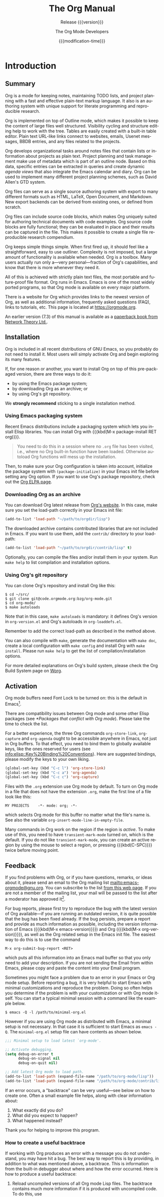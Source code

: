 #+title: The Org Manual

#+texinfo: @insertcopying

* Introduction
:PROPERTIES:
:DESCRIPTION: Getting started.
:END:
#+cindex: introduction

** Summary
:PROPERTIES:
:DESCRIPTION: Brief summary of what Org does.
:END:
#+cindex: summary

Org is a mode for keeping notes, maintaining TODO lists, and project
planning with a fast and effective plain-text markup language.  It
also is an authoring system with unique support for literate
programming and reproducible research.

Org is implemented on top of Outline mode, which makes it possible to
keep the content of large files well structured.  Visibility cycling
and structure editing help to work with the tree.  Tables are easily
created with a built-in table editor.  Plain text URL-like links
connect to websites, emails, Usenet messages, BBDB entries, and any
files related to the projects.

Org develops organizational tasks around notes files that contain
lists or information about projects as plain text.  Project planning
and task management make use of metadata which is part of an outline
node.  Based on this data, specific entries can be extracted in
queries and create dynamic /agenda views/ that also integrate the
Emacs calendar and diary.  Org can be used to implement many different
project planning schemes, such as David Allen's GTD system.

Org files can serve as a single source authoring system with export to
many different formats such as HTML, LaTeX, Open Document, and
Markdown.  New export backends can be derived from existing ones, or
defined from scratch.

Org files can include source code blocks, which makes Org uniquely
suited for authoring technical documents with code examples. Org
source code blocks are fully functional; they can be evaluated in
place and their results can be captured in the file.  This makes it
possible to create a single file reproducible research compendium.

Org keeps simple things simple.  When first fired up, it should feel
like a straightforward, easy to use outliner.  Complexity is not
imposed, but a large amount of functionality is available when needed.
Org is a toolbox.  Many users actually run only a---very
personal---fraction of Org's capabilities, and know that there is more
whenever they need it.

All of this is achieved with strictly plain text files, the most
portable and future-proof file format.  Org runs in Emacs.  Emacs is
one of the most widely ported programs, so that Org mode is available
on every major platform.

#+cindex: FAQ
There is a website for Org which provides links to the newest version
of Org, as well as additional information, frequently asked questions
(FAQ), links to tutorials, etc.  This page is located at
[[https://orgmode.org]].

#+cindex: print edition
An earlier version (7.3) of this manual is available as a [[http://www.network-theory.co.uk/org/manual/][paperback
book from Network Theory Ltd.]].

** Installation
:PROPERTIES:
:DESCRIPTION: Installing Org.
:END:
#+cindex: installation

Org is included in all recent distributions of GNU Emacs, so you
probably do not need to install it.  Most users will simply activate
Org and begin exploring its many features.

If, for one reason or another, you want to install Org on top of this
pre-packaged version, there are three ways to do it:

- by using the Emacs package system;
- by downloading Org as an archive; or
- by using Org's git repository.

We *strongly recommend* sticking to a single installation method.

*** Using Emacs packaging system
:PROPERTIES:
:UNNUMBERED: notoc
:END:

Recent Emacs distributions include a packaging system which lets you
install Elisp libraries.  You can install Org with {{{kbd(M-x
package-install RET org)}}}.

#+attr_texinfo: :tag Important
#+begin_quote
You need to do this in a session where no =.org= file has been
visited, i.e., where no Org built-in function have been loaded.
Otherwise autoload Org functions will mess up the installation.
#+end_quote

Then, to make sure your Org configuration is taken into account,
initialize the package system with ~(package-initialize)~ in your
Emacs init file before setting any Org option.  If you want to use
Org's package repository, check out the [[https://orgmode.org/elpa.html][Org ELPA page]].

*** Downloading Org as an archive
:PROPERTIES:
:UNNUMBERED: notoc
:END:

You can download Org latest release from [[https://orgmode.org/][Org's website]].  In this case,
make sure you set the load-path correctly in your Emacs init file:

#+begin_src emacs-lisp
(add-to-list 'load-path "~/path/to/orgdir/lisp")
#+end_src

The downloaded archive contains contributed libraries that are not
included in Emacs.  If you want to use them, add the =contrib/=
directory to your load-path:

#+begin_src emacs-lisp
(add-to-list 'load-path "~/path/to/orgdir/contrib/lisp" t)
#+end_src

Optionally, you can compile the files and/or install them in your
system.  Run =make help= to list compilation and installation options.

*** Using Org's git repository
:PROPERTIES:
:UNNUMBERED: notoc
:END:

You can clone Org's repository and install Org like this:

#+begin_example
$ cd ~/src/
$ git clone git@code.orgmode.org:bzg/org-mode.git
$ cd org-mode/
$ make autoloads
#+end_example

Note that in this case, ~make autoloads~ is mandatory: it defines
Org's version in =org-version.el= and Org's autoloads in
=org-loaddefs.el=.

Remember to add the correct load-path as described in the method
above.

You can also compile with =make=, generate the documentation with
=make doc=, create a local configuration with =make config= and
install Org with =make install=.  Please run =make help= to get the
list of compilation/installation options.

For more detailed explanations on Org's build system, please check the
Org Build System page on [[https://orgmode.org/worg/dev/org-build-system.html][Worg]].

** Activation
:PROPERTIES:
:DESCRIPTION: How to activate Org for certain buffers.
:END:
#+cindex: activation
#+cindex: autoload
#+cindex: ELPA
#+cindex: global key bindings
#+cindex: key bindings, global

Org mode buffers need Font Lock to be turned on: this is the default
in Emacs[fn:1].

There are compatibility issues between Org mode and some other Elisp
packages (see [[*Packages that conflict with Org mode]]).  Please take the
time to check the list.

#+findex: org-agenda
#+findex: org-capture
#+findex: org-store-link
For a better experience, the three Org commands ~org-store-link~,
~org-capture~ and ~org-agenda~ ought to be accessible anywhere in
Emacs, not just in Org buffers.  To that effect, you need to bind them
to globally available keys, like the ones reserved for users (see
[[info:elisp::Key%20Binding%20Conventions]]).  Here are suggested
bindings, please modify the keys to your own liking.

#+begin_src emacs-lisp
(global-set-key (kbd "C-c l") 'org-store-link)
(global-set-key (kbd "C-c a") 'org-agenda)
(global-set-key (kbd "C-c c") 'org-capture)
#+end_src

#+cindex: Org mode, turning on
Files with the =.org= extension use Org mode by default.  To turn on
Org mode in a file that does not have the extension =.org=, make the
first line of a file look like this:

: MY PROJECTS    -*- mode: org; -*-

#+vindex: org-insert-mode-line-in-empty-file
#+texinfo: @noindent
which selects Org mode for this buffer no matter what the file's name
is.  See also the variable ~org-insert-mode-line-in-empty-file~.

Many commands in Org work on the region if the region is /active/.  To
make use of this, you need to have ~transient-mark-mode~ turned on,
which is the default.  If you do not like ~transient-mark-mode~, you
can create an active region by using the mouse to select a region, or
pressing {{{kbd(C-SPC)}}} twice before moving point.

** Feedback
:PROPERTIES:
:DESCRIPTION: Bug reports, ideas, patches, etc.
:END:
#+cindex: feedback
#+cindex: bug reports
#+cindex: reporting a bug
#+cindex: maintainer
#+cindex: author

If you find problems with Org, or if you have questions, remarks, or
ideas about it, please send an email to the Org mailing list
[[mailto:emacs-orgmode@gnu.org]].  You can subscribe to the list [[https://lists.gnu.org/mailman/listinfo/emacs-orgmode][from this
web page]].  If you are not a member of the mailing list, your mail will
be passed to the list after a moderator has approved it[fn:2].

#+findex: org-version
#+findex: org-submit-bug-report
For bug reports, please first try to reproduce the bug with the latest
version of Org available---if you are running an outdated version, it
is quite possible that the bug has been fixed already.  If the bug
persists, prepare a report and provide as much information as
possible, including the version information of Emacs ({{{kbd(M-x
emacs-version)}}}) and Org ({{{kbd(M-x org-version)}}}), as well as
the Org related setup in the Emacs init file.  The easiest way to do
this is to use the command

: M-x org-submit-bug-report <RET>

#+texinfo: @noindent
which puts all this information into an Emacs mail buffer so that you
only need to add your description.  If you are not sending the Email
from within Emacs, please copy and paste the content into your Email
program.

Sometimes you might face a problem due to an error in your Emacs or
Org mode setup.  Before reporting a bug, it is very helpful to start
Emacs with minimal customizations and reproduce the problem.  Doing so
often helps you determine if the problem is with your customization or
with Org mode itself.  You can start a typical minimal session with
a command like the example below.

: $ emacs -Q -l /path/to/minimal-org.el

However if you are using Org mode as distributed with Emacs, a minimal
setup is not necessary.  In that case it is sufficient to start Emacs
as =emacs -Q=.  The =minimal-org.el= setup file can have contents as
shown below.

#+begin_src emacs-lisp
;;; Minimal setup to load latest `org-mode'.

;; Activate debugging.
(setq debug-on-error t
      debug-on-signal nil
      debug-on-quit nil)

;; Add latest Org mode to load path.
(add-to-list 'load-path (expand-file-name "/path/to/org-mode/lisp"))
(add-to-list 'load-path (expand-file-name "/path/to/org-mode/contrib/lisp" t))
#+end_src

If an error occurs, a "backtrace" can be very useful---see below on
how to create one.  Often a small example file helps, along with clear
information about:

1. What exactly did you do?
2. What did you expect to happen?
3. What happened instead?

Thank you for helping to improve this program.

*** How to create a useful backtrace
:PROPERTIES:
:UNNUMBERED: notoc
:END:

#+cindex: backtrace of an error
If working with Org produces an error with a message you do not
understand, you may have hit a bug.  The best way to report this is by
providing, in addition to what was mentioned above, a backtrace.  This
is information from the built-in debugger about where and how the
error occurred.  Here is how to produce a useful backtrace:

1. Reload uncompiled versions of all Org mode Lisp files.  The
   backtrace contains much more information if it is produced with
   uncompiled code.  To do this, use

   : C-u M-x org-reload <RET>

   #+texinfo: @noindent
   or, from the menu: Org \rarr Refresh/Reload \rarr Reload Org uncompiled.

2. Then, activate the debugger:

   : M-x toggle-debug-or-error <RET>

   #+texinfo: @noindent
   or, from the menu: Options \rarr Enter Debugger on Error.

3. Do whatever you have to do to hit the error.  Do not forget to
   document the steps you take.

4. When you hit the error, a =*Backtrace*= buffer appears on the
   screen.  Save this buffer to a file---for example using {{{kbd(C-x
   C-w)}}}---and attach it to your bug report.

** Typesetting Conventions Used in this Manual
:PROPERTIES:
:DESCRIPTION: Typesetting conventions used in this manual.
:ALT_TITLE: Conventions
:END:

*** TODO keywords, tags, properties, etc.
:PROPERTIES:
:UNNUMBERED: notoc
:END:

Org uses various syntactical elements: TODO keywords, tags, property
names, keywords, blocks, etc.  In this manual we use the following
conventions:

#+attr_texinfo: :sep ,
- =TODO=, =WAITING= ::

     TODO keywords are written with all capitals, even if they are
     user-defined.

- =boss=, =ARCHIVE= ::

     User-defined tags are written in lowercase; built-in tags with
     special meaning are written with all capitals.

- =Release=, =PRIORITY= ::

     User-defined properties are capitalized; built-in properties with
     special meaning are written with all capitals.

- =TITLE=, =BEGIN= ... =END= ::

     Keywords and blocks are written in uppercase to enhance their
     readability, but you can use lowercase in your Org files.

*** Key bindings and commands
:PROPERTIES:
:UNNUMBERED: notoc
:END:

The manual lists both the keys and the corresponding commands for
accessing a functionality.  Org mode often uses the same key for
different functions, depending on context.  The command that is bound
to such keys has a generic name, like ~org-metaright~.  In the manual
we will, wherever possible, give the function that is internally
called by the generic command.  For example, in the chapter on
document structure, {{{kbd(M-RIGHT)}}} will be listed to call
~org-do-demote~, while in the chapter on tables, it will be listed to
call ~org-table-move-column-right~.

* Document Structure
:PROPERTIES:
:DESCRIPTION: A tree works like your brain.
:END:
#+cindex: document structure
#+cindex: structure of document

Org is based on Outline mode and provides flexible commands to
edit the structure of the document.

** Outlines
:PROPERTIES:
:DESCRIPTION: Org is based on Outline mode.
:END:
#+cindex: outlines
#+cindex: Outline mode

Org is implemented on top of Outline mode.  Outlines allow a document
to be organized in a hierarchical structure, which, least for me, is
the best representation of notes and thoughts.  An overview of this
structure is achieved by folding, i.e., hiding large parts of the
document to show only the general document structure and the parts
currently being worked on.  Org greatly simplifies the use of outlines
by compressing the entire show and hide functionalities into a single
command, ~org-cycle~, which is bound to the {{{kbd(TAB)}}} key.

** Headlines
:PROPERTIES:
:DESCRIPTION: How to typeset Org tree headlines.
:END:
#+cindex: headlines
#+cindex: outline tree
#+vindex: org-special-ctrl-a/e
#+vindex: org-special-ctrl-k
#+vindex: org-ctrl-k-protect-subtree

Headlines define the structure of an outline tree.  The headlines in
Org start with one or more stars, on the left margin[fn:3].  For
example:

#+begin_example
,* Top level headline
,** Second level
,*** Third level
    some text
,*** Third level
    more text
,* Another top level headline
#+end_example

#+vindex: org-footnote-section
The name defined in ~org-footnote-section~ is reserved.  Do not use it
as a title for your own headings.

Some people find the many stars too noisy and would prefer an outline
that has whitespace followed by a single star as headline starters.
See [[*A Cleaner Outline View]].

#+vindex: org-cycle-separator-lines
An empty line after the end of a subtree is considered part of it and
is hidden when the subtree is folded.  However, if you leave at least
two empty lines, one empty line remains visible after folding the
subtree, in order to structure the collapsed view.  See the variable
~org-cycle-separator-lines~ to modify this behavior.

** Visibility Cycling
:PROPERTIES:
:DESCRIPTION: Show and hide, much simplified.
:END:
#+cindex: cycling, visibility
#+cindex: visibility cycling
#+cindex: trees, visibility
#+cindex: show hidden text
#+cindex: hide text

*** Global and local cycling
:PROPERTIES:
:DESCRIPTION: Cycling through various visibility states.
:END:
#+cindex: subtree visibility states
#+cindex: subtree cycling
#+cindex: folded, subtree visibility state
#+cindex: children, subtree visibility state
#+cindex: subtree, subtree visibility state

Outlines make it possible to hide parts of the text in the buffer.
Org uses just two commands, bound to {{{kbd(TAB)}}} and
{{{kbd(S-TAB)}}} to change the visibility in the buffer.

#+attr_texinfo: :sep ,
- {{{kbd(TAB)}}} (~org-cycle~) ::

     #+kindex: TAB
     #+findex: org-cycle
     /Subtree cycling/: Rotate current subtree among the states

     #+begin_example
     ,-> FOLDED -> CHILDREN -> SUBTREE --.
     '-----------------------------------'
     #+end_example

     #+vindex: org-cycle-emulate-tab
     Point must be on a headline for this to work[fn:4].

- {{{kbd(S-TAB)}}} (~org-global-cycle~), {{{kbd(C-u TAB)}}} ::

     #+cindex: global visibility states
     #+cindex: global cycling
     #+cindex: overview, global visibility state
     #+cindex: contents, global visibility state
     #+cindex: show all, global visibility state
     #+kindex: C-u TAB
     #+kindex: S-TAB
     #+findex: org-global-cycle
     /Global cycling/: Rotate the entire buffer among the states

     #+begin_example
     ,-> OVERVIEW -> CONTENTS -> SHOW ALL --.
     '--------------------------------------'
     #+end_example

     When {{{kbd(S-TAB)}}} is called with a numeric prefix argument N,
     the CONTENTS view up to headlines of level N are shown.  Note
     that inside tables (see [[*Tables]]), {{{kbd(S-TAB)}}} jumps to the
     previous field instead.

     #+vindex: org-cycle-global-at-bob
     You can run global cycling using {{{kbd(TAB)}}} only if point is
     at the very beginning of the buffer, but not on a headline, and
     ~org-cycle-global-at-bob~ is set to a non-~nil~ value.

- {{{kbd(C-u C-u TAB)}}} (~org-set-startup-visibility~) ::

     #+cindex: startup visibility
     #+kindex: C-u C-u TAB
     #+findex: org-set-startup-visibility
     Switch back to the startup visibility of the buffer (see [[*Initial
     visibility]]).

- {{{kbd(C-u C-u C-u TAB)}}} (~outline-show-all~) ::

     #+cindex: show all, command
     #+kindex: C-u C-u C-u TAB
     #+findex: outline-show-all
     Show all, including drawers.

- {{{kbd(C-c C-r)}}} (~org-reveal~) ::

     #+cindex: revealing context
     #+kindex: C-c C-r
     #+findex: org-reveal
     Reveal context around point, showing the current entry, the
     following heading and the hierarchy above.  Useful for working
     near a location that has been exposed by a sparse tree command
     (see [[*Sparse Trees]]) or an agenda command (see [[*Commands in the
     Agenda Buffer]]).  With a prefix argument show, on each level, all
     sibling headings.  With a double prefix argument, also show the
     entire subtree of the parent.

- {{{kbd(C-c C-k)}}} (~outline-show-branches~) ::

     #+cindex: show branches, command
     #+kindex: C-c C-k
     #+findex: outline-show-branches
     Expose all the headings of the subtree, CONTENTS view for just
     one subtree.

- {{{kbd(C-c TAB)}}} (~outline-show-children~) ::

     #+cindex: show children, command
     #+kindex: C-c TAB
     #+findex: outline-show-children
     Expose all direct children of the subtree.  With a numeric prefix
     argument N, expose all children down to level N.

- {{{kbd(C-c C-x b)}}} (~org-tree-to-indirect-buffer~) ::

     #+kindex: C-c C-x b
     #+findex: org-tree-to-indirect-buffer
     Show the current subtree in an indirect buffer[fn:5].  With
     a numeric prefix argument, N, go up to level N and then take that
     tree.  If N is negative then go up that many levels.  With
     a {{{kbd(C-u)}}} prefix, do not remove the previously used
     indirect buffer.

- {{{kbd(C-c C-x v)}}} (~org-copy-visible~) ::

     #+kindex: C-c C-x v
     #+findex: org-copy-visible
     Copy the /visible/ text in the region into the kill ring.

*** Initial visibility
:PROPERTIES:
:DESCRIPTION: Setting the initial visibility state.
:END:

#+vindex: org-startup-folded
When Emacs first visits an Org file, the global state is set to
OVERVIEW, i.e., only the top level headlines are visible[fn:6].  This
can be configured through the variable ~org-startup-folded~, or on
a per-file basis by adding one of the following lines anywhere in the
buffer:

#+cindex: @samp{STARTUP}, keyword
#+begin_example
,#+STARTUP: overview
,#+STARTUP: content
,#+STARTUP: showall
,#+STARTUP: showeverything
#+end_example

#+cindex: @samp{VISIBILITY}, property
Furthermore, any entries with a =VISIBILITY= property (see [[*Properties
and Columns]]) get their visibility adapted accordingly.  Allowed values
for this property are =folded=, =children=, =content=, and ~all~.

- {{{kbd(C-u C-u TAB)}}} (~org-set-startup-visibility~) ::

     #+kindex: C-u C-u TAB
     #+findex: org-set-startup-visibility
     Switch back to the startup visibility of the buffer, i.e.,
     whatever is requested by startup options and =VISIBILITY=
     properties in individual entries.

*** Catching invisible edits
:PROPERTIES:
:DESCRIPTION: Preventing mistakes when editing invisible parts.
:END:
#+cindex: edits, catching invisible

#+vindex: org-catch-invisible-edits
Sometimes you may inadvertently edit an invisible part of the buffer
and be confused on what has been edited and how to undo the mistake.
Setting ~org-catch-invisible-edits~ to non-~nil~ helps preventing
this.  See the docstring of this option on how Org should catch
invisible edits and process them.

** Motion
:PROPERTIES:
:DESCRIPTION: Jumping to other headlines.
:END:
#+cindex: motion, between headlines
#+cindex: jumping, to headlines
#+cindex: headline navigation

The following commands jump to other headlines in the buffer.

- {{{kbd(C-c C-n)}}} (~outline-next-visible-heading~) ::

     #+kindex: C-c C-n
     #+findex: outline-next-visible-heading
     Next heading.

- {{{kbd(C-c C-p)}}} (~outline-previous-visible-heading~) ::

     #+kindex: C-c C-p
     #+findex: outline-previous-visible-heading
     Previous heading.

- {{{kbd(C-c C-f)}}} (~org-forward-same-level~) ::

     #+kindex: C-c C-f
     #+findex: org-forward-same-level
     Next heading same level.

- {{{kbd(C-c C-b)}}} (~org-backward-same-level~) ::

     #+kindex: C-c C-b
     #+findex: org-backward-same-level
     Previous heading same level.

- {{{kbd(C-c C-u)}}} (~outline-up-heading~) ::

     #+kindex: C-c C-u
     #+findex: outline-up-heading
     Backward to higher level heading.

- {{{kbd(C-c C-j)}}} (~org-goto~) ::

     #+kindex: C-c C-j
     #+findex: org-goto
     #+vindex: org-goto-auto-isearch
     Jump to a different place without changing the current outline
     visibility.  Shows the document structure in a temporary buffer,
     where you can use the following keys to find your destination:

     #+attr_texinfo: :columns 0.3 0.7
     | {{{kbd(TAB)}}}                  | Cycle visibility.               |
     | {{{kbd(DOWN)}}} / {{{kbd(UP)}}} | Next/previous visible headline. |
     | {{{kbd(RET)}}}                  | Select this location.           |
     | {{{kbd(/)}}}                    | Do a Sparse-tree search         |

     #+texinfo: @noindent
     The following keys work if you turn off ~org-goto-auto-isearch~

     #+attr_texinfo: :columns 0.3 0.7
     | {{{kbd(n)}}} / {{{kbd(p)}}}   | Next/previous visible headline.    |
     | {{{kbd(f)}}} / {{{kbd(b)}}}   | Next/previous headline same level. |
     | {{{kbd(u)}}}                  | One level up.                      |
     | {{{kbd(0)}}} ... {{{kbd(9)}}} | Digit argument.                    |
     | {{{kbd(q)}}}                  | Quit.                              |

     #+vindex: org-goto-interface
     #+texinfo: @noindent
     See also the variable ~org-goto-interface~.

** Structure Editing
:PROPERTIES:
:DESCRIPTION: Changing sequence and level of headlines.
:END:
#+cindex: structure editing
#+cindex: headline, promotion and demotion
#+cindex: promotion, of subtrees
#+cindex: demotion, of subtrees
#+cindex: subtree, cut and paste
#+cindex: pasting, of subtrees
#+cindex: cutting, of subtrees
#+cindex: copying, of subtrees
#+cindex: sorting, of subtrees
#+cindex: subtrees, cut and paste

- {{{kbd(M-RET)}}} (~org-meta-return~) ::

     #+kindex: M-RET
     #+findex: org-meta-return
     #+vindex: org-M-RET-may-split-line
     Insert a new heading, item or row.

     If the command is used at the /beginning/ of a line, and if there
     is a heading or a plain list item (see [[*Plain Lists]]) at point,
     the new heading/item is created /before/ the current line.  When
     used at the beginning of a regular line of text, turn that line
     into a heading.

     When this command is used in the middle of a line, the line is
     split and the rest of the line becomes the new item or headline.
     If you do not want the line to be split, customize
     ~org-M-RET-may-split-line~.

     Calling the command with a {{{kbd(C-u)}}} prefix unconditionally
     inserts a new heading at the end of the current subtree, thus
     preserving its contents.  With a double {{{kbd(C-u C-u)}}}
     prefix, the new heading is created at the end of the parent
     subtree instead.

- {{{kbd(C-RET)}}} (~org-insert-heading-respect-content~) ::

     #+kindex: C-RET
     #+findex: org-insert-heading-respect-content
     Insert a new heading at the end of the current subtree.

- {{{kbd(M-S-RET)}}} (~org-insert-todo-heading~) ::

     #+kindex: M-S-RET
     #+findex: org-insert-todo-heading
     #+vindex: org-treat-insert-todo-heading-as-state-change
     Insert new TODO entry with same level as current heading.  See
     also the variable
     ~org-treat-insert-todo-heading-as-state-change~.

- {{{kbd(C-S-RET)}}} (~org-insert-todo-heading-respect-content~) ::

     #+kindex: C-S-RET
     #+findex: org-insert-todo-heading-respect-content
     Insert new TODO entry with same level as current heading.  Like
     {{{kbd(C-RET)}}}, the new headline is inserted after the current
     subtree.

- {{{kbd(TAB)}}} (~org-cycle~) ::

     #+kindex: TAB
     #+findex: org-cycle
     In a new entry with no text yet, the first {{{kbd(TAB)}}} demotes
     the entry to become a child of the previous one.  The next
     {{{kbd(TAB)}}} makes it a parent, and so on, all the way to top
     level.  Yet another {{{kbd(TAB)}}}, and you are back to the
     initial level.

- {{{kbd(M-LEFT)}}} (~org-do-promote~) ::

     #+kindex: M-LEFT
     #+findex: org-do-promote
     Promote current heading by one level.

- {{{kbd(M-RIGHT)}}} (~org-do-demote~) ::

     #+kindex: M-RIGHT
     #+findex: org-do-demote
     Demote current heading by one level.

- {{{kbd(M-S-LEFT)}}} (~org-promote-subtree~) ::

     #+kindex: M-S-LEFT
     #+findex: org-promote-subtree
     Promote the current subtree by one level.

- {{{kbd(M-S-RIGHT)}}} (~org-demote-subtree~) ::

     #+kindex: M-S-RIGHT
     #+findex: org-demote-subtree
     Demote the current subtree by one level.

- {{{kbd(M-UP)}}} (~org-move-subtree-up~) ::

     #+kindex: M-UP
     #+findex: org-move-subtree-up
     Move subtree up, i.e., swap with previous subtree of same level.

- {{{kbd(M-DOWN)}}} (~org-move-subtree-down~) ::

     #+kindex: M-DOWN
     #+findex: org-move-subtree-down
     Move subtree down, i.e., swap with next subtree of same level.

- {{{kbd(C-c @)}}} (~org-mark-subtree~) ::

     #+kindex: C-c @@
     #+findex: org-mark-subtree
     Mark the subtree at point.  Hitting repeatedly marks subsequent
     subtrees of the same level as the marked subtree.

- {{{kbd(C-c C-x C-w)}}} (~org-cut-subtree~) ::

     #+kindex: C-c C-x C-w
     #+findex: org-cut-subtree
     Kill subtree, i.e., remove it from buffer but save in kill ring.
     With a numeric prefix argument N, kill N sequential subtrees.

- {{{kbd(C-c C-x M-w)}}} (~org-copy-subtree~) ::

     #+kindex: C-c C-x M-w
     #+findex: org-copy-subtree
     Copy subtree to kill ring.  With a numeric prefix argument N,
     copy the N sequential subtrees.

- {{{kbd(C-c C-x C-y)}}} (~org-paste-subtree~) ::

     #+kindex: C-c C-x C-y
     #+findex: org-paste-subtree
     Yank subtree from kill ring.  This does modify the level of the
     subtree to make sure the tree fits in nicely at the yank
     position.  The yank level can also be specified with a numeric
     prefix argument, or by yanking after a headline marker like
     =****=.

- {{{kbd(C-y)}}} (~org-yank~) ::

     #+kindex: C-y
     #+findex: org-yank
     #+vindex: org-yank-adjusted-subtrees
     #+vindex: org-yank-folded-subtrees
     Depending on the variables ~org-yank-adjusted-subtrees~ and
     ~org-yank-folded-subtrees~, Org's internal ~yank~ command pastes
     subtrees folded and in a clever way, using the same command as
     {{{kbd(C-c C-x C-y)}}}.  With the default settings, no level
     adjustment takes place, but the yanked tree is folded unless
     doing so would swallow text previously visible.  Any prefix
     argument to this command forces a normal ~yank~ to be executed,
     with the prefix passed along.  A good way to force a normal yank
     is {{{kbd(C-u C-y)}}}.  If you use ~yank-pop~ after a yank, it
     yanks previous kill items plainly, without adjustment and
     folding.

- {{{kbd(C-c C-x c)}}} (~org-clone-subtree-with-time-shift~) ::

     #+kindex: C-c C-x c
     #+findex: org-clone-subtree-with-time-shift
     Clone a subtree by making a number of sibling copies of it.  You
     are prompted for the number of copies to make, and you can also
     specify if any timestamps in the entry should be shifted.  This
     can be useful, for example, to create a number of tasks related
     to a series of lectures to prepare.  For more details, see the
     docstring of the command ~org-clone-subtree-with-time-shift~.

- {{{kbd(C-c C-w)}}} (~org-refile~) ::

     #+kindex: C-c C-w
     #+findex: org-refile
     Refile entry or region to a different location.  See [[*Refile and
     Copy]].

- {{{kbd(C-c ^)}}} (~org-sort~) ::

     #+kindex: C-c ^
     #+findex: org-sort
     Sort same-level entries.  When there is an active region, all
     entries in the region are sorted.  Otherwise the children of the
     current headline are sorted.  The command prompts for the sorting
     method, which can be alphabetically, numerically, by time---first
     timestamp with active preferred, creation time, scheduled time,
     deadline time---by priority, by TODO keyword---in the sequence
     the keywords have been defined in the setup---or by the value of
     a property.  Reverse sorting is possible as well.  You can also
     supply your own function to extract the sorting key.  With
     a {{{kbd(C-u)}}} prefix, sorting is case-sensitive.

- {{{kbd(C-x n s)}}} (~org-narrow-to-subtree~) ::

     #+kindex: C-x n s
     #+findex: org-narrow-to-subtree
     Narrow buffer to current subtree.

- {{{kbd(C-x n b)}}} (~org-narrow-to-block~) ::

     #+kindex: C-x n b
     #+findex: org-narrow-to-block
     Narrow buffer to current block.

- {{{kbd(C-x n w)}}} (~widen~) ::

     #+kindex: C-x n w
     #+findex: widen
     Widen buffer to remove narrowing.

- {{{kbd(C-c *)}}} (~org-toggle-heading~) ::

     #+kindex: C-c *
     #+findex: org-toggle-heading
     Turn a normal line or plain list item into a headline---so that
     it becomes a subheading at its location.  Also turn a headline
     into a normal line by removing the stars.  If there is an active
     region, turn all lines in the region into headlines.  If the
     first line in the region was an item, turn only the item lines
     into headlines.  Finally, if the first line is a headline, remove
     the stars from all headlines in the region.

#+cindex: region, active
#+cindex: active region
#+cindex: transient mark mode
When there is an active region---i.e., when Transient Mark mode is
active---promotion and demotion work on all headlines in the region.
To select a region of headlines, it is best to place both point and
mark at the beginning of a line, mark at the beginning of the first
headline, and point at the line just after the last headline to
change.  Note that when point is inside a table (see [[*Tables]]), the
Meta-Cursor keys have different functionality.

** Sparse Trees
:PROPERTIES:
:DESCRIPTION: Matches embedded in context.
:END:
#+cindex: sparse trees
#+cindex: trees, sparse
#+cindex: folding, sparse trees
#+cindex: occur, command

#+vindex: org-show-context-detail
An important feature of Org mode is the ability to construct /sparse
trees/ for selected information in an outline tree, so that the entire
document is folded as much as possible, but the selected information
is made visible along with the headline structure above it[fn:7].
Just try it out and you will see immediately how it works.

Org mode contains several commands creating such trees, all these
commands can be accessed through a dispatcher:

- {{{kbd(C-c /)}}} (~org-sparse-tree~) ::

     #+kindex: C-c /
     #+findex: org-sparse-tree
     This prompts for an extra key to select a sparse-tree creating
     command.

- {{{kbd(C-c / r)}}} or {{{kbd(C-c / /)}}} (~org-occur~) ::

     #+kindex: C-c / r
     #+kindex: C-c / /
     #+findex: org-occur
     #+vindex: org-remove-highlights-with-change
     Prompts for a regexp and shows a sparse tree with all matches.
     If the match is in a headline, the headline is made visible.  If
     the match is in the body of an entry, headline and body are made
     visible.  In order to provide minimal context, also the full
     hierarchy of headlines above the match is shown, as well as the
     headline following the match.  Each match is also highlighted;
     the highlights disappear when the buffer is changed by an editing
     command, or by pressing {{{kbd(C-c C-c)}}}[fn:8].  When called
     with a {{{kbd(C-u)}}} prefix argument, previous highlights are
     kept, so several calls to this command can be stacked.

- {{{kbd(M-g n)}}} or {{{kbd(M-g M-n)}}} (~next-error~) ::

     #+kindex: M-g n
     #+kindex: M-g M-n
     #+findex: next-error
     Jump to the next sparse tree match in this buffer.

- {{{kbd(M-g p)}}} or {{{kbd(M-g M-p)}}} (~previous-error~) ::

     #+kindex: M-g p
     #+kindex: M-g M-p
     #+findex: previous-error
     Jump to the previous sparse tree match in this buffer.

#+vindex: org-agenda-custom-commands
For frequently used sparse trees of specific search strings, you can
use the variable ~org-agenda-custom-commands~ to define fast keyboard
access to specific sparse trees.  These commands will then be
accessible through the agenda dispatcher (see [[*The Agenda Dispatcher]]).
For example:

#+begin_src emacs-lisp
(setq org-agenda-custom-commands
      '(("f" occur-tree "FIXME")))
#+end_src

#+texinfo: @noindent
defines the key {{{kbd(f)}}} as a shortcut for creating a sparse tree
matching the string =FIXME=.

The other sparse tree commands select headings based on TODO keywords,
tags, or properties and are discussed later in this manual.

#+kindex: C-c C-e v
#+cindex: printing sparse trees
#+cindex: visible text, printing
To print a sparse tree, you can use the Emacs command
~ps-print-buffer-with-faces~ which does not print invisible parts of
the document.  Or you can use the command {{{kbd(C-c C-e v)}}} to
export only the visible part of the document and print the resulting
file.

** Plain Lists
:PROPERTIES:
:DESCRIPTION: Additional structure within an entry.
:END:
#+cindex: plain lists
#+cindex: lists, plain
#+cindex: lists, ordered
#+cindex: ordered lists

Within an entry of the outline tree, hand-formatted lists can provide
additional structure.  They also provide a way to create lists of
checkboxes (see [[*Checkboxes]]).  Org supports editing such lists, and
every exporter (see [[*Exporting]]) can parse and format them.

Org knows ordered lists, unordered lists, and description lists.

#+attr_texinfo: :indic @bullet
- /Unordered/ list items start with =-=, =+=, or =*=[fn:9] as bullets.

-
  #+vindex: org-plain-list-ordered-item-terminator
  #+vindex: org-alphabetical-lists
  /Ordered/ list items start with a numeral followed by either
  a period or a right parenthesis[fn:10], such as =1.= or =1)=[fn:11]
  If you want a list to start with a different value---e.g.,
  20---start the text of the item with =[@20]=[fn:12].  Those
  constructs can be used in any item of the list in order to enforce
  a particular numbering.

- /Description/ list items are unordered list items, and contain the
  separator =::= to distinguish the description /term/ from the
  description.

Items belonging to the same list must have the same indentation on the
first line.  In particular, if an ordered list reaches number =10.=,
then the 2-digit numbers must be written left-aligned with the other
numbers in the list.  An item ends before the next line that is less
or equally indented than its bullet/number.

A list ends whenever every item has ended, which means before any line
less or equally indented than items at top level.  It also ends before
two blank lines.  In that case, all items are closed.  Here is an
example:

#+begin_example
,* Lord of the Rings
My favorite scenes are (in this order)
1. The attack of the Rohirrim
2. Eowyn's fight with the witch king
   + this was already my favorite scene in the book
   + I really like Miranda Otto.
3. Peter Jackson being shot by Legolas
   - on DVD only
   He makes a really funny face when it happens.
But in the end, no individual scenes matter but the film as a whole.
Important actors in this film are:
- Elijah Wood :: He plays Frodo
- Sean Astin :: He plays Sam, Frodo's friend. I still remember him
     very well from his role as Mikey Walsh in /The Goonies/.
#+end_example

Org supports these lists by tuning filling and wrapping commands to
deal with them correctly, and by exporting them properly (see
[[*Exporting]]).  Since indentation is what governs the structure of these
lists, many structural constructs like =#+BEGIN_= blocks can be
indented to signal that they belong to a particular item.

#+vindex: org-list-demote-modify-bullet
#+vindex: org-list-indent-offset
If you find that using a different bullet for a sub-list---than that
used for the current list-level---improves readability, customize the
variable ~org-list-demote-modify-bullet~.  To get a greater difference
of indentation between items and theirs sub-items, customize
~org-list-indent-offset~.

#+vindex: org-list-automatic-rules
The following commands act on items when point is in the first line of
an item---the line with the bullet or number.  Some of them imply the
application of automatic rules to keep list structure intact.  If some
of these actions get in your way, configure ~org-list-automatic-rules~
to disable them individually.

#+attr_texinfo: :sep ,
- {{{kbd(TAB)}}} (~org-cycle~) ::

     #+cindex: cycling, in plain lists
     #+kindex: TAB
     #+findex: org-cycle
     #+vindex: org-cycle-include-plain-lists
     Items can be folded just like headline levels.  Normally this
     works only if point is on a plain list item.  For more details,
     see the variable ~org-cycle-include-plain-lists~.  If this
     variable is set to ~integrate~, plain list items are treated like
     low-level headlines.  The level of an item is then given by the
     indentation of the bullet/number.  Items are always subordinate
     to real headlines, however; the hierarchies remain completely
     separated.  In a new item with no text yet, the first
     {{{kbd(TAB)}}} demotes the item to become a child of the previous
     one.  Subsequent {{{kbd(TAB)}}}s move the item to meaningful
     levels in the list and eventually get it back to its initial
     position.

- {{{kbd(M-RET)}}} (~org-insert-heading~) ::

     #+kindex: M-RET
     #+findex: org-insert-heading
     #+vindex: org-M-RET-may-split-line
     Insert new item at current level.  With a prefix argument, force
     a new heading (see [[*Structure Editing]]).  If this command is used
     in the middle of an item, that item is /split/ in two, and the
     second part becomes the new item[fn:13].  If this command is
     executed /before item's body/, the new item is created /before/
     the current one.

- {{{kbd(M-S-RET)}}} ::

     #+kindex: M-S-RET
     Insert a new item with a checkbox (see [[*Checkboxes]]).

- {{{kbd(S-UP)}}}, {{{kbd(S-DOWN)}}} ::

     #+kindex: S-UP
     #+kindex: S-DOWN
     #+cindex: shift-selection-mode
     #+vindex: org-support-shift-select
     #+vindex: org-list-use-circular-motion
     Jump to the previous/next item in the current list, but only if
     ~org-support-shift-select~ is off[fn:14].  If not, you can
     still use paragraph jumping commands like {{{kbd(C-UP)}}}
     and {{{kbd(C-DOWN)}}} to quite similar effect.

- {{{kbd(M-UP)}}}, {{{kbd(M-DOWN)}}} ::

     #+kindex: M-UP
     #+kindex: M-DOWN
     Move the item including subitems up/down[fn:15], i.e., swap with
     previous/next item of same indentation.  If the list is ordered,
     renumbering is automatic.

- {{{kbd(M-LEFT)}}}, {{{kbd(M-RIGHT)}}} ::

     #+kindex: M-LEFT
     #+kindex: M-RIGHT
     Decrease/increase the indentation of an item, leaving children
     alone.

- {{{kbd(M-S-LEFT)}}}, {{{kbd(M-S-RIGHT)}}} ::

     #+kindex: M-S-LEFT
     #+kindex: M-S-RIGHT
     Decrease/increase the indentation of the item, including
     subitems.  Initially, the item tree is selected based on current
     indentation.  When these commands are executed several times in
     direct succession, the initially selected region is used, even if
     the new indentation would imply a different hierarchy.  To use
     the new hierarchy, break the command chain by moving point.

     As a special case, using this command on the very first item of
     a list moves the whole list.  This behavior can be disabled by
     configuring ~org-list-automatic-rules~.  The global indentation
     of a list has no influence on the text /after/ the list.

- {{{kbd(C-c C-c)}}} ::

     #+kindex: C-c C-c
     If there is a checkbox (see [[*Checkboxes]]) in the item line, toggle
     the state of the checkbox.  In any case, verify bullets and
     indentation consistency in the whole list.

- {{{kbd(C-c -)}}} ::

     #+kindex: C-c -
     #+vindex: org-plain-list-ordered-item-terminator
     Cycle the entire list level through the different
     itemize/enumerate bullets (=-=, =+=, =*=, =1.=, =1)=) or a subset
     of them, depending on ~org-plain-list-ordered-item-terminator~,
     the type of list, and its indentation.  With a numeric prefix
     argument N, select the Nth bullet from this list.  If there is an
     active region when calling this, selected text is changed into an
     item.  With a prefix argument, all lines are converted to list
     items.  If the first line already was a list item, any item
     marker is removed from the list.  Finally, even without an active
     region, a normal line is converted into a list item.

- {{{kbd(C-c *)}}} ::

     #+kindex: C-c *
     Turn a plain list item into a headline---so that it becomes
     a subheading at its location.  See [[*Structure Editing]], for
     a detailed explanation.

- {{{kbd(C-c C-*)}}} ::

     #+kindex: C-c C-*
     Turn the whole plain list into a subtree of the current heading.
     Checkboxes (see [[*Checkboxes]]) become TODO, respectively DONE,
     keywords when unchecked, respectively checked.

- {{{kbd(S-LEFT)}}}, {{{kbd(S-RIGHT)}}} ::

     #+vindex: org-support-shift-select
     #+kindex: S-LEFT
     #+kindex: S-RIGHT
     This command also cycles bullet styles when point is in on the
     bullet or anywhere in an item line, details depending on
     ~org-support-shift-select~.

- {{{kbd(C-c ^)}}} ::

     #+kindex: C-c ^
     #+cindex: sorting, of plain list
     Sort the plain list.  Prompt for the sorting method: numerically,
     alphabetically, by time, or by custom function.

** Drawers
:PROPERTIES:
:DESCRIPTION: Tucking stuff away.
:END:
#+cindex: drawers
#+cindex: visibility cycling, drawers

Sometimes you want to keep information associated with an entry, but
you normally do not want to see it.  For this, Org mode has /drawers/.
They can contain anything but a headline and another drawer.  Drawers
look like this:

#+begin_example
,** This is a headline
Still outside the drawer
:DRAWERNAME:
This is inside the drawer.
:END:
After the drawer.
#+end_example

#+kindex: C-c C-x d
#+findex: org-insert-drawer
You can interactively insert a drawer at point by calling
~org-insert-drawer~, which is bound to {{{kbd(C-c C-x d)}}}.  With an
active region, this command puts the region inside the drawer.  With
a prefix argument, this command calls ~org-insert-property-drawer~,
which creates a =PROPERTIES= drawer right below the current headline.
Org mode uses this special drawer for storing properties (see
[[*Properties and Columns]]).  You cannot use it for anything else.

Completion over drawer keywords is also possible using
{{{kbd(M-TAB)}}}[fn:16].

Visibility cycling (see [[*Visibility Cycling]]) on the headline hides and
shows the entry, but keep the drawer collapsed to a single line.  In
order to look inside the drawer, you need to move point to the drawer
line and press {{{kbd(TAB)}}} there.

You can also arrange for state change notes (see [[Tracking TODO state
changes]]) and clock times (see [[*Clocking Work Time]]) to be stored in
a =LOGBOOK= drawer.  If you want to store a quick note there, in
a similar way to state changes, use

- {{{kbd(C-c C-z)}}} ::

     #+kindex: C-c C-z
     Add a time-stamped note to the =LOGBOOK= drawer.

** Blocks
:PROPERTIES:
:DESCRIPTION: Folding blocks.
:END:
#+vindex: org-hide-block-startup
#+cindex: blocks, folding

Org mode uses =#+BEGIN= ... =#+END= blocks for various purposes from
including source code examples (see [[*Literal Examples]]) to capturing
time logging information (see [[*Clocking Work Time]]).  These blocks can
be folded and unfolded by pressing {{{kbd(TAB)}}} in the =#+BEGIN=
line.  You can also get all blocks folded at startup by configuring
the variable ~org-hide-block-startup~ or on a per-file basis by using

#+cindex: STARTUP, keyword
#+begin_example
,#+STARTUP: hideblocks
,#+STARTUP: nohideblocks
#+end_example

** Creating Footnotes
:PROPERTIES:
:DESCRIPTION: How footnotes are defined in Org's syntax.
:END:
#+cindex: footnotes

Org mode supports the creation of footnotes.

A footnote is started by a footnote marker in square brackets in
column 0, no indentation allowed.  It ends at the next footnote
definition, headline, or after two consecutive empty lines.  The
footnote reference is simply the marker in square brackets, inside
text.  Markers always start with =fn:=.  For example:

#+begin_example
The Org homepage[fn:1] now looks a lot better than it used to.
...
[fn:1] The link is: https://orgmode.org
#+end_example

Org mode extends the number-based syntax to /named/ footnotes and
optional inline definition.  Here are the valid references:

- =[fn:NAME]= ::

     A named footnote reference, where {{{var(NAME)}}} is a unique
     label word, or, for simplicity of automatic creation, a number.

- =[fn:: This is the inline definition of this footnote]= ::

     A LaTeX-like anonymous footnote where the definition is given
     directly at the reference point.

- =[fn:NAME: a definition]= ::

     An inline definition of a footnote, which also specifies a name
     for the note.  Since Org allows multiple references to the same
     note, you can then use =[fn:NAME]= to create additional
     references.

#+vindex: org-footnote-auto-label
Footnote labels can be created automatically, or you can create names
yourself.  This is handled by the variable ~org-footnote-auto-label~
and its corresponding =STARTUP= keywords.  See the docstring of that
variable for details.

The following command handles footnotes:

- {{{kbd(C-c C-x f)}}} ::

     The footnote action command.

     #+kindex: C-c C-x f
     When point is on a footnote reference, jump to the
     definition.  When it is at a definition, jump to
     the---first---reference.

     #+vindex: org-footnote-define-inline
     #+vindex: org-footnote-section
     Otherwise, create a new footnote.  Depending on the variable
     ~org-footnote-define-inline~[fn:17], the definition is placed
     right into the text as part of the reference, or separately into
     the location determined by the variable ~org-footnote-section~.

     When this command is called with a prefix argument, a menu of
     additional options is offered:

     #+attr_texinfo: :columns 0.1 0.9
     | {{{kbd(s)}}} | Sort the footnote definitions by reference sequence.               |
     | {{{kbd(r)}}} | Renumber the simple =fn:N= footnotes.                              |
     | {{{kbd(S)}}} | Short for first {{{kbd(r)}}}, then {{{kbd(s)}}} action.            |
     | {{{kbd(n)}}} | Rename all footnotes into a =fn:1= ... =fn:n= sequence.            |
     | {{{kbd(d)}}} | Delete the footnote at point, including definition and references. |

     #+vindex: org-footnote-auto-adjust
     Depending on the variable ~org-footnote-auto-adjust~[fn:18],
     renumbering and sorting footnotes can be automatic after each
     insertion or deletion.

- {{{kbd(C-c C-c)}}} ::

     #+kindex: C-c C-c
     If point is on a footnote reference, jump to the definition.
     If it is at the definition, jump back to the reference.  When
     called at a footnote location with a prefix argument, offer the
     same menu as {{{kbd(C-c C-x f)}}}.

- {{{kbd(C-c C-o)}}} or {{{kbd(mouse-1/2)}}} ::

     #+kindex: C-c C-o
     #+kindex: mouse-1
     #+kindex: mouse-2
     Footnote labels are also links to the corresponding definition or
     reference, and you can use the usual commands to follow these
     links.

* Tables
:PROPERTIES:
:DESCRIPTION: Pure magic for quick formatting.
:END:
#+cindex: tables
#+cindex: editing tables

Org comes with a fast and intuitive table editor.  Spreadsheet-like
calculations are supported using the Emacs Calc package (see [[info:calc][GNU Emacs
Calculator Manual]]).

** Built-in Table Editor
:PROPERTIES:
:DESCRIPTION: Simple tables.
:END:
#+cindex: table editor, built-in

#+cindex: header lines, in tables
#+cindex: horizontal rule, in tables
#+cindex: row separator, in tables
#+cindex: table syntax
Org makes it easy to format tables in plain ASCII.  Any line with =|=
as the first non-whitespace character is considered part of a table.
=|= is also the column separator[fn:19].  Moreover, a line starting
with =|-= is a horizontal rule.  It separates rows explicitely.  Rows
before the first horizontal rule are header lines. A table might look
like this:

#+begin_example
| Name  | Phone | Age |
|-------+-------+-----|
| Peter |  1234 |  17 |
| Anna  |  4321 |  25 |
#+end_example

A table is re-aligned automatically each time you press
{{{kbd(TAB)}}}, {{{kbd(RET)}}} or {{{kbd(C-c C-c)}}} inside the table.
{{{kbd(TAB)}}} also moves to the next field---{{{kbd(RET)}}} to the
next row---and creates new table rows at the end of the table or
before horizontal lines.  The indentation of the table is set by the
first line.  Horizontal rules are automatically expanded on every
re-align to span the whole table width.  So, to create the above
table, you would only type

#+begin_example
|Name|Phone|Age|
|-
#+end_example

#+texinfo: @noindent
and then press {{{kbd(TAB)}}} to align the table and start filling in
fields.  Even faster would be to type =|Name|Phone|Age= followed by
{{{kbd(C-c RET)}}}.

When typing text into a field, Org treats {{{kbd(DEL)}}},
{{{kbd(Backspace)}}}, and all character keys in a special way, so that
inserting and deleting avoids shifting other fields.  Also, when
typing /immediately/ after point was moved into a new field with
{{{kbd(TAB)}}}, {{{kbd(S-TAB)}}} or {{{kbd(RET)}}}, the field is
automatically made blank.  If this behavior is too unpredictable for
you, configure the option ~org-table-auto-blank-field~.

*** Creation and conversion
:PROPERTIES:
:UNNUMBERED: notoc
:END:

- {{{kbd(C-c |)}}} (~org-table-create-or-convert-from-region~) ::

     #+kindex: C-c |
     #+findex: org-table-create-or-convert-from-region
     Convert the active region to table.  If every line contains at
     least one {{{kbd(TAB)}}} character, the function assumes that the
     material is tab separated.  If every line contains a comma,
     comma-separated values (CSV) are assumed.  If not, lines are
     split at whitespace into fields.  You can use a prefix argument
     to force a specific separator: {{{kbd(C-u)}}} forces CSV,
     {{{kbd(C-u C-u)}}} forces {{{kbd(TAB)}}}, {{{kbd(C-u C-u C-u)}}}
     prompts for a regular expression to match the separator, and
     a numeric argument N indicates that at least N consecutive
     spaces, or alternatively a {{{kbd(TAB)}}} will be the separator.

     If there is no active region, this command creates an empty Org
     table.  But it is easier just to start typing, like {{{kbd(|
     N a m e | P h o n e | A g e RET | - TAB)}}}.

*** Re-aligning and field motion
:PROPERTIES:
:UNNUMBERED: notoc
:END:

- {{{kbd(C-c C-c)}}} (~org-table-align~) ::

     #+kindex: C-c C-c
     #+findex: org-table-align
     Re-align the table without moving point.

- {{{kbd(TAB)}}} (~org-table-next-field~) ::

     #+kindex: TAB
     #+findex: org-table-next-field
     Re-align the table, move to the next field.  Creates a new row if
     necessary.

- {{{kbd(C-c SPC)}}} (~org-table-blank-field~) ::

     #+kindex: C-c SPC
     #+findex: org-table-blank-field
     Blank the field at point.

- {{{kbd(S-TAB)}}} (~org-table-previous-field~) ::

     #+kindex: S-TAB
     #+findex: org-table-previous-field
     Re-align, move to previous field.

- {{{kbd(RET)}}} (~org-table-next-row~) ::

     #+kindex: RET
     #+findex: org-table-next-row
     Re-align the table and move down to next row.  Creates a new row
     if necessary.  At the beginning or end of a line, {{{kbd(RET)}}}
     still inserts a new line, so it can be used to split a table.

- {{{kbd(M-a)}}} (~org-table-beginning-of-field~) ::

     #+kindex: M-a
     #+findex: org-table-beginning-of-field
     Move to beginning of the current table field, or on to the
     previous field.

- {{{kbd(M-e)}}} (~org-table-end-of-field~) ::

     #+kindex: M-e
     #+findex: org-table-end-of-field
     Move to end of the current table field, or on to the next field.

*** Column and row editing
:PROPERTIES:
:UNNUMBERED: notoc
:END:

- {{{kbd(M-LEFT)}}} (~org-table-move-column-left~) ::

     #+kindex: M-LEFT
     #+findex: org-table-move-column-left
     Move the current column left.

- {{{kbd(M-RIGHT)}}} (~org-table-move-column-right~) ::

     #+kindex: M-RIGHT
     #+findex: org-table-move-column-right
     Move the current column right.

- {{{kbd(M-S-LEFT)}}} (~org-table-delete-column~) ::

     #+kindex: M-S-LEFT
     #+findex: org-table-delete-column
     Kill the current column.

- {{{kbd(M-S-RIGHT)}}} (~org-table-insert-column~) ::

     #+kindex: M-S-RIGHT
     #+findex: org-table-insert-column
     Insert a new column to the left of point position.

- {{{kbd(M-UP)}}} (~org-table-move-row-up~) ::

     #+kindex: M-UP
     #+findex: org-table-move-row-up
     Move the current row up.

- {{{kbd(M-DOWN)}}} (~org-table-move-row-down~) ::

     #+kindex: M-DOWN
     #+findex: org-table-move-row-down
     Move the current row down.

- {{{kbd(M-S-UP)}}} (~org-table-kill-row~) ::

     #+kindex: M-S-UP
     #+findex: org-table-kill-row
     Kill the current row or horizontal line.

- {{{kbd(M-S-DOWN)}}} (~org-table-insert-row~) ::

     #+kindex: M-S-DOWN
     #+findex: org-table-insert-row
     Insert a new row above the current row.  With a prefix argument,
     the line is created below the current one.

- {{{kbd(C-c -)}}} (~org-table-insert-hline~) ::

     #+kindex: C-c -
     #+findex: org-table-insert-hline
     Insert a horizontal line below current row.  With a prefix
     argument, the line is created above the current line.

- {{{kbd(C-c RET)}}} (~org-table-hline-and-move~) ::

     #+kindex: C-c RET
     #+findex: org-table-hline-and-move
     Insert a horizontal line below current row, and move point
     into the row below that line.

- {{{kbd(C-c ^)}}} (~org-table-sort-lines~) ::

     #+kindex: C-c ^
     #+findex: org-table-sort-lines
     Sort the table lines in the region.  The position of point
     indicates the column to be used for sorting, and the range of
     lines is the range between the nearest horizontal separator
     lines, or the entire table.  If point is before the first column,
     you are prompted for the sorting column.  If there is an active
     region, the mark specifies the first line and the sorting column,
     while point should be in the last line to be included into the
     sorting.  The command prompts for the sorting type,
     alphabetically, numerically, or by time.  You can sort in normal
     or reverse order.  You can also supply your own key extraction
     and comparison functions.  When called with a prefix argument,
     alphabetic sorting is case-sensitive.

*** Regions
:PROPERTIES:
:UNNUMBERED: notoc
:END:

- {{{kbd(C-c C-x M-w)}}} (~org-table-copy-region~) ::

     #+kindex: C-c C-x M-w
     #+findex: org-table-copy-region
     Copy a rectangular region from a table to a special clipboard.
     Point and mark determine edge fields of the rectangle.  If there
     is no active region, copy just the current field.  The process
     ignores horizontal separator lines.

- {{{kbd(C-c C-x C-w)}}} (~org-table-cut-region~) ::

     #+kindex: C-c C-x C-w
     #+findex: org-table-cut-region
     Copy a rectangular region from a table to a special clipboard,
     and blank all fields in the rectangle.  So this is the "cut"
     operation.

- {{{kbd(C-c C-x C-y)}}} (~org-table-paste-rectangle~) ::

     #+kindex: C-c C-x C-y
     #+findex: org-table-paste-rectangle
     Paste a rectangular region into a table.  The upper left corner
     ends up in the current field.  All involved fields are
     overwritten.  If the rectangle does not fit into the present
     table, the table is enlarged as needed.  The process ignores
     horizontal separator lines.

- {{{kbd(M-RET)}}} (~org-table-wrap-region~) ::

     #+kindex: M-RET
     #+findex: org-table-wrap-region
     Split the current field at point position and move the rest
     to the line below.  If there is an active region, and both point
     and mark are in the same column, the text in the column is
     wrapped to minimum width for the given number of lines.
     A numeric prefix argument may be used to change the number of
     desired lines.  If there is no region, but you specify a prefix
     argument, the current field is made blank, and the content is
     appended to the field above.

*** Calculations
:PROPERTIES:
:UNNUMBERED: notoc
:END:

#+cindex: formula, in tables
#+cindex: calculations, in tables

- {{{kbd(C-c +)}}} (~org-table-sum~) ::

     #+kindex: C-c +
     #+findex: org-table-sum
     Sum the numbers in the current column, or in the rectangle
     defined by the active region.  The result is shown in the echo
     area and can be inserted with {{{kbd(C-y)}}}.

- {{{kbd(S-RET)}}} (~org-table-copy-down~) ::

     #+kindex: S-RET
     #+findex: org-table-copy-down
     #+vindex: org-table-copy-increment
     When current field is empty, copy from first non-empty field
     above.  When not empty, copy current field down to next row and
     move point along with it.  Depending on the variable
     ~org-table-copy-increment~, integer field values can be
     incremented during copy.  Integers that are too large are not
     incremented, however.  Also, a ~0~ prefix argument temporarily
     disables the increment.  This key is also used by shift-selection
     and related modes (see [[*Packages that conflict with Org mode]]).

*** Miscellaneous
:PROPERTIES:
:UNNUMBERED: notoc
:END:

- {{{kbd(C-c `)}}} (~org-table-edit-field~) ::

     #+kindex: C-c `
     #+findex: org-table-edit-field
     Edit the current field in a separate window.  This is useful for
     fields that are not fully visible (see [[*Column Width and
     Alignment]]).  When called with a {{{kbd(C-u)}}} prefix, just make
     the full field visible, so that it can be edited in place.  When
     called with two {{{kbd(C-u)}}} prefixes, make the editor window
     follow point through the table and always show the current field.
     The follow mode exits automatically when point leaves the table,
     or when you repeat this command with {{{kbd(C-u C-u C-c `)}}}.

- {{{kbd(M-x org-table-import)}}} ::

     #+findex: org-table-import
     Import a file as a table.  The table should be TAB or whitespace
     separated.  Use, for example, to import a spreadsheet table or
     data from a database, because these programs generally can write
     TAB-separated text files.  This command works by inserting the
     file into the buffer and then converting the region to a table.
     Any prefix argument is passed on to the converter, which uses it
     to determine the separator.

- {{{kbd(C-c |)}}} (~org-table-create-or-convert-from-region~) ::

     #+kindex: C-c |
     #+findex: org-table-create-or-convert-from-region
     Tables can also be imported by pasting tabular text into the Org
     buffer, selecting the pasted text with {{{kbd(C-x C-x)}}} and
     then using the {{{kbd(C-c |)}}} command (see [[*Creation and
     conversion]]).

- {{{kbd(M-x org-table-export)}}} ::

     #+findex: org-table-export
     #+vindex: org-table-export-default-format
     Export the table, by default as a TAB-separated file.  Use for
     data exchange with, for example, spreadsheet or database
     programs.  The format used to export the file can be configured
     in the variable ~org-table-export-default-format~.  You may also
     use properties =TABLE_EXPORT_FILE= and =TABLE_EXPORT_FORMAT= to
     specify the file name and the format for table export in
     a subtree.  Org supports quite general formats for exported
     tables.  The exporter format is the same as the format used by
     Orgtbl radio tables, see [[*Translator functions]], for a detailed
     description.

** Column Width and Alignment
:PROPERTIES:
:DESCRIPTION: Overrule the automatic settings.
:END:
#+cindex: narrow columns in tables
#+cindex: alignment in tables

The width of columns is automatically determined by the table editor.
The alignment of a column is determined automatically from the
fraction of number-like versus non-number fields in the column.

#+vindex: org-table-automatic-realign
Editing a field may modify alignment of the table.  Moving
a contiguous row or column---i.e., using {{{kbd(TAB)}}} or
{{{kbd(RET)}}}---automatically re-aligns it.  If you want to disable
this behavior, set ~org-table-automatic-realign~ to ~nil~.  In any
case, you can always align manually a table:

- {{{kbd(C-c C-c)}}} (~org-table-align~) ::

     #+kindex: C-c C-c
     #+findex: org-table-align
     Align the current table.

#+vindex: org-startup-align-all-tables
Setting the option ~org-startup-align-all-tables~ re-aligns all tables
in a file upon visiting it.  You can also set this option on
a per-file basis with:

#+begin_example
,#+STARTUP: align
,#+STARTUP: noalign
#+end_example

Sometimes a single field or a few fields need to carry more text,
leading to inconveniently wide columns.  Maybe you want to hide away
several columns or display them with a fixed width, regardless of
content, as shown in the following example.

#+begin_example
|---+---------------------+--------|           |---+-------…|…|
|   | <6>                 |        |           |   | <6>   …|…|
| 1 | one                 | some   |   ----\   | 1 | one   …|…|
| 2 | two                 | boring |   ----/   | 2 | two   …|…|
| 3 | This is a long text | column |           | 3 | This i…|…|
|---+---------------------+--------|           |---+-------…|…|
#+end_example

To set the width of a column, one field anywhere in the column may
contain just the string =<N>= where {{{var(N)}}} specifies the width
as a number of characters.  You control displayed width of columns
with the following tools:

- {{{kbd(C-c TAB)}}} (~org-table-toggle-column-width~) ::

     #+kindex: C-c TAB
     #+findex: org-table-toggle-column-width
     Shrink or expand current column.

     If a width cookie specifies a width W for the column, shrinking
     it displays the first W visible characters only.  Otherwise, the
     column is shrunk to a single character.

     When called before the first column or after the last one, ask
     for a list of column ranges to operate on.

- {{{kbd(C-u C-c TAB)}}} (~org-table-shrink~) ::

     #+kindex: C-u C-c TAB
     #+findex: org-table-shrink
     Shrink all columns with a column width.  Expand the others.

- {{{kbd(C-u C-u C-c TAB)}}} (~org-table-expand~) ::

     #+kindex: C-u C-u C-c TAB
     #+findex: org-table-expand
     Expand all columns.

To see the full text of a shrunk field, hold the mouse over it:
a tool-tip window then shows the full contents of the field.
Alternatively, {{{kbd(C-h .)}}} (~display-local-help~) reveals them,
too.  For convenience, any change near the shrunk part of a column
expands it.

#+vindex: org-startup-shrink-all-tables
Setting the option ~org-startup-shrink-all-tables~ shrinks all columns
containing a width cookie in a file the moment it is visited.  You can
also set this option on a per-file basis with:

: #+STARTUP: shrink

If you would like to overrule the automatic alignment of number-rich
columns to the right and of string-rich columns to the left, you can
use =<r>=, =<c>= or =<l>= in a similar fashion.  You may also combine
alignment and field width like this: =<r10>=.

Lines which only contain these formatting cookies are removed
automatically upon exporting the document.

** Column Groups
:PROPERTIES:
:DESCRIPTION: Grouping to trigger vertical lines.
:END:
#+cindex: grouping columns in tables

When Org exports tables, it does so by default without vertical lines
because that is visually more satisfying in general.  Occasionally
however, vertical lines can be useful to structure a table into groups
of columns, much like horizontal lines can do for groups of rows.  In
order to specify column groups, you can use a special row where the
first field contains only =/=.  The further fields can either contain
=<= to indicate that this column should start a group, =>= to indicate
the end of a column, or =<>= (no space between =<= and =>=) to make
a column a group of its own.  Upon export, boundaries between column
groups are marked with vertical lines.  Here is an example:

#+begin_example
| N | N^2 | N^3 | N^4 | sqrt(n) | sqrt[4](N) |
|---+-----+-----+-----+---------+------------|
| / |  <  |     |  >  |       < |          > |
| 1 |  1  |  1  |  1  |       1 |          1 |
| 2 |  4  |  8  | 16  |  1.4142 |     1.1892 |
| 3 |  9  | 27  | 81  |  1.7321 |     1.3161 |
|---+-----+-----+-----+---------+------------|
,#+TBLFM: $2=$1^2::$3=$1^3::$4=$1^4::$5=sqrt($1)::$6=sqrt(sqrt(($1)))
#+end_example

It is also sufficient to just insert the column group starters after
every vertical line you would like to have:

#+begin_example
| N | N^2 | N^3 | N^4 | sqrt(n) | sqrt[4](N) |
|---+-----+-----+-----+---------+------------|
| / | <   |     |     | <       |            |
#+end_example

** The Orgtbl Minor Mode
:PROPERTIES:
:DESCRIPTION: The table editor as minor mode.
:ALT_TITLE: Orgtbl Mode
:END:
#+cindex: Orgtbl mode
#+cindex: minor mode for tables

#+findex: orgtbl-mode
If you like the intuitive way the Org table editor works, you might
also want to use it in other modes like Text mode or Mail mode.  The
minor mode Orgtbl mode makes this possible.  You can always toggle the
mode with {{{kbd(M-x orgtbl-mode)}}}.  To turn it on by default, for
example in Message mode, use

#+begin_src emacs-lisp
(add-hook 'message-mode-hook 'turn-on-orgtbl)
#+end_src

Furthermore, with some special setup, it is possible to maintain
tables in arbitrary syntax with Orgtbl mode.  For example, it is
possible to construct LaTeX tables with the underlying ease and power
of Orgtbl mode, including spreadsheet capabilities.  For details, see
[[*Tables in Arbitrary Syntax]].

** The Spreadsheet
:PROPERTIES:
:DESCRIPTION: The table editor has spreadsheet capabilities.
:END:
#+cindex: calculations, in tables
#+cindex: spreadsheet capabilities
#+cindex: Calc package

The table editor makes use of the Emacs Calc package to implement
spreadsheet-like capabilities.  It can also evaluate Emacs Lisp forms
to derive fields from other fields.  While fully featured, Org's
implementation is not identical to other spreadsheets.  For example,
Org knows the concept of a /column formula/ that will be applied to
all non-header fields in a column without having to copy the formula
to each relevant field.  There is also a formula debugger, and a
formula editor with features for highlighting fields in the table
corresponding to the references at point in the formula, moving these
references by arrow keys.

*** References
:PROPERTIES:
:DESCRIPTION: How to refer to another field or range.
:END:
#+cindex: references

To compute fields in the table from other fields, formulas must
reference other fields or ranges.  In Org, fields can be referenced by
name, by absolute coordinates, and by relative coordinates.  To find
out what the coordinates of a field are, press {{{kbd(C-c ?)}}} in
that field, or press {{{kbd(C-c })}}} to toggle the display of a grid.

**** Field references
:PROPERTIES:
:UNNUMBERED: notoc
:END:

#+cindex: field references
#+cindex: references, to fields
Formulas can reference the value of another field in two ways.  Like
in any other spreadsheet, you may reference fields with
a letter/number combination like =B3=, meaning the second field in the
third row.  However, Org prefers to use another, more general
representation that looks like this:[fn:20]

: @ROW$COLUMN

Column specifications can be absolute like =$1=, =$2=, ..., =$N=, or
relative to the current column, i.e., the column of the field which is
being computed, like =$+1= or =$-2=.  =$<= and =$>= are immutable
references to the first and last column, respectively, and you can use
=$>>>= to indicate the third column from the right.

The row specification only counts data lines and ignores horizontal
separator lines, or "hlines".  Like with columns, you can use absolute
row numbers =@1=, =@2=, ..., =@N=, and row numbers relative to the
current row like =@+3= or =@-1=.  =@<= and =@>= are immutable
references the first and last row in the table, respectively.  You may
also specify the row relative to one of the hlines: =@I= refers to the
first hline, =@II= to the second, etc.  =@-I= refers to the first such
line above the current line, =@+I= to the first such line below the
current line.  You can also write =@III+2= which is the second data
line after the third hline in the table.

=@0= and =$0= refer to the current row and column, respectively, i.e.,
to the row/column for the field being computed.  Also, if you omit
either the column or the row part of the reference, the current
row/column is implied.

Org's references with /unsigned/ numbers are fixed references in the
sense that if you use the same reference in the formula for two
different fields, the same field is referenced each time.  Org's
references with /signed/ numbers are floating references because the
same reference operator can reference different fields depending on
the field being calculated by the formula.

Here are a few examples:

#+attr_texinfo: :columns 0.2 0.8
| =@2$3=   | 2nd row, 3rd column (same as =C2=)                 |
| =$5=     | column 5 in the current row (same as =E&=)         |
| =@2=     | current column, row 2                              |
| =@-1$-3= | field one row up, three columns to the left        |
| =@-I$2=  | field just under hline above current row, column 2 |
| =@>$5=   | field in the last row, in column 5                 |

**** Range references
:PROPERTIES:
:UNNUMBERED: notoc
:END:

#+cindex: range references
#+cindex: references, to ranges
You may reference a rectangular range of fields by specifying two
field references connected by two dots =..=.  If both fields are in
the current row, you may simply use =$2..$7=, but if at least one
field is in a different row, you need to use the general =@ROW$COLUMN=
format at least for the first field, i.e., the reference must start
with =@= in order to be interpreted correctly.  Examples:

#+attr_texinfo: :columns 0.2 0.8
| =$1..$3=      | first three fields in the current row                          |
| =$P..$Q=      | range, using column names (see [[*Advanced features]])             |
| =$<<<..$>>=   | start in third column, continue to the last but one            |
| =@2$1..@4$3=  | six fields between these two fields (same as =A2..C4=)         |
| =@-1$-2..@-1= | 3 fields in the row above, starting from 2 columns on the left |
| =@I..II=      | between first and second hline, short for =@I..@II=            |

#+texinfo: @noindent
Range references return a vector of values that can be fed into Calc
vector functions.  Empty fields in ranges are normally suppressed, so
that the vector contains only the non-empty fields.  For other options
with the mode switches =E=, =N= and examples, see [[*Formula syntax for
Calc]].

**** Field coordinates in formulas
:PROPERTIES:
:UNNUMBERED: notoc
:END:

#+cindex: field coordinates
#+cindex: coordinates, of field
#+cindex: row, of field coordinates
#+cindex: column, of field coordinates
#+vindex: org-table-current-column
#+vindex: org-table-current-dline
One of the very first actions during evaluation of Calc formulas and
Lisp formulas is to substitute =@#= and =$#= in the formula with the
row or column number of the field where the current result will go to.
The traditional Lisp formula equivalents are ~org-table-current-dline~
and ~org-table-current-column~.  Examples:

- =if(@# % 2, $#, string(""))= ::

     Insert column number on odd rows, set field to empty on even
     rows.

- =$2 = '(identity remote(FOO, @@#$1))= ::

     Copy text or values of each row of column 1 of the table named
     {{{var(FOO)}}} into column 2 of the current table.

- =@3 = 2 * remote(FOO, @@1$$#)= ::

     Insert the doubled value of each column of row 1 of the table
     named {{{var(FOO)}}} into row 3 of the current table.

#+texinfo: @noindent
For the second and third examples, table {{{var(FOO)}}} must have at
least as many rows or columns as the current table.  Note that this is
inefficient[fn:21] for large number of rows.

**** Named references
:PROPERTIES:
:UNNUMBERED: notoc
:END:
#+cindex: named references
#+cindex: references, named
#+cindex: name, of column or field
#+cindex: constants, in calculations
#+cindex: @samp{CONSTANTS}, keyword
#+vindex: org-table-formula-constants

=$name= is interpreted as the name of a column, parameter or constant.
Constants are defined globally through the variable
~org-table-formula-constants~, and locally---for the file---through
a line like this example:

: #+CONSTANTS: c=299792458. pi=3.14 eps=2.4e-6

#+vindex: constants-unit-system
#+pindex: constants.el
Also, properties (see [[*Properties and Columns]]) can be used as
constants in table formulas: for a property =Xyz= use the name
=$PROP_Xyz=, and the property will be searched in the current outline
entry and in the hierarchy above it.  If you have the =constants.el=
package, it will also be used to resolve constants, including natural
constants like =$h= for Planck's constant, and units like =$km= for
kilometers[fn:22].  Column names and parameters can be specified in
special table lines.  These are described below, see [[*Advanced
features]].  All names must start with a letter, and further consist
of letters and numbers.

**** Remote references
:PROPERTIES:
:UNNUMBERED: notoc
:END:

#+cindex: remote references
#+cindex: references, remote
#+cindex: references, to a different table
#+cindex: name, of column or field
#+cindex: @samp{NAME}, keyword
You may also reference constants, fields and ranges from a different
table, either in the current file or even in a different file.  The
syntax is

: remote(NAME,REF)

#+texinfo: @noindent
where {{{var(NAME)}}} can be the name of a table in the current file
as set by a =#+NAME:= line before the table.  It can also be the ID of
an entry, even in a different file, and the reference then refers to
the first table in that entry.  {{{var(REF)}}} is an absolute field or
range reference as described above for example =@3$3= or =$somename=,
valid in the referenced table.

#+cindex: table indirection
When {{{var(NAME)}}} has the format =@ROW$COLUMN=, it is substituted
with the name or ID found in this field of the current table.  For
example =remote($1, @@>$2)= \Rightarrow =remote(year_2013, @@>$1)=.  The format
=B3= is not supported because it can not be distinguished from a plain
table name or ID.

*** Formula syntax for Calc
:PROPERTIES:
:DESCRIPTION: Using Calc to compute stuff.
:END:
#+cindex: formula syntax, Calc
#+cindex: syntax, of formulas

A formula can be any algebraic expression understood by the Emacs Calc
package.  Note that Calc has the non-standard convention that =/= has
lower precedence than =*=, so that =a/b*c= is interpreted as
=(a/(b*c))=.  Before evaluation by ~calc-eval~ (see [[info:calc#Calling Calc from Your Programs][Calling Calc from
Your Lisp Programs]]), variable substitution takes place according to
the rules described above.

#+cindex: vectors, in table calculations
The range vectors can be directly fed into the Calc vector functions
like ~vmean~ and ~vsum~.

#+cindex: format specifier, in spreadsheet
#+cindex: mode, for Calc
#+vindex: org-calc-default-modes
A formula can contain an optional mode string after a semicolon.  This
string consists of flags to influence Calc and other modes during
execution.  By default, Org uses the standard Calc modes (precision
12, angular units degrees, fraction and symbolic modes off).  The
display format, however, has been changed to ~(float 8)~ to keep
tables compact.  The default settings can be configured using the
variable ~org-calc-default-modes~.

- =p20= ::

     Set the internal Calc calculation precision to 20 digits.

- =n3=, =s3=, =e2=, =f4= ::

     Normal, scientific, engineering or fixed format of the result of
     Calc passed back to Org.  Calc formatting is unlimited in
     precision as long as the Calc calculation precision is greater.

- =D=, =R= ::

     Degree and radian angle modes of Calc.

- =F=, =S= ::

     Fraction and symbolic modes of Calc.

- =T=, =t=, =U= ::

     Duration computations in Calc or Lisp, [[*Durations and time
     values]].

- =E= ::

     If and how to consider empty fields.  Without =E= empty fields in
     range references are suppressed so that the Calc vector or Lisp
     list contains only the non-empty fields.  With =E= the empty
     fields are kept.  For empty fields in ranges or empty field
     references the value =nan= (not a number) is used in Calc
     formulas and the empty string is used for Lisp formulas.  Add =N=
     to use 0 instead for both formula types.  For the value of
     a field the mode =N= has higher precedence than =E=.

- =N= ::

     Interpret all fields as numbers, use 0 for non-numbers.  See the
     next section to see how this is essential for computations with
     Lisp formulas.  In Calc formulas it is used only occasionally
     because there number strings are already interpreted as numbers
     without =N=.

- =L= ::

     Literal, for Lisp formulas only.  See the next section.

Unless you use large integer numbers or high-precision calculation and
display for floating point numbers you may alternatively provide
a ~printf~ format specifier to reformat the Calc result after it has
been passed back to Org instead of letting Calc already do the
formatting[fn:23].  A few examples:

| =$1+$2=            | Sum of first and second field                    |
| =$1+$2;%.2f=       | Same, format result to two decimals              |
| =exp($2)+exp($1)=  | Math functions can be used                       |
| =$0;%.1f=          | Reformat current cell to 1 decimal               |
| =($3-32)*5/9=      | Degrees F \to C conversion                         |
| =$c/$1/$cm=        | Hz \to cm conversion, using =constants.el=         |
| =tan($1);Dp3s1=    | Compute in degrees, precision 3, display SCI 1   |
| =sin($1);Dp3%.1e=  | Same, but use ~printf~ specifier for display     |
| =vmean($2..$7)=    | Compute column range mean, using vector function |
| =vmean($2..$7);EN= | Same, but treat empty fields as 0                |
| =taylor($3,x=7,2)= | Taylor series of $3, at x=7, second degree       |

Calc also contains a complete set of logical operations (see [[info:calc#Logical%20Operations][Logical
Operations]]).  For example

- =if($1 < 20, teen, string(""))= ::

     ="teen"= if age =$1= is less than 20, else the Org table result
     field is set to empty with the empty string.

- =if("$1" =​= "nan" || "$2" =​= "nan", string(""), $1 + $2); E f-1= ::

     Sum of the first two columns.  When at least one of the input
     fields is empty the Org table result field is set to empty.  =E=
     is required to not convert empty fields to 0.  =f-1= is an
     optional Calc format string similar to =%.1f= but leaves empty
     results empty.

- =if(typeof(vmean($1..$7)) =​= 12, string(""), vmean($1..$7); E= ::

     Mean value of a range unless there is any empty field.  Every
     field in the range that is empty is replaced by =nan= which lets
     =vmean= result in =nan=.  Then =typeof == 12= detects the =nan=
     from ~vmean~ and the Org table result field is set to empty.  Use
     this when the sample set is expected to never have missing
     values.

- =if("$1..$7" =​= "[]", string(""), vmean($1..$7))= ::

     Mean value of a range with empty fields skipped.  Every field in
     the range that is empty is skipped.  When all fields in the range
     are empty the mean value is not defined and the Org table result
     field is set to empty.  Use this when the sample set can have
     a variable size.

- =vmean($1..$7); EN= ::

     To complete the example before: Mean value of a range with empty
     fields counting as samples with value 0.  Use this only when
     incomplete sample sets should be padded with 0 to the full size.

You can add your own Calc functions defined in Emacs Lisp with
~defmath~ and use them in formula syntax for Calc.

*** Emacs Lisp forms as formulas
:PROPERTIES:
:DESCRIPTION: Writing formulas in Emacs Lisp.
:ALT_TITLE: Formula syntax for Lisp
:END:
#+cindex: Lisp forms, as table formulas

It is also possible to write a formula in Emacs Lisp.  This can be
useful for string manipulation and control structures, if Calc's
functionality is not enough.

If a formula starts with a single-quote followed by an opening
parenthesis, then it is evaluated as a Lisp form.  The evaluation
should return either a string or a number.  Just as with Calc
formulas, you can specify modes and a ~printf~ format after
a semicolon.

With Emacs Lisp forms, you need to be conscious about the way field
references are interpolated into the form.  By default, a reference is
interpolated as a Lisp string (in double-quotes) containing the field.
If you provide the =N= mode switch, all referenced elements are
numbers---non-number fields will be zero---and interpolated as Lisp
numbers, without quotes.  If you provide the =L= flag, all fields are
interpolated literally, without quotes.  For example, if you want a
reference to be interpreted as a string by the Lisp form, enclose the
reference operator itself in double-quotes, like ="$3"=.  Ranges are
inserted as space-separated fields, so you can embed them in list or
vector syntax.

Here are a few examples---note how the =N= mode is used when we do
computations in Lisp:

- ='(concat (substring $1 1 2) (substring $1 0 1) (substring $1 2))= ::

     Swap the first two characters of the content of column 1.

- ='(+ $1 $2);N= ::

     Add columns 1 and 2, equivalent to Calc's =$1+$2=.

- ='(apply '+ '($1..$4));N= ::

     Compute the sum of columns 1 to 4, like Calc's =vsum($1..$4)=.

*** Durations and time values
:PROPERTIES:
:DESCRIPTION: How to compute durations and time values.
:END:
#+cindex: duration, computing
#+cindex: time, computing
#+vindex: org-table-duration-custom-format

If you want to compute time values use the =T=, =t=, or =U= flag,
either in Calc formulas or Elisp formulas:

#+begin_example
|  Task 1 |   Task 2 |    Total |
|---------+----------+----------|
|    2:12 |     1:47 | 03:59:00 |
|    2:12 |     1:47 |    03:59 |
| 3:02:20 | -2:07:00 |     0.92 |
,#+TBLFM: @2$3=$1+$2;T::@3$3=$1+$2;U::@4$3=$1+$2;t
#+end_example

Input duration values must be of the form =HH:MM[:SS]=, where seconds
are optional.  With the =T= flag, computed durations are displayed as
=HH:MM:SS= (see the first formula above).  With the =U= flag, seconds
are omitted so that the result is only =HH:MM= (see second formula
above).  Zero-padding of the hours field depends upon the value of the
variable ~org-table-duration-hour-zero-padding~.

With the =t= flag, computed durations are displayed according to the
value of the option ~org-table-duration-custom-format~, which defaults
to ~hours~ and displays the result as a fraction of hours (see the
third formula in the example above).

Negative duration values can be manipulated as well, and integers are
considered as seconds in addition and subtraction.

*** Field and range formulas
:PROPERTIES:
:DESCRIPTION: Formula for specific (ranges of) fields.
:END:
#+cindex: field formula
#+cindex: range formula
#+cindex: formula, for individual table field
#+cindex: formula, for range of fields

To assign a formula to a particular field, type it directly into the
field, preceded by =:==, for example =vsum(@II..III)=.  When you press
{{{kbd(TAB)}}} or {{{kbd(RET)}}} or {{{kbd(C-c C-c)}}} with point
still in the field, the formula is stored as the formula for this
field, evaluated, and the current field is replaced with the result.

#+cindex: @samp{TBLFM}, keyword
Formulas are stored in a special =TBLFM= keyword located directly
below the table.  If you type the equation in the fourth field of the
third data line in the table, the formula looks like =@3$4=$1+$2=.
When inserting/deleting/swapping column and rows with the appropriate
commands, /absolute references/ (but not relative ones) in stored
formulas are modified in order to still reference the same field.  To
avoid this from happening, in particular in range references, anchor
ranges at the table borders (using =@<=, =@>=, =$<=, =$>=), or at
hlines using the =@I= notation.  Automatic adaptation of field
references does not happen if you edit the table structure with normal
editing commands---you must fix the formulas yourself.

Instead of typing an equation into the field, you may also use the
following command

- {{{kbd(C-u C-c =)}}} (~org-table-eval-formula~) ::

     #+kindex: C-u C-c =
     #+findex: org-table-eval-formula
     Install a new formula for the current field.  The command prompts
     for a formula with default taken from the =TBLFM= keyword,
     applies it to the current field, and stores it.

The left-hand side of a formula can also be a special expression in
order to assign the formula to a number of different fields.  There is
no keyboard shortcut to enter such range formulas.  To add them, use
the formula editor (see [[*Editing and debugging formulas]]) or edit the
=TBLFM= keyword directly.

- =$2== ::

     Column formula, valid for the entire column.  This is so common
     that Org treats these formulas in a special way, see [[*Column
     formulas]].

- ~@3=~ ::

     Row formula, applies to all fields in the specified row.  =@>==
     means the last row.

- =@1$2..@4$3== ::

     Range formula, applies to all fields in the given rectangular
     range.  This can also be used to assign a formula to some but not
     all fields in a row.

- =$NAME== ::

     Named field, see [[*Advanced features]].

*** Column formulas
:PROPERTIES:
:DESCRIPTION: Formulas valid for an entire column.
:END:
#+cindex: column formula
#+cindex: formula, for table column

When you assign a formula to a simple column reference like =$3==, the
same formula is used in all fields of that column, with the following
very convenient exceptions: (i) If the table contains horizontal
separator hlines with rows above and below, everything before the
first such hline is considered part of the table /header/ and is not
modified by column formulas.  Therefore a header is mandatory when you
use column formulas and want to add hlines to group rows, like for
example to separate a total row at the bottom from the summand rows
above.  (ii) Fields that already get a value from a field/range
formula are left alone by column formulas.  These conditions make
column formulas very easy to use.

To assign a formula to a column, type it directly into any field in
the column, preceded by an equal sign, like ==$1+$2=.  When you press
{{{kbd(TAB)}}} or {{{kbd(RET)}}} or {{{kbd(C-c C-c)}}} with point
still in the field, the formula is stored as the formula for the
current column, evaluated and the current field replaced with the
result.  If the field contains only ===, the previously stored formula
for this column is used.  For each column, Org only remembers the most
recently used formula.  In the =TBLFM= keyword, column formulas look
like =$4=$1+$2=.  The left-hand side of a column formula can not be
the name of column, it must be the numeric column reference or =$>=.

Instead of typing an equation into the field, you may also use the
following command:

- {{{kbd(C-c =)}}} (~org-table-eval-formula~) ::

     #+kindex: C-c =
     #+findex: org-table-eval-formula
     Install a new formula for the current column and replace current
     field with the result of the formula.  The command prompts for
     a formula, with default taken from the =TBLFM= keyword, applies
     it to the current field and stores it.  With a numeric prefix
     argument, e.g., {{{kbd(C-5 C-c =)}}}, the command applies it to
     that many consecutive fields in the current column.

*** Lookup functions
:PROPERTIES:
:DESCRIPTION: Lookup functions for searching tables.
:END:
#+cindex: lookup functions in tables
#+cindex: table lookup functions

Org has three predefined Emacs Lisp functions for lookups in tables.

- ~(org-lookup-first VAL S-LIST R-LIST &optional PREDICATE)~ ::

     #+findex: org-lookup-first
     Searches for the first element {{{var(S)}}} in list
     {{{var(S-LIST)}}} for which
     #+begin_src emacs-lisp
     (PREDICATE VAL S)
     #+end_src
     is non-~nil~; returns the value from the corresponding position
     in list {{{var(R-LIST)}}}.  The default {{{var(PREDICATE)}}} is
     ~equal~.  Note that the parameters {{{var(VAL)}}} and
     {{{var(S)}}} are passed to {{{var(PREDICATE)}}} in the same order
     as the corresponding parameters are in the call to
     ~org-lookup-first~, where {{{var(VAL)}}} precedes
     {{{var(S-LIST)}}}.  If {{{var(R-LIST)}}} is ~nil~, the matching
     element {{{var(S)}}} of {{{var(S-LIST)}}} is returned.

- ~(org-lookup-last VAL S-LIST R-LIST &optional PREDICATE)~ ::

     #+findex: org-lookup-last
     Similar to ~org-lookup-first~ above, but searches for the /last/
     element for which {{{var(PREDICATE)}}} is non-~nil~.

- ~(org-lookup-all VAL S-LIST R-LIST &optional PREDICATE)~ ::

     #+findex: org-lookup-all
     Similar to ~org-lookup-first~, but searches for /all/ elements
     for which {{{var(PREDICATE)}}} is non-~nil~, and returns /all/
     corresponding values.  This function can not be used by itself in
     a formula, because it returns a list of values.  However,
     powerful lookups can be built when this function is combined with
     other Emacs Lisp functions.

If the ranges used in these functions contain empty fields, the =E=
mode for the formula should usually be specified: otherwise empty
fields are not included in {{{var(S-LIST)}}} and/or {{{var(R-LIST)}}}
which can, for example, result in an incorrect mapping from an element
of {{{var(S-LIST)}}} to the corresponding element of
{{{var(R-LIST)}}}.

These three functions can be used to implement associative arrays,
count matching cells, rank results, group data, etc.  For practical
examples see [[https://orgmode.org/worg/org-tutorials/org-lookups.html][this tutorial on Worg]].

*** Editing and debugging formulas
:PROPERTIES:
:DESCRIPTION: Fixing formulas.
:END:
#+cindex: formula editing
#+cindex: editing, of table formulas

#+vindex: org-table-use-standard-references
You can edit individual formulas in the minibuffer or directly in the
field.  Org can also prepare a special buffer with all active formulas
of a table.  When offering a formula for editing, Org converts
references to the standard format (like =B3= or =D&=) if possible.  If
you prefer to only work with the internal format (like =@3$2= or
=$4=), configure the variable ~org-table-use-standard-references~.

- {{{kbd(C-c =)}}} or {{{kbd(C-u C-c =)}}} (~org-table-eval-formula~) ::

     #+kindex: C-c =
     #+kindex: C-u C-c =
     #+findex: org-table-eval-formula
     Edit the formula associated with the current column/field in the
     minibuffer.  See [[*Column formulas]], and [[*Field and range formulas]].

- {{{kbd(C-u C-u C-c =)}}} (~org-table-eval-formula~) ::

     #+kindex: C-u C-u C-c =
     #+findex: org-table-eval-formula
     Re-insert the active formula (either a field formula, or a column
     formula) into the current field, so that you can edit it directly
     in the field.  The advantage over editing in the minibuffer is
     that you can use the command {{{kbd(C-c ?)}}}.

- {{{kbd(C-c ?)}}} (~org-table-field-info~) ::

     #+kindex: C-c ?
     #+findex: org-table-field-info
     While editing a formula in a table field, highlight the field(s)
     referenced by the reference at point position in the formula.

- {{{kbd(C-c })}}} (~org-table-toggle-coordinate-overlays~) ::

     #+kindex: C-c @}
     #+findex: org-table-toggle-coordinate-overlays
     Toggle the display of row and column numbers for a table, using
     overlays.  These are updated each time the table is aligned; you
     can force it with {{{kbd(C-c C-c)}}}.

- {{{kbd(C-c {)}}} (~org-table-toggle-formula-debugger~) ::

     #+kindex: C-c @{
     #+findex: org-table-toggle-formula-debugger
     Toggle the formula debugger on and off.  See below.

- {{{kbd(C-c ')}}} (~org-table-edit-formulas~) ::

     #+kindex: C-c '
     #+findex: org-table-edit-formulas
     Edit all formulas for the current table in a special buffer,
     where the formulas are displayed one per line.  If the current
     field has an active formula, point in the formula editor marks
     it.  While inside the special buffer, Org automatically
     highlights any field or range reference at point position.  You
     may edit, remove and add formulas, and use the following
     commands:

     - {{{kbd(C-c C-c)}}} or {{{kbd(C-x C-s)}}} (~org-table-fedit-finish~) ::

          #+kindex: C-x C-s
          #+kindex: C-c C-c
          #+findex: org-table-fedit-finish
          Exit the formula editor and store the modified formulas.  With
          {{{kbd(C-u)}}} prefix, also apply the new formulas to the
          entire table.

     - {{{kbd(C-c C-q)}}} (~org-table-fedit-abort~) ::

          #+kindex: C-c C-q
          #+findex: org-table-fedit-abort
          Exit the formula editor without installing changes.

     - {{{kbd(C-c C-r)}}} (~org-table-fedit-toggle-ref-type~) ::

          #+kindex: C-c C-r
          #+findex: org-table-fedit-toggle-ref-type
          Toggle all references in the formula editor between standard
          (like =B3=) and internal (like =@3$2=).

     - {{{kbd(TAB)}}} (~org-table-fedit-lisp-indent~) ::

          #+kindex: TAB
          #+findex: org-table-fedit-lisp-indent
          Pretty-print or indent Lisp formula at point.  When in a line
          containing a Lisp formula, format the formula according to
          Emacs Lisp rules.  Another {{{kbd(TAB)}}} collapses the formula
          back again.  In the open formula, {{{kbd(TAB)}}} re-indents
          just like in Emacs Lisp mode.

     - {{{kbd(M-TAB)}}} (~lisp-complete-symbol~) ::

          #+kindex: M-TAB
          #+findex: lisp-complete-symbol
          Complete Lisp symbols, just like in Emacs Lisp mode.

     - {{{kbd(S-UP)}}}, {{{kbd(S-DOWN)}}}, {{{kbd(S-LEFT)}}}, {{{kbd(S-RIGHT)}}} ::

          #+kindex: S-UP
          #+kindex: S-DOWN
          #+kindex: S-LEFT
          #+kindex: S-RIGHT
          #+findex: org-table-fedit-ref-up
          #+findex: org-table-fedit-ref-down
          #+findex: org-table-fedit-ref-left
          #+findex: org-table-fedit-ref-right
          Shift the reference at point.  For example, if the reference
          is =B3= and you press {{{kbd(S-RIGHT)}}}, it becomes =C3=.
          This also works for relative references and for hline
          references.

     - {{{kbd(M-S-UP)}}} (~org-table-fedit-line-up~) ::

          #+kindex: M-S-UP
          #+findex: org-table-fedit-line-up
          Move the test line for column formulas up in the Org buffer.

     - {{{kbd(M-S-DOWN)}}} (~org-table-fedit-line-down~) ::

          #+kindex: M-S-DOWN
          #+findex: org-table-fedit-line-down
          Move the test line for column formulas down in the Org buffer.

     - {{{kbd(M-UP)}}} (~org-table-fedit-scroll-up~) ::

          #+kindex: M-UP
          #+findex: org-table-fedit-scroll-up
          Scroll up the window displaying the table.

     - {{{kbd(M-DOWN)}}} (~org-table-fedit-scroll-down~) ::

          #+kindex: M-DOWN
          #+findex: org-table-fedit-scroll-down
          Scroll down the window displaying the table.

     - {{{kbd(C-c })}}} ::

          #+kindex: C-c @}
          #+findex: org-table-toggle-coordinate-overlays
          Turn the coordinate grid in the table on and off.

Making a table field blank does not remove the formula associated with
the field, because that is stored in a different line---the =TBLFM=
keyword line.  During the next recalculation, the field will be filled
again.  To remove a formula from a field, you have to give an empty
reply when prompted for the formula, or to edit the =TBLFM= keyword.

#+kindex: C-c C-c
You may edit the =TBLFM= keyword directly and re-apply the changed
equations with {{{kbd(C-c C-c)}}} in that line or with the normal
recalculation commands in the table.

**** Using multiple =TBLFM= lines
:PROPERTIES:
:UNNUMBERED: notoc
:END:
#+cindex: multiple formula lines
#+cindex: @samp{TBLFM} keywords, multiple
#+cindex: @samp{TBLFM}, switching

#+kindex: C-c C-c
You may apply the formula temporarily.  This is useful when you want
to switch the formula applied to the table.  Place multiple =TBLFM=
keywords right after the table, and then press {{{kbd(C-c C-c)}}} on
the formula to apply.  Here is an example:

#+begin_example
| x | y |
|---+---|
| 1 |   |
| 2 |   |
,#+TBLFM: $2=$1*1
,#+TBLFM: $2=$1*2
#+end_example

#+texinfo: @noindent
Pressing {{{kbd(C-c C-c)}}} in the line of =#+TBLFM: $2=$1*2= yields:

#+begin_example
| x | y |
|---+---|
| 1 | 2 |
| 2 | 4 |
,#+TBLFM: $2=$1*1
,#+TBLFM: $2=$1*2
#+end_example

#+texinfo: @noindent
If you recalculate this table, with {{{kbd(C-u C-c *)}}}, for example,
you get the following result from applying only the first =TBLFM=
keyword.

#+begin_example
| x | y |
|---+---|
| 1 | 1 |
| 2 | 2 |
,#+TBLFM: $2=$1*1
,#+TBLFM: $2=$1*2
#+end_example

**** Debugging formulas
:PROPERTIES:
:UNNUMBERED: notoc
:END:
#+cindex: formula debugging
#+cindex: debugging, of table formulas

When the evaluation of a formula leads to an error, the field content
becomes the string =#ERROR=.  If you would like to see what is going
on during variable substitution and calculation in order to find
a bug, turn on formula debugging in the Tbl menu and repeat the
calculation, for example by pressing {{{kbd(C-u C-u C-c = RET)}}} in
a field.  Detailed information are displayed.

*** Updating the table
:PROPERTIES:
:DESCRIPTION: Recomputing all dependent fields.
:END:
#+cindex: recomputing table fields
#+cindex: updating, table

Recalculation of a table is normally not automatic, but needs to be
triggered by a command.  To make recalculation at least
semi-automatic, see [[*Advanced features]].

In order to recalculate a line of a table or the entire table, use the
following commands:

- {{{kbd(C-c *)}}} (~org-table-recalculate~) ::

     #+kindex: C-c *
     #+findex: org-table-recalculate
     Recalculate the current row by first applying the stored column
     formulas from left to right, and all field/range formulas in the
     current row.

- {{{kbd(C-u C-c *)}}} or {{{kbd(C-u C-c C-c)}}} ::

     #+kindex: C-u C-c *
     #+kindex: C-u C-c C-c
     Recompute the entire table, line by line.  Any lines before the
     first hline are left alone, assuming that these are part of the
     table header.

- {{{kbd(C-u C-u C-c *)}}} or {{{kbd(C-u C-u C-c C-c)}}} (~org-table-iterate~) ::

     #+kindex: C-u C-u C-c *
     #+kindex: C-u C-u C-c C-c
     #+findex: org-table-iterate
     Iterate the table by recomputing it until no further changes
     occur.  This may be necessary if some computed fields use the
     value of other fields that are computed /later/ in the
     calculation sequence.

- {{{kbd(M-x org-table-recalculate-buffer-tables)}}} ::

     #+findex: org-table-recalculate-buffer-tables
     Recompute all tables in the current buffer.

- {{{kbd(M-x org-table-iterate-buffer-tables)}}} ::

     #+findex: org-table-iterate-buffer-tables
     Iterate all tables in the current buffer, in order to converge
     table-to-table dependencies.

*** Advanced features
:PROPERTIES:
:DESCRIPTION: Field and column names, automatic recalculation...
:END:

If you want the recalculation of fields to happen automatically, or if
you want to be able to assign /names/[fn:24] to fields and columns,
you need to reserve the first column of the table for special marking
characters.

- {{{kbd(C-#)}}} (~org-table-rotate-recalc-marks~) ::

     #+kindex: C-#
     #+findex: org-table-rotate-recalc-marks
     Rotate the calculation mark in first column through the states
     =#=, =*=, =!=, =$=.  When there is an active region, change all
     marks in the region.

Here is an example of a table that collects exam results of students
and makes use of these features:

#+begin_example
|---+---------+--------+--------+--------+-------+------|
|   | Student | Prob 1 | Prob 2 | Prob 3 | Total | Note |
|---+---------+--------+--------+--------+-------+------|
| ! |         |     P1 |     P2 |     P3 |   Tot |      |
| # | Maximum |     10 |     15 |     25 |    50 | 10.0 |
| ^ |         |     m1 |     m2 |     m3 |    mt |      |
|---+---------+--------+--------+--------+-------+------|
| # | Peter   |     10 |      8 |     23 |    41 |  8.2 |
| # | Sam     |      2 |      4 |      3 |     9 |  1.8 |
|---+---------+--------+--------+--------+-------+------|
|   | Average |        |        |        |  25.0 |      |
| ^ |         |        |        |        |    at |      |
| $ | max=50  |        |        |        |       |      |
|---+---------+--------+--------+--------+-------+------|
,#+TBLFM: $6=vsum($P1..$P3)::$7=10*$Tot/$max;%.1f::$at=vmean(@-II..@-I);%.1f
#+end_example

#+attr_texinfo: :tag Important
#+begin_quote
Please note that for these special tables, recalculating the table
with {{{kbd(C-u C-c *)}}} only affects rows that are marked =#= or
=*=, and fields that have a formula assigned to the field itself.  The
column formulas are not applied in rows with empty first field.
#+end_quote

#+cindex: marking characters, tables
The marking characters have the following meaning:

- =!= ::

     The fields in this line define names for the columns, so that you
     may refer to a column as =$Tot= instead of =$6=.

- =^= ::

     This row defines names for the fields /above/ the row.  With such
     a definition, any formula in the table may use =$m1= to refer to
     the value =10=.  Also, if you assign a formula to a names field,
     it is stored as =$name = ...=.

- =_= ::

     Similar to =^=, but defines names for the fields in the row
     /below/.

- =$= ::

     Fields in this row can define /parameters/ for formulas.  For
     example, if a field in a =$= row contains =max=50=, then formulas
     in this table can refer to the value 50 using =$max=.  Parameters
     work exactly like constants, only that they can be defined on
     a per-table basis.

- =#= ::

     Fields in this row are automatically recalculated when pressing
     {{{kbd(TAB)}}} or {{{kbd(RET)}}} or {{{kbd(S-TAB)}}} in this row.
     Also, this row is selected for a global recalculation with
     {{{kbd(C-u C-c *)}}}.  Unmarked lines are left alone by this
     command.

- =*= ::

     Selects this line for global recalculation with {{{kbd(C-u C-c
     *)}}}, but not for automatic recalculation.  Use this when
     automatic recalculation slows down editing too much.

- =/= ::

     Do not export this line.  Useful for lines that contain the
     narrowing =<N>= markers or column group markers.

Finally, just to whet your appetite for what can be done with the
fantastic Calc package, here is a table that computes the Taylor
series of degree n at location x for a couple of functions.

#+begin_example
|---+-------------+---+-----+--------------------------------------|
|   | Func        | n | x   | Result                               |
|---+-------------+---+-----+--------------------------------------|
| # | exp(x)      | 1 | x   | 1 + x                                |
| # | exp(x)      | 2 | x   | 1 + x + x^2 / 2                      |
| # | exp(x)      | 3 | x   | 1 + x + x^2 / 2 + x^3 / 6            |
| # | x^2+sqrt(x) | 2 | x=0 | x*(0.5 / 0) + x^2 (2 - 0.25 / 0) / 2 |
| # | x^2+sqrt(x) | 2 | x=1 | 2 + 2.5 x - 2.5 + 0.875 (x - 1)^2    |
| * | tan(x)      | 3 | x   | 0.0175 x + 1.77e-6 x^3               |
|---+-------------+---+-----+--------------------------------------|
,#+TBLFM: $5=taylor($2,$4,$3);n3
#+end_example

** Org Plot
:PROPERTIES:
:DESCRIPTION: Plotting from Org tables.
:END:
#+cindex: graph, in tables
#+cindex: plot tables using Gnuplot

Org Plot can produce graphs of information stored in Org tables,
either graphically or in ASCII art.

*** Graphical plots using Gnuplot
:PROPERTIES:
:UNNUMBERED: notoc
:END:

#+cindex: @samp{PLOT}, keyword
Org Plot can produce 2D and 3D graphs of information stored in Org
tables using [[http://www.gnuplot.info/][Gnuplot]] and [[http://cars9.uchicago.edu/~ravel/software/gnuplot-mode.html][Gnuplot mode]].  To see this in action, ensure
that you have both Gnuplot and Gnuplot mode installed on your system,
then call {{{kbd(C-c \quot g)}}} or {{{kbd(M-x org-plot/gnuplot)}}} on the
following table.

#+begin_example
,#+PLOT: title:"Citas" ind:1 deps:(3) type:2d with:histograms set:"yrange [0:]"
| Sede      | Max cites | H-index |
|-----------+-----------+---------|
| Chile     |    257.72 |   21.39 |
| Leeds     |    165.77 |   19.68 |
| Sao Paolo |     71.00 |   11.50 |
| Stockholm |    134.19 |   14.33 |
| Morelia   |    257.56 |   17.67 |
#+end_example

Notice that Org Plot is smart enough to apply the table's headers as
labels.  Further control over the labels, type, content, and
appearance of plots can be exercised through the =PLOT= keyword
preceding a table.  See below for a complete list of Org Plot options.
For more information and examples see the [[https://orgmode.org/worg/org-tutorials/org-plot.html][Org Plot tutorial]].

**** Plot options
:PROPERTIES:
:UNNUMBERED: notoc
:END:

- =set= ::

     Specify any Gnuplot option to be set when graphing.

- =title= ::

     Specify the title of the plot.

- =ind= ::

     Specify which column of the table to use as the =x= axis.

- =deps= ::

     Specify the columns to graph as a Lisp style list, surrounded by
     parentheses and separated by spaces for example =dep:(3 4)= to
     graph the third and fourth columns.  Defaults to graphing all
     other columns aside from the =ind= column.

- =type= ::

     Specify whether the plot is =2d=, =3d=, or =grid=.

- =with= ::

     Specify a =with= option to be inserted for every column being
     plotted, e.g., =lines=, =points=, =boxes=, =impulses=.  Defaults
     to =lines=.

- =file= ::

     If you want to plot to a file, specify
     ="path/to/desired/output-file"=.

- =labels= ::

     List of labels to be used for the =deps=.  Defaults to the column
     headers if they exist.

- =line= ::

     Specify an entire line to be inserted in the Gnuplot script.

- =map= ::

     When plotting =3d= or =grid= types, set this to =t= to graph
     a flat mapping rather than a =3d= slope.

- =timefmt= ::

     Specify format of Org mode timestamps as they will be parsed by
     Gnuplot.  Defaults to =%Y-%m-%d-%H:%M:%S=.

- =script= ::

     If you want total control, you can specify a script file---place
     the file name between double-quotes---which will be used to plot.
     Before plotting, every instance of =$datafile= in the specified
     script will be replaced with the path to the generated data file.
     Note: even if you set this option, you may still want to specify
     the plot type, as that can impact the content of the data file.

*** ASCII bar plots
:PROPERTIES:
:UNNUMBERED: notoc
:END:

While point is on a column, typing {{{kbd(C-c " a)}}} or {{{kbd(M-x
orgtbl-ascii-plot)}}} create a new column containing an ASCII-art bars
plot.  The plot is implemented through a regular column formula.  When
the source column changes, the bar plot may be updated by refreshing
the table, for example typing {{{kbd(C-u C-c *)}}}.

#+begin_example
| Sede          | Max cites |              |
|---------------+-----------+--------------|
| Chile         |    257.72 | WWWWWWWWWWWW |
| Leeds         |    165.77 | WWWWWWWh     |
| Sao Paolo     |     71.00 | WWW;         |
| Stockholm     |    134.19 | WWWWWW:      |
| Morelia       |    257.56 | WWWWWWWWWWWH |
| Rochefourchat |      0.00 |              |
,#+TBLFM: $3='(orgtbl-ascii-draw $2 0.0 257.72 12)
#+end_example

The formula is an Elisp call.

#+attr_texinfo: :options orgtbl-ascii-draw value min max &optional width
#+begin_defun
Draw an ASCII bar in a table.

{{{var(VALUE)}}} is the value to plot.

{{{var(MIN)}}} is the value displayed as an empty bar.  {{{var(MAX)}}}
is the value filling all the {{{var(WIDTH)}}}.  Sources values outside
this range are displayed as =too small= or =too large=.

{{{var(WIDTH)}}} is the number of characters of the bar plot.  It
defaults to =12=.
#+end_defun

* Hyperlinks
:PROPERTIES:
:DESCRIPTION: Notes in context.
:END:
#+cindex: hyperlinks

Like HTML, Org provides support for links inside a file, external
links to other files, Usenet articles, emails, and much more.

** Link Format
:PROPERTIES:
:DESCRIPTION: How links in Org are formatted.
:END:
#+cindex: link format
#+cindex: format, of links

Org recognizes plain URL-like links and activate them as clickable
links.  The general link format, however, looks like this:

: [[LINK][DESCRIPTION]]

#+texinfo: @noindent
or alternatively

: [[LINK]]

Once a link in the buffer is complete (all brackets present), Org
changes the display so that =DESCRIPTION= is displayed instead of
=[[LINK][DESCRIPTION]]= and =LINK= is displayed instead of =[[LINK]]=.  Links are be
highlighted in the face ~org-link~, which by default is an underlined
face.  You can directly edit the visible part of a link.  Note that
this can be either the LINK part, if there is no description, or the
{{{var(DESCRIPTION)}}} part.  To edit also the invisible
{{{var(LINK)}}} part, use {{{kbd(C-c C-l)}}} with point on the link.

If you place point at the beginning or just behind the end of the
displayed text and press {{{kbd(BS)}}}, you remove
the---invisible---bracket at that location[fn:25].  This makes the link
incomplete and the internals are again displayed as plain text.
Inserting the missing bracket hides the link internals again.  To show
the internal structure of all links, use the menu: Org \rarr Hyperlinks \rarr
Literal links.

** Internal Links
:PROPERTIES:
:DESCRIPTION: Links to other places in the current file.
:END:
#+cindex: internal links
#+cindex: links, internal
#+cindex: targets, for links

#+cindex: @samp{CUSTOM_ID}, property
If the link does not look like a URL, it is considered to be internal
in the current file.  The most important case is a link like
=[[#my-custom-id]]= which links to the entry with the =CUSTOM_ID= property
=my-custom-id=.  You are responsible yourself to make sure these
custom IDs are unique in a file.

Links such as =[[My Target]]= or =[[My Target][Find my target]]= lead to a text search in
the current file.

The link can be followed with {{{kbd(C-c C-o)}}} when point is on
the link, or with a mouse click (see [[*Handling Links]]).  Links to
custom IDs point to the corresponding headline.  The preferred match
for a text link is a /dedicated target/: the same string in double
angular brackets, like =<<My Target>>=.

#+cindex: @samp{NAME}, keyword
If no dedicated target exists, the link tries to match the exact name
of an element within the buffer.  Naming is done with the =NAME=
keyword, which has to be put in the line before the element it refers
to, as in the following example

#+begin_example
,#+NAME: My Target
| a  | table      |
|----+------------|
| of | four cells |
#+end_example

If none of the above succeeds, Org searches for a headline that is
exactly the link text but may also include a TODO keyword and
tags[fn:26].

During export, internal links are used to mark objects and assign them
a number.  Marked objects are then referenced by links pointing to
them.  In particular, links without a description appear as the number
assigned to the marked object[fn:27].  In the following excerpt from
an Org buffer

#+begin_example
1. one item
2. <<target>>another item
Here we refer to item [[target]].
#+end_example

#+texinfo: @noindent
The last sentence will appear as =Here we refer to item 2= when
exported.

In non-Org files, the search looks for the words in the link text.  In
the above example the search would be for =target=.

Following a link pushes a mark onto Org's own mark ring.  You can
return to the previous position with {{{kbd(C-c &)}}}.  Using this
command several times in direct succession goes back to positions
recorded earlier.

** Radio Targets
:PROPERTIES:
:DESCRIPTION: Make targets trigger links in plain text.
:END:
#+cindex: radio targets
#+cindex: targets, radio
#+cindex: links, radio targets

Org can automatically turn any occurrences of certain target names in
normal text into a link.  So without explicitly creating a link, the
text connects to the target radioing its position.  Radio targets are
enclosed by triple angular brackets.  For example, a target =<<<My
Target>>>= causes each occurrence of =my target= in normal text to
become activated as a link.  The Org file is scanned automatically for
radio targets only when the file is first loaded into Emacs.  To
update the target list during editing, press {{{kbd(C-c C-c)}}} with
point on or at a target.

** External Links
:PROPERTIES:
:DESCRIPTION: URL-like links to the world.
:END:
#+cindex: links, external
#+cindex: external links
#+cindex: Gnus links
#+cindex: BBDB links
#+cindex: irc links
#+cindex: URL links
#+cindex: file links
#+cindex: Rmail links
#+cindex: MH-E links
#+cindex: Usenet links
#+cindex: shell links
#+cindex: Info links
#+cindex: Elisp links

Org supports links to files, websites, Usenet and email messages, BBDB
database entries and links to both IRC conversations and their logs.
External links are URL-like locators.  They start with a short
identifying string followed by a colon.  There can be no space after
the colon.  The following list shows examples for each link type.

| =http://www.astro.uva.nl/=dominik=        | on the web                     |
| =doi:10.1000/182=                         | DOI for an electronic resource |
| =file:/home/dominik/images/jupiter.jpg=   | file, absolute path            |
| =/home/dominik/images/jupiter.jpg=        | same as above                  |
| =file:papers/last.pdf=                    | file, relative path            |
| =./papers/last.pdf=                       | same as above                  |
| =file:/ssh:me@some.where:papers/last.pdf= | file, path on remote machine   |
| =/ssh:me@some.where:papers/last.pdf=      | same as above                  |
| =file:sometextfile::NNN=                  | file, jump to line number      |
| =file:projects.org=                       | another Org file               |
| =file:projects.org::some words=           | text search in Org file[fn:28] |
| =file:projects.org::*task title=          | heading search in Org file     |
| =file+sys:/path/to/file=                  | open via OS, like double-click |
| =file+emacs:/path/to/file=                | force opening by Emacs         |
| =docview:papers/last.pdf::NNN=            | open in doc-view mode at page  |
| =id:B7423F4D-2E8A-471B-8810-C40F074717E9= | link to heading by ID          |
| =news:comp.emacs=                         | Usenet link                    |
| =mailto:adent@galaxy.net=                 | mail link                      |
| =mhe:folder=                              | MH-E folder link               |
| =mhe:folder#id=                           | MH-E message link              |
| =rmail:folder=                            | Rmail folder link              |
| =rmail:folder#id=                         | Rmail message link             |
| =gnus:group=                              | Gnus group link                |
| =gnus:group#id=                           | Gnus article link              |
| =bbdb:R.*Stallman=                        | BBDB link (with regexp)        |
| =irc:/irc.com/#emacs/bob=                 | IRC link                       |
| =info:org#External links=                 | Info node link                 |
| =shell:ls *.org=                          | shell command                  |
| =elisp:org-agenda=                        | interactive Elisp command      |
| =elisp:(find-file "Elisp.org")=           | Elisp form to evaluate         |

#+cindex: VM links
#+cindex: Wanderlust links
On top of these built-in link types, additional ones are available
through the =contrib/= directory (see [[*Installation]]).  For example,
these links to VM or Wanderlust messages are available when you load
the corresponding libraries from the =contrib/= directory:

| =vm:folder=                            | VM folder link          |
| =vm:folder#id=                         | VM message link         |
| =vm://myself@some.where.org/folder#id= | VM on remote machine    |
| =vm-imap:account:folder=               | VM IMAP folder link     |
| =vm-imap:account:folder#id=            | VM IMAP message link    |
| =wl:folder=                            | Wanderlust folder link  |
| =wl:folder#id=                         | Wanderlust message link |

For information on customizing Org to add new link types, see [[*Adding
Hyperlink Types]].

A link should be enclosed in double brackets and may contain
descriptive text to be displayed instead of the URL (see [[*Link
Format]]), for example:

: [[http://www.gnu.org/software/emacs/][GNU Emacs]]

If the description is a file name or URL that points to an image, HTML
export (see [[*HTML Export]]) inlines the image as a clickable button.  If
there is no description at all and the link points to an image, that
image is inlined into the exported HTML file.

#+cindex: square brackets, around links
#+cindex: angular brackets, around links
#+cindex: plain text external links
Org also finds external links in the normal text and activates them as
links.  If spaces must be part of the link (for example in
=bbdb:Richard Stallman=), or if you need to remove ambiguities about
the end of the link, enclose the link in square or angular brackets.

** Handling Links
:PROPERTIES:
:DESCRIPTION: Creating, inserting and following.
:END:
#+cindex: links, handling

Org provides methods to create a link in the correct syntax, to insert
it into an Org file, and to follow the link.

#+findex: org-store-link
#+cindex: storing links
The main function is ~org-store-link~, called with {{{kbd(M-x
org-store-link)}}}.  Because of its importance, we suggest to bind it
to a widely available key (see [[*Activation]]).  It stores a link to the
current location.  The link is stored for later insertion into an Org
buffer---see below.  The kind of link that is created depends on the
current buffer:

- /Org mode buffers/ ::

     For Org files, if there is a =<<target>>= at point, the link
     points to the target.  Otherwise it points to the current
     headline, which is also the description[fn:29].

     #+vindex: org-link-to-org-use-id
     #+cindex: @samp{CUSTOM_ID}, property
     #+cindex: @samp{ID}, property
     If the headline has a =CUSTOM_ID= property, store a link to this
     custom ID.  In addition or alternatively, depending on the value
     of ~org-link-to-org-use-id~, create and/or use a globally unique
     ID property for the link[fn:30].  So using this command in Org
     buffers potentially creates two links: a human-readable link from
     the custom ID, and one that is globally unique and works even if
     the entry is moved from file to file.  Later, when inserting the
     link, you need to decide which one to use.

- /Email/News clients: VM, Rmail, Wanderlust, MH-E, Gnus/ ::

     Pretty much all Emacs mail clients are supported.  The link
     points to the current article, or, in some Gnus buffers, to the
     group.  The description is constructed from the author and the
     subject.

- /Web browsers: W3, W3M and EWW/ ::

     Here the link is the current URL, with the page title as the
     description.

- /Contacts: BBDB/ ::

     Links created in a BBDB buffer point to the current entry.

- /Chat: IRC/ ::

     #+vindex: org-irc-links-to-logs
     For IRC links, if the variable ~org-irc-link-to-logs~ is
     non-~nil~, create a =file= style link to the relevant point in
     the logs for the current conversation.  Otherwise store an =irc=
     style link to the user/channel/server under the point.

- /Other files/ ::

     For any other file, the link points to the file, with a search
     string (see [[*Search Options in File Links]]) pointing to the
     contents of the current line.  If there is an active region, the
     selected words form the basis of the search string. You can write
     custom Lisp functions to select the search string and perform the
     search for particular file types (see [[*Custom Searches]]).

     You can also define dedicated links to other files.  See [[*Adding
     Hyperlink Types]].

- /Agenda view/ ::

     When point is in an agenda view, the created link points to
     the entry referenced by the current line.

From an Org buffer, the following commands create, navigate or, more
generally, act on links.

#+attr_texinfo: :sep ,
- {{{kbd(C-c C-l)}}} (~org-insert-link~) ::

     #+kindex: C-c C-l
     #+findex: org-insert-link
     #+cindex: link completion
     #+cindex: completion, of links
     #+cindex: inserting links
     #+vindex: org-keep-stored-link-after-insertion
     Insert a link[fn:31].  This prompts for a link to be inserted
     into the buffer.  You can just type a link, using text for an
     internal link, or one of the link type prefixes mentioned in the
     examples above.  The link is inserted into the buffer, along with
     a descriptive text[fn:32].  If some text was selected at this
     time, it becomes the default description.

  - /Inserting stored links/ ::

       All links stored during the current session are part of the
       history for this prompt, so you can access them with
       {{{kbd(UP)}}} and {{{kbd(DOWN)}}} (or {{{kbd(M-p)}}},
       {{{kbd(M-n)}}}).

  - /Completion support/ ::

       Completion with {{{kbd(TAB)}}} helps you to insert valid link
       prefixes like =http= or =ftp=, including the prefixes defined
       through link abbreviations (see [[*Link Abbreviations]]).  If you
       press {{{kbd(RET)}}} after inserting only the prefix, Org
       offers specific completion support for some link types[fn:33].
       For example, if you type {{{kbd(f i l e RET)}}}---alternative
       access: {{{kbd(C-u C-c C-l)}}}, see below---Org offers file
       name completion, and after {{{kbd(b b d b RET)}}} you can
       complete contact names.

- {{{kbd(C-u C-c C-l)}}} ::

     #+cindex: file name completion
     #+cindex: completion, of file names
     #+kindex: C-u C-c C-l
     When {{{kbd(C-c C-l)}}} is called with a {{{kbd(C-u)}}} prefix
     argument, insert a link to a file.  You may use file name
     completion to select the name of the file.  The path to the file
     is inserted relative to the directory of the current Org file, if
     the linked file is in the current directory or in a sub-directory
     of it, or if the path is written relative to the current
     directory using =../=.  Otherwise an absolute path is used, if
     possible with =~/= for your home directory.  You can force an
     absolute path with two {{{kbd(C-u)}}} prefixes.

- {{{kbd(C-c C-l)}}} (with point on existing link) ::

     #+cindex: following links
     When point is on an existing link, {{{kbd(C-c C-l)}}} allows
     you to edit the link and description parts of the link.

- {{{kbd(C-c C-o)}}} (~org-open-at-point~) ::

     #+kindex: C-c C-o
     #+findex: org-open-at-point
     #+vindex: org-file-apps
     Open link at point.  This launches a web browser for URL (using
     ~browse-url-at-point~), run VM/MH-E/Wanderlust/Rmail/Gnus/BBDB
     for the corresponding links, and execute the command in a shell
     link.  When point is on an internal link, this command runs the
     corresponding search.  When point is on the tags part of a
     headline, it creates the corresponding tags view (see [[*Matching
     tags and properties]]).  If point is on a timestamp, it compiles
     the agenda for that date.  Furthermore, it visits text and remote
     files in =file= links with Emacs and select a suitable
     application for local non-text files.  Classification of files is
     based on file extension only.  See option ~org-file-apps~.  If
     you want to override the default application and visit the file
     with Emacs, use a {{{kbd(C-u)}}} prefix.  If you want to avoid
     opening in Emacs, use a {{{kbd(C-u C-u)}}} prefix.

     #+vindex: org-link-frame-setup
     If point is on a headline, but not on a link, offer all links in
     the headline and entry text.  If you want to setup the frame
     configuration for following links, customize
     ~org-link-frame-setup~.

- {{{kbd(RET)}}} ::

     #+vindex: org-return-follows-link
     #+kindex: RET
     When ~org-return-follows-link~ is set, {{{kbd(RET)}}} also
     follows the link at point.

- {{{kbd(mouse-2)}}} or {{{kbd(mouse-1)}}} ::

     #+kindex: mouse-2
     #+kindex: mouse-1
     On links, {{{kbd(mouse-1)}}} and {{{kbd(mouse-2)}}} opens the
     link just as {{{kbd(C-c C-o)}}} does.

- {{{kbd(mouse-3)}}} ::

     #+vindex: org-display-internal-link-with-indirect-buffer
     #+kindex: mouse-3
     Like {{{kbd(mouse-2)}}}, but force file links to be opened with
     Emacs, and internal links to be displayed in another
     window[fn:34].

- {{{kbd(C-c %)}}} (~org-mark-ring-push~) ::

     #+kindex: C-c %
     #+findex: org-mark-ring-push
     #+cindex: mark ring
     Push the current position onto the Org mark ring, to be able to
     return easily.  Commands following an internal link do this
     automatically.

- {{{kbd(C-c &)}}} (~org-mark-ring-goto~) ::

     #+kindex: C-c &
     #+findex: org-mark-ring-goto
     #+cindex: links, returning to
     Jump back to a recorded position.  A position is recorded by the
     commands following internal links, and by {{{kbd(C-c %)}}}.
     Using this command several times in direct succession moves
     through a ring of previously recorded positions.

- {{{kbd(C-c C-x C-n)}}} (~org-next-link~), {{{kbd(C-c C-x C-p)}}} (~org-previous-link~) ::

     #+kindex: C-c C-x C-p
     #+findex: org-previous-link
     #+kindex: C-c C-x C-n
     #+findex: org-next-link
     #+cindex: links, finding next/previous
     Move forward/backward to the next link in the buffer.  At the
     limit of the buffer, the search fails once, and then wraps
     around.  The key bindings for this are really too long; you might
     want to bind this also to {{{kbd(M-n)}}} and {{{kbd(M-p)}}}.

     #+begin_src emacs-lisp
     (add-hook 'org-load-hook
               (lambda ()
                 (define-key org-mode-map "\M-n" 'org-next-link)
                 (define-key org-mode-map "\M-p" 'org-previous-link)))
     #+end_src

** Using Links Outside Org
:PROPERTIES:
:DESCRIPTION: Linking from my C source code?
:END:

#+findex: org-insert-link-global
#+findex: org-open-at-point-global
You can insert and follow links that have Org syntax not only in Org,
but in any Emacs buffer.  For this, Org provides two functions:
~org-insert-link-global~ and ~org-open-at-point-global~.

You might want to bind them to globally available keys.  See
[[*Activation]] for some advice.

** Link Abbreviations
:PROPERTIES:
:DESCRIPTION: Shortcuts for writing complex links.
:END:
#+cindex: link abbreviations
#+cindex: abbreviation, links

Long URL can be cumbersome to type, and often many similar links are
needed in a document.  For this you can use link abbreviations.  An
abbreviated link looks like this

: [[linkword:tag][description]]

#+texinfo: @noindent
#+vindex: org-link-abbrev-alist
where the tag is optional.  The /linkword/ must be a word, starting
with a letter, followed by letters, numbers, =-=, and =_=.
Abbreviations are resolved according to the information in the
variable ~org-link-abbrev-alist~ that relates the linkwords to
replacement text.  Here is an example:

#+begin_src emacs-lisp
(setq org-link-abbrev-alist
      '(("bugzilla"  . "http://10.1.2.9/bugzilla/show_bug.cgi?id=")
        ("url-to-ja" . "http://translate.google.fr/translate?sl=en&tl=ja&u=%h")
        ("google"    . "http://www.google.com/search?q=")
        ("gmap"      . "http://maps.google.com/maps?q=%s")
        ("omap"      . "http://nominatim.openstreetmap.org/search?q=%s&polygon=1")
        ("ads"       . "http://adsabs.harvard.edu/cgi-bin/nph-abs_connect?author=%s&db_key=AST")))
#+end_src

If the replacement text contains the string =%s=, it is replaced with
the tag.  Using =%h= instead of =%s= percent-encodes the tag (see the
example above, where we need to encode the URL parameter).  Using
=%(my-function)= passes the tag to a custom Lisp function, and replace
it by the resulting string.

If the replacement text do not contain any specifier, it is simply
appended to the string in order to create the link.

Instead of a string, you may also specify a Lisp function to create
the link.  Such a function will be called with the tag as the only
argument.

With the above setting, you could link to a specific bug with
=[[bugzilla:129]]=, search the web for =OrgMode= with =[[google:OrgMode]]=,
show the map location of the Free Software Foundation =[[gmap:51
Franklin Street, Boston]]= or of Carsten office =[[omap:Science Park 904,
Amsterdam, The Netherlands]]= and find out what the Org author is doing
besides Emacs hacking with =[[ads:Dominik,C]]=.

If you need special abbreviations just for a single Org buffer, you
can define them in the file with

#+cindex: @samp{LINK}, keyword
#+begin_example
,#+LINK: bugzilla  http://10.1.2.9/bugzilla/show_bug.cgi?id=
,#+LINK: google    http://www.google.com/search?q=%s
#+end_example

In-buffer completion (see [[*Completion]]) can be used after =[= to
complete link abbreviations.  You may also define a Lisp function that
implements special (e.g., completion) support for inserting such a
link with {{{kbd(C-c C-l)}}}.  Such a function should not accept any
arguments, and should return the full link with a prefix.  You can set
the link completion function like this:

#+begin_src emacs-lisp
(org-link-set-parameter "type" :complete #'some-completion-function)
#+end_src

** Search Options in File Links
:PROPERTIES:
:DESCRIPTION: Linking to a specific location.
:ALT_TITLE: Search Options
:END:
#+cindex: search option in file links
#+cindex: file links, searching

File links can contain additional information to make Emacs jump to
a particular location in the file when following a link.  This can be
a line number or a search option after a double colon[fn:35].  For
example, when the command ~org-store-link~ creates a link (see
[[*Handling Links]]) to a file, it encodes the words in the current line
as a search string that can be used to find this line back later when
following the link with {{{kbd(C-c C-o)}}}.

Here is the syntax of the different ways to attach a search to a file
link, together with explanations for each:

#+begin_example
[[file:~/code/main.c::255]]
[[file:~/xx.org::My Target]]
[[file:~/xx.org::*My Target]]
[[file:~/xx.org::#my-custom-id]]
[[file:~/xx.org::/regexp/]]
#+end_example

- =255= ::

     Jump to line 255.

- =My Target= ::

     Search for a link target =<<My Target>>=, or do a text search for
     =my target=, similar to the search in internal links, see
     [[*Internal Links]].  In HTML export (see [[*HTML Export]]), such a file
     link becomes a HTML reference to the corresponding named anchor
     in the linked file.

- =*My Target= ::

     In an Org file, restrict search to headlines.

- =#my-custom-id= ::

     Link to a heading with a =CUSTOM_ID= property

- =/REGEXP/= ::

     Do a regular expression search for {{{var(REGEXP)}}}.  This uses
     the Emacs command ~occur~ to list all matches in a separate
     window.  If the target file is in Org mode, ~org-occur~ is used
     to create a sparse tree with the matches.

As a degenerate case, a file link with an empty file name can be used
to search the current file.  For example, =[[file:::find me]]= does
a search for =find me= in the current file, just as =[[find me]]= would.

** Custom Searches
:PROPERTIES:
:DESCRIPTION: When the default search is not enough.
:END:
#+cindex: custom search strings
#+cindex: search strings, custom

The default mechanism for creating search strings and for doing the
actual search related to a file link may not work correctly in all
cases.  For example, BibTeX database files have many entries like
~year="1993"~ which would not result in good search strings, because
the only unique identification for a BibTeX entry is the citation key.

#+vindex: org-create-file-search-functions
#+vindex: org-execute-file-search-functions
If you come across such a problem, you can write custom functions to
set the right search string for a particular file type, and to do the
search for the string in the file.  Using ~add-hook~, these functions
need to be added to the hook variables
~org-create-file-search-functions~ and
~org-execute-file-search-functions~.  See the docstring for these
variables for more information.  Org actually uses this mechanism for
BibTeX database files, and you can use the corresponding code as an
implementation example.  See the file =org-bibtex.el=.

* TODO Items
:PROPERTIES:
:DESCRIPTION: Every tree branch can be a TODO item.
:END:
#+cindex: TODO items

Org mode does not maintain TODO lists as separate documents[fn:36].
Instead, TODO items are an integral part of the notes file, because
TODO items usually come up while taking notes!  With Org mode, simply
mark any entry in a tree as being a TODO item.  In this way,
information is not duplicated, and the entire context from which the
TODO item emerged is always present.

Of course, this technique for managing TODO items scatters them
throughout your notes file.  Org mode compensates for this by
providing methods to give you an overview of all the things that you
have to do.

** Basic TODO Functionality
:PROPERTIES:
:DESCRIPTION: Marking and displaying TODO entries.
:ALT_TITLE: TODO Basics
:END:

Any headline becomes a TODO item when it starts with the word =TODO=,
for example:

: *** TODO Write letter to Sam Fortune

The most important commands to work with TODO entries are:

- {{{kbd(C-c C-t)}}} (~org-todo~) ::

     #+kindex: C-c C-t
     #+cindex: cycling, of TODO states
     Rotate the TODO state of the current item among

     #+begin_example
     ,-> (unmarked) -> TODO -> DONE --.
     '--------------------------------'
     #+end_example

     If TODO keywords have fast access keys (see [[*Fast access to
     TODO states]]), prompt for a TODO keyword through the fast
     selection interface; this is the default behavior when
     ~org-use-fast-todo-selection~ is non-~nil~.

     The same rotation can also be done "remotely" from the agenda
     buffer with the {{{kbd(t)}}} command key (see [[*Commands in the
     Agenda Buffer]]).

- {{{kbd(C-u C-c C-t)}}} ::

     #+kindex: C-u C-c C-t
     When TODO keywords have no selection keys, select a specific
     keyword using completion; otherwise force cycling through TODO
     states with no prompt.  When ~org-use-fast-todo-selection~ is set
     to ~prefix~, use the fast selection interface.

- {{{kbd(S-RIGHT)}}} {{{kbd(S-LEFT)}}} ::

     #+kindex: S-RIGHT
     #+kindex: S-LEFT
     #+vindex: org-treat-S-cursor-todo-selection-as-state-change
     Select the following/preceding TODO state, similar to cycling.
     Useful mostly if more than two TODO states are possible (see
     [[*Extended Use of TODO Keywords]]).  See also [[*Packages that
     conflict with Org mode]], for a discussion of the interaction with
     ~shift-selection-mode~.  See also the variable
     ~org-treat-S-cursor-todo-selection-as-state-change~.

- {{{kbd(C-c / t)}}} (~org-show-todo-tree~) ::

     #+kindex: C-c / t
     #+cindex: sparse tree, for TODO
     #+vindex: org-todo-keywords
     #+findex: org-show-todo-tree
     View TODO items in a /sparse tree/ (see [[*Sparse Trees]]).  Folds
     the entire buffer, but shows all TODO items---with not-DONE
     state---and the headings hierarchy above them.  With a prefix
     argument, or by using {{{kbd(C-c / T)}}}, search for a specific
     TODO.  You are prompted for the keyword, and you can also give
     a list of keywords like =KWD1|KWD2|...= to list entries that
     match any one of these keywords.  With a numeric prefix argument
     N, show the tree for the Nth keyword in the variable
     ~org-todo-keywords~.  With two prefix arguments, find all TODO
     states, both un-done and done.

- {{{kbd(M-x org-agenda t)}}} (~org-todo-list~) ::

     #+kindex: t @r{(Agenda dispatcher)}
     Show the global TODO list.  Collects the TODO items (with
     not-DONE states) from all agenda files (see [[*Agenda Views]]) into
     a single buffer.  The new buffer is in Org Agenda mode, which
     provides commands to examine and manipulate the TODO entries from
     the new buffer (see [[*Commands in the Agenda Buffer]]).  See [[*The
     global TODO list]], for more information.

- {{{kbd(S-M-RET)}}} (~org-insert-todo-heading~) ::

     #+kindex: S-M-RET
     #+findex: org-insert-todo-heading
     Insert a new TODO entry below the current one.

#+vindex: org-todo-state-tags-triggers
Changing a TODO state can also trigger tag changes.  See the docstring
of the option ~org-todo-state-tags-triggers~ for details.

** Extended Use of TODO Keywords
:PROPERTIES:
:DESCRIPTION: Workflow and assignments.
:ALT_TITLE: TODO Extensions
:END:
#+cindex: extended TODO keywords

#+vindex: org-todo-keywords
By default, marked TODO entries have one of only two states: TODO and
DONE.  Org mode allows you to classify TODO items in more complex ways
with /TODO keywords/ (stored in ~org-todo-keywords~).  With special
setup, the TODO keyword system can work differently in different
files.

Note that /tags/ are another way to classify headlines in general and
TODO items in particular (see [[*Tags]]).

*** TODO keywords as workflow states
:PROPERTIES:
:DESCRIPTION: From TODO to DONE in steps.
:ALT_TITLE: Workflow states
:END:
#+cindex: TODO workflow
#+cindex: workflow states as TODO keywords

You can use TODO keywords to indicate different /sequential/ states in
the process of working on an item, for example[fn:37]:

#+begin_src emacs-lisp
(setq org-todo-keywords
      '((sequence "TODO" "FEEDBACK" "VERIFY" "|" "DONE" "DELEGATED")))
#+end_src

The vertical bar separates the TODO keywords (states that /need
action/) from the DONE states (which need /no further action/).  If
you do not provide the separator bar, the last state is used as the
DONE state.

#+cindex: completion, of TODO keywords
With this setup, the command {{{kbd(C-c C-t)}}} cycles an entry from
=TODO= to =FEEDBACK=, then to =VERIFY=, and finally to =DONE= and
=DELEGATED=.  You may also use a numeric prefix argument to quickly
select a specific state.  For example {{{kbd(C-3 C-c C-t)}}} changes
the state immediately to =VERIFY=.  Or you can use {{{kbd(S-LEFT)}}}
to go backward through the sequence.  If you define many keywords, you
can use in-buffer completion (see [[*Completion]]) or even a special
one-key selection scheme (see [[*Fast access to TODO states]]) to insert
these words into the buffer.  Changing a TODO state can be logged with
a timestamp, see [[*Tracking TODO state changes]], for more information.

*** TODO keywords as types
:PROPERTIES:
:DESCRIPTION: I do this, Fred does the rest.
:ALT_TITLE: TODO types
:END:
#+cindex: TODO types
#+cindex: names as TODO keywords
#+cindex: types as TODO keywords

The second possibility is to use TODO keywords to indicate different
/types/ of action items.  For example, you might want to indicate that
items are for "work" or "home".  Or, when you work with several people
on a single project, you might want to assign action items directly to
persons, by using their names as TODO keywords.  This would be set up
like this:

#+begin_src emacs-lisp
(setq org-todo-keywords '((type "Fred" "Sara" "Lucy" "|" "DONE")))
#+end_src

In this case, different keywords do not indicate a sequence, but
rather different types.  So the normal work flow would be to assign
a task to a person, and later to mark it DONE.  Org mode supports this
style by adapting the workings of the command {{{kbd(C-c
C-t)}}}[fn:38].  When used several times in succession, it still
cycles through all names, in order to first select the right type for
a task.  But when you return to the item after some time and execute
{{{kbd(C-c C-t)}}} again, it will switch from any name directly to
=DONE=.  Use prefix arguments or completion to quickly select
a specific name.  You can also review the items of a specific TODO
type in a sparse tree by using a numeric prefix to {{{kbd(C-c / t)}}}.
For example, to see all things Lucy has to do, you would use
{{{kbd(C-3 C-c / t)}}}.  To collect Lucy's items from all agenda files
into a single buffer, you would use the numeric prefix argument as
well when creating the global TODO list: {{{kbd(C-3 M-x org-agenda
t)}}}.

*** Multiple keyword sets in one file
:PROPERTIES:
:DESCRIPTION: Mixing it all, still finding your way.
:ALT_TITLE: Multiple sets in one file
:END:
#+cindex: TODO keyword sets

Sometimes you may want to use different sets of TODO keywords in
parallel.  For example, you may want to have the basic TODO/DONE, but
also a workflow for bug fixing, and a separate state indicating that
an item has been canceled---so it is not DONE, but also does not
require action.  Your setup would then look like this:

#+begin_src emacs-lisp
(setq org-todo-keywords
      '((sequence "TODO" "|" "DONE")
        (sequence "REPORT" "BUG" "KNOWNCAUSE" "|" "FIXED")
        (sequence "|" "CANCELED")))
#+end_src

The keywords should all be different, this helps Org mode keep track
of which subsequence should be used for a given entry.  In this setup,
{{{kbd(C-c C-t)}}} only operates within a sub-sequence, so it switches
from =DONE= to (nothing) to =TODO=, and from =FIXED= to (nothing) to
=REPORT=.  Therefore you need a mechanism to initially select the
correct sequence.  In addition to typing a keyword or using completion
(see [[*Completion]]), you may also apply the following commands:

#+attr_texinfo: :sep ,
- {{{kbd(C-u C-u C-c C-t)}}}, {{{kbd(C-S-RIGHT)}}}, {{{kbd(C-S-LEFT)}}} ::

     #+kindex: C-S-RIGHT
     #+kindex: C-S-LEFT
     #+kindex: C-u C-u C-c C-t
     These keys jump from one TODO sub-sequence to the next.  In the
     above example, {{{kbd(C-u C-u C-c C-t)}}} or {{{kbd(C-S-RIGHT)}}}
     would jump from =TODO= or =DONE= to =REPORT=, and any of the
     words in the second row to =CANCELED=.  Note that the
     {{{kbd(C-S-)}}} key binding conflict with ~shift-selection-mode~
     (see [[*Packages that conflict with Org mode]]).

- {{{kbd(S-RIGHT)}}}, {{{kbd(S-LEFT)}}} ::

     #+kindex: S-RIGHT
     #+kindex: S-LEFT
     {{{kbd(S-LEFT)}}} and {{{kbd(S-RIGHT)}}} walk through /all/
     keywords from all sub-sequences, so for example
     {{{kbd(S-RIGHT)}}} would switch from =DONE= to =REPORT= in the
     example above.  For a discussion of the interaction with
     ~shift-selection-mode~, see [[*Packages that conflict with Org
     mode]].

*** Fast access to TODO states
:PROPERTIES:
:DESCRIPTION: Single letter selection of state.
:END:

If you would like to quickly change an entry to an arbitrary TODO
state instead of cycling through the states, you can set up keys for
single-letter access to the states.  This is done by adding the
selection character after each keyword, in parentheses[fn:39].  For
example:

#+begin_src emacs-lisp
(setq org-todo-keywords
      '((sequence "TODO(t)" "|" "DONE(d)")
        (sequence "REPORT(r)" "BUG(b)" "KNOWNCAUSE(k)" "|" "FIXED(f)")
        (sequence "|" "CANCELED(c)")))
#+end_src

#+vindex: org-fast-tag-selection-include-todo
If you then press {{{kbd(C-c C-t)}}} followed by the selection key,
the entry is switched to this state.  {{{kbd(SPC)}}} can be used to
remove any TODO keyword from an entry[fn:40].

*** Setting up keywords for individual files
:PROPERTIES:
:DESCRIPTION: Different files, different requirements.
:ALT_TITLE: Per-file keywords
:END:
#+cindex: keyword options
#+cindex: per-file keywords
#+cindex: @samp{TODO}, keyword
#+cindex: @samp{TYP_TODO}, keyword
#+cindex: @samp{SEQ_TODO}, keyword

It can be very useful to use different aspects of the TODO mechanism
in different files.  For file-local settings, you need to add special
lines to the file which set the keywords and interpretation for that
file only.  For example, to set one of the two examples discussed
above, you need one of the following lines, starting in column zero
anywhere in the file:

: #+TODO: TODO FEEDBACK VERIFY | DONE CANCELED

You may also write =#+SEQ_TODO= to be explicit about the
interpretation, but it means the same as =#+TODO=, or

: #+TYP_TODO: Fred Sara Lucy Mike | DONE

A setup for using several sets in parallel would be:

#+begin_example
,#+TODO: TODO | DONE
,#+TODO: REPORT BUG KNOWNCAUSE | FIXED
,#+TODO: | CANCELED
#+end_example

#+cindex: completion, of option keywords
#+kindex: M-TAB
To make sure you are using the correct keyword, type =#+= into the
buffer and then use {{{kbd(M-TAB)}}} to complete it (see [[*Completion]]).

#+cindex: DONE, final TODO keyword
Remember that the keywords after the vertical bar---or the last
keyword if no bar is there---must always mean that the item is DONE,
although you may use a different word.  After changing one of these
lines, use {{{kbd(C-c C-c)}}} with point still in the line to make the
changes known to Org mode[fn:41].

*** Faces for TODO keywords
:PROPERTIES:
:DESCRIPTION: Highlighting states.
:END:
#+cindex: faces, for TODO keywords

#+vindex: org-todo, face
#+vindex: org-done, face
#+vindex: org-todo-keyword-faces
Org mode highlights TODO keywords with special faces: ~org-todo~ for
keywords indicating that an item still has to be acted upon, and
~org-done~ for keywords indicating that an item is finished.  If you
are using more than two different states, you might want to use
special faces for some of them.  This can be done using the variable
~org-todo-keyword-faces~.  For example:

#+begin_src emacs-lisp
(setq org-todo-keyword-faces
      '(("TODO" . org-warning) ("STARTED" . "yellow")
        ("CANCELED" . (:foreground "blue" :weight bold))))
#+end_src

#+vindex: org-faces-easy-properties
While using a list with face properties as shown for =CANCELED=
/should/ work, this does not always seem to be the case.  If
necessary, define a special face and use that.  A string is
interpreted as a color.  The variable ~org-faces-easy-properties~
determines if that color is interpreted as a foreground or
a background color.

*** TODO dependencies
:PROPERTIES:
:DESCRIPTION: When one task needs to wait for others.
:END:
#+cindex: TODO dependencies
#+cindex: dependencies, of TODO states

#+vindex: org-enforce-todo-dependencies
#+cindex: @samp{ORDERED}, property
The structure of Org files---hierarchy and lists---makes it easy to
define TODO dependencies.  Usually, a parent TODO task should not be
marked DONE until all TODO subtasks, or children tasks, are marked as
DONE.  Sometimes there is a logical sequence to (sub)tasks, so that
one subtask cannot be acted upon before all siblings above it have
been marked DONE.  If you customize the variable
~org-enforce-todo-dependencies~, Org blocks entries from changing
state to DONE while they have TODO children that are not DONE.
Furthermore, if an entry has a property =ORDERED=, each of its TODO
children is blocked until all earlier siblings are marked DONE.  Here
is an example:

#+begin_example
,* TODO Blocked until (two) is done
,** DONE one
,** TODO two

,* Parent
:PROPERTIES:
:ORDERED:  t
:END:
,** TODO a
,** TODO b, needs to wait for (a)
,** TODO c, needs to wait for (a) and (b)
#+end_example

#+cindex: TODO dependencies, @samp{NOBLOCKING}
#+cindex: @samp{NOBLOCKING}, property
You can ensure an entry is never blocked by using the =NOBLOCKING=
property (see [[*Properties and Columns]]):

#+begin_example
,* This entry is never blocked
:PROPERTIES:
:NOBLOCKING: t
:END:
#+end_example

- {{{kbd(C-c C-x o)}}} (~org-toggle-ordered-property~) ::

     #+kindex: C-c C-x o
     #+findex: org-toggle-ordered-property
     #+vindex: org-track-ordered-property-with-tag
     Toggle the =ORDERED= property of the current entry.  A property
     is used for this behavior because this should be local to the
     current entry, not inherited from entries above like a tag (see
     [[*Tags]]).  However, if you would like to /track/ the value of this
     property with a tag for better visibility, customize the variable
     ~org-track-ordered-property-with-tag~.

- {{{kbd(C-u C-u C-u C-c C-t)}}} ::

     #+kindex: C-u C-u C-u C-c C-t
     Change TODO state, regardless of any state blocking.

#+vindex: org-agenda-dim-blocked-tasks
If you set the variable ~org-agenda-dim-blocked-tasks~, TODO entries
that cannot be marked DONE because of unmarked children are shown in a
dimmed font or even made invisible in agenda views (see [[*Agenda
Views]]).

#+cindex: checkboxes and TODO dependencies
#+vindex: org-enforce-todo-dependencies
You can also block changes of TODO states by using checkboxes (see
[[*Checkboxes]]).  If you set the variable
~org-enforce-todo-checkbox-dependencies~, an entry that has unchecked
checkboxes is blocked from switching to DONE.

If you need more complex dependency structures, for example
dependencies between entries in different trees or files, check out
the contributed module =org-depend.el=.

** Progress Logging
:PROPERTIES:
:DESCRIPTION: Dates and notes for progress.
:END:
#+cindex: progress logging
#+cindex: logging, of progress

Org mode can automatically record a timestamp and optionally a note
when you mark a TODO item as DONE, or even each time you change the
state of a TODO item.  This system is highly configurable, settings
can be on a per-keyword basis and can be localized to a file or even a
subtree.  For information on how to clock working time for a task, see
[[*Clocking Work Time]].

*** Closing items
:PROPERTIES:
:DESCRIPTION: When was this entry marked DONE?
:END:

The most basic logging is to keep track of /when/ a certain TODO item
was marked DONE.  This can be achieved with[fn:42]

#+begin_src emacs-lisp
(setq org-log-done 'time)
#+end_src

#+vindex: org-closed-keep-when-no-todo
#+texinfo: @noindent
Then each time you turn an entry from a TODO (not-done) state into any
of the DONE states, a line =CLOSED: [timestamp]= is inserted just
after the headline.  If you turn the entry back into a TODO item
through further state cycling, that line is removed again.  If you
turn the entry back to a non-TODO state (by pressing {{{kbd(C-c C-t
SPC)}}} for example), that line is also removed, unless you set
~org-closed-keep-when-no-todo~ to non-~nil~.  If you want to record
a note along with the timestamp, use[fn:43]

#+begin_src emacs-lisp
(setq org-log-done 'note)
#+end_src

#+texinfo: @noindent
You are then be prompted for a note, and that note is stored below the
entry with a =Closing Note= heading.

*** Tracking TODO state changes
:PROPERTIES:
:DESCRIPTION: When did the status change?
:END:
#+cindex: drawer, for state change recording

#+vindex: org-log-states-order-reversed
#+vindex: org-log-into-drawer
#+cindex: @samp{LOG_INTO_DRAWER}, property
When TODO keywords are used as workflow states (see [[*TODO keywords as workflow states][*Workflow states]]),
you might want to keep track of when a state change occurred and maybe
take a note about this change.  You can either record just a
timestamp, or a time-stamped note.  These records are inserted after
the headline as an itemized list, newest first[fn:44].  When taking a
lot of notes, you might want to get the notes out of the way into a
drawer (see [[*Drawers]]).  Customize the variable ~org-log-into-drawer~
to get this behavior---the recommended drawer for this is called
=LOGBOOK=[fn:45].  You can also overrule the setting of this variable
for a subtree by setting a =LOG_INTO_DRAWER= property.

Since it is normally too much to record a note for every state, Org
mode expects configuration on a per-keyword basis for this.  This is
achieved by adding special markers =!= (for a timestamp) or =@= (for
a note with timestamp) in parentheses after each keyword.  For
example, with the setting

#+begin_src emacs-lisp
(setq org-todo-keywords
      '((sequence "TODO(t)" "WAIT(w@/!)" "|" "DONE(d!)" "CANCELED(c@)")))
#+end_src

#+texinfo: @noindent
to record a timestamp without a note for TODO keywords configured with
=@=, just type {{{kbd(C-c C-c)}}} to enter a blank note when prompted.

#+vindex: org-log-done
You not only define global TODO keywords and fast access keys, but
also request that a time is recorded when the entry is set to =DONE=,
and that a note is recorded when switching to =WAIT= or
=CANCELED=[fn:46].  The setting for =WAIT= is even more special: the
=!= after the slash means that in addition to the note taken when
entering the state, a timestamp should be recorded when /leaving/ the
=WAIT= state, if and only if the /target/ state does not configure
logging for entering it.  So it has no effect when switching from
=WAIT= to =DONE=, because =DONE= is configured to record a timestamp
only.  But when switching from =WAIT= back to =TODO=, the =/!= in the
=WAIT= setting now triggers a timestamp even though =TODO= has no
logging configured.

You can use the exact same syntax for setting logging preferences local
to a buffer:

: #+TODO: TODO(t) WAIT(w@/!) | DONE(d!) CANCELED(c@)

#+cindex: @samp{LOGGING}, property
In order to define logging settings that are local to a subtree or
a single item, define a =LOGGING= property in this entry.  Any
non-empty =LOGGING= property resets all logging settings to ~nil~.
You may then turn on logging for this specific tree using =STARTUP=
keywords like =lognotedone= or =logrepeat=, as well as adding state
specific settings like =TODO(!)=.  For example:

#+begin_example
,* TODO Log each state with only a time
  :PROPERTIES:
  :LOGGING: TODO(!) WAIT(!) DONE(!) CANCELED(!)
  :END:
,* TODO Only log when switching to WAIT, and when repeating
  :PROPERTIES:
  :LOGGING: WAIT(@) logrepeat
  :END:
,* TODO No logging at all
  :PROPERTIES:
  :LOGGING: nil
  :END:
#+end_example

*** Tracking your habits
:PROPERTIES:
:DESCRIPTION: How consistent have you been?
:END:
#+cindex: habits
#+cindex: @samp{STYLE}, property

Org has the ability to track the consistency of a special category of
TODO, called "habits."  To use habits, you have to enable the ~habits~
module by customizing the variable ~org-modules~.

A habit has the following properties:

1. The habit is a TODO item, with a TODO keyword representing an open
   state.

2. The property =STYLE= is set to the value =habit= (see [[*Properties
   and Columns]]).

3. The TODO has a scheduled date, usually with a =.+= style repeat
   interval.  A =++= style may be appropriate for habits with time
   constraints, e.g., must be done on weekends, or a =+= style for an
   unusual habit that can have a backlog, e.g., weekly reports.

4. The TODO may also have minimum and maximum ranges specified by
   using the syntax =.+2d/3d=, which says that you want to do the task
   at least every three days, but at most every two days.

5. State logging for the DONE state is enabled (see [[*Tracking TODO
   state changes]]), in order for historical data to be represented in
   the consistency graph.  If it is not enabled it is not an error,
   but the consistency graphs are largely meaningless.

To give you an idea of what the above rules look like in action, here's an
actual habit with some history:

#+begin_example
,** TODO Shave
   SCHEDULED: <2009-10-17 Sat .+2d/4d>
   :PROPERTIES:
   :STYLE:    habit
   :LAST_REPEAT: [2009-10-19 Mon 00:36]
   :END:
   - State "DONE"       from "TODO"       [2009-10-15 Thu]
   - State "DONE"       from "TODO"       [2009-10-12 Mon]
   - State "DONE"       from "TODO"       [2009-10-10 Sat]
   - State "DONE"       from "TODO"       [2009-10-04 Sun]
   - State "DONE"       from "TODO"       [2009-10-02 Fri]
   - State "DONE"       from "TODO"       [2009-09-29 Tue]
   - State "DONE"       from "TODO"       [2009-09-25 Fri]
   - State "DONE"       from "TODO"       [2009-09-19 Sat]
   - State "DONE"       from "TODO"       [2009-09-16 Wed]
   - State "DONE"       from "TODO"       [2009-09-12 Sat]
#+end_example

What this habit says is: I want to shave at most every 2 days---given
by the =SCHEDULED= date and repeat interval---and at least every
4 days.  If today is the 15th, then the habit first appears in the
agenda (see [[*Agenda Views]]) on Oct 17, after the minimum of 2 days has
elapsed, and will appear overdue on Oct 19, after four days have
elapsed.

What's really useful about habits is that they are displayed along
with a consistency graph, to show how consistent you've been at
getting that task done in the past.  This graph shows every day that
the task was done over the past three weeks, with colors for each day.
The colors used are:

- Blue :: If the task was not to be done yet on that day.
- Green :: If the task could have been done on that day.
- Yellow :: If the task was going to be overdue the next day.
- Red :: If the task was overdue on that day.

In addition to coloring each day, the day is also marked with an
asterisk if the task was actually done that day, and an exclamation
mark to show where the current day falls in the graph.

There are several configuration variables that can be used to change
the way habits are displayed in the agenda.

- ~org-habit-graph-column~ ::

     #+vindex: org-habit-graph-column
     The buffer column at which the consistency graph should be drawn.
     This overwrites any text in that column, so it is a good idea to
     keep your habits' titles brief and to the point.

- ~org-habit-preceding-days~ ::

     #+vindex: org-habit-preceding-days
     The amount of history, in days before today, to appear in
     consistency graphs.

- ~org-habit-following-days~ ::

     #+vindex: org-habit-following-days
     The number of days after today that appear in consistency graphs.

- ~org-habit-show-habits-only-for-today~ ::

     #+vindex: org-habit-show-habits-only-for-today
     If non-~nil~, only show habits in today's agenda view.  The
     default value is ~t~.

Lastly, pressing {{{kbd(K)}}} in the agenda buffer causes habits to
temporarily be disabled and do not appear at all.  Press {{{kbd(K)}}}
again to bring them back.  They are also subject to tag filtering, if
you have habits which should only be done in certain contexts, for
example.

** Priorities
:PROPERTIES:
:DESCRIPTION: Some things are more important than others.
:END:
#+cindex: priorities
#+cindex: priority cookie

If you use Org mode extensively, you may end up with enough TODO items
that it starts to make sense to prioritize them.  Prioritizing can be
done by placing a /priority cookie/ into the headline of a TODO item,
like this

: *** TODO [#A] Write letter to Sam Fortune

#+vindex: org-priority-faces
By default, Org mode supports three priorities: =A=, =B=, and =C=.
=A= is the highest priority.  An entry without a cookie is treated as
equivalent if it had priority =B=.  Priorities make a difference only
for sorting in the agenda (see [[*Weekly/daily agenda]]); outside the
agenda, they have no inherent meaning to Org mode.  The cookies are
displayed with the face defined by the variable ~org-priority-faces~,
which can be customized.

Priorities can be attached to any outline node; they do not need to be
TODO items.

#+attr_texinfo: :sep ;
- {{{kbd(C-c \,)}}} (~org-priority~) ::

     #+kindex: C-c ,
     #+findex: org-priority
     Set the priority of the current headline.  The command prompts
     for a priority character =A=, =B= or =C=.  When you press
     {{{kbd(SPC)}}} instead, the priority cookie, if one is set, is
     removed from the headline.  The priorities can also be changed
     "remotely" from the agenda buffer with the {{{kbd(\,)}}} command
     (see [[*Commands in the Agenda Buffer]]).

- {{{kbd(S-UP)}}} (~org-priority-up~); {{{kbd(S-DOWN)}}} (~org-priority-down~) ::

     #+kindex: S-UP
     #+kindex: S-DOWN
     #+findex: org-priority-up
     #+findex: org-priority-down
     #+vindex: org-priority-start-cycle-with-default
     Increase/decrease the priority of the current headline[fn:47].
     Note that these keys are also used to modify timestamps (see
     [[*Creating Timestamps]]).  See also [[*Packages that conflict with Org
     mode]], for a discussion of the interaction with
     ~shift-selection-mode~.

#+vindex: org-highest-priority
#+vindex: org-lowest-priority
#+vindex: org-default-priority
You can change the range of allowed priorities by setting the
variables ~org-highest-priority~, ~org-lowest-priority~, and
~org-default-priority~.  For an individual buffer, you may set these
values (highest, lowest, default) like this (please make sure that the
highest priority is earlier in the alphabet than the lowest priority):

#+cindex: @samp{PRIORITIES}, keyword
: #+PRIORITIES: A C B

** Breaking Down Tasks into Subtasks
:PROPERTIES:
:DESCRIPTION: Splitting a task into manageable pieces.
:ALT_TITLE: Breaking Down Tasks
:END:
#+cindex: tasks, breaking down
#+cindex: statistics, for TODO items

#+vindex: org-agenda-todo-list-sublevels
It is often advisable to break down large tasks into smaller,
manageable subtasks.  You can do this by creating an outline tree
below a TODO item, with detailed subtasks on the tree[fn:48].  To keep
an overview of the fraction of subtasks that have already been marked
DONE, insert either =[/]= or =[%]= anywhere in the headline.  These
cookies are updated each time the TODO status of a child changes, or
when pressing {{{kbd(C-c C-c)}}} on the cookie.  For example:

#+begin_example
,* Organize Party [33%]
,** TODO Call people [1/2]
,*** TODO Peter
,*** DONE Sarah
,** TODO Buy food
,** DONE Talk to neighbor
#+end_example

#+cindex: @samp{COOKIE_DATA}, property
If a heading has both checkboxes and TODO children below it, the
meaning of the statistics cookie become ambiguous.  Set the property
=COOKIE_DATA= to either =checkbox= or =todo= to resolve this issue.

#+vindex: org-hierarchical-todo-statistics
If you would like to have the statistics cookie count any TODO entries
in the subtree (not just direct children), configure the variable
~org-hierarchical-todo-statistics~.  To do this for a single subtree,
include the word =recursive= into the value of the =COOKIE_DATA=
property.

#+begin_example org
,* Parent capturing statistics [2/20]
  :PROPERTIES:
  :COOKIE_DATA: todo recursive
  :END:
#+end_example

If you would like a TODO entry to automatically change to DONE when
all children are done, you can use the following setup:

#+begin_src emacs-lisp
(defun org-summary-todo (n-done n-not-done)
  "Switch entry to DONE when all subentries are done, to TODO otherwise."
  (let (org-log-done org-log-states)   ; turn off logging
    (org-todo (if (= n-not-done 0) "DONE" "TODO"))))

(add-hook 'org-after-todo-statistics-hook 'org-summary-todo)
#+end_src

Another possibility is the use of checkboxes to identify (a hierarchy
of) a large number of subtasks (see [[*Checkboxes]]).

** Checkboxes
:PROPERTIES:
:DESCRIPTION: Tick-off lists.
:END:
#+cindex: checkboxes

#+vindex: org-list-automatic-rules
Every item in a plain list[fn:49] (see [[*Plain Lists]]) can be made into
a checkbox by starting it with the string =[ ]=.  This feature is
similar to TODO items (see [[*TODO Items]]), but is more lightweight.
Checkboxes are not included into the global TODO list, so they are
often great to split a task into a number of simple steps.  Or you can
use them in a shopping list.  To toggle a checkbox, use {{{kbd(C-c
C-c)}}}, or use the mouse (thanks to Piotr Zielinski's
=org-mouse.el=).

Here is an example of a checkbox list.

#+begin_example
,* TODO Organize party [2/4]
  - [-] call people [1/3]
    - [ ] Peter
    - [X] Sarah
    - [ ] Sam
  - [X] order food
  - [ ] think about what music to play
  - [X] talk to the neighbors
#+end_example

Checkboxes work hierarchically, so if a checkbox item has children
that are checkboxes, toggling one of the children checkboxes makes the
parent checkbox reflect if none, some, or all of the children are
checked.

#+cindex: statistics, for checkboxes
#+cindex: checkbox statistics
#+cindex: @samp{COOKIE_DATA}, property
#+vindex: org-hierarchical-checkbox-statistics
The =[2/4]= and =[1/3]= in the first and second line are cookies
indicating how many checkboxes present in this entry have been checked
off, and the total number of checkboxes present.  This can give you an
idea on how many checkboxes remain, even without opening a folded
entry.  The cookies can be placed into a headline or into (the first
line of) a plain list item.  Each cookie covers checkboxes of direct
children structurally below the headline/item on which the cookie
appears[fn:50].  You have to insert the cookie yourself by typing
either =[/]= or =[%]=.  With =[/]= you get an =n out of m= result, as
in the examples above.  With =[%]= you get information about the
percentage of checkboxes checked (in the above example, this would be
=[50%]= and =[33%]=, respectively).  In a headline, a cookie can count
either checkboxes below the heading or TODO states of children, and it
displays whatever was changed last.  Set the property =COOKIE_DATA= to
either =checkbox= or =todo= to resolve this issue.

#+cindex: blocking, of checkboxes
#+cindex: checkbox blocking
#+cindex: @samp{ORDERED}, property
If the current outline node has an =ORDERED= property, checkboxes must
be checked off in sequence, and an error is thrown if you try to check
off a box while there are unchecked boxes above it.

The following commands work with checkboxes:

- {{{kbd(C-c C-c)}}} (~org-toggle-checkbox~) ::

     #+kindex: C-c C-c
     #+findex: org-toggle-checkbox
     Toggle checkbox status or---with prefix argument---checkbox
     presence at point.  With a single prefix argument, add an empty
     checkbox or remove the current one[fn:51].  With a double prefix
     argument, set it to =[-]=, which is considered to be an
     intermediate state.

- {{{kbd(C-c C-x C-b)}}} (~org-toggle-checkbox~) ::

     #+kindex: C-c C-x C-b
     Toggle checkbox status or---with prefix argument---checkbox
     presence at point.  With double prefix argument, set it to =[-]=,
     which is considered to be an intermediate state.

     - If there is an active region, toggle the first checkbox in the
       region and set all remaining boxes to the same status as the
       first.  With a prefix argument, add or remove the checkbox for
       all items in the region.

     - If point is in a headline, toggle checkboxes in the region
       between this headline and the next---so /not/ the entire
       subtree.

     - If there is no active region, just toggle the checkbox at
       point.

- {{{kbd(M-S-RET)}}} (~org-insert-todo-heading~) ::

     #+kindex: M-S-RET
     #+findex: org-insert-todo-heading
     Insert a new item with a checkbox.  This works only if point
     is already in a plain list item (see [[*Plain Lists]]).

- {{{kbd(C-c C-x o)}}} (~org-toggle-ordered-property~) ::

     #+kindex: C-c C-x o
     #+findex: org-toggle-ordered-property
     #+vindex: org-track-ordered-property-with-tag
     Toggle the =ORDERED= property of the entry, to toggle if
     checkboxes must be checked off in sequence.  A property is used
     for this behavior because this should be local to the current
     entry, not inherited like a tag.  However, if you would like to
     /track/ the value of this property with a tag for better
     visibility, customize ~org-track-ordered-property-with-tag~.

- {{{kbd(C-c #)}}} (~org-update-statistics-cookies~) ::

     #+kindex: C-c #
     #+findex: org-update-statistics-cookies
     Update the statistics cookie in the current outline entry.  When
     called with a {{{kbd(C-u)}}} prefix, update the entire file.
     Checkbox statistic cookies are updated automatically if you
     toggle checkboxes with {{{kbd(C-c C-c)}}} and make new ones with
     {{{kbd(M-S-RET)}}}.  TODO statistics cookies update when changing
     TODO states.  If you delete boxes/entries or add/change them by
     hand, use this command to get things back into sync.

* Tags
:PROPERTIES:
:DESCRIPTION: Tagging headlines and matching sets of tags.
:END:
#+cindex: tags
#+cindex: headline tagging
#+cindex: matching, tags
#+cindex: sparse tree, tag based

An excellent way to implement labels and contexts for
cross-correlating information is to assign /tags/ to headlines.  Org
mode has extensive support for tags.

#+vindex: org-tag-faces
Every headline can contain a list of tags; they occur at the end of
the headline.  Tags are normal words containing letters, numbers, =_=,
and =@=.  Tags must be preceded and followed by a single colon, e.g.,
=:work:=.  Several tags can be specified, as in =:work:urgent:=.  Tags
by default are in bold face with the same color as the headline.  You
may specify special faces for specific tags using the variable
~org-tag-faces~, in much the same way as you can for TODO keywords
(see [[*Faces for TODO keywords]]).

** Tag Inheritance
:PROPERTIES:
:DESCRIPTION: Tags use the tree structure of an outline.
:END:
#+cindex: tag inheritance
#+cindex: inheritance, of tags
#+cindex: sublevels, inclusion into tags match

/Tags/ make use of the hierarchical structure of outline trees.  If
a heading has a certain tag, all subheadings inherit the tag as well.
For example, in the list

#+begin_example
,* Meeting with the French group      :work:
,** Summary by Frank                  :boss:notes:
,*** TODO Prepare slides for him      :action:
#+end_example

#+texinfo: @noindent
the final heading has the tags =work=, =boss=, =notes=, and =action=
even though the final heading is not explicitly marked with those
tags.  You can also set tags that all entries in a file should inherit
just as if these tags were defined in a hypothetical level zero that
surrounds the entire file.  Use a line like this[fn:52]

#+cindex: @samp{FILETAGS}, keyword
: #+FILETAGS: :Peter:Boss:Secret:

#+vindex: org-use-tag-inheritance
#+vindex: org-tags-exclude-from-inheritance
To limit tag inheritance to specific tags, or to turn it off entirely,
use the variables ~org-use-tag-inheritance~ and
~org-tags-exclude-from-inheritance~.

#+vindex: org-tags-match-list-sublevels
When a headline matches during a tags search while tag inheritance is
turned on, all the sublevels in the same tree---for a simple match
form---match as well[fn:53].  The list of matches may then become
very long.  If you only want to see the first tags match in a subtree,
configure the variable ~org-tags-match-list-sublevels~ (not
recommended).

#+vindex: org-agenda-use-tag-inheritance
Tag inheritance is relevant when the agenda search tries to match
a tag, either in the ~tags~ or ~tags-todo~ agenda types.  In other
agenda types, ~org-use-tag-inheritance~ has no effect.  Still, you may
want to have your tags correctly set in the agenda, so that tag
filtering works fine, with inherited tags.  Set
~org-agenda-use-tag-inheritance~ to control this: the default value
includes all agenda types, but setting this to ~nil~ can really speed
up agenda generation.

** Setting Tags
:PROPERTIES:
:DESCRIPTION: How to assign tags to a headline.
:END:
#+cindex: setting tags
#+cindex: tags, setting

#+kindex: M-TAB
Tags can simply be typed into the buffer at the end of a headline.
After a colon, {{{kbd(M-TAB)}}} offers completion on tags.  There is
also a special command for inserting tags:

- {{{kbd(C-c C-q)}}} (~org-set-tags-command~) ::

     #+kindex: C-c C-q
     #+findex: org-set-tags-command
     #+cindex: completion, of tags
     #+vindex: org-tags-column
     Enter new tags for the current headline.  Org mode either offers
     completion or a special single-key interface for setting tags,
     see below.  After pressing {{{kbd(RET)}}}, the tags are inserted
     and aligned to ~org-tags-column~.  When called with
     a {{{kbd(C-u)}}} prefix, all tags in the current buffer are
     aligned to that column, just to make things look nice.  Tags are
     automatically realigned after promotion, demotion, and TODO state
     changes (see [[*Basic TODO Functionality]]).

- {{{kbd(C-c C-c)}}} (~org-set-tags-command~) ::

     #+kindex: C-c C-c
     When point is in a headline, this does the same as {{{kbd(C-c
     C-q)}}}.

#+vindex: org-complete-tags-always-offer-all-agenda-tags
#+vindex: org-tag-alist
#+cindex: @samp{TAGS}, keyword
Org supports tag insertion based on a /list of tags/.  By default this
list is constructed dynamically, containing all tags currently used in
the buffer[fn:54].  You may also globally specify a hard list of tags
with the variable ~org-tag-alist~.  Finally you can set the default
tags for a given file using the =TAGS= keyword, like

#+begin_example
,#+TAGS: @work @home @tennisclub
,#+TAGS: laptop car pc sailboat
#+end_example

If you have globally defined your preferred set of tags using the
variable ~org-tag-alist~, but would like to use a dynamic tag list in
a specific file, add an empty =TAGS= keyword to that file:

: #+TAGS:

#+vindex: org-tag-persistent-alist
If you have a preferred set of tags that you would like to use in
every file, in addition to those defined on a per-file basis by =TAGS=
keyword, then you may specify a list of tags with the variable
~org-tag-persistent-alist~.  You may turn this off on a per-file basis
by adding a =STARTUP= keyword to that file:

: #+STARTUP: noptag

By default Org mode uses the standard minibuffer completion facilities
for entering tags.  However, it also implements another, quicker, tag
selection method called /fast tag selection/.  This allows you to
select and deselect tags with just a single key press.  For this to
work well you should assign unique letters to most of your commonly
used tags.  You can do this globally by configuring the variable
~org-tag-alist~ in your Emacs init file.  For example, you may find
the need to tag many items in different files with =@home=.  In this
case you can set something like:

#+begin_src emacs-lisp
(setq org-tag-alist '(("@work" . ?w) ("@home" . ?h) ("laptop" . ?l)))
#+end_src

If the tag is only relevant to the file you are working on, then you
can instead set the =TAGS= keyword as:

: #+TAGS: @work(w)  @home(h)  @tennisclub(t)  laptop(l)  pc(p)

The tags interface shows the available tags in a splash window.  If
you want to start a new line after a specific tag, insert =\n= into
the tag list

: #+TAGS: @work(w) @home(h) @tennisclub(t) \n laptop(l) pc(p)

#+texinfo: @noindent
or write them in two lines:

#+begin_example
,#+TAGS: @work(w)  @home(h)  @tennisclub(t)
,#+TAGS: laptop(l)  pc(p)
#+end_example

You can also group together tags that are mutually exclusive by using
braces, as in:

: #+TAGS: { @work(w)  @home(h)  @tennisclub(t) }  laptop(l)  pc(p)

#+texinfo: @noindent
you indicate that at most one of =@work=, =@home=, and =@tennisclub=
should be selected.  Multiple such groups are allowed.

Do not forget to press {{{kbd(C-c C-c)}}} with point in one of these
lines to activate any changes.

To set these mutually exclusive groups in the variable
~org-tags-alist~, you must use the dummy tags ~:startgroup~ and
~:endgroup~ instead of the braces.  Similarly, you can use ~:newline~
to indicate a line break.  The previous example would be set globally
by the following configuration:

#+begin_src emacs-lisp
(setq org-tag-alist '((:startgroup . nil)
                      ("@work" . ?w) ("@home" . ?h)
                      ("@tennisclub" . ?t)
                      (:endgroup . nil)
                      ("laptop" . ?l) ("pc" . ?p)))
#+end_src

If at least one tag has a selection key then pressing {{{kbd(C-c
C-c)}}} automatically presents you with a special interface, listing
inherited tags, the tags of the current headline, and a list of all
valid tags with corresponding keys[fn:55].

Pressing keys assigned to tags adds or removes them from the list of
tags in the current line.  Selecting a tag in a group of mutually
exclusive tags turns off any other tag from that group.

In this interface, you can also use the following special keys:

- {{{kbd(TAB)}}} ::

     #+kindex: TAB
     Enter a tag in the minibuffer, even if the tag is not in the
     predefined list.  You can complete on all tags present in the
     buffer.  You can also add several tags: just separate them with
     a comma.

- {{{kbd(SPC)}}} ::

     #+kindex: SPC
     Clear all tags for this line.

- {{{kbd(RET)}}} ::

     #+kindex: RET
     Accept the modified set.

- {{{kbd(C-g)}}} ::

     #+kindex: C-g
     Abort without installing changes.

- {{{kbd(q)}}} ::

     #+kindex: q
     If {{{kbd(q)}}} is not assigned to a tag, it aborts like
     {{{kbd(C-g)}}}.

- {{{kbd(!)}}} ::

     #+kindex: !
     Turn off groups of mutually exclusive tags.  Use this to (as an
     exception) assign several tags from such a group.

- {{{kbd(C-c)}}} ::

     #+kindex: C-c C-c
     Toggle auto-exit after the next change (see below).  If you are
     using expert mode, the first {{{kbd(C-c)}}} displays the
     selection window.

This method lets you assign tags to a headline with very few keys.
With the above setup, you could clear the current tags and set
=@home=, =laptop= and =pc= tags with just the following keys:
{{{kbd(C-c C-c SPC h l p RET)}}}.  Switching from =@home= to =@work=
would be done with {{{kbd(C-c C-c w RET)}}} or alternatively with
{{{kbd(C-c C-c C-c w)}}}.  Adding the non-predefined tag =Sarah= could
be done with {{{kbd(C-c C-c TAB S a r a h RET)}}}.

#+vindex: org-fast-tag-selection-single-key
If you find that most of the time you need only a single key press to
modify your list of tags, set the variable
~org-fast-tag-selection-single-key~.  Then you no longer have to press
{{{kbd(RET)}}} to exit fast tag selection---it exits after the first
change.  If you then occasionally need more keys, press {{{kbd(C-c)}}}
to turn off auto-exit for the current tag selection process (in
effect: start selection with {{{kbd(C-c C-c C-c)}}} instead of
{{{kbd(C-c C-c)}}}).  If you set the variable to the value ~expert~,
the special window is not even shown for single-key tag selection, it
comes up only when you press an extra {{{kbd(C-c)}}}.

** Tag Hierarchy
:PROPERTIES:
:DESCRIPTION: Create a hierarchy of tags.
:END:
#+cindex: group tags
#+cindex: tags, groups
#+cindex: tags hierarchy

Tags can be defined in hierarchies.  A tag can be defined as a /group
tag/ for a set of other tags.  The group tag can be seen as the
"broader term" for its set of tags.  Defining multiple group tags and
nesting them creates a tag hierarchy.

One use-case is to create a taxonomy of terms (tags) that can be used
to classify nodes in a document or set of documents.

When you search for a group tag, it return matches for all members in
the group and its subgroups.  In an agenda view, filtering by a group
tag displays or hide headlines tagged with at least one of the members
of the group or any of its subgroups.  This makes tag searches and
filters even more flexible.

You can set group tags by using brackets and inserting a colon between
the group tag and its related tags---beware that all whitespaces are
mandatory so that Org can parse this line correctly:

: #+TAGS: [ GTD : Control Persp ]

In this example, =GTD= is the group tag and it is related to two other
tags: =Control=, =Persp=.  Defining =Control= and =Persp= as group
tags creates a hierarchy of tags:

#+begin_example
,#+TAGS: [ Control : Context Task ]
,#+TAGS: [ Persp : Vision Goal AOF Project ]
#+end_example

That can conceptually be seen as a hierarchy of tags:

- =GTD=
  - =Persp=
    - =Vision=
    - =Goal=
    - =AOF=
    - =Project=
  - =Control=
    - =Context=
    - =Task=

You can use the ~:startgrouptag~, ~:grouptags~ and ~:endgrouptag~
keyword directly when setting ~org-tag-alist~ directly:

#+begin_src emacs-lisp
(setq org-tag-alist '((:startgrouptag)
                      ("GTD")
                      (:grouptags)
                      ("Control")
                      ("Persp")
                      (:endgrouptag)
                      (:startgrouptag)
                      ("Control")
                      (:grouptags)
                      ("Context")
                      ("Task")
                      (:endgrouptag)))
#+end_src

The tags in a group can be mutually exclusive if using the same group
syntax as is used for grouping mutually exclusive tags together; using
curly brackets.

: #+TAGS: { Context : @Home @Work @Call }

When setting ~org-tag-alist~ you can use ~:startgroup~ and ~:endgroup~
instead of ~:startgrouptag~ and ~:endgrouptag~ to make the tags
mutually exclusive.

Furthermore, the members of a group tag can also be regular
expressions, creating the possibility of a more dynamic and rule-based
tag structure.  The regular expressions in the group must be specified
within curly brackets.  Here is an expanded example:

#+begin_example
,#+TAGS: [ Vision : {V@.+} ]
,#+TAGS: [ Goal : {G@.+} ]
,#+TAGS: [ AOF : {AOF@.+} ]
,#+TAGS: [ Project : {P@.+} ]
#+end_example

Searching for the tag =Project= now lists all tags also including
regular expression matches for =P@.+=, and similarly for tag searches
on =Vision=, =Goal= and =AOF=.  For example, this would work well for
a project tagged with a common project-identifier, e.g.,
=P@2014_OrgTags=.

#+kindex: C-c C-x q
#+findex: org-toggle-tags-groups
#+vindex: org-group-tags
If you want to ignore group tags temporarily, toggle group tags
support with ~org-toggle-tags-groups~, bound to {{{kbd(C-c C-x q)}}}.
If you want to disable tag groups completely, set ~org-group-tags~ to
~nil~.

** Tag Searches
:PROPERTIES:
:DESCRIPTION: Searching for combinations of tags.
:END:
#+cindex: tag searches
#+cindex: searching for tags

Once a system of tags has been set up, it can be used to collect
related information into special lists.

- {{{kbd(C-c / m)}}} or {{{kbd(C-c \)}}} (~org-match-sparse-tree~) ::

     #+kindex: C-c / m
     #+kindex: C-c \
     #+findex: org-match-sparse-tree
     Create a sparse tree with all headlines matching a tags search.
     With a {{{kbd(C-u)}}} prefix argument, ignore headlines that are
     not a TODO line.

- {{{kbd(M-x org-agenda m)}}} (~org-tags-view~) ::

     #+kindex: m @r{(Agenda dispatcher)}
     #+findex: org-tags-view
     Create a global list of tag matches from all agenda files.  See
     [[*Matching tags and properties]].

- {{{kbd(M-x org-agenda M)}}} (~org-tags-view~) ::

     #+kindex: M @r{(Agenda dispatcher)}
     #+vindex: org-tags-match-list-sublevels
     Create a global list of tag matches from all agenda files, but
     check only TODO items and force checking subitems (see the option
     ~org-tags-match-list-sublevels~).

These commands all prompt for a match string which allows basic
Boolean logic like =+boss+urgent-project1=, to find entries with tags
=boss= and =urgent=, but not =project1=, or =Kathy|Sally= to find
entries which are tagged, like =Kathy= or =Sally=.  The full syntax of
the search string is rich and allows also matching against TODO
keywords, entry levels and properties.  For a complete description
with many examples, see [[*Matching tags and properties]].

* Properties and Columns
:PROPERTIES:
:DESCRIPTION: Storing information about an entry.
:END:
#+cindex: properties

A property is a key-value pair associated with an entry.  Properties
can be set so they are associated with a single entry, with every
entry in a tree, or with every entry in an Org file.

There are two main applications for properties in Org mode.  First,
properties are like tags, but with a value.  Imagine maintaining
a file where you document bugs and plan releases for a piece of
software.  Instead of using tags like =release_1=, =release_2=, you
can use a property, say =Release=, that in different subtrees has
different values, such as =1.0= or =2.0=.  Second, you can use
properties to implement (very basic) database capabilities in an Org
buffer.  Imagine keeping track of your music CDs, where properties
could be things such as the album, artist, date of release, number of
tracks, and so on.

Properties can be conveniently edited and viewed in column view (see
[[*Column View]]).

** Property Syntax
:PROPERTIES:
:DESCRIPTION: How properties are spelled out.
:END:
#+cindex: property syntax
#+cindex: drawer, for properties

Properties are key--value pairs.  When they are associated with
a single entry or with a tree they need to be inserted into a special
drawer (see [[*Drawers]]) with the name =PROPERTIES=, which has to be
located right below a headline, and its planning line (see [[*Deadlines
and Scheduling]]) when applicable.  Each property is specified on
a single line, with the key---surrounded by colons---first, and the
value after it.  Keys are case-insensitive.  Here is an example:

#+begin_example
,* CD collection
,** Classic
,*** Goldberg Variations
    :PROPERTIES:
    :Title:     Goldberg Variations
    :Composer:  J.S. Bach
    :Artist:    Glenn Gould
    :Publisher: Deutsche Grammophon
    :NDisks:    1
    :END:
#+end_example

Depending on the value of ~org-use-property-inheritance~, a property
set this way is associated either with a single entry, or with the
sub-tree defined by the entry, see [[*Property Inheritance]].

You may define the allowed values for a particular property =Xyz= by
setting a property =Xyz_ALL=.  This special property is /inherited/,
so if you set it in a level 1 entry, it applies to the entire tree.
When allowed values are defined, setting the corresponding property
becomes easier and is less prone to typing errors.  For the example
with the CD collection, we can pre-define publishers and the number of
disks in a box like this:

#+begin_example
,* CD collection
  :PROPERTIES:
  :NDisks_ALL:  1 2 3 4
  :Publisher_ALL: "Deutsche Grammophon" Philips EMI
  :END:
#+end_example

If you want to set properties that can be inherited by any entry in
a file, use a line like:

#+cindex: @samp{_ALL} suffix, in properties
#+cindex: @samp{PROPERTY}, keyword
: #+PROPERTY: NDisks_ALL 1 2 3 4

#+cindex: @samp{+} suffix, in properties
If you want to add to the value of an existing property, append a =+=
to the property name.  The following results in the property =var=
having the value =foo=1 bar=2=.

#+begin_example
,#+PROPERTY: var  foo=1
,#+PROPERTY: var+ bar=2
#+end_example

It is also possible to add to the values of inherited properties.  The
following results in the =Genres= property having the value =Classic
Baroque= under the =Goldberg Variations= subtree.

#+begin_example
,* CD collection
,** Classic
    :PROPERTIES:
    :Genres: Classic
    :END:
,*** Goldberg Variations
    :PROPERTIES:
    :Title:     Goldberg Variations
    :Composer:  J.S. Bach
    :Artist:    Glenn Gould
    :Publisher: Deutsche Grammophon
    :NDisks:    1
    :Genres+:   Baroque
    :END:
#+end_example

Note that a property can only have one entry per drawer.

#+vindex: org-global-properties
Property values set with the global variable ~org-global-properties~
can be inherited by all entries in all Org files.

The following commands help to work with properties:

#+attr_texinfo: :sep ,
- {{{kbd(M-TAB)}}} (~pcomplete~) ::

     #+kindex: M-TAB
     #+findex: pcomplete
     After an initial colon in a line, complete property keys.  All
     keys used in the current file are offered as possible
     completions.

- {{{kbd(C-c C-x p)}}} (~org-set-property~) ::

     #+kindex: C-c C-x p
     #+findex: org-set-property
     Set a property.  This prompts for a property name and a value.
     If necessary, the property drawer is created as well.

- {{{kbd(C-u M-x org-insert-drawer)}}} ::

     #+findex: org-insert-drawer
     Insert a property drawer into the current entry.  The drawer is
     inserted early in the entry, but after the lines with planning
     information like deadlines.

- {{{kbd(C-c C-c)}}} (~org-property-action~) ::

     #+kindex: C-c C-c
     #+findex: org-property-action
     With point in a property drawer, this executes property commands.

- {{{kbd(C-c C-c s)}}} (~org-set-property~) ::

     #+kindex: C-c C-c s
     #+findex: org-set-property
     Set a property in the current entry.  Both the property and the value
     can be inserted using completion.

- {{{kbd(S-RIGHT)}}} (~org-property-next-allowed-values~),  {{{kbd(S-LEFT)}}} (~org-property-previous-allowed-value~) ::

     #+kindex: S-RIGHT
     #+kindex: S-LEFT
     Switch property at point to the next/previous allowed value.

- {{{kbd(C-c C-c d)}}} (~org-delete-property~) ::

     #+kindex: C-c C-c d
     #+findex: org-delete-property
     Remove a property from the current entry.

- {{{kbd(C-c C-c D)}}} (~org-delete-property-globally~) ::

     #+kindex: C-c C-c D
     #+findex: org-delete-property-globally
     Globally remove a property, from all entries in the current file.

- {{{kbd(C-c C-c c)}}} (~org-compute-property-at-point~) ::

     #+kindex: C-c C-c c
     #+findex: org-compute-property-at-point
     Compute the property at point, using the operator and scope from
     the nearest column format definition.

** Special Properties
:PROPERTIES:
:DESCRIPTION: Access to other Org mode features.
:END:
#+cindex: properties, special

Special properties provide an alternative access method to Org mode
features, like the TODO state or the priority of an entry, discussed
in the previous chapters.  This interface exists so that you can
include these states in a column view (see [[*Column View]]), or to use
them in queries.  The following property names are special and should
not be used as keys in the properties drawer:

#+cindex: @samp{ALLTAGS}, special property
#+cindex: @samp{BLOCKED}, special property
#+cindex: @samp{CLOCKSUM}, special property
#+cindex: @samp{CLOCKSUM_T}, special property
#+cindex: @samp{CLOSED}, special property
#+cindex: @samp{DEADLINE}, special property
#+cindex: @samp{FILE}, special property
#+cindex: @samp{ITEM}, special property
#+cindex: @samp{PRIORITY}, special property
#+cindex: @samp{SCHEDULED}, special property
#+cindex: @samp{TAGS}, special property
#+cindex: @samp{TIMESTAMP}, special property
#+cindex: @samp{TIMESTAMP_IA}, special property
#+cindex: @samp{TODO}, special property
| =ALLTAGS=      | All tags, including inherited ones.                            |
| =BLOCKED=      | ~t~ if task is currently blocked by children or siblings.      |
| =CATEGORY=     | The category of an entry.                                      |
| =CLOCKSUM=     | The sum of CLOCK intervals in the subtree.  ~org-clock-sum~    |
|                | must be run first to compute the values in the current buffer. |
| =CLOCKSUM_T=   | The sum of CLOCK intervals in the subtree for today.           |
|                | ~org-clock-sum-today~ must be run first to compute the         |
|                | values in the current buffer.                                  |
| =CLOSED=       | When was this entry closed?                                    |
| =DEADLINE=     | The deadline time string, without the angular brackets.        |
| =FILE=         | The filename the entry is located in.                          |
| =ITEM=         | The headline of the entry.                                     |
| =PRIORITY=     | The priority of the entry, a string with a single letter.      |
| =SCHEDULED=    | The scheduling timestamp, without the angular brackets.        |
| =TAGS=         | The tags defined directly in the headline.                     |
| =TIMESTAMP=    | The first keyword-less timestamp in the entry.                 |
| =TIMESTAMP_IA= | The first inactive timestamp in the entry.                     |
| =TODO=         | The TODO keyword of the entry.                                 |

** Property Searches
:PROPERTIES:
:DESCRIPTION: Matching property values.
:END:
#+cindex: properties, searching
#+cindex: searching, of properties

To create sparse trees and special lists with selection based on
properties, the same commands are used as for tag searches (see [[*Tag
Searches]]).

- {{{kbd(C-c / m)}}} or {{{kbd(C-c \)}}} (~org-match-sparse-tree~) ::

     #+kindex: C-c / m
     #+kindex: C-c \
     #+findex: org-match-sparse-tree
     Create a sparse tree with all matching entries.  With
     a {{{kbd(C-u)}}} prefix argument, ignore headlines that are not
     a TODO line.

- {{{kbd(M-x org-agenda m)}}}, ~org-tags-view~ ::

     #+kindex: m @r{(Agenda dispatcher)}
     #+findex: org-tags-view
     Create a global list of tag/property matches from all agenda
     files.

- {{{kbd(M-x org-agenda M)}}} (~org-tags-view~) ::

     #+kindex: M @r{(Agenda dispatcher)}
     #+vindex: org-tags-match-list-sublevels
     Create a global list of tag matches from all agenda files, but
     check only TODO items and force checking of subitems (see the
     option ~org-tags-match-list-sublevels~).

The syntax for the search string is described in [[*Matching tags and
properties]].

There is also a special command for creating sparse trees based on a
single property:

- {{{kbd(C-c / p)}}} ::

     #+kindex: C-c / p
     Create a sparse tree based on the value of a property.  This
     first prompts for the name of a property, and then for a value.
     A sparse tree is created with all entries that define this
     property with the given value.  If you enclose the value in curly
     braces, it is interpreted as a regular expression and matched
     against the property values.

** Property Inheritance
:PROPERTIES:
:DESCRIPTION: Passing values down a tree.
:END:
#+cindex: properties, inheritance
#+cindex: inheritance, of properties

#+vindex: org-use-property-inheritance
The outline structure of Org documents lends itself to an inheritance
model of properties: if the parent in a tree has a certain property,
the children can inherit this property.  Org mode does not turn this
on by default, because it can slow down property searches
significantly and is often not needed.  However, if you find
inheritance useful, you can turn it on by setting the variable
~org-use-property-inheritance~.  It may be set to ~t~ to make all
properties inherited from the parent, to a list of properties that
should be inherited, or to a regular expression that matches inherited
properties.  If a property has the value ~nil~, this is interpreted as
an explicit un-define of the property, so that inheritance search
stops at this value and returns ~nil~.

Org mode has a few properties for which inheritance is hard-coded, at
least for the special applications for which they are used:

- ~COLUMNS~ ::

     #+cindex: @samp{COLUMNS}, property
     The =COLUMNS= property defines the format of column view (see
     [[*Column View]]).  It is inherited in the sense that the level where
     a =COLUMNS= property is defined is used as the starting point for
     a column view table, independently of the location in the subtree
     from where columns view is turned on.

- ~CATEGORY~ ::

     #+cindex: @samp{CATEGORY}, property
     For agenda view, a category set through a =CATEGORY= property
     applies to the entire subtree.

- ~ARCHIVE~ ::

     #+cindex: @samp{ARCHIVE}, property
     For archiving, the =ARCHIVE= property may define the archive
     location for the entire subtree (see [[*Moving a tree to an archive
     file]]).

- ~LOGGING~ ::

     #+cindex: @samp{LOGGING}, property
     The =LOGGING= property may define logging settings for an entry
     or a subtree (see [[*Tracking TODO state changes]]).

** Column View
:PROPERTIES:
:DESCRIPTION: Tabular viewing and editing.
:END:

A great way to view and edit properties in an outline tree is /column
view/.  In column view, each outline node is turned into a table row.
Columns in this table provide access to properties of the entries.
Org mode implements columns by overlaying a tabular structure over the
headline of each item.  While the headlines have been turned into
a table row, you can still change the visibility of the outline tree.
For example, you get a compact table by switching to "contents"
view---{{{kbd(S-TAB)}}} {{{kbd(S-TAB)}}}, or simply {{{kbd(c)}}}
while column view is active---but you can still open, read, and edit
the entry below each headline.  Or, you can switch to column view
after executing a sparse tree command and in this way get a table only
for the selected items.  Column view also works in agenda buffers (see
[[*Agenda Views]]) where queries have collected selected items, possibly
from a number of files.

*** Defining columns
:PROPERTIES:
:DESCRIPTION: The COLUMNS format property.
:END:
#+cindex: column view, for properties
#+cindex: properties, column view

Setting up a column view first requires defining the columns.  This is
done by defining a column format line.

**** Scope of column definitions
:PROPERTIES:
:DESCRIPTION: Where defined, where valid?
:END:

To define a column format for an entire file, use a line like:

#+cindex: @samp{COLUMNS}, keyword
: #+COLUMNS: %25ITEM %TAGS %PRIORITY %TODO

To specify a format that only applies to a specific tree, add
a =COLUMNS= property to the top node of that tree, for example:

#+begin_example
,** Top node for columns view
   :PROPERTIES:
   :COLUMNS: %25ITEM %TAGS %PRIORITY %TODO
   :END:
#+end_example

If a =COLUMNS= property is present in an entry, it defines columns for
the entry itself, and for the entire subtree below it.  Since the
column definition is part of the hierarchical structure of the
document, you can define columns on level 1 that are general enough
for all sublevels, and more specific columns further down, when you
edit a deeper part of the tree.

**** Column attributes
:PROPERTIES:
:DESCRIPTION: Appearance and content of a column.
:END:

A column definition sets the attributes of a column.  The general
definition looks like this:

: %[WIDTH]PROPERTY[(TITLE)][{SUMMARY-TYPE}]

#+texinfo: @noindent
Except for the percent sign and the property name, all items are
optional.  The individual parts have the following meaning:

- {{{var(WIDTH)}}} ::

     An integer specifying the width of the column in characters.  If
     omitted, the width is determined automatically.

- {{{var(PROPERTY)}}} ::

     The property that should be edited in this column.  Special
     properties representing meta data are allowed here as well (see
     [[*Special Properties]]).

- {{{var(TITLE)}}} ::

     The header text for the column.  If omitted, the property name is
     used.

- {{{var(SUMMARY-TYPE)}}} ::

     The summary type.  If specified, the column values for parent
     nodes are computed from the children[fn:56].

     Supported summary types are:

     | =+=      | Sum numbers in this column.                           |
     | =+;%.1f= | Like =+=, but format result with =%.1f=.              |
     | =$=      | Currency, short for =+;%.2f=.                         |
     | =min=    | Smallest number in column.                            |
     | =max=    | Largest number.                                       |
     | =mean=   | Arithmetic mean of numbers.                           |
     | =X=      | Checkbox status, =[X]= if all children are =[X]=.     |
     | =X/=     | Checkbox status, =[n/m]=.                             |
     | =X%=     | Checkbox status, =[n%]=.                              |
     | =:=      | Sum times, HH:MM, plain numbers are hours.            |
     | =:min=   | Smallest time value in column.                        |
     | =:max=   | Largest time value.                                   |
     | =:mean=  | Arithmetic mean of time values.                       |
     | =@min=   | Minimum age[fn:57] (in days/hours/mins/seconds).      |
     | =@max=   | Maximum age (in days/hours/mins/seconds).             |
     | =@mean=  | Arithmetic mean of ages (in days/hours/mins/seconds). |
     | =est+=   | Add low-high estimates.                               |

     #+vindex: org-columns-summary-types
     You can also define custom summary types by setting
     ~org-columns-summary-types~.

The =est+= summary type requires further explanation.  It is used for
combining estimates, expressed as low-high ranges.  For example,
instead of estimating a particular task will take 5 days, you might
estimate it as 5--6 days if you're fairly confident you know how much
work is required, or 1--10 days if you do not really know what needs
to be done.  Both ranges average at 5.5 days, but the first represents
a more predictable delivery.

When combining a set of such estimates, simply adding the lows and
highs produces an unrealistically wide result.  Instead, =est+= adds
the statistical mean and variance of the subtasks, generating a final
estimate from the sum.  For example, suppose you had ten tasks, each
of which was estimated at 0.5 to 2 days of work.  Straight addition
produces an estimate of 5 to 20 days, representing what to expect if
everything goes either extremely well or extremely poorly.  In
contrast, =est+= estimates the full job more realistically, at 10--15
days.

Here is an example for a complete columns definition, along with
allowed values[fn:58].

#+begin_example
:COLUMNS:  %25ITEM %9Approved(Approved?){X} %Owner %11Status \
                   %10Time_Estimate{:} %CLOCKSUM %CLOCKSUM_T
:Owner_ALL:    Tammy Mark Karl Lisa Don
:Status_ALL:   "In progress" "Not started yet" "Finished" ""
:Approved_ALL: "[ ]" "[X]"
#+end_example

#+texinfo: @noindent
The first column, =%25ITEM=, means the first 25 characters of the item
itself, i.e., of the headline.  You probably always should start the
column definition with the =ITEM= specifier.  The other specifiers
create columns =Owner= with a list of names as allowed values, for
=Status= with four different possible values, and for a checkbox field
=Approved=.  When no width is given after the =%= character, the
column is exactly as wide as it needs to be in order to fully display
all values.  The =Approved= column does have a modified title
(=Approved?=, with a question mark).  Summaries are created for the
=Time_Estimate= column by adding time duration expressions like HH:MM,
and for the =Approved= column, by providing an =[X]= status if all
children have been checked.  The =CLOCKSUM= and =CLOCKSUM_T= columns
are special, they lists the sums of CLOCK intervals in the subtree,
either for all clocks or just for today.

*** Using column view
:PROPERTIES:
:DESCRIPTION: How to create and use column view.
:END:

**** Turning column view on or off
:PROPERTIES:
:UNNUMBERED: notoc
:END:

- {{{kbd(C-c C-x C-c)}}} (~org-columns~) ::

     #+kindex: C-c C-x C-c
     #+vindex: org-columns
     #+vindex: org-columns-default-format
     Turn on column view.  If point is before the first headline in
     the file, column view is turned on for the entire file, using the
     =#+COLUMNS= definition.  If point is somewhere inside the
     outline, this command searches the hierarchy, up from point, for
     a =COLUMNS= property that defines a format.  When one is found,
     the column view table is established for the tree starting at the
     entry that contains the =COLUMNS= property.  If no such property
     is found, the format is taken from the =#+COLUMNS= line or from
     the variable ~org-columns-default-format~, and column view is
     established for the current entry and its subtree.

- {{{kbd(r)}}} or {{{kbd(g)}}} (~org-columns-redo~) ::

     #+kindex: r
     #+kindex: g
     #+findex: org-columns-redo
     Recreate the column view, to include recent changes made in the
     buffer.

- {{{kbd(q)}}} (~org-columns-quit~) ::

     #+kindex: q
     #+findex: org-columns-quit
     Exit column view.

**** Editing values
:PROPERTIES:
:UNNUMBERED: notoc
:END:

#+attr_texinfo: :sep and
- {{{kbd(LEFT)}}}, {{{kbd(RIGHT)}}}, {{{kbd(UP)}}}, {{{kbd(DOWN)}}} ::

     Move through the column view from field to field.

- {{{kbd(1..9\,0)}}} ::

     #+kindex: 1..9,0
     Directly select the Nth allowed value, {{{kbd(0)}}} selects the
     10th value.

- {{{kbd(n)}}} or {{{kbd(S-RIGHT)}}} (~org-columns-next-allowed-value~) and {{{kbd(p)}}} or {{{kbd(S-LEFT)}}} (~org-columns-previous-allowed-value~) ::

     #+kindex: n
     #+kindex: S-RIGHT
     #+kindex: p
     #+kindex: S-LEFT
     #+findex: org-columns-next-allowed-value
     #+findex: org-columns-previous-allowed-value
     Switch to the next/previous allowed value of the field.  For
     this, you have to have specified allowed values for a property.

- {{{kbd(e)}}} (~org-columns-edit-value~) ::

     #+kindex: e
     #+findex: org-columns-edit-value
     Edit the property at point.  For the special properties, this
     invokes the same interface that you normally use to change that
     property.  For example, the tag completion or fast selection
     interface pops up when editing a =TAGS= property.

- {{{kbd(C-c C-c)}}} (~org-columns-set-tags-or-toggle~) ::

     #+kindex: C-c C-c
     #+findex: org-columns-set-tags-or-toggle
     When there is a checkbox at point, toggle it.

- {{{kbd(v)}}} (~org-columns-show-value~) ::

     #+kindex: v
     #+findex: org-columns-show-value
     View the full value of this property.  This is useful if the
     width of the column is smaller than that of the value.

- {{{kbd(a)}}} (~org-columns-edit-allowed~) ::

     #+kindex: a
     #+findex: org-columns-edit-allowed
     Edit the list of allowed values for this property.  If the list
     is found in the hierarchy, the modified values is stored there.
     If no list is found, the new value is stored in the first entry
     that is part of the current column view.

**** Modifying column view on-the-fly
:PROPERTIES:
:UNNUMBERED: notoc
:END:

#+attr_texinfo: :sep and
- {{{kbd(<)}}} (~org-columns-narrow~) and {{{kbd(>)}}} (~org-columns-widen~) ::

     #+kindex: <
     #+kindex: >
     #+findex: org-columns-narrow
     #+findex: org-columns-widen
     Make the column narrower/wider by one character.

- {{{kbd(S-M-RIGHT)}}} (~org-columns-new~) ::

     #+kindex: S-M-RIGHT
     #+findex: org-columns-new
     Insert a new column, to the left of the current column.

- {{{kbd(S-M-LEFT)}}} (~org-columns-delete~) ::

     #+kindex: S-M-LEFT
     #+findex: org-columns-delete
     Delete the current column.

*** Capturing column view
:PROPERTIES:
:DESCRIPTION: A dynamic block for column view.
:END:

Since column view is just an overlay over a buffer, it cannot be
exported or printed directly.  If you want to capture a column view,
use a =columnview= dynamic block (see [[*Dynamic Blocks]]).  The frame of
this block looks like this:

#+cindex: @samp{BEGIN columnview}
#+begin_example
,* The column view
,#+BEGIN: columnview :hlines 1 :id "label"

,#+END:
#+end_example

This dynamic block has the following parameters:

- =:id= ::

     This is the most important parameter.  Column view is a feature
     that is often localized to a certain (sub)tree, and the capture
     block might be at a different location in the file.  To identify
     the tree whose view to capture, you can use four values:

     - =local= ::

          Use the tree in which the capture block is located.

     - =global= ::

          Make a global view, including all headings in the file.

     - =file:FILENAME= ::

          Run column view at the top of the {{{var(FILENAME)}}} file.

     - =LABEL= ::

          #+cindex: @samp{ID}, property
          Call column view in the tree that has an =ID= property with
          the value {{{var(LABEL)}}}.  You can use {{{kbd(M-x
          org-id-copy)}}} to create a globally unique ID for the
          current entry and copy it to the kill-ring.

- =:hlines= ::

     When ~t~, insert an hline after every line.  When a number N,
     insert an hline before each headline with level ~<= N~.

- =:vlines= ::

     When non-~nil~, force column groups to get vertical lines.

- =:maxlevel= ::

     When set to a number, do not capture entries below this level.

- =:skip-empty-rows= ::

     When non-~nil~, skip rows where the only non-empty specifier of
     the column view is =ITEM=.

- =:indent= ::

     When non-~nil~, indent each =ITEM= field according to its level.

The following commands insert or update the dynamic block:

- {{{kbd(C-c C-x i)}}} (~org-insert-columns-dblock~) ::

     #+kindex: C-c C-x i
     #+findex: org-insert-columns-dblock
     Insert a dynamic block capturing a column view.  Prompt for the
     scope or ID of the view.

- {{{kbd(C-c C-c)}}} {{{kbd(C-c C-x C-u)}}} (~org-dblock-update~) ::

     #+kindex: C-c C-c
     #+kindex: C-c C-x C-u
     #+findex: org-dblock-update
     Update dynamic block at point.  point needs to be in the
     =#+BEGIN= line of the dynamic block.

- {{{kbd(C-u C-c C-x C-u)}}} (~org-update-all-dblocks~) ::

     #+kindex: C-u C-c C-x C-u
     Update all dynamic blocks (see [[*Dynamic Blocks]]).  This is useful
     if you have several clock table blocks, column-capturing blocks
     or other dynamic blocks in a buffer.

You can add formulas to the column view table and you may add plotting
instructions in front of the table---these survive an update of the
block.  If there is a =TBLFM= keyword after the table, the table is
recalculated automatically after an update.

An alternative way to capture and process property values into a table
is provided by Eric Schulte's =org-collector.el=, which is
a contributed package[fn:59].  It provides a general API to collect
properties from entries in a certain scope, and arbitrary Lisp
expressions to process these values before inserting them into a table
or a dynamic block.

* Dates and Times
:PROPERTIES:
:DESCRIPTION: Making items useful for planning.
:END:
#+cindex: dates
#+cindex: times
#+cindex: timestamp
#+cindex: date stamp

To assist project planning, TODO items can be labeled with a date
and/or a time.  The specially formatted string carrying the date and
time information is called a /timestamp/ in Org mode.  This may be
a little confusing because timestamp is often used as indicating when
something was created or last changed.  However, in Org mode this term
is used in a much wider sense.

** Timestamps, Deadlines and Scheduling
:PROPERTIES:
:DESCRIPTION: Assigning a time to a tree entry.
:ALT_TITLE: Timestamps
:END:
#+cindex: timestamps
#+cindex: ranges, time
#+cindex: date stamps
#+cindex: deadlines
#+cindex: scheduling

A timestamp is a specification of a date (possibly with a time or
a range of times) in a special format, either =<2003-09-16 Tue>= or
=<2003-09-16 Tue 09:39>= or =<2003-09-16 Tue 12:00-12:30>=[fn:60].
A timestamp can appear anywhere in the headline or body of an Org tree
entry.  Its presence causes entries to be shown on specific dates in
the agenda (see [[*Weekly/daily agenda]]).  We distinguish:

- Plain timestamp; Event; Appointment ::

     #+cindex: timestamp
     #+cindex: appointment
     A simple timestamp just assigns a date/time to an item.  This is
     just like writing down an appointment or event in a paper agenda.
     In the agenda display, the headline of an entry associated with
     a plain timestamp is shown exactly on that date.

     #+begin_example
     ,* Meet Peter at the movies
       <2006-11-01 Wed 19:15>
     ,* Discussion on climate change
       <2006-11-02 Thu 20:00-22:00>
     #+end_example

- Timestamp with repeater interval ::

     #+cindex: timestamp, with repeater interval
     A timestamp may contain a /repeater interval/, indicating that it
     applies not only on the given date, but again and again after
     a certain interval of N days (d), weeks (w), months (m), or years
     (y).  The following shows up in the agenda every Wednesday:

     #+begin_example
     ,* Pick up Sam at school
       <2007-05-16 Wed 12:30 +1w>
     #+end_example

- Diary-style sexp entries ::

     #+cindex: diary style timestamps
     #+cindex: sexp timestamps
     For more complex date specifications, Org mode supports using the
     special sexp diary entries implemented in the Emacs
     calendar/diary package[fn:61].  For example, with optional time:

     #+begin_example
     ,* 22:00-23:00 The nerd meeting on every 2nd Thursday of the month
       <%%(diary-float t 4 2)>
     #+end_example

- Time/Date range ::

     #+cindex: timerange
     #+cindex: date range
     Two timestamps connected by =--= denote a range.  The headline is
     shown on the first and last day of the range, and on any dates
     that are displayed and fall in the range.  Here is an example:

     #+begin_example
     ,** Meeting in Amsterdam
        <2004-08-23 Mon>--<2004-08-26 Thu>
     #+end_example

- Inactive timestamp ::

     #+cindex: timestamp, inactive
     #+cindex: inactive timestamp
     Just like a plain timestamp, but with square brackets instead of
     angular ones.  These timestamps are inactive in the sense that
     they do /not/ trigger an entry to show up in the agenda.

     #+begin_example
     ,* Gillian comes late for the fifth time
       [2006-11-01 Wed]
     #+end_example

** Creating Timestamps
:PROPERTIES:
:DESCRIPTION: Commands to insert timestamps.
:END:

For Org mode to recognize timestamps, they need to be in the specific
format.  All commands listed below produce timestamps in the correct
format.

#+attr_texinfo: :sep ,
- {{{kbd(C-c .)}}} (~org-time-stamp~) ::

     #+kindex: C-c .
     #+findex: org-time-stamp
     Prompt for a date and insert a corresponding timestamp.  When
     point is at an existing timestamp in the buffer, the command is
     used to modify this timestamp instead of inserting a new one.
     When this command is used twice in succession, a time range is
     inserted.

     #+kindex: C-u C-c .
     #+vindex: org-time-stamp-rounding-minutes
     When called with a prefix argument, use the alternative format
     which contains date and time.  The default time can be rounded to
     multiples of 5 minutes.  See the option
     ~org-time-stamp-rounding-minutes~.

     #+kindex: C-u C-u C-c .
     With two prefix arguments, insert an active timestamp with the
     current time without prompting.

- {{{kbd(C-c !)}}} (~org-time-stamp-inactive~) ::

     #+kindex: C-c !
     #+kindex: C-u C-c !
     #+kindex: C-u C-u C-c !
     #+findex: org-time-stamp-inactive
     Like {{{kbd(C-c .)}}}, but insert an inactive timestamp that does
     not cause an agenda entry.

- {{{kbd(C-c C-c)}}} ::

     #+kindex: C-c C-c
     Normalize timestamp, insert or fix day name if missing or wrong.

- {{{kbd(C-c <)}}} (~org-date-from-calendar~) ::

     #+kindex: C-c <
     #+findex: org-date-from-calendar
     Insert a timestamp corresponding to point date in the calendar.

- {{{kbd(C-c >)}}} (~org-goto-calendar~) ::

     #+kindex: C-c >
     #+findex: org-goto-calendar
     Access the Emacs calendar for the current date.  If there is
     a timestamp in the current line, go to the corresponding date
     instead.

- {{{kbd(C-c C-o)}}} (~org-open-at-point~) ::

     #+kindex: C-c C-o
     #+findex: org-open-at-point
     Access the agenda for the date given by the timestamp or -range
     at point (see [[*Weekly/daily agenda]]).

- {{{kbd(S-LEFT)}}} (~org-timestamp-down-day~), {{{kbd(S-RIGHT)}}} (~org-timestamp-up-day~) ::

     #+kindex: S-LEFT
     #+kindex: S-RIGHT
     #+findex: org-timestamp-down-day
     #+findex: org-timestamp-up-day
     Change date at point by one day.  These key bindings conflict
     with shift-selection and related modes (see [[*Packages that
     conflict with Org mode]]).

- {{{kbd(S-UP)}}} (~org-timestamp-up~), {{{kbd(S-DOWN)}}} (~org-timestamp-down~) ::

     #+kindex: S-UP
     #+kindex: S-DOWN
     On the beginning or enclosing bracket of a timestamp, change its
     type.  Within a timestamp, change the item under point.  Point
     can be on a year, month, day, hour or minute.  When the timestamp
     contains a time range like =15:30-16:30=, modifying the first
     time also shifts the second, shifting the time block with
     constant length.  To change the length, modify the second time.
     Note that if point is in a headline and not at a timestamp, these
     same keys modify the priority of an item (see [[*Priorities]]).  The
     key bindings also conflict with shift-selection and related modes
     (see [[*Packages that conflict with Org mode]]).

- {{{kbd(C-c C-y)}}} (~org-evaluate-time-range~) ::

     #+kindex: C-c C-y
     #+findex: org-evaluate-time-range
     #+cindex: evaluate time range
     Evaluate a time range by computing the difference between start
     and end.  With a prefix argument, insert result after the time
     range (in a table: into the following column).

*** The date/time prompt
:PROPERTIES:
:DESCRIPTION: How Org mode helps you enter dates and times.
:END:
#+cindex: date, reading in minibuffer
#+cindex: time, reading in minibuffer

#+vindex: org-read-date-prefer-future
When Org mode prompts for a date/time, the default is shown in default
date/time format, and the prompt therefore seems to ask for a specific
format.  But it in fact accepts date/time information in a variety of
formats.  Generally, the information should start at the beginning of
the string.  Org mode finds whatever information is in there and
derives anything you have not specified from the /default date and
time/.  The default is usually the current date and time, but when
modifying an existing timestamp, or when entering the second stamp of
a range, it is taken from the stamp in the buffer.  When filling in
information, Org mode assumes that most of the time you want to enter
a date in the future: if you omit the month/year and the given
day/month is /before/ today, it assumes that you mean a future
date[fn:62].  If the date has been automatically shifted into the
future, the time prompt shows this with =(=>F)=.

For example, let's assume that today is *June 13, 2006*.  Here is how
various inputs are interpreted, the items filled in by Org mode are in
*bold*.

| =3-2-5=        | \rArr{} 2003-02-05                              |
| =2/5/3=        | \rArr{} 2003-02-05                              |
| =14=           | \rArr{} *2006*-*06*-14                          |
| =12=           | \rArr{} *2006*-*07*-12                          |
| =2/5=          | \rArr{} *2007*-02-05                            |
| =Fri=          | \rArr{} nearest Friday (default date or later)  |
| =sep 15=       | \rArr{} *2006*-09-15                            |
| =feb 15=       | \rArr{} *2007*-02-15                            |
| =sep 12 9=     | \rArr{} 2009-09-12                              |
| =12:45=        | \rArr{} *2006*-*06*-*13* 12:45                  |
| =22 sept 0:34= | \rArr{} *2006*-09-22 0:34                       |
| =w4=           | \rArr{} ISO week for of the current year *2006* |
| =2012 w4 fri=  | \rArr{} Friday of ISO week 4 in 2012            |
| =2012-w04-5=   | \rArr{} Same as above                           |

Furthermore you can specify a relative date by giving, as the /first/
thing in the input: a plus/minus sign, a number and a letter---=d=,
=w=, =m= or =y=---to indicate change in days, weeks, months, or
years.  With a single plus or minus, the date is always relative to
today.  With a double plus or minus, it is relative to the default
date.  If instead of a single letter, you use the abbreviation of day
name, the date is the Nth such day, e.g.:

| =+0=    | \rArr{} today                       |
| =.=     | \rArr{} today                       |
| =+4d=   | \rArr{} four days from today        |
| =+4=    | \rArr{} same as +4d                 |
| =+2w=   | \rArr{} two weeks from today        |
| =++5=   | \rArr{} five days from default date |
| =+2tue= | \rArr{} second Tuesday from now     |

#+vindex: parse-time-months
#+vindex: parse-time-weekdays
The function understands English month and weekday abbreviations.  If
you want to use un-abbreviated names and/or other languages, configure
the variables ~parse-time-months~ and ~parse-time-weekdays~.

#+vindex: org-read-date-force-compatible-dates
Not all dates can be represented in a given Emacs implementation.  By
default Org mode forces dates into the compatibility range 1970--2037
which works on all Emacs implementations.  If you want to use dates
outside of this range, read the docstring of the variable
~org-read-date-force-compatible-dates~.

You can specify a time range by giving start and end times or by
giving a start time and a duration (in HH:MM format).  Use one or two
dash(es) as the separator in the former case and use =+= as the
separator in the latter case, e.g.:

| =11am-1:15pm=  | \rArr{} 11:00-13:15   |
| =11am--1:15pm= | \rArr{} same as above |
| =11am+2:15=    | \rArr{} same as above |

#+cindex: calendar, for selecting date
#+vindex: org-popup-calendar-for-date-prompt
Parallel to the minibuffer prompt, a calendar is popped up[fn:63].
When you exit the date prompt, either by clicking on a date in the
calendar, or by pressing {{{kbd(RET)}}}, the date selected in the
calendar is combined with the information entered at the prompt.  You
can control the calendar fully from the minibuffer:

#+kindex: <
#+kindex: >
#+kindex: M-v
#+kindex: C-v
#+kindex: mouse-1
#+kindex: S-RIGHT
#+kindex: S-LEFT
#+kindex: S-DOWN
#+kindex: S-UP
#+kindex: M-S-RIGHT
#+kindex: M-S-LEFT
#+kindex: RET
#+attr_texinfo: :columns 0.25 0.55
| {{{kbd(RET)}}}       | Choose date at point in calendar.      |
| {{{kbd(mouse-1)}}}   | Select date by clicking on it.         |
| {{{kbd(S-RIGHT)}}}   | One day forward.                       |
| {{{kbd(S-LEFT)}}}    | One day backward.                      |
| {{{kbd(S-DOWN)}}}    | One week forward.                      |
| {{{kbd(S-UP)}}}      | One week backward.                     |
| {{{kbd(M-S-RIGHT)}}} | One month forward.                     |
| {{{kbd(M-S-LEFT)}}}  | One month backward.                    |
| {{{kbd(>)}}}         | Scroll calendar forward by one month.  |
| {{{kbd(<)}}}         | Scroll calendar backward by one month. |
| {{{kbd(M-v)}}}       | Scroll calendar forward by 3 months.   |
| {{{kbd(C-v)}}}       | Scroll calendar backward by 3 months.  |

#+vindex: org-read-date-display-live
The actions of the date/time prompt may seem complex, but I assure you
they will grow on you, and you will start getting annoyed by pretty
much any other way of entering a date/time out there.  To help you
understand what is going on, the current interpretation of your input
is displayed live in the minibuffer[fn:64].

*** Custom time format
:PROPERTIES:
:DESCRIPTION: Making dates look different.
:END:
#+cindex: custom date/time format
#+cindex: time format, custom
#+cindex: date format, custom

#+vindex: org-display-custom-times
#+vindex: org-time-stamp-custom-formats
Org mode uses the standard ISO notation for dates and times as it is
defined in ISO 8601.  If you cannot get used to this and require
another representation of date and time to keep you happy, you can get
it by customizing the variables ~org-display-custom-times~ and
~org-time-stamp-custom-formats~.

- {{{kbd(C-c C-x C-t)}}} (~org-toggle-time-stamp-overlays~) ::

     #+kindex: C-c C-x C-t
     #+findex: org-toggle-time-stamp-overlays
     Toggle the display of custom formats for dates and times.

Org mode needs the default format for scanning, so the custom
date/time format does not /replace/ the default format.  Instead, it
is put /over/ the default format using text properties.  This has the
following consequences:

- You cannot place point onto a timestamp anymore, only before or
  after.

- The {{{kbd(S-UP)}}} and {{{kbd(S-DOWN)}}} keys can no longer be used
  to adjust each component of a timestamp.  If point is at the
  beginning of the stamp, {{{kbd(S-UP)}}} and {{{kbd(S-DOWN)}}} change
  the stamp by one day, just like {{{kbd(S-LEFT)}}}
  {{{kbd(S-RIGHT)}}}.  At the end of the stamp, change the time by one
  minute.

- If the timestamp contains a range of clock times or a repeater,
  these are not overlaid, but remain in the buffer as they were.

- When you delete a timestamp character-by-character, it only
  disappears from the buffer after /all/ (invisible) characters
  belonging to the ISO timestamp have been removed.

- If the custom timestamp format is longer than the default and you
  are using dates in tables, table alignment will be messed up.  If
  the custom format is shorter, things do work as expected.

** Deadlines and Scheduling
:PROPERTIES:
:DESCRIPTION: Planning your work.
:END:

A timestamp may be preceded by special keywords to facilitate
planning.  Both the timestamp and the keyword have to be positioned
immediately after the task they refer to.

- =DEADLINE= ::

     #+cindex: @samp{DEADLINE} marker
     Meaning: the task (most likely a TODO item, though not
     necessarily) is supposed to be finished on that date.

     #+vindex: org-deadline-warning-days
     On the deadline date, the task is listed in the agenda.  In
     addition, the agenda for /today/ carries a warning about the
     approaching or missed deadline, starting
     ~org-deadline-warning-days~ before the due date, and continuing
     until the entry is marked DONE.  An example:

     #+begin_example
     ,*** TODO write article about the Earth for the Guide
         DEADLINE: <2004-02-29 Sun>
         The editor in charge is [[bbdb:Ford Prefect]]
     #+end_example

     #+vindex: org-agenda-skip-deadline-prewarning-if-scheduled
     You can specify a different lead time for warnings for a specific
     deadlines using the following syntax.  Here is an example with
     a warning period of 5 days =DEADLINE: <2004-02-29 Sun -5d>=.
     This warning is deactivated if the task gets scheduled and you
     set ~org-agenda-skip-deadline-prewarning-if-scheduled~ to ~t~.

- =SCHEDULED= ::

     #+cindex: @samp{SCHEDULED} marker
     Meaning: you are planning to start working on that task on the
     given date.

     #+vindex: org-agenda-skip-scheduled-if-done
     The headline is listed under the given date[fn:65].  In addition,
     a reminder that the scheduled date has passed is present in the
     compilation for /today/, until the entry is marked DONE, i.e.,
     the task is automatically forwarded until completed.

     #+begin_example
     ,*** TODO Call Trillian for a date on New Years Eve.
         SCHEDULED: <2004-12-25 Sat>
     #+end_example

     #+vindex: org-scheduled-delay-days
     #+vindex: org-agenda-skip-scheduled-delay-if-deadline
     If you want to /delay/ the display of this task in the agenda,
     use =SCHEDULED: <2004-12-25 Sat -2d>=: the task is still
     scheduled on the 25th but will appear two days later.  In case
     the task contains a repeater, the delay is considered to affect
     all occurrences; if you want the delay to only affect the first
     scheduled occurrence of the task, use =--2d= instead.  See
     ~org-scheduled-delay-days~ and
     ~org-agenda-skip-scheduled-delay-if-deadline~ for details on how
     to control this globally or per agenda.

     #+attr_texinfo: :tag Important
     #+begin_quote
     Scheduling an item in Org mode should /not/ be understood in the
     same way that we understand /scheduling a meeting/.  Setting
     a date for a meeting is just a simple appointment, you should
     mark this entry with a simple plain timestamp, to get this item
     shown on the date where it applies.  This is a frequent
     misunderstanding by Org users.  In Org mode, /scheduling/ means
     setting a date when you want to start working on an action item.
     #+end_quote

You may use timestamps with repeaters in scheduling and deadline
entries.  Org mode issues early and late warnings based on the
assumption that the timestamp represents the /nearest instance/ of the
repeater.  However, the use of diary S-exp entries like

: <%%(diary-float t 42)>

#+texinfo: @noindent
in scheduling and deadline timestamps is limited.  Org mode does not
know enough about the internals of each S-exp function to issue early
and late warnings.  However, it shows the item on each day where the
S-exp entry matches.

*** Inserting deadlines or schedules
:PROPERTIES:
:DESCRIPTION: Planning items.
:ALT_TITLE: Inserting deadline/schedule
:END:

The following commands allow you to quickly insert a deadline or to
schedule an item:[fn:66]

- {{{kbd(C-c C-d)}}} (~org-deadline~) ::

     #+kindex: C-c C-d
     #+findex: org-deadline
     #+vindex: org-log-redeadline
     Insert =DEADLINE= keyword along with a stamp.  The insertion
     happens in the line directly following the headline.  Remove any
     =CLOSED= timestamp .  When called with a prefix argument, also
     remove any existing deadline from the entry.  Depending on the
     variable ~org-log-redeadline~, take a note when changing an
     existing deadline[fn:67].

- {{{kbd(C-c C-s)}}} (~org-schedule~) ::

     #+kindex: C-c C-s
     #+findex: org-schedule
     #+vindex: org-log-reschedule
     Insert =SCHEDULED= keyword along with a stamp.  The insertion
     happens in the line directly following the headline.  Remove any
     =CLOSED= timestamp.  When called with a prefix argument, also
     remove the scheduling date from the entry.  Depending on the
     variable ~org-log-reschedule~, take a note when changing an
     existing scheduling time[fn:68].

- {{{kbd(C-c C-x C-k)}}} (~org-mark-entry-for-agenda-action~) ::

     #+kindex: C-c C-x C-k
     #+kindex: k a
     #+kindex: k s
     #+findex: org-mark-entry-for-agenda-action
     Mark the current entry for agenda action.  After you have marked
     the entry like this, you can open the agenda or the calendar to
     find an appropriate date.  With point on the selected date, press
     {{{kbd(k s)}}} or {{{kbd(k d)}}} to schedule the marked item.

- {{{kbd(C-c / d)}}} (~org-check-deadlines~) ::

     #+kindex: C-c / d
     #+findex: org-check-deadlines
     #+cindex: sparse tree, for deadlines
     #+vindex: org-deadline-warning-days
     Create a sparse tree with all deadlines that are either past-due,
     or which will become due within ~org-deadline-warning-days~.
     With {{{kbd(C-u)}}} prefix, show all deadlines in the file.  With
     a numeric prefix, check that many days.  For example, {{{kbd(C-1
     C-c / d)}}} shows all deadlines due tomorrow.

- {{{kbd(C-c / b)}}} (~org-check-before-date~) ::

     #+kindex: C-c / b
     #+findex: org-check-before-date
     Sparse tree for deadlines and scheduled items before a given
     date.

- {{{kbd(C-c / a)}}} (~org-check-after-date~) ::

     #+kindex: C-c / a
     #+findex: org-check-after-date
     Sparse tree for deadlines and scheduled items after a given date.

Note that ~org-schedule~ and ~org-deadline~ supports setting the date
by indicating a relative time e.g., =+1d= sets the date to the next
day after today, and =--1w= sets the date to the previous week before
any current timestamp.

*** Repeated tasks
:PROPERTIES:
:DESCRIPTION: Items that show up again and again.
:END:
#+cindex: tasks, repeated
#+cindex: repeated tasks

Some tasks need to be repeated again and again.  Org mode helps to
organize such tasks using a so-called repeater in a =DEADLINE=,
=SCHEDULED=, or plain timestamp.  In the following example:

#+begin_example
,** TODO Pay the rent
   DEADLINE: <2005-10-01 Sat +1m>
#+end_example

#+texinfo: @noindent
the =+1m= is a repeater; the intended interpretation is that the task
has a deadline on =<2005-10-01>= and repeats itself every (one) month
starting from that time.  You can use yearly, monthly, weekly, daily
and hourly repeat cookies by using the ~y/w/m/d/h~ letters.  If you
need both a repeater and a special warning period in a deadline entry,
the repeater should come first and the warning period last: =DEADLINE:
<2005-10-01 Sat +1m -3d>=.

#+vindex: org-todo-repeat-to-state
Deadlines and scheduled items produce entries in the agenda when they
are over-due, so it is important to be able to mark such an entry as
DONE once you have done so.  When you mark a =DEADLINE= or a
=SCHEDULED= with the TODO keyword =DONE=, it no longer produces
entries in the agenda.  The problem with this is, however, is that
then also the /next/ instance of the repeated entry will not be
active.  Org mode deals with this in the following way: when you try
to mark such an entry DONE, using {{{kbd(C-c C-t)}}}, it shifts the
base date of the repeating timestamp by the repeater interval, and
immediately sets the entry state back to TODO[fn:69].  In the example
above, setting the state to DONE would actually switch the date like
this:

#+begin_example
,** TODO Pay the rent
   DEADLINE: <2005-11-01 Tue +1m>
#+end_example

To mark a task with a repeater as DONE, use {{{kbd(C-- 1 C-c C-t)}}},
i.e., ~org-todo~ with a numeric prefix argument of =-1=.

#+vindex: org-log-repeat
A timestamp[fn:70] is added under the deadline, to keep a record that
you actually acted on the previous instance of this deadline.

As a consequence of shifting the base date, this entry is no longer
visible in the agenda when checking past dates, but all future
instances will be visible.

With the =+1m= cookie, the date shift is always exactly one month.  So
if you have not paid the rent for three months, marking this entry
DONE still keeps it as an overdue deadline.  Depending on the task,
this may not be the best way to handle it.  For example, if you forgot
to call your father for 3 weeks, it does not make sense to call him
3 times in a single day to make up for it.  Finally, there are tasks
like changing batteries which should always repeat a certain time
/after/ the last time you did it.  For these tasks, Org mode has
special repeaters =++= and =.+=.  For example:

#+begin_example
,** TODO Call Father
   DEADLINE: <2008-02-10 Sun ++1w>
   Marking this DONE shifts the date by at least one week, but also
   by as many weeks as it takes to get this date into the future.
   However, it stays on a Sunday, even if you called and marked it
   done on Saturday.

,** TODO Empty kitchen trash
   DEADLINE: <2008-02-08 Fri 20:00 ++1d>
   Marking this DONE shifts the date by at least one day, and also
   by as many days as it takes to get the timestamp into the future.
   Since there is a time in the timestamp, the next deadline in the
   future will be on today's date if you complete the task before
   20:00.

,** TODO Check the batteries in the smoke detectors
   DEADLINE: <2005-11-01 Tue .+1m>
   Marking this DONE will shift the date to one month after today.
#+end_example

#+vindex: org-agenda-skip-scheduled-if-deadline-is-shown
You may have both scheduling and deadline information for a specific
task.  If the repeater is set for the scheduling information only, you
probably want the repeater to be ignored after the deadline.  If so,
set the variable ~org-agenda-skip-scheduled-if-deadline-is-shown~ to
~repeated-after-deadline~.  However, any scheduling information
without a repeater is no longer relevant once the task is done, and
thus, removed upon repeating the task.  If you want both scheduling
and deadline information to repeat after the same interval, set the
same repeater for both timestamps.

An alternative to using a repeater is to create a number of copies of
a task subtree, with dates shifted in each copy.  The command
{{{kbd(C-c C-x c)}}} was created for this purpose; it is described in
[[*Structure Editing]].

** Clocking Work Time
:PROPERTIES:
:DESCRIPTION: Tracking how long you spend on a task.
:END:
#+cindex: clocking time
#+cindex: time clocking

Org mode allows you to clock the time you spend on specific tasks in
a project.  When you start working on an item, you can start the
clock.  When you stop working on that task, or when you mark the task
done, the clock is stopped and the corresponding time interval is
recorded.  It also computes the total time spent on each
subtree[fn:71] of a project.  And it remembers a history or tasks
recently clocked, to that you can jump quickly between a number of
tasks absorbing your time.

To save the clock history across Emacs sessions, use:

#+begin_src emacs-lisp
(setq org-clock-persist 'history)
(org-clock-persistence-insinuate)
#+end_src

#+vindex: org-clock-persist
When you clock into a new task after resuming Emacs, the incomplete
clock[fn:72] is retrieved (see [[*Resolving idle time]]) and you are
prompted about what to do with it.

*** Clocking commands
:PROPERTIES:
:DESCRIPTION: Starting and stopping a clock.
:END:

#+attr_texinfo: :sep ,
- {{{kbd(C-c C-x C-i)}}} (~org-clock-in~) ::

     #+kindex: C-c C-x C-i
     #+findex: org-clock-in
     #+vindex: org-clock-into-drawer
     #+vindex: org-clock-continuously
     #+cindex: @samp{LOG_INTO_DRAWER}, property
     Start the clock on the current item (clock-in).  This inserts the
     CLOCK keyword together with a timestamp.  If this is not the
     first clocking of this item, the multiple CLOCK lines are wrapped
     into a =LOGBOOK= drawer (see also the variable
     ~org-clock-into-drawer~).  You can also overrule the setting of
     this variable for a subtree by setting a =CLOCK_INTO_DRAWER= or
     =LOG_INTO_DRAWER= property.  When called with a {{{kbd(C-u)}}}
     prefix argument, select the task from a list of recently clocked
     tasks.  With two {{{kbd(C-u C-u)}}} prefixes, clock into the task
     at point and mark it as the default task; the default task is
     always be available with letter {{{kbd(d)}}} when selecting
     a clocking task.  With three {{{kbd(C-u C-u C-u)}}} prefixes,
     force continuous clocking by starting the clock when the last
     clock stopped.

     #+cindex: @samp{CLOCK_MODELINE_TOTAL}, property
     #+cindex: @samp{LAST_REPEAT}, property
     #+vindex: org-clock-mode-line-total
     #+vindex: org-clock-in-prepare-hook
     While the clock is running, Org shows the current clocking time
     in the mode line, along with the title of the task.  The clock
     time shown is all time ever clocked for this task and its
     children.  If the task has an effort estimate (see [[*Effort
     Estimates]]), the mode line displays the current clocking time
     against it[fn:73].  If the task is a repeating one (see [[*Repeated
     tasks]]), show only the time since the last reset of the
     task[fn:74].  You can exercise more control over show time with
     the =CLOCK_MODELINE_TOTAL= property.  It may have the values
     =current= to show only the current clocking instance, =today= to
     show all time clocked on this tasks today---see also the
     variable ~org-extend-today-until~, ~all~ to include all time, or
     ~auto~ which is the default[fn:75].  Clicking with
     {{{kbd(mouse-1)}}} onto the mode line entry pops up a menu with
     clocking options.

- {{{kbd(C-c C-x C-o)}}} (~org-clock-out~) ::

     #+kindex: C-c C-x C-o
     #+findex: org-clock-out
     #+vindex: org-log-note-clock-out
     Stop the clock (clock-out).  This inserts another timestamp at
     the same location where the clock was last started.  It also
     directly computes the resulting time in inserts it after the time
     range as ==>HH:MM=.  See the variable ~org-log-note-clock-out~
     for the possibility to record an additional note together with
     the clock-out timestamp[fn:76].

- {{{kbd(C-c C-x C-x)}}} (~org-clock-in-last~) ::

     #+kindex: C-c C-x C-x
     #+findex: org-clock-in-last
     #+vindex: org-clock-continuously
     Re-clock the last clocked task.  With one {{{kbd(C-u)}}} prefix
     argument, select the task from the clock history.  With two
     {{{kbd(C-u)}}} prefixes, force continuous clocking by starting
     the clock when the last clock stopped.

- {{{kbd(C-c C-x C-e)}}} (~org-clock-modify-effort-estimate~) ::

     #+kindex: C-c C-x C-e
     #+findex: org-clock-modify-effort-estimate
     Update the effort estimate for the current clock task.

- {{{kbd(C-c C-c)}}} or {{{kbd(C-c C-y)}}} (~org-evaluate-time-range~) ::

     #+kindex: C-c C-c
     #+kindex: C-c C-y
     #+findex: org-evaluate-time-range
     Recompute the time interval after changing one of the timestamps.
     This is only necessary if you edit the timestamps directly.  If
     you change them with {{{kbd(S-<cursor>)}}} keys, the update is
     automatic.

- {{{kbd(C-S-UP)}}} (~org-clock-timestamps-up~), {{{kbd(C-S-DOWN)}}} (~org-clock-timestamps-down~) ::

     #+kindex: C-S-UP
     #+findex: org-clock-timestamps-up
     #+kindex: C-S-DOWN
     #+findex: org-clock-timestamps-down
     On CLOCK log lines, increase/decrease both timestamps so that the
     clock duration keeps the same value.

- {{{kbd(S-M-UP)}}} (~org-timestamp-up~), {{{kbd(S-M-DOWN)}}} (~org-timestamp-down~) ::

     #+kindex: S-M-UP
     #+findex: org-clock-timestamp-up
     #+kindex: S-M-DOWN
     #+findex: org-clock-timestamp-down
     On =CLOCK= log lines, increase/decrease the timestamp at point
     and the one of the previous, or the next, clock timestamp by the
     same duration.  For example, if you hit {{{kbd(S-M-UP)}}} to
     increase a clocked-out timestamp by five minutes, then the
     clocked-in timestamp of the next clock is increased by five
     minutes.

- {{{kbd(C-c C-t)}}} (~org-todo~) ::

     #+kindex: C-c C-t
     #+findex: org-todo
     Changing the TODO state of an item to DONE automatically stops
     the clock if it is running in this same item.

- {{{kbd(C-c C-x C-q)}}} (~org-clock-cancel~) ::

     #+kindex: C-c C-x C-q
     #+findex: org-clock-cancel
     Cancel the current clock.  This is useful if a clock was started
     by mistake, or if you ended up working on something else.

- {{{kbd(C-c C-x C-j)}}} (~org-clock-goto~) ::

     #+kindex: C-c C-x C-j
     #+findex: or-clock-goto
     Jump to the headline of the currently clocked in task.  With
     a {{{kbd(C-u)}}} prefix argument, select the target task from
     a list of recently clocked tasks.

- {{{kbd(C-c C-x C-d)}}} (~org-clock-display~) ::

     #+kindex: C-c C-x C-d
     #+findex: org-clock-display
     #+vindex: org-remove-highlights-with-change
     Display time summaries for each subtree in the current buffer.
     This puts overlays at the end of each headline, showing the total
     time recorded under that heading, including the time of any
     subheadings.  You can use visibility cycling to study the tree,
     but the overlays disappear when you change the buffer (see
     variable ~org-remove-highlights-with-change~) or press {{{kbd(C-c
     C-c)}}}.

The {{{kbd(l)}}} key may be used in the agenda (see [[*Weekly/daily
agenda]]) to show which tasks have been worked on or closed during
a day.

*Important:* note that both ~org-clock-out~ and ~org-clock-in-last~
can have a global keybinding and do not modify the window disposition.

*** The clock table
:PROPERTIES:
:DESCRIPTION: Detailed reports.
:END:
#+cindex: clocktable, dynamic block
#+cindex: report, of clocked time

Org mode can produce quite complex reports based on the time clocking
information.  Such a report is called a /clock table/, because it is
formatted as one or several Org tables.

#+attr_texinfo: :sep ,
- {{{kbd(C-c C-x C-r)}}} (~org-clock-report~) ::

     #+kindex: C-c C-x C-r
     #+findex: org-clock-report
     Insert a dynamic block (see [[*Dynamic Blocks]]) containing a clock
     report as an Org mode table into the current file.  When point is
     at an existing clock table, just update it.  When called with a
     prefix argument, jump to the first clock report in the current
     document and update it.  The clock table includes archived trees.

- {{{kbd(C-c C-c)}}} or {{{kbd(C-c C-x C-u)}}} (~org-dblock-update~) ::

     #+kindex: C-c C-c
     #+kindex: C-c C-x C-u
     #+findex: org-dblock-update
     Update dynamic block at point.  Point needs to be in the =BEGIN=
     line of the dynamic block.

- {{{kbd(C-u C-c C-x C-u)}}} ::

     #+kindex: C-u C-c C-x C-u
     Update all dynamic blocks (see [[*Dynamic Blocks]]).  This is useful
     if you have several clock table blocks in a buffer.

- {{{kbd(S-LEFT)}}}, {{{kbd(S-RIGHT)}}} (~org-clocktable-try-shift~) ::

     #+kindex: S-LEFT
     #+kindex: S-RIGHT
     #+findex: org-clocktable-try-shift
     Shift the current =:block= interval and update the table.  Point
     needs to be in the =#+BEGIN: clocktable= line for this command.
     If =:block= is =today=, it is shifted to =today-1=, etc.

Here is an example of the frame for a clock table as it is inserted
into the buffer with the {{{kbd(C-c C-x C-r)}}} command:

#+cindex: @samp{BEGIN clocktable}
#+begin_example
,#+BEGIN: clocktable :maxlevel 2 :emphasize nil :scope file
,#+END: clocktable
#+end_example

#+vindex: org-clocktable-defaults
The =#+BEGIN= line and specify a number of options to define the
scope, structure, and formatting of the report.  Defaults for all
these options can be configured in the variable
~org-clocktable-defaults~.

First there are options that determine which clock entries are to
be selected:

- =:maxlevel= ::

     Maximum level depth to which times are listed in the table.
     Clocks at deeper levels are summed into the upper level.

- =:scope= ::

     The scope to consider.  This can be any of the following:

     | =nil=                  | the current buffer or narrowed region                               |
     | =file=                 | the full current buffer                                             |
     | =subtree=              | the subtree where the clocktable is located                         |
     | =treeN=                | the surrounding level N tree, for example =tree3=                   |
     | =tree=                 | the surrounding level 1 tree                                        |
     | =agenda=               | all agenda files                                                    |
     | =("file" ...)=         | scan these files                                                    |
     | =FUNCTION=             | scan files returned by calling {{{var(FUNCTION)}}} with no argument |
     | =file-with-archives=   | current file and its archives                                       |
     | =agenda-with-archives= | all agenda files, including archives                                |

- =:block= ::

     The time block to consider.  This block is specified either
     absolutely, or relative to the current time and may be any of
     these formats:

     | =2007-12-31=                            | New year eve 2007     |
     | =2007-12=                               | December 2007         |
     | =2007-W50=                              | ISO-week 50 in 2007   |
     | =2007-Q2=                               | 2nd quarter in 2007   |
     | =2007=                                  | the year 2007         |
     | =today=, =yesterday=, =today-N=         | a relative day        |
     | =thisweek=, =lastweek=, =thisweek-N=    | a relative week       |
     | =thismonth=, =lastmonth=, =thismonth-N= | a relative month      |
     | =thisyear=, =lastyear=, =thisyear-N=    | a relative year       |
     | =untilnow=                              | all clocked time ever |

     #+vindex: org-clock-display-default-range
     When this option is not set, Org falls back to the value in
     ~org-clock-display-default-range~, which defaults to the current
     year.

     Use {{{kbd(S-LEFT)}}} or {{{kbd(S-RIGHT)}}} to shift the time
     interval.

- =:tstart= ::

     A time string specifying when to start considering times.
     Relative times like ="<-2w>"= can also be used.  See [[*Matching
     tags and properties]] for relative time syntax.

- =:tend= ::

     A time string specifying when to stop considering times.
     Relative times like ="<now>"= can also be used.  See [[*Matching
     tags and properties]] for relative time syntax.

- =:wstart= ::

     The starting day of the week.  The default is 1 for Monday.

- =:mstart= ::

     The starting day of the month.  The default is 1 for the first.

- =:step= ::

     Set to ~week~ or ~day~ to split the table into chunks.  To use
     this, ~:block~ or ~:tstart~, ~:tend~ are needed.

- =:stepskip0= ::

     Do not show steps that have zero time.

- =:fileskip0= ::

     Do not show table sections from files which did not contribute.

- =:match= ::

     A tags match to select entries that should contribute.  See
     [[*Matching tags and properties]] for the match syntax.

#+findex: org-clocktable-write-default
Then there are options that determine the formatting of the table.
There options are interpreted by the function
~org-clocktable-write-default~, but you can specify your own function
using the =:formatter= parameter.

- =:emphasize= ::

     When ~t~, emphasize level one and level two items.

- =:lang= ::

     Language[fn:77] to use for descriptive cells like "Task".

- =:link= ::

     Link the item headlines in the table to their origins.

- =:narrow= ::

     An integer to limit the width of the headline column in the Org
     table.  If you write it like =50!=, then the headline is also
     shortened in export.

- =:indent= ::

     Indent each headline field according to its level.

- =:tcolumns= ::

     Number of columns to be used for times.  If this is smaller than
     =:maxlevel=, lower levels are lumped into one column.

- =:level= ::

     Should a level number column be included?

- =:sort= ::

     A cons cell containing the column to sort and a sorting type.
     E.g., =:sort (1 . ?a)= sorts the first column alphabetically.

- =:compact= ::

     Abbreviation for =:level nil :indent t :narrow 40! :tcolumns 1=.
     All are overwritten except if there is an explicit =:narrow=.

- =:timestamp= ::

     A timestamp for the entry, when available.  Look for =SCHEDULED=,
     =DEADLINE=, =TIMESTAMP= and =TIMESTAMP_IA= special properties
     (see [[*Special Properties]]), in this order.

- =:tags= ::

     When this flag is non-~nil~, show the headline's tags.

- =:properties= ::

     List of properties shown in the table.  Each property gets its
     own column.

- =:inherit-props= ::

     When this flag is non-~nil~, the values for =:properties= are
     inherited.

- =:formula= ::

     Content of a =TBLFM= keyword to be added and evaluated.  As
     a special case, =:formula %= adds a column with % time.  If you
     do not specify a formula here, any existing formula below the
     clock table survives updates and is evaluated.

- =:formatter= ::

     A function to format clock data and insert it into the buffer.

To get a clock summary of the current level 1 tree, for the current
day, you could write:

#+begin_example
,#+BEGIN: clocktable :maxlevel 2 :block today :scope tree1 :link t
,#+END: clocktable
#+end_example

#+texinfo: @noindent
To use a specific time range you could write[fn:78]

#+begin_example
,#+BEGIN: clocktable :tstart "<2006-08-10 Thu 10:00>"
                    :tend "<2006-08-10 Thu 12:00>"
,#+END: clocktable
#+end_example

#+texinfo: @noindent
A range starting a week ago and ending right now could be written as

#+begin_example
,#+BEGIN: clocktable :tstart "<-1w>" :tend "<now>"
,#+END: clocktable
#+end_example

#+texinfo: @noindent
A summary of the current subtree with % times would be

#+begin_example
,#+BEGIN: clocktable :scope subtree :link t :formula %
,#+END: clocktable
#+end_example

#+texinfo: @noindent
A horizontally compact representation of everything clocked during
last week would be

#+begin_example
,#+BEGIN: clocktable :scope agenda :block lastweek :compact t
,#+END: clocktable
#+end_example

*** Resolving idle time and continuous clocking
:PROPERTIES:
:DESCRIPTION: Resolving time when you've been idle.
:ALT_TITLE: Resolving idle time
:END:

**** Resolving idle time
:PROPERTIES:
:UNNUMBERED: notoc
:END:

#+cindex: resolve idle time
#+cindex: idle, resolve, dangling

If you clock in on a work item, and then walk away from your
computer---perhaps to take a phone call---you often need to
"resolve" the time you were away by either subtracting it from the
current clock, or applying it to another one.

#+vindex: org-clock-idle-time
#+vindex: org-clock-x11idle-program-name
By customizing the variable ~org-clock-idle-time~ to some integer,
such as 10 or 15, Emacs can alert you when you get back to your
computer after being idle for that many minutes[fn:79], and ask what
you want to do with the idle time.  There will be a question waiting
for you when you get back, indicating how much idle time has passed
constantly updated with the current amount, as well as a set of
choices to correct the discrepancy:

- {{{kbd(k)}}} ::

     #+kindex: k
     To keep some or all of the minutes and stay clocked in, press
     {{{kbd(k)}}}.  Org asks how many of the minutes to keep.  Press
     {{{kbd(RET)}}} to keep them all, effectively changing nothing, or
     enter a number to keep that many minutes.

- {{{kbd(K)}}} ::

     #+kindex: K
     If you use the shift key and press {{{kbd(K)}}}, it keeps however
     many minutes you request and then immediately clock out of that
     task.  If you keep all of the minutes, this is the same as just
     clocking out of the current task.

- {{{kbd(s)}}} ::

     #+kindex: s
     To keep none of the minutes, use {{{kbd(s)}}} to subtract all the
     away time from the clock, and then check back in from the moment
     you returned.

- {{{kbd(S)}}} ::

     #+kindex: S
     To keep none of the minutes and just clock out at the start of
     the away time, use the shift key and press {{{kbd(S)}}}.
     Remember that using shift always leave you clocked out, no matter
     which option you choose.

- {{{kbd(C)}}} ::

     #+kindex: C
     To cancel the clock altogether, use {{{kbd(C)}}}.  Note that if
     instead of canceling you subtract the away time, and the
     resulting clock amount is less than a minute, the clock is still
     canceled rather than cluttering up the log with an empty entry.

What if you subtracted those away minutes from the current clock, and
now want to apply them to a new clock?  Simply clock in to any task
immediately after the subtraction.  Org will notice that you have
subtracted time "on the books", so to speak, and will ask if you want
to apply those minutes to the next task you clock in on.

There is one other instance when this clock resolution magic occurs.
Say you were clocked in and hacking away, and suddenly your cat chased
a mouse who scared a hamster that crashed into your UPS's power
button!  You suddenly lose all your buffers, but thanks to auto-save
you still have your recent Org mode changes, including your last clock
in.

If you restart Emacs and clock into any task, Org will notice that you
have a dangling clock which was never clocked out from your last
session.  Using that clock's starting time as the beginning of the
unaccounted-for period, Org will ask how you want to resolve that
time.  The logic and behavior is identical to dealing with away time
due to idleness; it is just happening due to a recovery event rather
than a set amount of idle time.

You can also check all the files visited by your Org agenda for
dangling clocks at any time using {{{kbd(M-x org-resolve-clocks
RET)}}} (or {{{kbd(C-c C-x C-z)}}}).

**** Continuous clocking
:PROPERTIES:
:UNNUMBERED: notoc
:END:
#+cindex: continuous clocking

#+vindex: org-clock-continuously
You may want to start clocking from the time when you clocked out the
previous task.  To enable this systematically, set
~org-clock-continuously~ to non-~nil~.  Each time you clock in, Org
retrieves the clock-out time of the last clocked entry for this
session, and start the new clock from there.

If you only want this from time to time, use three universal prefix
arguments with ~org-clock-in~ and two {{{kbd(C-u C-u)}}} with
~org-clock-in-last~.

** Effort Estimates
:PROPERTIES:
:DESCRIPTION: Planning work effort in advance.
:END:
#+cindex: effort estimates
#+cindex: @samp{EFFORT}, property
#+vindex: org-effort-property

If you want to plan your work in a very detailed way, or if you need
to produce offers with quotations of the estimated work effort, you
may want to assign effort estimates to entries.  If you are also
clocking your work, you may later want to compare the planned effort
with the actual working time, a great way to improve planning
estimates.  Effort estimates are stored in a special property
=EFFORT=.  You can set the effort for an entry with the following
commands:

- {{{kbd(C-c C-x e)}}}  (~org-set-effort~) ::

     #+kindex: C-c C-x e
     #+findex: org-set-effort
     Set the effort estimate for the current entry.  With a prefix
     argument, set it to the next allowed value---see below.  This
     command is also accessible from the agenda with the {{{kbd(e)}}}
     key.

- {{{kbd(C-c C-x C-e)}}} (~org-clock-modify-effort-estimate~) ::

     #+kindex: C-c C-x C-e
     #+findex: org-clock-modify-effort-estimate
     Modify the effort estimate of the item currently being clocked.

Clearly the best way to work with effort estimates is through column
view (see [[*Column View]]).  You should start by setting up discrete
values for effort estimates, and a =COLUMNS= format that displays
these values together with clock sums---if you want to clock your
time.  For a specific buffer you can use:

#+begin_example
,#+PROPERTY: Effort_ALL 0 0:10 0:30 1:00 2:00 3:00 4:00 5:00 6:00 7:00
,#+COLUMNS: %40ITEM(Task) %17Effort(Estimated Effort){:} %CLOCKSUM
#+end_example

#+texinfo: @noindent
#+vindex: org-global-properties
#+vindex: org-columns-default-format
or, even better, you can set up these values globally by customizing
the variables ~org-global-properties~ and
~org-columns-default-format~.  In particular if you want to use this
setup also in the agenda, a global setup may be advised.

The way to assign estimates to individual items is then to switch to
column mode, and to use {{{kbd(S-RIGHT)}}} and {{{kbd(S-LEFT)}}} to
change the value.  The values you enter are immediately summed up in
the hierarchy.  In the column next to it, any clocked time is
displayed.

#+vindex: org-agenda-columns-add-appointments-to-effort-sum
If you switch to column view in the daily/weekly agenda, the effort
column summarizes the estimated work effort for each day[fn:80], and
you can use this to find space in your schedule.  To get an overview
of the entire part of the day that is committed, you can set the
option ~org-agenda-columns-add-appointments-to-effort-sum~.  The
appointments on a day that take place over a specified time interval
are then also added to the load estimate of the day.

Effort estimates can be used in secondary agenda filtering that is
triggered with the {{{kbd(/)}}} key in the agenda (see [[*Commands in
the Agenda Buffer]]).  If you have these estimates defined consistently,
two or three key presses narrow down the list to stuff that fits into
an available time slot.

** Taking Notes with a Relative Timer
:PROPERTIES:
:DESCRIPTION: Notes with a running timer.
:ALT_TITLE: Timers
:END:
#+cindex: relative timer
#+cindex: countdown timer

Org provides two types of timers.  There is a relative timer that
counts up, which can be useful when taking notes during, for example,
a meeting or a video viewing.  There is also a countdown timer.

The relative and countdown are started with separate commands.

- {{{kbd(C-c C-x 0)}}} (~org-timer-start~) ::

     #+kindex: C-c C-x 0
     #+findex: org-timer-start
     Start or reset the relative timer.  By default, the timer is set
     to 0.  When called with a {{{kbd(C-u)}}} prefix, prompt the user
     for a starting offset.  If there is a timer string at point, this
     is taken as the default, providing a convenient way to restart
     taking notes after a break in the process.  When called with
     a double prefix argument {{{kbd(C-u C-u)}}}, change all timer
     strings in the active region by a certain amount.  This can be
     used to fix timer strings if the timer was not started at exactly
     the right moment.

- {{{kbd(C-c C-x ;)}}} (~org-timer-set-timer~) ::

     #+kindex: C-c C-x ;
     #+findex: org-timer-set-timer
     #+vindex: org-timer-default-timer
     Start a countdown timer.  The user is prompted for a duration.
     ~org-timer-default-timer~ sets the default countdown value.
     Giving a numeric prefix argument overrides this default value.
     This command is available as {{{kbd(;)}}} in agenda buffers.

Once started, relative and countdown timers are controlled with the
same commands.

- {{{kbd(C-c C-x .)}}} (~org-timer~) ::

     #+kindex: C-c C-x .
     #+findex: org-timer
     Insert a relative time into the buffer.  The first time you use
     this, the timer starts.  Using a prefix argument restarts it.

- {{{kbd(C-c C-x -)}}} (~org-timer-item~) ::

     #+kindex: C-c C-x -
     #+findex: org-timer-item
     Insert a description list item with the current relative time.
     With a prefix argument, first reset the timer to 0.

- {{{kbd(M-RET)}}} (~org-insert-heading~) ::

     #+kindex: M-RET
     #+findex: org-insert-heading
     Once the timer list is started, you can also use
     {{{kbd(M-RET)}}} to insert new timer items.

- {{{kbd(C-c C-x \,)}}} (~org-timer-pause-or-continue~) ::

     #+kindex: C-c C-x ,
     #+findex: org-timer-pause-or-continue
     Pause the timer, or continue it if it is already paused.

- {{{kbd(C-c C-x _)}}} (~org-timer-stop~) ::

     #+kindex: C-c C-x _
     #+findex: org-timer-stop
     Stop the timer.  After this, you can only start a new timer, not
     continue the old one.  This command also removes the timer from
     the mode line.

* Capture, Refile, Archive
:PROPERTIES:
:DESCRIPTION: The ins and outs for projects.
:END:
#+cindex: capture

An important part of any organization system is the ability to quickly
capture new ideas and tasks, and to associate reference material with
them.  Org does this using a process called /capture/.  It also can
store files related to a task (/attachments/) in a special directory.
Once in the system, tasks and projects need to be moved around.
Moving completed project trees to an archive file keeps the system
compact and fast.

** Capture
:PROPERTIES:
:DESCRIPTION: Capturing new stuff.
:END:
#+cindex: capture

Capture lets you quickly store notes with little interruption of your
work flow.  Org's method for capturing new items is heavily inspired
by John Wiegley's excellent Remember package.

*** Setting up capture
:PROPERTIES:
:DESCRIPTION: Where notes will be stored.
:END:

The following customization sets a default target file for notes.

#+vindex: org-default-notes-file
#+begin_src emacs-lisp
(setq org-default-notes-file (concat org-directory "/notes.org"))
#+end_src

You may also define a global key for capturing new material (see
[[*Activation]]).

*** Using capture
:PROPERTIES:
:DESCRIPTION: Commands to invoke and terminate capture.
:END:

- {{{kbd(M-x org-capture)}}} (~org-capture~) ::

     #+findex: org-capture
     #+cindex: date tree
     Display the capture templates menu.  If you have templates
     defined (see [[*Capture templates]]), it offers these templates for
     selection or use a new Org outline node as the default template.
     It inserts the template into the target file and switch to an
     indirect buffer narrowed to this new node.  You may then insert
     the information you want.

- {{{kbd(C-c C-c)}}} (~org-capture-finalize~) ::

     #+kindex: C-c C-c @r{(Capture buffer)}
     #+findex: org-capture-finalize
     Once you have finished entering information into the capture
     buffer, {{{kbd(C-c C-c)}}} returns you to the window
     configuration before the capture process, so that you can resume
     your work without further distraction.  When called with a prefix
     argument, finalize and then jump to the captured item.

- {{{kbd(C-c C-w)}}} (~org-capture-refile~) ::

     #+kindex: C-c C-w @r{(Capture buffer)}
     #+findex: org-capture-refile
     Finalize the capture process by refiling the note to a different
     place (see [[*Refile and Copy]]).  Please realize that this is a
     normal refiling command that will be executed---so point position
     at the moment you run this command is important.  If you have
     inserted a tree with a parent and children, first move point back
     to the parent.  Any prefix argument given to this command is
     passed on to the ~org-refile~ command.

- {{{kbd(C-c C-k)}}} (~org-capture-kill~) ::

     #+kindex: C-c C-k @r{(Capture buffer)}
     #+findex: org-capture-kill
     Abort the capture process and return to the previous state.

#+kindex: k c @r{(Agenda)}
You can also call ~org-capture~ in a special way from the agenda,
using the {{{kbd(k c)}}} key combination.  With this access, any
timestamps inserted by the selected capture template defaults to the
date at point in the agenda, rather than to the current date.

To find the locations of the last stored capture, use ~org-capture~
with prefix commands:

- {{{kbd(C-u M-x org-capture)}}} ::

     Visit the target location of a capture template.  You get to
     select the template in the usual way.

- {{{kbd(C-u C-u M-x org-capture)}}} ::

     Visit the last stored capture item in its buffer.

#+vindex: org-capture-bookmark
#+vindex: org-capture-last-stored
You can also jump to the bookmark ~org-capture-last-stored~, which is
automatically created unless you set ~org-capture-bookmark~ to ~nil~.

To insert the capture at point in an Org buffer, call ~org-capture~
with a ~C-0~ prefix argument.

*** Capture templates
:PROPERTIES:
:DESCRIPTION: Define the outline of different note types.
:END:
#+cindex: templates, for Capture

You can use templates for different types of capture items, and for
different target locations.  The easiest way to create such templates
is through the customize interface.

- {{{kbd(C)}}} ::

     #+kindex: C @r{(Capture menu}
     #+vindex: org-capture-templates
     Customize the variable ~org-capture-templates~.

Before we give the formal description of template definitions, let's
look at an example.  Say you would like to use one template to create
general TODO entries, and you want to put these entries under the
heading =Tasks= in your file =~/org/gtd.org=.  Also, a date tree in
the file =journal.org= should capture journal entries.  A possible
configuration would look like:

#+begin_src emacs-lisp
(setq org-capture-templates
      '(("t" "Todo" entry (file+headline "~/org/gtd.org" "Tasks")
         "* TODO %?\n  %i\n  %a")
        ("j" "Journal" entry (file+datetree "~/org/journal.org")
         "* %?\nEntered on %U\n  %i\n  %a")))
#+end_src

#+texinfo: @noindent
If you then press {{{kbd(t)}}} from the capture menu, Org will prepare
the template for you like this:

#+begin_example
,* TODO
  [[file:LINK TO WHERE YOU INITIATED CAPTURE]]
#+end_example

#+texinfo: @noindent
During expansion of the template, ~%a~ has been replaced by a link to
the location from where you called the capture command.  This can be
extremely useful for deriving tasks from emails, for example.  You
fill in the task definition, press {{{kbd(C-c C-c)}}} and Org returns
you to the same place where you started the capture process.

To define special keys to capture to a particular template without
going through the interactive template selection, you can create your
key binding like this:

#+begin_src emacs-lisp
(define-key global-map "\C-cx"
  (lambda () (interactive) (org-capture nil "x")))
#+end_src

**** Template elements
:PROPERTIES:
:DESCRIPTION: What is needed for a complete template entry.
:END:

Now lets look at the elements of a template definition.  Each entry in
~org-capture-templates~ is a list with the following items:

- keys ::

     The keys that selects the template, as a string, characters only,
     for example ="a"=, for a template to be selected with a single
     key, or ="bt"= for selection with two keys.  When using several
     keys, keys using the same prefix key must be sequential in the
     list and preceded by a 2-element entry explaining the prefix key,
     for example:

     #+begin_src emacs-lisp
     ("b" "Templates for marking stuff to buy")
     #+end_src

     If you do not define a template for the {{{kbd(C)}}} key, this
     key opens the Customize buffer for this complex variable.

- description ::

     A short string describing the template, shown during selection.

- type ::

     The type of entry, a symbol.  Valid values are:

     - ~entry~ ::

          An Org mode node, with a headline.  Will be filed as the child
          of the target entry or as a top-level entry.  The target file
          should be an Org file.

     - ~item~ ::

          A plain list item, placed in the first plain list at the
          target location.  Again the target file should be an Org
          file.

     - ~checkitem~ ::

          A checkbox item.  This only differs from the plain list item
          by the default template.

     - ~table-line~ ::

          A new line in the first table at the target location.  Where
          exactly the line will be inserted depends on the properties
          ~:prepend~ and ~:table-line-pos~ (see below).

     - ~plain~ ::

          Text to be inserted as it is.

- target ::

     #+vindex: org-default-notes-file
     #+vindex: org-directory
     Specification of where the captured item should be placed.  In
     Org files, targets usually define a node.  Entries will become
     children of this node.  Other types will be added to the table or
     list in the body of this node.  Most target specifications
     contain a file name.  If that file name is the empty string, it
     defaults to ~org-default-notes-file~.  A file can also be given
     as a variable or as a function called with no argument.  When an
     absolute path is not specified for a target, it is taken as
     relative to ~org-directory~.

     Valid values are:

     - =(file "path/to/file")= ::

          Text will be placed at the beginning or end of that file.

     - =(id "id of existing org entry")= ::

          Filing as child of this entry, or in the body of the entry.

     - =(file+headline "filename" "node headline")= ::

          Fast configuration if the target heading is unique in the file.

     - =(file+olp "filename" "Level 1 heading" "Level 2" ...)= ::

          For non-unique headings, the full path is safer.

     - =(file+regexp "filename" "regexp to find location")= ::

          Use a regular expression to position point.

     - =(file+olp+datetree "filename" [ "Level 1 heading" ...])= ::

          This target[fn:81] creates a heading in a date tree[fn:82] for
          today's date.  If the optional outline path is given, the tree
          will be built under the node it is pointing to, instead of at
          top level.  Check out the ~:time-prompt~ and ~:tree-type~
          properties below for additional options.

     - ~(file+function "filename" function-finding-location)~ ::

          A function to find the right location in the file.

     - ~(clock)~ ::

          File to the entry that is currently being clocked.

     - ~(function function-finding-location)~ ::

          Most general way: write your own function which both visits the
          file and moves point to the right location.

- template ::

     The template for creating the capture item.  If you leave this
     empty, an appropriate default template will be used.  Otherwise
     this is a string with escape codes, which will be replaced
     depending on time and context of the capture call.  The string
     with escapes may be loaded from a template file, using the
     special syntax =(file "template filename")=.  See below for more
     details.

- properties ::

     The rest of the entry is a property list of additional options.
     Recognized properties are:

     - ~:prepend~ ::

          Normally new captured information will be appended at the
          target location (last child, last table line, last list item,
          ...).  Setting this property changes that.

     - ~:immediate-finish~ ::

          When set, do not offer to edit the information, just file it
          away immediately.  This makes sense if the template only needs
          information that can be added automatically.

     - ~:empty-lines~ ::

          Set this to the number of lines to insert before and after the
          new item.  Default 0, and the only other common value is 1.

     - ~:clock-in~ ::

          Start the clock in this item.

     - ~:clock-keep~ ::

          Keep the clock running when filing the captured entry.

     - ~:clock-resume~ ::

          If starting the capture interrupted a clock, restart that clock
          when finished with the capture.  Note that ~:clock-keep~ has
          precedence over ~:clock-resume~.  When setting both to
          non-~nil~, the current clock will run and the previous one will
          not be resumed.

     - ~:time-prompt~ ::

          Prompt for a date/time to be used for date/week trees and when
          filling the template.  Without this property, capture uses the
          current date and time.  Even if this property has not been set,
          you can force the same behavior by calling ~org-capture~ with
          a {{{kbd(C-1)}}} prefix argument.

     - ~:tree-type~ ::

          When ~week~, make a week tree instead of the month tree, i.e.,
          place the headings for each day under a heading with the
          current ISO week.

     - ~:unnarrowed~ ::

          Do not narrow the target buffer, simply show the full buffer.  Default
          is to narrow it so that you only see the new material.

     - ~:table-line-pos~ ::

          Specification of the location in the table where the new line
          should be inserted.  It should be a string like =II-3= meaning
          that the new line should become the third line before the
          second horizontal separator line.

     - ~:kill-buffer~ ::

          If the target file was not yet visited when capture was invoked, kill
          the buffer again after capture is completed.

**** Template expansion
:PROPERTIES:
:DESCRIPTION: Filling in information about time and context.
:END:

In the template itself, special "%-escapes"[fn:83] allow dynamic
insertion of content.  The templates are expanded in the order given
here:

- ~%[FILE]~ ::

     Insert the contents of the file given by {{{var(FILE)}}}.

- ~%(SEXP)~ ::

     Evaluate Elisp SEXP and replace with the result.  The
     {{{var(SEXP)}}} must return a string.

- ~%<FORMAT>~ ::

     The result of format-time-string on the {{{var(FORMAT)}}}
     specification.

- ~%t~ ::

     Timestamp, date only.

- ~%T~ ::

     Timestamp, with date and time.

- ~%u~, ~%U~ ::

     Like ~%t~, ~%T~ above, but inactive timestamps.

- ~%i~ ::

     Initial content, the region when capture is called while the
     region is active.  The entire text will be indented like ~%i~
     itself.

- ~%a~ ::

     Annotation, normally the link created with ~org-store-link~.

- ~%A~ ::

     Like ~%a~, but prompt for the description part.

- ~%l~ ::

     Like ~%a~, but only insert the literal link.

- ~%c~ ::

     Current kill ring head.

- ~%x~ ::

     Content of the X clipboard.

- ~%k~ ::

     Title of the currently clocked task.

- ~%K~ ::

     Link to the currently clocked task.

- ~%n~ ::

     User name (taken from ~user-full-name~).

- ~%f~ ::

     File visited by current buffer when org-capture was called.

- ~%F~ ::

     Full path of the file or directory visited by current buffer.

- ~%:keyword~ ::

     Specific information for certain link types, see below.

- ~%^g~ ::

     Prompt for tags, with completion on tags in target file.

- ~%^G~ ::

     Prompt for tags, with completion all tags in all agenda files.

- ~%^t~ ::

     Like ~%t~, but prompt for date.  Similarly ~%^T~, ~%^u~, ~%^U~.  You may
     define a prompt like ~%^{Birthday}t~.

- ~%^C~ ::

     Interactive selection of which kill or clip to use.

- ~%^L~ ::

     Like ~%^C~, but insert as link.

- ~%^{PROP}p~ ::

     Prompt the user for a value for property PROP.

- ~%^{PROMPT}~ ::

     Prompt the user for a string and replace this sequence with it.
     You may specify a default value and a completion table with
     ~%^{prompt|default|completion2|completion3...}~.  The arrow keys
     access a prompt-specific history.

- ~%\n~ ::

     Insert the text entered at the Nth ~%^{PROMPT}~, where N is
     a number, starting from 1.

- ~%?~ ::

     After completing the template, position point here.

#+vindex: org-store-link-props
For specific link types, the following keywords are defined[fn:84]:

#+vindex: org-from-is-user-regexp
| Link type    | Available keywords                                       |
|--------------+----------------------------------------------------------|
| bbdb         | ~%:name~, ~%:company~                                    |
| irc          | ~%:server~, ~%:port~, ~%:nick~                           |
| mh, rmail    | ~%:type~, ~%:subject~, ~%:message-id~                    |
|              | ~%:from~, ~%:fromname~, ~%:fromaddress~                  |
|              | ~%:to~, ~%:toname~, ~%:toaddress~                        |
|              | ~%:date~ (message date header field)                     |
|              | ~%:date-timestamp~ (date as active timestamp)            |
|              | ~%:date-timestamp-inactive~ (date as inactive timestamp) |
|              | ~%:fromto~ (either "to NAME" or "from NAME")[fn:85]      |
| gnus         | ~%:group~, for messages also all email fields            |
| w3, w3m      | ~%:url~                                                  |
| info         | ~%:file~, ~%:node~                                       |
| calendar     | ~%:date~                                                 |
| org-protocol | ~%:link~, ~%:description~, ~%:annotation~                |

**** Templates in contexts
:PROPERTIES:
:DESCRIPTION: Only show a template in a specific context.
:END:

#+vindex: org-capture-templates-contexts
To control whether a capture template should be accessible from
a specific context, you can customize
~org-capture-templates-contexts~.  Let's say, for example, that you
have a capture template "p" for storing Gnus emails containing
patches.  Then you would configure this option like this:

#+begin_src emacs-lisp
(setq org-capture-templates-contexts
      '(("p" (in-mode . "message-mode"))))
#+end_src

You can also tell that the command key {{{kbd(p)}}} should refer to
another template.  In that case, add this command key like this:

#+begin_src emacs-lisp
(setq org-capture-templates-contexts
      '(("p" "q" (in-mode . "message-mode"))))
#+end_src

See the docstring of the variable for more information.

** Attachments
:PROPERTIES:
:DESCRIPTION: Add files to tasks.
:END:
#+cindex: attachments
#+vindex: org-attach-directory

It is often useful to associate reference material with an outline
node/task.  Small chunks of plain text can simply be stored in the
subtree of a project.  Hyperlinks (see [[*Hyperlinks]]) can establish
associations with files that live elsewhere on your computer or in the
cloud, like emails or source code files belonging to a project.
Another method is /attachments/, which are files located in
a directory belonging to an outline node.  Org uses directories named
by the unique ID of each entry.  These directories are located in the
~data~ directory which lives in the same directory where your Org file
lives[fn:86].  If you initialize this directory with =git init=, Org
automatically commits changes when it sees them.  The attachment
system has been contributed to Org by John Wiegley.

In cases where it seems better to do so, you can attach a directory of
your choice to an entry.  You can also make children inherit the
attachment directory from a parent, so that an entire subtree uses the
same attached directory.

The following commands deal with attachments:

- {{{kbd(C-c C-a)}}} (~org-attach~) ::

     #+kindex: C-c C-a
     #+findex: org-attach
     The dispatcher for commands related to the attachment system.
     After these keys, a list of commands is displayed and you must
     press an additional key to select a command:

     - {{{kbd(a)}}} (~org-attach-attach~) ::

          #+kindex: C-c C-a a
          #+findex: org-attach-attach
          #+vindex: org-attach-method
          Select a file and move it into the task's attachment
          directory.  The file is copied, moved, or linked, depending
          on ~org-attach-method~.  Note that hard links are not
          supported on all systems.

     - {{{kbd(c)}}}/{{{kbd(m)}}}/{{{kbd(l)}}} ::

          #+kindex: C-c C-a c
          #+kindex: C-c C-a m
          #+kindex: C-c C-a l
          Attach a file using the copy/move/link method.  Note that
          hard links are not supported on all systems.

     - {{{kbd(n)}}} (~org-attach-new~) ::

          #+kindex: C-c C-a n
          #+findex: org-attach-new
          Create a new attachment as an Emacs buffer.

     - {{{kbd(z)}}} (~org-attach-sync~) ::

          #+kindex: C-c C-a z
          #+findex: org-attach-sync
          Synchronize the current task with its attachment directory, in case
          you added attachments yourself.

     - {{{kbd(o)}}} (~org-attach-open~) ::

          #+kindex: C-c C-a o
          #+findex: org-attach-open
          #+vindex: org-file-apps
          Open current task's attachment.  If there is more than one,
          prompt for a file name first.  Opening follows the rules set
          by ~org-file-apps~.  For more details, see the information
          on following hyperlinks (see [[*Handling Links]]).

     - {{{kbd(O)}}} (~org-attach-open-in-emacs~) ::

          #+kindex: C-c C-a O
          #+findex: org-attach-open-in-emacs
          Also open the attachment, but force opening the file in
          Emacs.

     - {{{kbd(f)}}} (~org-attach-reveal~) ::

          #+kindex: C-c C-a f
          #+findex: org-attach-reveal
          Open the current task's attachment directory.

     - {{{kbd(F)}}} (~org-attach-reveal-in-emacs~) ::

          #+kindex: C-c C-a F
          #+findex: org-attach-reveal-in-emacs
          Also open the directory, but force using Dired in Emacs.

     - {{{kbd(d)}}} (~org-attach-delete-one~) ::

          #+kindex: C-c C-a d
          Select and delete a single attachment.

     - {{{kbd(D)}}} (~org-attach-delete-all~) ::

          #+kindex: C-c C-a D
          Delete all of a task's attachments.  A safer way is to open
          the directory in Dired and delete from there.

     - {{{kbd(s)}}} (~org-attach-set-directory~) ::

          #+kindex: C-c C-a s
          #+cindex: @samp{ATTACH_DIR}, property
          Set a specific directory as the entry's attachment
          directory.  This works by putting the directory path into
          the =ATTACH_DIR= property.

     - {{{kbd(i)}}} (~org-attach-set-inherit~) ::

          #+kindex: C-c C-a i
          #+cindex: @samp{ATTACH_DIR_INHERIT}, property
          Set the =ATTACH_DIR_INHERIT= property, so that children use
          the same directory for attachments as the parent does.

#+cindex: attach from Dired
#+findex: org-attach-dired-to-subtree
It is possible to attach files to a subtree from a Dired buffer.  To
use this feature, have one window in Dired mode containing the file(s)
to be attached and another window with point in the subtree that shall
get the attachments.  In the Dired window, with point on a file,
{{{kbd(M-x org-attach-dired-to-subtree)}}} attaches the file to the
subtree using the attachment method set by variable
~org-attach-method~.  When files are marked in the Dired window then
all marked files get attached.

Add the following lines to the Emacs init file to have {{{kbd(C-c C-x
a)}}} attach files in Dired buffers.

#+begin_src emacs-lisp
(add-hook 'dired-mode-hook
          (lambda ()
            (define-key dired-mode-map
              (kbd "C-c C-x a")
              #'org-attach-dired-to-subtree))))
#+end_src

The following code shows how to bind the previous command with
a specific attachment method.

#+begin_src emacs-lisp
(add-hook 'dired-mode-hook
          (lambda ()
            (define-key dired-mode-map (kbd "C-c C-x c")
              (lambda ()
                (interactive)
                (let ((org-attach-method 'cp))
                  (call-interactively #'org-attach-dired-to-subtree))))))
#+end_src

** RSS Feeds
:PROPERTIES:
:DESCRIPTION: Getting input from RSS feeds.
:END:
#+cindex: RSS feeds
#+cindex: Atom feeds

Org can add and change entries based on information found in RSS feeds
and Atom feeds.  You could use this to make a task out of each new
podcast in a podcast feed.  Or you could use a phone-based
note-creating service on the web to import tasks into Org.  To access
feeds, configure the variable ~org-feed-alist~.  The docstring of this
variable has detailed information.  With the following

#+begin_src emacs-lisp
(setq org-feed-alist
      '(("Slashdot"
         "http://rss.slashdot.org/Slashdot/slashdot"
         "~/txt/org/feeds.org" "Slashdot Entries")))
#+end_src

#+texinfo: @noindent
new items from the feed provided by =rss.slashdot.org= result in new
entries in the file =~/org/feeds.org= under the heading =Slashdot
Entries=, whenever the following command is used:

- {{{kbd(C-c C-x g)}}} (~org-feed-update-all~) ::

     #+kindex: C-c C-x g
     Collect items from the feeds configured in ~org-feed-alist~ and
     act upon them.

- {{{kbd(C-c C-x G)}}} (~org-feed-goto-inbox~) ::

     #+kindex: C-c C-x G
     Prompt for a feed name and go to the inbox configured for this feed.

Under the same headline, Org creates a drawer =FEEDSTATUS= in which it
stores information about the status of items in the feed, to avoid
adding the same item several times.

For more information, including how to read atom feeds, see
=org-feed.el= and the docstring of ~org-feed-alist~.

** Protocols for External Access
:PROPERTIES:
:DESCRIPTION: External access to Emacs and Org.
:ALT_TITLE: Protocols
:END:
#+cindex: protocols, for external access

Org protocol is a means to trigger custom actions in Emacs from
external applications.  Any application that supports calling external
programs with an URL as argument may be used with this functionality.
For example, you can configure bookmarks in your web browser to send
a link to the current page to Org and create a note from it using
capture (see [[*Capture]]).  You can also create a bookmark that tells
Emacs to open the local source file of a remote website you are
browsing.

#+cindex: Org protocol, set-up
#+cindex: Installing Org protocol
In order to use Org protocol from an application, you need to register
=org-protocol://= as a valid scheme-handler.  External calls are
passed to Emacs through the =emacsclient= command, so you also need to
ensure an Emacs server is running.  More precisely, when the
application calls

: emacsclient org-protocol://PROTOCOL?key1=val1&key2=val2

#+texinfo: @noindent
Emacs calls the handler associated to {{{var(PROTOCOL)}}} with
argument =(:key1 val1 :key2 val2)=.

#+cindex: protocol, new protocol
#+cindex: defining new protocols
Org protocol comes with three predefined protocols, detailed in the
following sections.  Configure ~org-protocol-protocol-alist~ to define
your own.

*** ~store-link~ protocol
:PROPERTIES:
:DESCRIPTION: Store a link, push URL to kill-ring.
:END:
#+cindex: store-link protocol
#+cindex: protocol, store-link

Using ~store-link~ handler, you can copy links, insertable through
{{{kbd(M-x org-insert-link)}}} or yanking thereafter.  More precisely,
the command

: emacsclient org-protocol://store-link?url=URL&title=TITLE

#+texinfo: @noindent
stores the following link:

: [[URL][TITLE]]

In addition, {{{var(URL)}}} is pushed on the kill-ring for yanking.
You need to encode {{{var(URL)}}} and {{{var(TITLE)}}} if they contain
slashes, and probably quote those for the shell.

To use this feature from a browser, add a bookmark with an arbitrary
name, e.g., =Org: store-link= and enter this as /Location/:

#+begin_example
javascript:location.href='org-protocol://store-link?url='+
      encodeURIComponent(location.href);
#+end_example

*** ~capture~ protocol
:PROPERTIES:
:DESCRIPTION: Fill a buffer with external information.
:END:
#+cindex: capture protocol
#+cindex: protocol, capture

Activating "capture" handler pops up a =Capture= buffer and fills the
capture template associated to the =X= key with them.

: emacsclient org-protocol://capture?template=X?url=URL?title=TITLE?body=BODY

To use this feature, add a bookmark with an arbitrary name, e.g.,
=Org: capture=, and enter this as =Location=:

#+begin_example
javascript:location.href='org-protocol://capture?template=x'+
      '&url='+encodeURIComponent(window.location.href)+
      '&title='+encodeURIComponent(document.title)+
      '&body='+encodeURIComponent(window.getSelection());
#+end_example

#+vindex: org-protocol-default-template-key
The result depends on the capture template used, which is set in the
bookmark itself, as in the example above, or in
~org-protocol-default-template-key~.

The following template placeholders are available:

#+begin_example
%:link          The URL
%:description   The webpage title
%:annotation    Equivalent to [[%:link][%:description]]
%i              The selected text
#+end_example

*** ~open-source~ protocol
:PROPERTIES:
:DESCRIPTION: Edit published contents.
:END:
#+cindex: open-source protocol
#+cindex: protocol, open-source

The ~open-source~ handler is designed to help with editing local
sources when reading a document.  To that effect, you can use
a bookmark with the following location:

#+begin_example
javascript:location.href='org-protocol://open-source?&url='+
      encodeURIComponent(location.href)
#+end_example

#+vindex: org-protocol-project-alist
The variable ~org-protocol-project-alist~ maps URLs to local file
names, by stripping URL parameters from the end and replacing the
~:base-url~ with ~:working-directory~ and ~:online-suffix~ with
~:working-suffix~.  For example, assuming you own a local copy of
=https://orgmode.org/worg/= contents at =/home/user/worg=, you can set
~org-protocol-project-alist~ to the following

#+begin_src emacs-lisp
(setq org-protocol-project-alist
      '(("Worg"
         :base-url "https://orgmode.org/worg/"
         :working-directory "/home/user/worg/"
         :online-suffix ".html"
         :working-suffix ".org")))
#+end_src

#+texinfo: @noindent
If you are now browsing
=https://orgmode.org/worg/org-contrib/org-protocol.html= and find
a typo or have an idea about how to enhance the documentation, simply
click the bookmark and start editing.

#+cindex: rewritten URL in open-source protocol
#+cindex: protocol, open-source rewritten URL
However, such mapping may not yield the desired results.  Suppose you
maintain an online store located at =http://example.com/=.  The local
sources reside in =/home/user/example/=.  It is common practice to
serve all products in such a store through one file and rewrite URLs
that do not match an existing file on the server.  That way, a request
to =http://example.com/print/posters.html= might be rewritten on the
server to something like
=http://example.com/shop/products.php/posters.html.php=.  The
~open-source~ handler probably cannot find a file named
=/home/user/example/print/posters.html.php= and fails.

Such an entry in ~org-protocol-project-alist~ may hold an additional
property ~:rewrites~.  This property is a list of cons cells, each of
which maps a regular expression to a path relative to the
~:working-directory~.

Now map the URL to the path =/home/user/example/products.php= by
adding ~:rewrites~ rules like this:

#+begin_src emacs-lisp
(setq org-protocol-project-alist
      '(("example.com"
         :base-url "http://example.com/"
         :working-directory "/home/user/example/"
         :online-suffix ".php"
         :working-suffix ".php"
         :rewrites (("example.com/print/" . "products.php")
                    ("example.com/$" . "index.php")))))
#+end_src

#+texinfo: @noindent
Since =example.com/$= is used as a regular expression, it maps
=http://example.com/=, =https://example.com=,
=http://www.example.com/= and similar to
=/home/user/example/index.php=.

The ~:rewrites~ rules are searched as a last resort if and only if no
existing file name is matched.

#+cindex: protocol, open-source, set-up mapping
#+cindex: mappings in open-source protocol
#+findex: org-protocol-create
#+findex: org-protocol-create-for-org
Two functions can help you filling ~org-protocol-project-alist~ with
valid contents: ~org-protocol-create~ and
~org-protocol-create-for-org~.  The latter is of use if you're editing
an Org file that is part of a publishing project.

** Refile and Copy
:PROPERTIES:
:DESCRIPTION: Moving/copying a tree from one place to another.
:END:
#+cindex: refiling notes
#+cindex: copying notes

When reviewing the captured data, you may want to refile or to copy
some of the entries into a different list, for example into a project.
Cutting, finding the right location, and then pasting the note is
cumbersome.  To simplify this process, you can use the following
special command:

- {{{kbd(C-c M-w)}}} (~org-copy~) ::

     #+kindex: C-c M-w
     #+findex: org-copy
     Copying works like refiling, except that the original note is not
     deleted.

- {{{kbd(C-c C-w)}}} (~org-refile~) ::

     #+kindex: C-c C-w
     #+findex: org-refile
     #+vindex: org-reverse-note-order
     #+vindex: org-refile-targets
     #+vindex: org-refile-use-outline-path
     #+vindex: org-outline-path-complete-in-steps
     #+vindex: org-refile-allow-creating-parent-nodes
     #+vindex: org-log-refile
     Refile the entry or region at point.  This command offers
     possible locations for refiling the entry and lets you select one
     with completion.  The item (or all items in the region) is filed
     below the target heading as a subitem.  Depending on
     ~org-reverse-note-order~, it is either the first or last subitem.

     By default, all level 1 headlines in the current buffer are
     considered to be targets, but you can have more complex
     definitions across a number of files.  See the variable
     ~org-refile-targets~ for details.  If you would like to select
     a location via a file-path-like completion along the outline
     path, see the variables ~org-refile-use-outline-path~ and
     ~org-outline-path-complete-in-steps~.  If you would like to be
     able to create new nodes as new parents for refiling on the fly,
     check the variable ~org-refile-allow-creating-parent-nodes~.
     When the variable ~org-log-refile~[fn:87] is set, a timestamp or
     a note is recorded whenever an entry is refiled.

- {{{kbd(C-u C-c C-w)}}} ::

     #+kindex: C-u C-c C-w
     Use the refile interface to jump to a heading.

- {{{kbd(C-u C-u C-c C-w)}}} (~org-refile-goto-last-stored~) ::

     #+kindex: C-u C-u C-c C-w
     #+findex: org-refile-goto-last-stored
     Jump to the location where ~org-refile~ last moved a tree to.

- {{{kbd(C-2 C-c C-w)}}} ::

     #+kindex: C-2 C-c C-w
     Refile as the child of the item currently being clocked.

- {{{kbd(C-3 C-c C-w)}}} ::

     #+kindex: C-3 C-c C-w
     #+vindex: org-refile-keep
     Refile and keep the entry in place.  Also see ~org-refile-keep~
     to make this the default behavior, and beware that this may
     result in duplicated ~ID~ properties.

- {{{kbd(C-0 C-c C-w)}}} or {{{kbd(C-u C-u C-u C-c C-w)}}} (~org-refile-cache-clear~) ::

     #+kindex: C-u C-u C-u C-c C-w
     #+kindex: C-0 C-c C-w
     #+findex: org-refile-cache-clear
     #+vindex: org-refile-use-cache
     Clear the target cache.  Caching of refile targets can be turned
     on by setting ~org-refile-use-cache~.  To make the command see
     new possible targets, you have to clear the cache with this
     command.

** Archiving
:PROPERTIES:
:DESCRIPTION: What to do with finished products.
:END:
#+cindex: archiving

When a project represented by a (sub)tree is finished, you may want to
move the tree out of the way and to stop it from contributing to the
agenda.  Archiving is important to keep your working files compact and
global searches like the construction of agenda views fast.

- {{{kbd(C-c C-x C-a)}}} (~org-archive-subtree-default~) ::

     #+kindex: C-c C-x C-a
     #+findex: org-archive-subtree-default
     #+vindex: org-archive-default-command
     Archive the current entry using the command specified in the
     variable ~org-archive-default-command~.

*** Moving a tree to an archive file
:PROPERTIES:
:DESCRIPTION: Moving a tree to an archive file.
:ALT_TITLE: Moving subtrees
:END:
#+cindex: external archiving

The most common archiving action is to move a project tree to another
file, the archive file.

- {{{kbd(C-c C-x C-s)}}} or short {{{kbd(C-c $)}}} (~org-archive-subtree~) ::

     #+kindex: C-c C-x C-s
     #+kindex: C-c $
     #+findex: org-archive-subtree
     #+vindex: org-archive-location
     Archive the subtree starting at point position to the location
     given by ~org-archive-location~.

- {{{kbd(C-u C-c C-x C-s)}}} ::

     #+kindex: C-u C-c C-x C-s
     Check if any direct children of the current headline could be
     moved to the archive.  To do this, check each subtree for open
     TODO entries.  If none is found, the command offers to move it to
     the archive location.  If point is /not/ on a headline when this
     command is invoked, check level 1 trees.

- {{{kbd(C-u C-u C-c C-x C-s)}}} ::

     #+kindex: C-u C-u C-c C-x C-s
     As above, but check subtree for timestamps instead of TODO
     entries.  The command offers to archive the subtree if it /does/
     contain a timestamp, and that timestamp is in the past.

#+cindex: archive locations
The default archive location is a file in the same directory as the
current file, with the name derived by appending =_archive= to the
current file name.  You can also choose what heading to file archived
items under, with the possibility to add them to a datetree in a file.
For information and examples on how to specify the file and the
heading, see the documentation string of the variable
~org-archive-location~.

There is also an in-buffer option for setting this variable, for
example:

#+cindex: @samp{ARCHIVE}, keyword
: #+ARCHIVE: %s_done::

#+cindex: ARCHIVE, property
If you would like to have a special archive location for a single
entry or a (sub)tree, give the entry an =ARCHIVE= property with the
location as the value (see [[*Properties and Columns]]).

#+vindex: org-archive-save-context-info
When a subtree is moved, it receives a number of special properties
that record context information like the file from where the entry
came, its outline path the archiving time etc.  Configure the variable
~org-archive-save-context-info~ to adjust the amount of information
added.

*** Internal archiving
:PROPERTIES:
:DESCRIPTION: Switch off a tree but keep it in the file.
:END:

#+cindex: @samp{ARCHIVE}, tag
If you want to just switch off---for agenda views---certain subtrees
without moving them to a different file, you can use the =ARCHIVE=
tag.

A headline that is marked with the =ARCHIVE= tag (see [[*Tags]]) stays at
its location in the outline tree, but behaves in the following way:

-
  #+vindex: org-cycle-open-archived-trees
  It does not open when you attempt to do so with a visibility cycling
  command (see [[*Visibility Cycling]]).  You can force cycling archived
  subtrees with {{{kbd(C-TAB)}}}, or by setting the option
  ~org-cycle-open-archived-trees~.  Also normal outline commands, like
  ~outline-show-all~, open archived subtrees.

-
  #+vindex: org-sparse-tree-open-archived-trees
  During sparse tree construction (see [[*Sparse Trees]]), matches in
  archived subtrees are not exposed, unless you configure the option
  ~org-sparse-tree-open-archived-trees~.

-
  #+vindex: org-agenda-skip-archived-trees
  During agenda view construction (see [[*Agenda Views]]), the content of
  archived trees is ignored unless you configure the option
  ~org-agenda-skip-archived-trees~, in which case these trees are
  always included.  In the agenda you can press {{{kbd(v a)}}} to get
  archives temporarily included.

-
  #+vindex: org-export-with-archived-trees
  Archived trees are not exported (see [[*Exporting]]), only the headline
  is.  Configure the details using the variable
  ~org-export-with-archived-trees~.

-
  #+vindex: org-columns-skip-archived-trees
  Archived trees are excluded from column view unless the variable
  ~org-columns-skip-archived-trees~ is configured to ~nil~.

The following commands help manage the =ARCHIVE= tag:

- {{{kbd(C-c C-x a)}}} (~org-toggle-archive-tag~) ::

     #+kindex: C-c C-x a
     #+findex: org-toggle-archive-tag
     Toggle the archive tag for the current headline.  When the tag is
     set, the headline changes to a shadowed face, and the subtree
     below it is hidden.

- {{{kbd(C-u C-c C-x a)}}} ::

     #+kindex: C-u C-c C-x a
     Check if any direct children of the current headline should be
     archived.  To do this, check each subtree for open TODO entries.
     If none is found, the command offers to set the =ARCHIVE= tag for
     the child.  If point is /not/ on a headline when this command is
     invoked, check the level 1 trees.

- {{{kbd(C-TAB)}}} (~org-force-cycle-archived~) ::

     #+kindex: C-TAB
     Cycle a tree even if it is tagged with =ARCHIVE=.

- {{{kbd(C-c C-x A)}}} (~org-archive-to-archive-sibling~) ::

     #+kindex: C-c C-x A
     #+findex: org-archive-to-archive-sibling
     Move the current entry to the /Archive Sibling/.  This is
     a sibling of the entry with the heading =Archive= and the archive
     tag.  The entry becomes a child of that sibling and in this way
     retains a lot of its original context, including inherited tags
     and approximate position in the outline.

* Agenda Views
:PROPERTIES:
:DESCRIPTION: Collecting information into views.
:END:
#+cindex: agenda views

Due to the way Org works, TODO items, time-stamped items, and tagged
headlines can be scattered throughout a file or even a number of
files.  To get an overview of open action items, or of events that are
important for a particular date, this information must be collected,
sorted and displayed in an organized way.

Org can select items based on various criteria and display them in
a separate buffer.  Seven different view types are provided:

- an /agenda/ that is like a calendar and shows information for
  specific dates,

- a /TODO list/ that covers all unfinished action items,

- a /match view/, showings headlines based on the tags, properties,
  and TODO state associated with them,

- a /text search view/ that shows all entries from multiple files that
  contain specified keywords,

- a /stuck projects view/ showing projects that currently do not move
  along, and

- /custom views/ that are special searches and combinations of
  different views.

The extracted information is displayed in a special /agenda buffer/.
This buffer is read-only, but provides commands to visit the
corresponding locations in the original Org files, and even to edit
these files remotely.

#+vindex: org-agenda-skip-comment-trees
#+vindex: org-agenda-skip-archived-trees
#+cindex: commented entries, in agenda views
#+cindex: archived entries, in agenda views
By default, the report ignores commented (see [[*Comment Lines]]) and
archived (see [[*Internal archiving]]) entries.  You can override this by
setting ~org-agenda-skip-comment-trees~ and
~org-agenda-skip-archived-trees~ to ~nil~.

#+vindex: org-agenda-window-setup
#+vindex: org-agenda-restore-windows-after-quit
Two variables control how the agenda buffer is displayed and whether
the window configuration is restored when the agenda exits:
~org-agenda-window-setup~ and ~org-agenda-restore-windows-after-quit~.

** Agenda Files
:PROPERTIES:
:DESCRIPTION: Files being searched for agenda information.
:END:
#+cindex: agenda files
#+cindex: files for agenda

#+vindex: org-agenda-files
The information to be shown is normally collected from all /agenda
files/, the files listed in the variable ~org-agenda-files~[fn:88].
If a directory is part of this list, all files with the extension
=.org= in this directory are part of the list.

Thus, even if you only work with a single Org file, that file should
be put into the list[fn:89].  You can customize ~org-agenda-files~,
but the easiest way to maintain it is through the following commands

#+attr_texinfo: :sep and
- {{{kbd(C-c [)}}} (~org-agenda-file-to-front~) ::

     #+kindex: C-c [
     #+findex: org-agenda-file-to-front
     #+cindex: files, adding to agenda list
     Add current file to the list of agenda files.  The file is added
     to the front of the list.  If it was already in the list, it is
     moved to the front.  With a prefix argument, file is added/moved
     to the end.

- {{{kbd(C-c ])}}} (~org-remove-file~) ::

     #+kindex: C-c ]
     #+findex: org-remove-file
     Remove current file from the list of agenda files.

- {{{kbd(C-')}}} and {{{kbd(C-\,)}}} (~org-cycle-agenda-files~) ::

     #+kindex: C-'
     #+kindex: C-,
     #+findex: org-cycle-agenda-files
     #+cindex: cycling, of agenda files
     Cycle through agenda file list, visiting one file after the other.

- {{{kbd(M-x org-switchb)}}} ::

     #+findex: org-switchb
     Command to use an iswitchb-like interface to switch to and
     between Org buffers.

#+texinfo: @noindent
The Org menu contains the current list of files and can be used to
visit any of them.

If you would like to focus the agenda temporarily on a file not in
this list, or on just one file in the list, or even on only a subtree
in a file, then this can be done in different ways.  For a single
agenda command, you may press {{{kbd(<)}}} once or several times in
the dispatcher (see [[*The Agenda Dispatcher]]).  To restrict the agenda
scope for an extended period, use the following commands:

- {{{kbd(C-c C-x <)}}} (~org-agenda-set-restriction-lock~) ::

     #+kindex: C-c C-x <
     #+findex: org-agenda-set-restriction-lock
     Restrict the agenda to the current subtree.  If there already is
     a restriction at point, remove it.  When called with a universal
     prefix argument or with point before the first headline in
     a file, set the agenda scope to the entire file.  This
     restriction remains in effect until removed with {{{kbd(C-c C-x
     >)}}}, or by typing either {{{kbd(<)}}} or {{{kbd(>)}}} in the
     agenda dispatcher.  If there is a window displaying an agenda
     view, the new restriction takes effect immediately.

- {{{kbd(C-c C-x >)}}} (~org-agenda-remove-restriction-lock~) ::

     #+kindex: C-c C-x >
     #+findex: org-agenda-remove-restriction-lock
     Remove the restriction created by {{{kbd(C-c C-x <)}}}.

When working with Speedbar, you can use the following commands in the
Speedbar frame:

- {{{kbd(<)}}} (~org-speedbar-set-agenda-restriction~) ::

     #+findex: org-speedbar-set-agenda-restriction
     Restrict the agenda to the item---either an Org file or a subtree
     in such a file---at point in the Speedbar frame.  If agenda is
     already restricted there, remove the restriction.  If there is
     a window displaying an agenda view, the new restriction takes
     effect immediately.

- {{{kbd(>)}}} (~org-agenda-remove-restriction-lock~) ::

     #+findex: org-agenda-remove-restriction-lock
     Remove the restriction.

** The Agenda Dispatcher
:PROPERTIES:
:DESCRIPTION: Keyboard access to agenda views.
:ALT_TITLE: Agenda Dispatcher
:END:
#+cindex: agenda dispatcher
#+cindex: dispatching agenda commands

The views are created through a dispatcher, accessible with {{{kbd(M-x
org-agenda)}}}, or, better, bound to a global key (see [[*Activation]]).
It displays a menu from which an additional letter is required to
execute a command.  The dispatcher offers the following default
commands:

- {{{kbd(a)}}} ::

     Create the calendar-like agenda (see [[*Weekly/daily agenda]]).

- {{{kbd(t)}}} or {{{kbd(T)}}} ::

     Create a list of all TODO items (see [[*The global TODO list]]).

- {{{kbd(m)}}} or {{{kbd(M)}}} ::

     Create a list of headlines matching a given expression (see
     [[*Matching tags and properties]]).

- {{{kbd(s)}}} ::

     #+kindex: s @r{(Agenda dispatcher)}
     Create a list of entries selected by a boolean expression of
     keywords and/or regular expressions that must or must not occur
     in the entry.

- {{{kbd(/)}}} ::

     #+kindex: / @r{(Agenda dispatcher)}
     #+vindex: org-agenda-text-search-extra-files
     Search for a regular expression in all agenda files and
     additionally in the files listed in
     ~org-agenda-text-search-extra-files~.  This uses the Emacs
     command ~multi-occur~.  A prefix argument can be used to specify
     the number of context lines for each match, default is
     1.

- {{{kbd(#)}}} or {{{kbd(!)}}} ::

     Create a list of stuck projects (see [[*Stuck projects]]).

- {{{kbd(<)}}} ::

     #+kindex: < @r{(Agenda dispatcher)}
     Restrict an agenda command to the current buffer[fn:90].  After
     pressing {{{kbd(<)}}}, you still need to press the character
     selecting the command.

- {{{kbd(< <)}}} ::

     #+kindex: < < @r{(Agenda dispatcher)}
     If there is an active region, restrict the following agenda
     command to the region.  Otherwise, restrict it to the current
     subtree[fn:91].  After pressing {{{kbd(< <)}}}, you still need to
     press the character selecting the command.

- {{{kbd(*)}}} ::

     #+kindex: * @r{(Agenda dispatcher)}
     #+vindex: org-agenda-sticky
     #+findex: org-toggle-sticky-agenda
     Toggle sticky agenda views.  By default, Org maintains only
     a single agenda buffer and rebuilds it each time you change the
     view, to make sure everything is always up to date.  If you
     switch between views often and the build time bothers you, you
     can turn on sticky agenda buffers (make this the default by
     customizing the variable ~org-agenda-sticky~).  With sticky
     agendas, the dispatcher only switches to the selected view, you
     need to update it by hand with {{{kbd(r)}}} or {{{kbd(g)}}}.  You
     can toggle sticky agenda view any time with
     ~org-toggle-sticky-agenda~.

You can also define custom commands that are accessible through the
dispatcher, just like the default commands.  This includes the
possibility to create extended agenda buffers that contain several
blocks together, for example the weekly agenda, the global TODO list
and a number of special tags matches.  See [[*Custom Agenda Views]].

** The Built-in Agenda Views
:PROPERTIES:
:DESCRIPTION: What is available out of the box?
:ALT_TITLE: Built-in Agenda Views
:END:

In this section we describe the built-in views.

*** Weekly/daily agenda
:PROPERTIES:
:DESCRIPTION: The calendar page with current tasks.
:END:
#+cindex: agenda
#+cindex: weekly agenda
#+cindex: daily agenda

The purpose of the weekly/daily /agenda/ is to act like a page of
a paper agenda, showing all the tasks for the current week or day.

- {{{kbd(M-x org-agenda a)}}} (~org-agenda-list~) ::

     #+kindex: a @r{(Agenda dispatcher)}
     #+findex: org-agenda-list
     #+cindex: org-agenda, command
     Compile an agenda for the current week from a list of Org files.
     The agenda shows the entries for each day.  With a numeric prefix
     argument[fn:92]---like {{{kbd(C-u 2 1 M-x org-agenda a)}}}---you
     may set the number of days to be displayed.

#+vindex: org-agenda-span
#+vindex: org-agenda-start-day
#+vindex: org-agenda-start-on-weekday
The default number of days displayed in the agenda is set by the
variable ~org-agenda-span~.  This variable can be set to any number of
days you want to see by default in the agenda, or to a span name, such
a ~day~, ~week~, ~month~ or ~year~.  For weekly agendas, the default
is to start on the previous Monday (see
~org-agenda-start-on-weekday~).  You can also set the start date using
a date shift: ~(setq org-agenda-start-day "+10d")~ starts the agenda
ten days from today in the future.

Remote editing from the agenda buffer means, for example, that you can
change the dates of deadlines and appointments from the agenda buffer.
The commands available in the Agenda buffer are listed in [[*Commands in
the Agenda Buffer]].

**** Calendar/Diary integration
:PROPERTIES:
:UNNUMBERED: notoc
:END:
#+cindex: calendar integration
#+cindex: diary integration

Emacs contains the calendar and diary by Edward\nbsp{}M.\nbsp{}Reingold.  The
calendar displays a three-month calendar with holidays from different
countries and cultures.  The diary allows you to keep track of
anniversaries, lunar phases, sunrise/set, recurrent appointments
(weekly, monthly) and more.  In this way, it is quite complementary to
Org.  It can be very useful to combine output from Org with the diary.

In order to include entries from the Emacs diary into Org mode's
agenda, you only need to customize the variable

#+begin_src emacs-lisp
(setq org-agenda-include-diary t)
#+end_src

#+texinfo: @noindent
After that, everything happens automatically.  All diary entries
including holidays, anniversaries, etc., are included in the agenda
buffer created by Org mode.  {{{kbd(SPC)}}}, {{{kbd(TAB)}}}, and
{{{kbd(RET)}}} can be used from the agenda buffer to jump to the diary
file in order to edit existing diary entries.  The {{{kbd(i)}}}
command to insert new entries for the current date works in the agenda
buffer, as well as the commands {{{kbd(S)}}}, {{{kbd(M)}}}, and
{{{kbd(C)}}} to display Sunrise/Sunset times, show lunar phases and to
convert to other calendars, respectively.  {{{kbd(c)}}} can be used to
switch back and forth between calendar and agenda.

If you are using the diary only for S-exp entries and holidays, it is
faster to not use the above setting, but instead to copy or even move
the entries into an Org file.  Org mode evaluates diary-style sexp
entries, and does it faster because there is no overhead for first
creating the diary display.  Note that the sexp entries must start at
the left margin, no whitespace is allowed before them, as seen in the
following segment of an Org file:[fn:93]

#+begin_example
,* Holidays
  :PROPERTIES:
  :CATEGORY: Holiday
  :END:
%%(org-calendar-holiday)   ; special function for holiday names

,* Birthdays
  :PROPERTIES:
  :CATEGORY: Ann
  :END:
%%(org-anniversary 1956  5 14) Arthur Dent is %d years old
%%(org-anniversary 1869 10  2) Mahatma Gandhi would be %d years old
#+end_example

**** Anniversaries from BBDB
:PROPERTIES:
:UNNUMBERED: notoc
:END:
#+cindex: BBDB, anniversaries
#+cindex: anniversaries, from BBDB

#+findex: org-bbdb-anniversaries
If you are using the Insidious Big Brother Database to store your
contacts, you very likely prefer to store anniversaries in BBDB rather
than in a separate Org or diary file.  Org supports this and can show
BBDB anniversaries as part of the agenda.  All you need to do is to
add the following to one of your agenda files:

#+begin_example
,* Anniversaries
  :PROPERTIES:
  :CATEGORY: Anniv
  :END:
%%(org-bbdb-anniversaries)
#+end_example

You can then go ahead and define anniversaries for a BBDB record.
Basically, you need a field named =anniversary= for the BBDB record
which contains the date in the format =YYYY-MM-DD= or =MM-DD=,
followed by a space and the class of the anniversary (=birthday=,
=wedding=, or a format string).  If you omit the class, it defaults to
=birthday=.  Here are a few examples, the header for the file
=org-bbdb.el= contains more detailed information.

#+begin_example
1973-06-22
06-22
1955-08-02 wedding
2008-04-14 %s released version 6.01 of Org mode, %d years ago
#+end_example

After a change to BBDB, or for the first agenda display during an
Emacs session, the agenda display suffers a short delay as Org updates
its hash with anniversaries.  However, from then on things will be
very fast, much faster in fact than a long list of
=%%(diary-anniversary)= entries in an Org or Diary file.

#+findex: org-bbdb-anniversaries-future
If you would like to see upcoming anniversaries with a bit of
forewarning, you can use the following instead:

#+begin_example
,* Anniversaries
  :PROPERTIES:
  :CATEGORY: Anniv
  :END:
%%(org-bbdb-anniversaries-future 3)
#+end_example

That will give you three days' warning: on the anniversary date itself
and the two days prior.  The argument is optional: if omitted, it
defaults to 7.

**** Appointment reminders
:PROPERTIES:
:UNNUMBERED: notoc
:END:
#+cindex: @file{appt.el}
#+cindex: appointment reminders
#+cindex: appointment
#+cindex: reminders

#+cindex: APPT_WARNTIME, keyword
Org can interact with Emacs appointments notification facility.  To
add the appointments of your agenda files, use the command
~org-agenda-to-appt~.  This command lets you filter through the list
of your appointments and add only those belonging to a specific
category or matching a regular expression.  It also reads
a =APPT_WARNTIME= property which overrides the value of
~appt-message-warning-time~ for this appointment.  See the docstring
for details.

*** The global TODO list
:PROPERTIES:
:DESCRIPTION: All unfinished action items.
:ALT_TITLE: Global TODO list
:END:
#+cindex: global TODO list
#+cindex: TODO list, global

The global TODO list contains all unfinished TODO items formatted and
collected into a single place.

- {{{kbd(M-x org-agenda t)}}} (~org-todo-list~) ::

     #+kindex: t @r{(Agenda dispatcher)}
     #+findex: org-todo-list
     Show the global TODO list.  This collects the TODO items from all
     agenda files (see [[*Agenda Views]]) into a single buffer.  By
     default, this lists items with a state the is not a DONE state.
     The buffer is in ~agenda-mode~, so there are commands to examine
     and manipulate the TODO entries directly from that buffer (see
     [[*Commands in the Agenda Buffer]]).

- {{{kbd(M-x org-agenda T)}}} (~org-todo-list~) ::

     #+kindex: T @r{(Agenda dispatcher)}
     #+findex: org-todo-list
     #+cindex: TODO keyword matching
     #+vindex: org-todo-keywords
     Like the above, but allows selection of a specific TODO keyword.
     You can also do this by specifying a prefix argument to
     {{{kbd(t)}}}.  You are prompted for a keyword, and you may also
     specify several keywords by separating them with =|= as the
     boolean OR operator.  With a numeric prefix, the Nth keyword in
     ~org-todo-keywords~ is selected.

     #+kindex: r
     The {{{kbd(r)}}} key in the agenda buffer regenerates it, and you
     can give a prefix argument to this command to change the selected
     TODO keyword, for example {{{kbd(3 r)}}}.  If you often need
     a search for a specific keyword, define a custom command for it
     (see [[*The Agenda Dispatcher]]).

     Matching specific TODO keywords can also be done as part of
     a tags search (see [[*Tag Searches]]).

Remote editing of TODO items means that you can change the state of
a TODO entry with a single key press.  The commands available in the
TODO list are described in [[*Commands in the Agenda Buffer]].

#+cindex: sublevels, inclusion into TODO list
Normally the global TODO list simply shows all headlines with TODO
keywords.  This list can become very long.  There are two ways to keep
it more compact:

-
  #+vindex: org-agenda-todo-ignore-scheduled
  #+vindex: org-agenda-todo-ignore-deadlines
  #+vindex: org-agenda-todo-ignore-timestamp
  #+vindex: org-agenda-todo-ignore-with-date
  Some people view a TODO item that has been /scheduled/ for execution
  or have a /deadline/ (see [[*Timestamps, Deadlines and Scheduling]]) as
  no longer /open/.  Configure the variables
  ~org-agenda-todo-ignore-scheduled~,
  ~org-agenda-todo-ignore-deadlines~,
  ~org-agenda-todo-ignore-timestamp~ and/or
  ~org-agenda-todo-ignore-with-date~ to exclude such items from the
  global TODO list.

-
  #+vindex: org-agenda-todo-list-sublevels
  TODO items may have sublevels to break up the task into subtasks.
  In such cases it may be enough to list only the highest level TODO
  headline and omit the sublevels from the global list.  Configure the
  variable ~org-agenda-todo-list-sublevels~ to get this behavior.

*** Matching tags and properties
:PROPERTIES:
:DESCRIPTION: Structured information with fine-tuned search.
:END:
#+cindex: matching, of tags
#+cindex: matching, of properties
#+cindex: tags view
#+cindex: match view

If headlines in the agenda files are marked with /tags/ (see [[*Tags]]),
or have properties (see [[*Properties and Columns]]), you can select
headlines based on this metadata and collect them into an agenda
buffer.  The match syntax described here also applies when creating
sparse trees with {{{kbd(C-c / m)}}}.

- {{{kbd(M-x org-agenda m)}}} (~org-tags-view~) ::

     #+kindex: m @r{(Agenda dispatcher)}
     #+findex: org-tags-view
     Produce a list of all headlines that match a given set of tags.
     The command prompts for a selection criterion, which is a boolean
     logic expression with tags, like =+work+urgent-withboss= or
     =work|home= (see [[*Tags]]).  If you often need a specific search,
     define a custom command for it (see [[*The Agenda Dispatcher]]).

- {{{kbd(M-x org-agenda M)}}} (~org-tags-view~) ::

     #+kindex: M @r{(Agenda dispatcher)}
     #+findex: org-tags-view
     #+vindex: org-tags-match-list-sublevels
     #+vindex: org-agenda-tags-todo-honor-ignore-options
     Like {{{kbd(m)}}}, but only select headlines that are also TODO
     items and force checking subitems (see the variable
     ~org-tags-match-list-sublevels~).  To exclude scheduled/deadline
     items, see the variable
     ~org-agenda-tags-todo-honor-ignore-options~.  Matching specific
     TODO keywords together with a tags match is also possible, see
     [[*Tag Searches]].

The commands available in the tags list are described in [[*Commands in
the Agenda Buffer]].

#+cindex: boolean logic, for agenda searches
A search string can use Boolean operators =&= for AND and =|= for OR.
=&= binds more strongly than =|=.  Parentheses are currently not
implemented.  Each element in the search is either a tag, a regular
expression matching tags, or an expression like =PROPERTY OPERATOR
VALUE= with a comparison operator, accessing a property value.  Each
element may be preceded by =-= to select against it, and =+= is
syntactic sugar for positive selection.  The AND operator =&= is
optional when =+= or =-= is present.  Here are some examples, using
only tags.

- ~+work-boss~ ::

     Select headlines tagged =work=, but discard those also tagged
     =boss=.

- ~work|laptop~ ::

     Selects lines tagged =work= or =laptop=.

- ~work|laptop+night~ ::

     Like before, but require the =laptop= lines to be tagged
     also =night=.

#+cindex: regular expressions, with tags search
Instead of a tag, you may also specify a regular expression enclosed
in curly braces.  For example, =work+{^boss.*}= matches headlines that
contain the tag =:work:= and any tag /starting/ with =boss=.

#+cindex: group tags, as regular expressions
Group tags (see [[*Tag Hierarchy]]) are expanded as regular expressions.
E.g., if =work= is a group tag for the group =:work:lab:conf:=, then
searching for =work= also searches for ={\(?:work\|lab\|conf\)}= and
searching for =-work= searches for all headlines but those with one of
the tags in the group (i.e., =-{\(?:work\|lab\|conf\)}=).

#+cindex: TODO keyword matching, with tags search
#+cindex: level, for tags/property match
#+cindex: category, for tags/property match
#+vindex: org-odd-levels-only
You may also test for properties (see [[*Properties and Columns]]) at the
same time as matching tags.  The properties may be real properties, or
special properties that represent other metadata (see [[*Special
Properties]]).  For example, the property =TODO= represents the TODO
keyword of the entry.  Or, the property =LEVEL= represents the level
of an entry.  So searching =+LEVEL=3+boss-TODO​="DONE"= lists all level
three headlines that have the tag =boss= and are /not/ marked with the
TODO keyword =DONE=.  In buffers with ~org-odd-levels-only~ set,
=LEVEL= does not count the number of stars, but =LEVEL=2= corresponds
to 3 stars etc.

Here are more examples:

- =work+TODO​="WAITING"= ::

     Select =work=-tagged TODO lines with the specific TODO keyword
     =WAITING=.

- =work+TODO​="WAITING"|home+TODO​="WAITING"= ::

     Waiting tasks both at work and at home.

When matching properties, a number of different operators can be used
to test the value of a property.  Here is a complex example:

#+begin_example
+work-boss+PRIORITY="A"+Coffee="unlimited"+Effort<2
         +With={Sarah|Denny}+SCHEDULED>="<2008-10-11>"
#+end_example

#+texinfo: @noindent
The type of comparison depends on how the comparison value is written:

- If the comparison value is a plain number, a numerical comparison is
  done, and the allowed operators are =<=, ===, =>=, =<==, =>==, and
  =<>=.

- If the comparison value is enclosed in double-quotes, a string
  comparison is done, and the same operators are allowed.

- If the comparison value is enclosed in double-quotes /and/ angular
  brackets (like =DEADLINE<​="<2008-12-24 18:30>"=), both values are
  assumed to be date/time specifications in the standard Org way, and
  the comparison is done accordingly.  Valid values also include
  ="<now>"= for now (including time), ="<today>"=, and ="<tomorrow>"=
  for these days at 0:00 hours, i.e., without a time specification.
  You can also use strings like ="<+5d>"= or ="<-2m>"= with units =d=,
  =w=, =m=, and =y= for day, week, month, and year, respectively.

- If the comparison value is enclosed in curly braces, a regexp match
  is performed, with === meaning that the regexp matches the property
  value, and =<>= meaning that it does not match.

So the search string in the example finds entries tagged =work= but
not =boss=, which also have a priority value =A=, a =Coffee= property
with the value =unlimited=, an =EFFORT= property that is numerically
smaller than 2, a =With= property that is matched by the regular
expression =Sarah|Denny=, and that are scheduled on or after October
11, 2008.

You can configure Org mode to use property inheritance during
a search, but beware that this can slow down searches considerably.
See [[*Property Inheritance]], for details.

For backward compatibility, and also for typing speed, there is also
a different way to test TODO states in a search.  For this, terminate
the tags/property part of the search string (which may include several
terms connected with =|=) with a =/= and then specify a Boolean
expression just for TODO keywords.  The syntax is then similar to that
for tags, but should be applied with care: for example, a positive
selection on several TODO keywords cannot meaningfully be combined
with boolean AND.  However, /negative selection/ combined with AND can
be meaningful.  To make sure that only lines are checked that actually
have any TODO keyword (resulting in a speed-up), use {{{kbd(M-x
org-agenda M)}}}, or equivalently start the TODO part after the slash
with =!=.  Using {{{kbd(M-x org-agenda M)}}} or =/!= does not match
TODO keywords in a DONE state.  Examples:

- =work/WAITING= ::

     Same as =work+TODO​="WAITING"=.

- =work/!-WAITING-NEXT= ::

     Select =work=-tagged TODO lines that are neither =WAITING= nor
     =NEXT=.

- =work/!+WAITING|+NEXT= ::

     Select =work=-tagged TODO lines that are either =WAITING= or
     =NEXT=.

*** Search view
:PROPERTIES:
:DESCRIPTION: Find entries by searching for text.
:END:
#+cindex: search view
#+cindex: text search
#+cindex: searching, for text

This agenda view is a general text search facility for Org mode
entries.  It is particularly useful to find notes.

- {{{kbd(M-x org-agenda s)}}} (~org-search-view~) ::

     #+kindex: s @r{(Agenda dispatcher)}
     #+findex: org-search-view
     This is a special search that lets you select entries by matching
     a substring or specific words using a boolean logic.

For example, the search string =computer equipment= matches entries
that contain =computer equipment= as a substring, even if the two
words are separated by more space or a line break.

Search view can also search for specific keywords in the entry, using
Boolean logic.  The search string =+computer
+wifi -ethernet -{8\.11[bg]}= matches note entries that contain the
keywords =computer= and =wifi=, but not the keyword =ethernet=, and
which are also not matched by the regular expression =8\.11[bg]=,
meaning to exclude both =8.11b= and =8.11g=.  The first =+= is
necessary to turn on boolean search, other =+= characters are
optional.  For more details, see the docstring of the command
~org-search-view~.

You can incrementally adjust a boolean search with the following keys

#+attr_texinfo: :columns 0.1 0.6
| {{{kbd([)}}} | Add a positive search word        |
| {{{kbd(])}}} | Add a negative search word        |
| {{{kbd({)}}} | Add a positive regular expression |
| {{{kbd(})}}} | Add a negative regular expression |

#+vindex: org-agenda-text-search-extra-files
Note that in addition to the agenda files, this command also searches
the files listed in ~org-agenda-text-search-extra-files~.

*** Stuck projects
:PROPERTIES:
:DESCRIPTION: Find projects you need to review.
:END:
#+pindex: GTD, Getting Things Done

If you are following a system like David Allen's GTD to organize your
work, one of the "duties" you have is a regular review to make sure
that all projects move along.  A /stuck/ project is a project that has
no defined next actions, so it never shows up in the TODO lists Org
mode produces.  During the review, you need to identify such projects
and define next actions for them.

- {{{kbd(M-x org-agenda #)}}} (~org-agenda-list-stuck-projects~) ::

     #+kindex: # @r{(Agenda dispatcher)}
     #+findex: org-agenda-list-stuck-projects
     List projects that are stuck.

- {{{kbd(M-x org-agenda !)}}} ::

     #+kindex: ! @r{(Agenda dispatcher)}
     #+vindex: org-stuck-projects
     Customize the variable ~org-stuck-projects~ to define what
     a stuck project is and how to find it.

You almost certainly need to configure this view before it works for
you.  The built-in default assumes that all your projects are level-2
headlines, and that a project is not stuck if it has at least one
entry marked with a TODO keyword =TODO= or =NEXT= or =NEXTACTION=.

Let's assume that you, in your own way of using Org mode, identify
projects with a tag =:PROJECT:=, and that you use a TODO keyword
=MAYBE= to indicate a project that should not be considered yet.
Let's further assume that the TODO keyword =DONE= marks finished
projects, and that =NEXT= and =TODO= indicate next actions.  The tag
=:@shop:= indicates shopping and is a next action even without the
NEXT tag.  Finally, if the project contains the special word =IGNORE=
anywhere, it should not be listed either.  In this case you would
start by identifying eligible projects with a tags/TODO match (see
[[*Tag Searches]]) =+PROJECT/-MAYBE-DONE=, and then check for =TODO=,
=NEXT=, =@shop=, and =IGNORE= in the subtree to identify projects that
are not stuck.  The correct customization for this is:

#+begin_src emacs-lisp
(setq org-stuck-projects
      '("+PROJECT/-MAYBE-DONE" ("NEXT" "TODO") ("@shop")
        "\\<IGNORE\\>"))
#+end_src

Note that if a project is identified as non-stuck, the subtree of this
entry is searched for stuck projects.

** Presentation and Sorting
:PROPERTIES:
:DESCRIPTION: How agenda items are prepared for display.
:END:
#+cindex: presentation, of agenda items

#+vindex: org-agenda-prefix-format
#+vindex: org-agenda-tags-column
Before displaying items in an agenda view, Org mode visually prepares
the items and sorts them.  Each item occupies a single line.  The line
starts with a /prefix/ that contains the /category/ (see [[*Categories]])
of the item and other important information.  You can customize in
which column tags are displayed through ~org-agenda-tags-column~.  You
can also customize the prefix using the option
~org-agenda-prefix-format~.  This prefix is followed by a cleaned-up
version of the outline headline associated with the item.

*** Categories
:PROPERTIES:
:DESCRIPTION: Not all tasks are equal.
:END:
#+cindex: category
#+cindex: @samp{CATEGORY}, keyword

The category is a broad label assigned to each agenda item.  By
default, the category is simply derived from the file name, but you
can also specify it with a special line in the buffer, like
this:

: #+CATEGORY: Thesis

#+cindex: @samp{CATEGORY}, property
If you would like to have a special category for a single entry or
a (sub)tree, give the entry a =CATEGORY= property with the special
category you want to apply as the value.

The display in the agenda buffer looks best if the category is not
longer than 10 characters.

#+vindex: org-agenda-category-icon-alist
You can set up icons for category by customizing the
~org-agenda-category-icon-alist~ variable.

*** Time-of-day specifications
:PROPERTIES:
:DESCRIPTION: How the agenda knows the time.
:END:
#+cindex: time-of-day specification

Org mode checks each agenda item for a time-of-day specification.  The
time can be part of the timestamp that triggered inclusion into the
agenda, for example

: <2005-05-10 Tue 19:00>

#+texinfo: @noindent
Time ranges can be specified with two timestamps:

: <2005-05-10 Tue 20:30>--<2005-05-10 Tue 22:15>

#+vindex: org-agenda-search-headline-for-time
In the headline of the entry itself, a time(range)---like =12:45= or
a =8:30-1pm=---may also appear as plain text[fn:94].

If the agenda integrates the Emacs diary (see [[*Weekly/daily agenda]]),
time specifications in diary entries are recognized as well.

For agenda display, Org mode extracts the time and displays it in
a standard 24 hour format as part of the prefix.  The example times in
the previous paragraphs would end up in the agenda like this:

#+begin_example
 8:30-13:00 Arthur Dent lies in front of the bulldozer
12:45...... Ford Prefect arrives and takes Arthur to the pub
19:00...... The Vogon reads his poem
20:30-22:15 Marvin escorts the Hitchhikers to the bridge
#+end_example

#+cindex: time grid
If the agenda is in single-day mode, or for the display of today, the
timed entries are embedded in a time grid, like

#+begin_example
 8:00...... ------------------
 8:30-13:00 Arthur Dent lies in front of the bulldozer
10:00...... ------------------
12:00...... ------------------
12:45...... Ford Prefect arrives and takes Arthur to the pub
14:00...... ------------------
16:00...... ------------------
18:00...... ------------------
19:00...... The Vogon reads his poem
20:00...... ------------------
20:30-22:15 Marvin escorts the Hitchhikers to the bridge
#+end_example

#+vindex: org-agenda-use-time-grid
#+vindex: org-agenda-time-grid
The time grid can be turned on and off with the variable
~org-agenda-use-time-grid~, and can be configured with
~org-agenda-time-grid~.

*** Sorting of agenda items
:PROPERTIES:
:DESCRIPTION: The order of things.
:END:
#+cindex: sorting, of agenda items
#+cindex: priorities, of agenda items

Before being inserted into a view, the items are sorted.  How this is
done depends on the type of view.

-
  #+vindex: org-agenda-files
  For the daily/weekly agenda, the items for each day are sorted.  The
  default order is to first collect all items containing an explicit
  time-of-day specification.  These entries are shown at the beginning
  of the list, as a /schedule/ for the day.  After that, items remain
  grouped in categories, in the sequence given by ~org-agenda-files~.
  Within each category, items are sorted by priority (see
  [[*Priorities]]), which is composed of the base priority (2000 for
  priority =A=, 1000 for =B=, and 0 for =C=), plus additional
  increments for overdue scheduled or deadline items.

- For the TODO list, items remain in the order of categories, but
  within each category, sorting takes place according to priority (see
  [[*Priorities]]).  The priority used for sorting derives from the
  priority cookie, with additions depending on how close an item is to
  its due or scheduled date.

- For tags matches, items are not sorted at all, but just appear in
  the sequence in which they are found in the agenda files.

#+vindex: org-agenda-sorting-strategy
Sorting can be customized using the variable
~org-agenda-sorting-strategy~, and may also include criteria based on
the estimated effort of an entry (see [[*Effort Estimates]]).

*** Filtering/limiting agenda times
:PROPERTIES:
:DESCRIPTION: Dynamically narrow the agenda.
:END:

Agenda built-in or customized commands are statically defined.  Agenda
filters and limits provide two ways of dynamically narrowing down the
list of agenda entries: /filters/ and /limits/.  Filters only act on
the display of the items, while limits take effect before the list of
agenda entries is built.  Filters are more often used interactively,
while limits are mostly useful when defined as local variables within
custom agenda commands.

**** Filtering in the agenda
:PROPERTIES:
:UNNUMBERED: notoc
:END:
#+cindex: agenda filtering
#+cindex: filtering entries, in agenda
#+cindex: tag filtering, in agenda
#+cindex: category filtering, in agenda
#+cindex: top headline filtering, in agenda
#+cindex: effort filtering, in agenda
#+cindex: query editing, in agenda

- {{{kbd(/)}}} (~org-agenda-filter-by-tag~) ::

     #+findex: org-agenda-filter-by-tag
     #+vindex: org-agenda-tag-filter-preset
     Filter the agenda view with respect to a tag and/or effort
     estimates.  The difference between this and a custom agenda
     command is that filtering is very fast, so that you can switch
     quickly between different filters without having to recreate the
     agenda.[fn:95]

     You are prompted for a tag selection letter; {{{kbd(SPC)}}} means
     any tag at all.  Pressing {{{kbd(TAB)}}} at that prompt offers
     completion to select a tag, including any tags that do not have
     a selection character.  The command then hides all entries that
     do not contain or inherit this tag.  When called with prefix
     argument, remove the entries that /do/ have the tag.  A second
     {{{kbd(/)}}} at the prompt turns off the filter and shows any
     hidden entries.  Pressing {{{kbd(+)}}} or {{{kbd(-)}}} switches
     between filtering and excluding the next tag.

     #+vindex: org-agenda-auto-exclude-function
     Org also supports automatic, context-aware tag filtering.  If the
     variable ~org-agenda-auto-exclude-function~ is set to
     a user-defined function, that function can decide which tags
     should be excluded from the agenda automatically.  Once this is
     set, the {{{kbd(/)}}} command then accepts {{{kbd(RET)}}} as
     a sub-option key and runs the auto exclusion logic.  For example,
     let's say you use a =Net= tag to identify tasks which need
     network access, an =Errand= tag for errands in town, and a =Call=
     tag for making phone calls.  You could auto-exclude these tags
     based on the availability of the Internet, and outside of
     business hours, with something like this:

     #+begin_src emacs-lisp
     (defun org-my-auto-exclude-function (tag)
       (and (cond
             ((string= tag "Net")
              (/= 0 (call-process "/sbin/ping" nil nil nil
                                  "-c1" "-q" "-t1" "mail.gnu.org")))
             ((or (string= tag "Errand") (string= tag "Call"))
              (let ((hour (nth 2 (decode-time))))
                (or (< hour 8) (> hour 21)))))
            (concat "-" tag)))

     (setq org-agenda-auto-exclude-function 'org-my-auto-exclude-function)
     #+end_src

- {{{kbd(<)}}} (~org-agenda-filter-by-category~) ::

     #+findex: org-agenda-filter-by-category
     Filter the current agenda view with respect to the category of
     the item at point.  Pressing {{{kbd(<)}}} another time removes
     this filter.  When called with a prefix argument exclude the
     category of the item at point from the agenda.

     #+vindex: org-agenda-category-filter-preset
     You can add a filter preset in custom agenda commands through the
     option ~org-agenda-category-filter-preset~.  See [[*Setting options
     for custom commands]].

- {{{kbd(^)}}} (~org-agenda-filter-by-top-headline~) ::

     #+findex: org-agenda-filter-by-top-headline
     Filter the current agenda view and only display the siblings and
     the parent headline of the one at point.

- {{{kbd(=)}}} (~org-agenda-filter-by-regexp~) ::

     #+findex: org-agenda-filter-by-regexp
     Filter the agenda view by a regular expression: only show agenda
     entries matching the regular expression the user entered.  When
     called with a prefix argument, it filters /out/ entries matching
     the regexp.  Called in a regexp-filtered agenda view, remove the
     filter, unless there are two universal prefix arguments, in which
     case filters are cumulated.

     #+vindex: org-agenda-regexp-filter-preset
     You can add a filter preset in custom agenda commands through the
     option ~org-agenda-regexp-filter-preset~.  See [[*Setting options
     for custom commands]].

- {{{kbd(_)}}} (~org-agenda-filter-by-effort~) ::

     #+findex: org-agenda-filter-by-effort
     Filter the agenda view with respect to effort estimates.  You
     first need to set up allowed efforts globally, for example

     #+begin_src emacs-lisp
     (setq org-global-properties
           '(("Effort_ALL". "0 0:10 0:30 1:00 2:00 3:00 4:00")))
     #+end_src

     #+vindex: org-sort-agenda-noeffort-is-high
     You can then filter for an effort by first typing an operator,
     one of {{{kbd(<)}}}, {{{kbd(>)}}} and {{{kbd(=)}}}, and then the
     one-digit index of an effort estimate in your array of allowed
     values, where {{{kbd(0)}}} means the 10th value.  The filter then
     restricts to entries with effort smaller-or-equal, equal, or
     larger-or-equal than the selected value.  For application of the
     operator, entries without a defined effort are treated according
     to the value of ~org-sort-agenda-noeffort-is-high~.

     When called with a prefix argument, it removes entries matching
     the condition.  With two universal prefix arguments, it clears
     effort filters, which can be accumulated.

     #+vindex: org-agenda-effort-filter-preset
     You can add a filter preset in custom agenda commands through the
     option ~org-agenda-effort-filter-preset~.  See [[*Setting options
     for custom commands]].

- {{{kbd(|)}}} (~org-agenda-filter-remove-all~) ::

     Remove all filters in the current agenda view.

**** Setting limits for the agenda
:PROPERTIES:
:UNNUMBERED: notoc
:END:
#+cindex: limits, in agenda

Here is a list of options that you can set, either globally, or
locally in your custom agenda views (see [[*Custom Agenda Views]]).

- ~org-agenda-max-entries~ ::

     #+vindex: org-agenda-max-entries
     Limit the number of entries.

- ~org-agenda-max-effort~ ::

     #+vindex: org-agenda-max-effort
     Limit the duration of accumulated efforts (as minutes).

- ~org-agenda-max-todos~ ::

     #+vindex: org-agenda-max-todos
     Limit the number of entries with TODO keywords.

- ~org-agenda-max-tags~ ::

     #+vindex: org-agenda-max-tags
     Limit the number of tagged entries.

When set to a positive integer, each option excludes entries from
other categories: for example, ~(setq org-agenda-max-effort 100)~
limits the agenda to 100 minutes of effort and exclude any entry that
has no effort property.  If you want to include entries with no effort
property, use a negative value for ~org-agenda-max-effort~.  One
useful setup is to use ~org-agenda-max-entries~ locally in a custom
command.  For example, this custom command displays the next five
entries with a =NEXT= TODO keyword.

#+begin_src emacs-lisp
(setq org-agenda-custom-commands
      '(("n" todo "NEXT"
         ((org-agenda-max-entries 5)))))
#+end_src

Once you mark one of these five entry as DONE, rebuilding the agenda
will again the next five entries again, including the first entry that
was excluded so far.

You can also dynamically set temporary limits, which are lost when
rebuilding the agenda:

- {{{kbd(~ )}}} (~org-agenda-limit-interactively~) ::

     #+findex: org-agenda-limit-interactively
     This prompts for the type of limit to apply and its value.

** Commands in the Agenda Buffer
:PROPERTIES:
:DESCRIPTION: Remote editing of Org trees.
:ALT_TITLE: Agenda Commands
:END:
#+cindex: commands, in agenda buffer

Entries in the agenda buffer are linked back to the Org file or diary
file where they originate.  You are not allowed to edit the agenda
buffer itself, but commands are provided to show and jump to the
original entry location, and to edit the Org files "remotely" from the
agenda buffer.  In this way, all information is stored only once,
removing the risk that your agenda and note files may diverge.

Some commands can be executed with mouse clicks on agenda lines.  For
the other commands, point needs to be in the desired line.

*** Motion
:PROPERTIES:
:UNNUMBERED: notoc
:END:
#+cindex: motion commands in agenda

- {{{kbd(n)}}} (~org-agenda-next-line~) ::

     #+kindex: n
     #+findex: org-agenda-next-line
     Next line (same as {{{kbd(DOWN)}}} and {{{kbd(C-n)}}}).

- {{{kbd(p)}}} (~org-agenda-previous-line~) ::

     #+kindex: p
     #+findex: org-agenda-previous-line
     Previous line (same as {{{kbd(UP)}}} and {{{kbd(C-p)}}}).

*** View/Go to Org file
:PROPERTIES:
:UNNUMBERED: notoc
:END:
#+cindex: view file commands in agenda

- {{{kbd(SPC)}}} or {{{kbd(mouse-3)}}} (~org-agenda-show-and-scroll-up~) ::

     #+kindex: SPC
     #+kindex: mouse-3
     #+findex: org-agenda-show-and-scroll-up
     Display the original location of the item in another window.
     With a prefix argument, make sure that drawers stay folded.

- {{{kbd(L)}}} (~org-agenda-recenter~) ::

     #+findex: org-agenda-recenter
     Display original location and recenter that window.

- {{{kbd(TAB)}}} or {{{kbd(mouse-2)}}} (~org-agenda-goto~) ::

     #+kindex: TAB
     #+kindex: mouse-2
     #+findex: org-agenda-goto
     Go to the original location of the item in another window.

- {{{kbd(RET)}}} (~org-agenda-switch-to~) ::

     #+kindex: RET
     #+findex: org-agenda-switch-to
     Go to the original location of the item and delete other windows.

- {{{kbd(F)}}} (~org-agenda-follow-mode~) ::

     #+kindex: F
     #+findex: org-agenda-follow-mode
     #+vindex: org-agenda-start-with-follow-mode
     Toggle Follow mode.  In Follow mode, as you move point through
     the agenda buffer, the other window always shows the
     corresponding location in the Org file.  The initial setting for
     this mode in new agenda buffers can be set with the variable
     ~org-agenda-start-with-follow-mode~.

- {{{kbd(C-c C-x b)}}} (~org-agenda-tree-to-indirect-buffer~) ::

     #+kindex: C-c C-x b
     #+findex: org-agenda-tree-to-indirect-buffer
     Display the entire subtree of the current item in an indirect
     buffer.  With a numeric prefix argument N, go up to level N and
     then take that tree.  If N is negative, go up that many levels.
     With a {{{kbd(C-u)}}} prefix, do not remove the previously used
     indirect buffer.

- {{{kbd(C-c C-o)}}} (~org-agenda-open-link~) ::

     #+kindex: C-c C-o
     #+findex: org-agenda-open-link
     Follow a link in the entry.  This offers a selection of any links
     in the text belonging to the referenced Org node.  If there is
     only one link, follow it without a selection prompt.

*** Change display
:PROPERTIES:
:UNNUMBERED: notoc
:END:
#+cindex: change agenda display
#+cindex: display changing, in agenda

#+attr_texinfo: :sep ,
- {{{kbd(A)}}} ::

     #+kindex: A
     Interactively select another agenda view and append it to the
     current view.

- {{{kbd(o)}}} ::

     #+kindex: o
     Delete other windows.

- {{{kbd(v d)}}} or short {{{kbd(d)}}} (~org-agenda-day-view~) ::

     #+kindex: v d
     #+kindex: d
     #+findex: org-agenda-day-view
     Switch to day view.  When switching to day view, this setting
     becomes the default for subsequent agenda refreshes.  A numeric
     prefix argument may be used to jump directly to a specific day of
     the year.  For example, {{{kbd(32 d)}}} jumps to February 1st.
     When setting day view, a year may be encoded in the prefix
     argument as well.  For example, {{{kbd(200712 d)}}} jumps to
     January 12, 2007.  If such a year specification has only one or
     two digits, it is expanded into one of the 30 next years or the
     last 69 years.

- {{{kbd(v w)}}} or short {{{kbd(w)}}} (~org-agenda-week-view~) ::

     #+kindex: v w
     #+kindex: w
     #+findex: org-agenda-week-view
     Switch to week view.  When switching week view, this setting
     becomes the default for subsequent agenda refreshes.  A numeric
     prefix argument may be used to jump directly to a specific day of
     the ISO week.  For example {{{kbd(9 w)}}} to ISO week number 9.
     When setting week view, a year may be encoded in the prefix
     argument as well.  For example, {{{kbd(200712 w)}}} jumps to week
     12 in 2007.  If such a year specification has only one or two
     digits, it is expanded into one of the 30 next years or the last
     69 years.

- {{{kbd(v m)}}} (~org-agenda-month-view~) ::

     #+kindex: v m
     #+findex: org-agenda-month-view
     Switch to month view.  Because month views are slow to create,
     they do not become the default for subsequent agenda refreshes.
     A numeric prefix argument may be used to jump directly to
     a specific day of the month.  When setting month view, a year may
     be encoded in the prefix argument as well.  For example,
     {{{kbd(200712 m)}}} jumps to December, 2007.  If such a year
     specification has only one or two digits, it is expanded into one
     of the 30 next years or the last 69 years.

- {{{kbd(v y)}}} (~org-agenda-year-view~) ::

     #+kindex: v y
     #+findex: org-agenda-year-view
     Switch to year view.  Because year views are slow to create, they
     do not become the default for subsequent agenda refreshes.
     A numeric prefix argument may be used to jump directly to
     a specific day of the year.

- {{{kbd(v SPC)}}} (~org-agenda-reset-view~) ::

     #+kindex: v SPC
     #+findex: org-agenda-reset-view
     #+vindex: org-agenda-span
     Reset the current view to ~org-agenda-span~.

- {{{kbd(f)}}} (~org-agenda-later~) ::

     #+kindex: f
     #+findex: org-agenda-later
     Go forward in time to display the span following the current one.
     For example, if the display covers a week, switch to the
     following week.  With a prefix argument, repeat that many times.

- {{{kbd(b)}}} (~org-agenda-earlier~) ::

     #+kindex: b
     #+findex: org-agenda-earlier
     Go backward in time to display earlier dates.

- {{{kbd(.)}}} (~org-agenda-goto-today~) ::

     #+kindex: .
     #+findex: org-agenda-goto-today
     Go to today.

- {{{kbd(j)}}} (~org-agenda-goto-date~) ::

     #+kindex: j
     #+findex: org-agenda-goto-date
     Prompt for a date and go there.

- {{{kbd(J)}}} (~org-agenda-clock-goto~) ::

     #+kindex: J
     #+findex: org-agenda-clock-goto
     Go to the currently clocked-in task /in the agenda buffer/.

- {{{kbd(D)}}} (~org-agenda-toggle-diary~) ::

     #+kindex: D
     #+findex: org-agenda-toggle-diary
     Toggle the inclusion of diary entries.  See [[*Weekly/daily agenda]].

- {{{kbd(v l)}}} or {{{kbd(v L)}}} or short {{{kbd(l)}}} (~org-agenda-log-mode~) ::

     #+kindex: v l
     #+kindex: l
     #+kindex: v L
     #+findex: org-agenda-log-mode
     #+vindex: org-log-done
     #+vindex: org-agenda-log-mode-items
     Toggle Logbook mode.  In Logbook mode, entries that were marked
     DONE while logging was on (see the variable ~org-log-done~) are
     shown in the agenda, as are entries that have been clocked on
     that day.  You can configure the entry types that should be
     included in log mode using the variable
     ~org-agenda-log-mode-items~.  When called with a {{{kbd(C-u)}}}
     prefix, show all possible logbook entries, including state
     changes.  When called with two prefix arguments {{{kbd(C-u
     C-u)}}}, show only logging information, nothing else.  {{{kbd(v
     L)}}} is equivalent to {{{kbd(C-u v l)}}}.

- {{{kbd(v [)}}} or short {{{kbd([)}}} (~org-agenda-manipulate-query-add~) ::

     #+kindex: v [
     #+kindex: [
     #+findex: org-agenda-manipulate-query-add
     Include inactive timestamps into the current view.  Only for
     weekly/daily agenda.

- {{{kbd(v a)}}} (~org-agenda-archives-mode~) ::

     #+kindex: v a
     #+findex: org-agenda-archives-mode
     Toggle Archives mode.  In Archives mode, trees that are archived
     (see [[*Internal archiving]]) are also scanned when producing the
     agenda.  To exit archives mode, press {{{kbd(v a)}}} again.

- {{{kbd(v A)}}} ::

     #+kindex: v A
     Toggle Archives mode.  Include all archive files as well.

- {{{kbd(v R)}}} or short {{{kbd(R)}}} (~org-agenda-clockreport-mode~) ::

     #+kindex: v R
     #+kindex: R
     #+findex: org-agenda-clockreport-mode
     #+vindex: org-agenda-start-with-clockreport-mode
     #+vindex: org-clock-report-include-clocking-task
     Toggle Clockreport mode.  In Clockreport mode, the daily/weekly
     agenda always shows a table with the clocked times for the time
     span and file scope covered by the current agenda view.  The
     initial setting for this mode in new agenda buffers can be set
     with the variable ~org-agenda-start-with-clockreport-mode~.  By
     using a prefix argument when toggling this mode (i.e., {{{kbd(C-u
     R)}}}), the clock table does not show contributions from entries
     that are hidden by agenda filtering[fn:96].  See also the
     variable ~org-clock-report-include-clocking-task~.

- {{{kbd(v c)}}} ::

     #+kindex: v c
     #+vindex: org-agenda-clock-consistency-checks
     Show overlapping clock entries, clocking gaps, and other clocking
     problems in the current agenda range.  You can then visit
     clocking lines and fix them manually.  See the variable
     ~org-agenda-clock-consistency-checks~ for information on how to
     customize the definition of what constituted a clocking problem.
     To return to normal agenda display, press {{{kbd(l)}}} to exit
     Logbook mode.

- {{{kbd(v E)}}} or short {{{kbd(E)}}} (~org-agenda-entry-text-mode~) ::

     #+kindex: v E
     #+kindex: E
     #+findex: org-agenda-entry-text-mode
     #+vindex: org-agenda-start-with-entry-text-mode
     #+vindex: org-agenda-entry-text-maxlines
     Toggle entry text mode.  In entry text mode, a number of lines
     from the Org outline node referenced by an agenda line are
     displayed below the line.  The maximum number of lines is given
     by the variable ~org-agenda-entry-text-maxlines~.  Calling this
     command with a numeric prefix argument temporarily modifies that
     number to the prefix value.

- {{{kbd(G)}}} (~org-agenda-toggle-time-grid~) ::

     #+kindex: G
     #+vindex: org-agenda-use-time-grid
     #+vindex: org-agenda-time-grid
     Toggle the time grid on and off.  See also the variables
     ~org-agenda-use-time-grid~ and ~org-agenda-time-grid~.

- {{{kbd(r)}}} (~org-agenda-redo~), {{{kbd(g)}}} ::

     #+kindex: r
     #+kindex: g
     #+findex: org-agenda-redo
     Recreate the agenda buffer, for example to reflect the changes
     after modification of the timestamps of items with
     {{{kbd(S-LEFT)}}} and {{{kbd(S-RIGHT)}}}.  When the
     buffer is the global TODO list, a prefix argument is interpreted
     to create a selective list for a specific TODO keyword.

- {{{kbd(C-x C-s)}}} or short {{{kbd(s)}}} (~org-save-all-org-buffers~) ::

     #+kindex: C-x C-s
     #+findex: org-save-all-org-buffers
     #+kindex: s
     Save all Org buffers in the current Emacs session, and also the
     locations of IDs.

- {{{kbd(C-c C-x C-c)}}} (~org-agenda-columns~) ::

     #+kindex: C-c C-x C-c
     #+findex: org-agenda-columns
     #+vindex: org-columns-default-format
     Invoke column view (see [[*Column View]]) in the agenda buffer.  The
     column view format is taken from the entry at point, or, if there
     is no entry at point, from the first entry in the agenda view.
     So whatever the format for that entry would be in the original
     buffer (taken from a property, from a =COLUMNS= keyword, or from
     the default variable ~org-columns-default-format~) is used in the
     agenda.

- {{{kbd(C-c C-x >)}}} (~org-agenda-remove-restriction-lock~) ::

     #+kindex: C-c C-x >
     #+findex: org-agenda-remove-restriction-lock
     Remove the restriction lock on the agenda, if it is currently
     restricted to a file or subtree (see [[*Agenda Files]]).

- {{{kbd(M-UP)}}} (~org-agenda-drag-line-backward~) ::

     #+kindex: M-UP
     #+findex: org-agenda-drag-line-backward
     Drag the line at point backward one line.  With a numeric prefix
     argument, drag backward by that many lines.

     Moving agenda lines does not persist after an agenda refresh and
     does not modify the contributing Org files.

- {{{kbd(M-DOWN)}}} (~org-agenda-drag-line-forward~) ::

     #+kindex: M-DOWN
     #+findex: org-agenda-drag-line-forward
     Drag the line at point forward one line.  With a numeric prefix
     argument, drag forward by that many lines.

*** Remote editing
:PROPERTIES:
:UNNUMBERED: notoc
:END:
#+cindex: remote editing, from agenda

- {{{kbd(0--9)}}} ::

     Digit argument.

- {{{kbd(C-_)}}} (~org-agenda-undo~) ::

     #+kindex: C-_
     #+findex: org-agenda-undo
     #+cindex: undoing remote-editing events
     #+cindex: remote editing, undo
     Undo a change due to a remote editing command.  The change is
     undone both in the agenda buffer and in the remote buffer.

- {{{kbd(t)}}} (~org-agenda-todo~) ::

     #+kindex: t
     #+findex: org-agenda-todo
     Change the TODO state of the item, both in the agenda and in the
     original Org file.

- {{{kbd(C-S-RIGHT)}}} (~org-agenda-todo-nextset~) ::

     #+kindex: C-S-RIGHT
     #+findex: org-agenda-todo-nextset
     Switch to the next set of TODO keywords.

- {{{kbd(C-S-LEFT)}}}, ~org-agenda-todo-previousset~ ::

     #+kindex: C-S-LEFT
     Switch to the previous set of TODO keywords.

- {{{kbd(C-k)}}} (~org-agenda-kill~) ::

     #+kindex: C-k
     #+findex: org-agenda-kill
     #+vindex: org-agenda-confirm-kill
     Delete the current agenda item along with the entire subtree
     belonging to it in the original Org file.  If the text to be
     deleted remotely is longer than one line, the kill needs to be
     confirmed by the user.  See variable ~org-agenda-confirm-kill~.

- {{{kbd(C-c C-w)}}} (~org-agenda-refile~) ::

     #+kindex: C-c C-w
     #+findex: org-agenda-refile
     Refile the entry at point.

- {{{kbd(C-c C-x C-a)}}} or short {{{kbd(a)}}} (~org-agenda-archive-default-with-confirmation~) ::

     #+kindex: C-c C-x C-a
     #+kindex: a
     #+findex: org-agenda-archive-default-with-confirmation
     #+vindex: org-archive-default-command
     Archive the subtree corresponding to the entry at point using the
     default archiving command set in ~org-archive-default-command~.
     When using the {{{kbd(a)}}} key, confirmation is required.

- {{{kbd(C-c C-x a)}}} (~org-agenda-toggle-archive-tag~) ::

     #+kindex: C-c C-x a
     #+findex: org-agenda-toggle-archive-tag
     Toggle the archive tag (see [[*Internal archiving]]) for the current
     headline.

- {{{kbd(C-c C-x A)}}} (~org-agenda-archive-to-archive-sibling~) ::

     #+kindex: C-c C-x A
     #+findex: org-agenda-archive-to-archive-sibling
     Move the subtree corresponding to the current entry to its
     /archive sibling/.

- {{{kbd(C-c C-x C-s)}}} or short {{{kbd($)}}} (~org-agenda-archive~) ::

     #+kindex: C-c C-x C-s
     #+kindex: $
     #+findex: org-agenda-archive
     Archive the subtree corresponding to the current headline.  This
     means the entry is moved to the configured archive location, most
     likely a different file.

- {{{kbd(T)}}} (~org-agenda-show-tags~) ::

     #+kindex: T
     #+findex: org-agenda-show-tags
     #+vindex: org-agenda-show-inherited-tags
     Show all tags associated with the current item.  This is useful
     if you have turned off ~org-agenda-show-inherited-tags~, but
     still want to see all tags of a headline occasionally.

- {{{kbd(:)}}} (~org-agenda-set-tags~) ::

     #+kindex: :
     #+findex: org-agenda-set-tags
     Set tags for the current headline.  If there is an active region
     in the agenda, change a tag for all headings in the region.

- {{{kbd(\,)}}} (~org-agenda-priority~) ::

     #+kindex: ,
     #+findex: org-agenda-priority
     Set the priority for the current item.  Org mode prompts for the
     priority character.  If you reply with {{{kbd(SPC)}}}, the
     priority cookie is removed from the entry.

- {{{kbd(P)}}} (~org-agenda-show-priority~) ::

     #+kindex: P
     #+findex: org-agenda-show-priority
     Display weighted priority of current item.

- {{{kbd(+)}}} or {{{kbd(S-UP)}}} (~org-agenda-priority-up~) ::

     #+kindex: +
     #+kindex: S-UP
     #+findex: org-agenda-priority-up
     Increase the priority of the current item.  The priority is
     changed in the original buffer, but the agenda is not resorted.
     Use the {{{kbd(r)}}} key for this.

- {{{kbd(-)}}} or {{{kbd(S-DOWN)}}} (~org-agenda-priority-down~) ::

     #+kindex: -
     #+kindex: S-DOWN
     #+findex: org-agenda-priority-down
     Decrease the priority of the current item.

- {{{kbd(C-c C-z)}}} or short {{{kbd(z)}}} (~org-agenda-add-note~) ::

     #+kindex: z
     #+kindex: C-c C-z
     #+findex: org-agenda-add-note
     #+vindex: org-log-into-drawer
     Add a note to the entry.  This note is recorded, and then filed
     to the same location where state change notes are put.  Depending
     on ~org-log-into-drawer~, this may be inside a drawer.

- {{{kbd(C-c C-a)}}} (~org-attach~) ::

     #+kindex: C-c C-a
     #+findex: org-attach
     Dispatcher for all command related to attachments.

- {{{kbd(C-c C-s)}}} (~org-agenda-schedule~) ::

     #+kindex: C-c C-s
     #+findex: org-agenda-schedule
     Schedule this item.  With a prefix argument, remove the
     scheduling timestamp

- {{{kbd(C-c C-d)}}} (~org-agenda-deadline~) ::

     #+kindex: C-c C-d
     #+findex: org-agenda-deadline
     Set a deadline for this item.  With a prefix argument, remove the
     deadline.

- {{{kbd(S-RIGHT)}}} (~org-agenda-do-date-later~) ::

     #+kindex: S-RIGHT
     #+findex: org-agenda-do-date-later
     Change the timestamp associated with the current line by one day
     into the future.  If the date is in the past, the first call to
     this command moves it to today.  With a numeric prefix argument,
     change it by that many days.  For example, {{{kbd(3
     6 5 S-RIGHT)}}} changes it by a year.  With a {{{kbd(C-u)}}}
     prefix, change the time by one hour.  If you immediately repeat
     the command, it will continue to change hours even without the
     prefix argument.  With a double {{{kbd(C-u C-u)}}} prefix, do the
     same for changing minutes.  The stamp is changed in the original
     Org file, but the change is not directly reflected in the agenda
     buffer.  Use {{{kbd(r)}}} or {{{kbd(g)}}} to update the buffer.

- {{{kbd(S-LEFT)}}} (~org-agenda-do-date-earlier~) ::

     #+kindex: S-LEFT
     #+findex: org-agenda-do-date-earlier
     Change the timestamp associated with the current line by one day
     into the past.

- {{{kbd(>)}}} (~org-agenda-date-prompt~) ::

     #+kindex: >
     #+findex: org-agenda-date-prompt
     Change the timestamp associated with the current line.  The key
     {{{kbd(>)}}} has been chosen, because it is the same as
     {{{kbd(S-.)}}}  on my keyboard.

- {{{kbd(I)}}} (~org-agenda-clock-in~) ::

     #+kindex: I
     #+findex: org-agenda-clock-in
     Start the clock on the current item.  If a clock is running
     already, it is stopped first.

- {{{kbd(O)}}} (~org-agenda-clock-out~) ::

     #+kindex: O
     #+findex: org-agenda-clock-out
     Stop the previously started clock.

- {{{kbd(X)}}} (~org-agenda-clock-cancel~) ::

     #+kindex: X
     #+findex: org-agenda-clock-cancel
     Cancel the currently running clock.

- {{{kbd(J)}}} (~org-agenda-clock-goto~) ::

     #+kindex: J
     #+findex: org-agenda-clock-goto
     Jump to the running clock in another window.

- {{{kbd(k)}}} (~org-agenda-capture~) ::

     #+kindex: k
     #+findex: org-agenda-capture
     #+cindex: capturing, from agenda
     #+vindex: org-capture-use-agenda-date
     Like ~org-capture~, but use the date at point as the default date
     for the capture template.  See ~org-capture-use-agenda-date~ to
     make this the default behavior of ~org-capture~.

*** Bulk remote editing selected entries
:PROPERTIES:
:UNNUMBERED: notoc
:END:
#+cindex: remote editing, bulk, from agenda
#+vindex: org-agenda-bulk-custom-functions

- {{{kbd(m)}}} (~org-agenda-bulk-mark~) ::
     #+kindex: m
     #+findex: org-agenda-bulk-mark

     Mark the entry at point for bulk action.  If there is an active
     region in the agenda, mark the entries in the region.  With
     numeric prefix argument, mark that many successive entries.

- {{{kbd(*)}}} (~org-agenda-bulk-mark-all~) ::
     #+kindex: *
     #+findex: org-agenda-bulk-mark-all

     Mark all visible agenda entries for bulk action.

- {{{kbd(u)}}} (~org-agenda-bulk-unmark~) ::
     #+kindex: u
     #+findex: org-agenda-bulk-unmark

     Unmark entry for bulk action.

- {{{kbd(U)}}} (~org-agenda-bulk-remove-all-marks~) ::
     #+kindex: U
     #+findex: org-agenda-bulk-remove-all-marks

     Unmark all marked entries for bulk action.

- {{{kbd(M-m)}}} (~org-agenda-bulk-toggle~) ::
     #+kindex: M-m
     #+findex: org-agenda-bulk-toggle

     Toggle mark of the entry at point for bulk action.

- {{{kbd(M-*)}}} (~org-agenda-bulk-toggle-all~) ::
     #+kindex: M-*
     #+findex: org-agenda-bulk-toggle-all

     Mark entries matching a regular expression for bulk action.

- {{{kbd(%)}}} (~org-agenda-bulk-mark-regexp~) ::
     #+kindex: %
     #+findex: org-agenda-bulk-mark-regexp

     Mark entries matching a regular expression for bulk action.

- {{{kbd(B)}}} (~org-agenda-bulk-action~) ::
     #+kindex: B
     #+findex: org-agenda-bulk-action
     #+vindex: org-agenda-bulk-persistent-marks

     Bulk action: act on all marked entries in the agenda.  This
     prompts for another key to select the action to be applied.  The
     prefix argument to {{{kbd(B)}}} is passed through to the
     {{{kbd(s)}}} and {{{kbd(d)}}} commands, to bulk-remove these
     special timestamps.  By default, marks are removed after the
     bulk.  If you want them to persist, set
     ~org-agenda-bulk-persistent-marks~ to ~t~ or hit {{{kbd(p)}}} at
     the prompt.

     - {{{kbd(*)}}} ::

          Toggle persistent marks.

     - {{{kbd($)}}} ::

          Archive all selected entries.

     - {{{kbd(A)}}} ::

          Archive entries by moving them to their respective archive
          siblings.

     - {{{kbd(t)}}} ::

          Change TODO state.  This prompts for a single TODO keyword and
          changes the state of all selected entries, bypassing blocking
          and suppressing logging notes---but not timestamps.

     - {{{kbd(+)}}} ::

          Add a tag to all selected entries.

     - {{{kbd(-)}}} ::

          Remove a tag from all selected entries.

     - {{{kbd(s)}}} ::

          Schedule all items to a new date.  To shift existing schedule
          dates by a fixed number of days, use something starting with
          double plus at the prompt, for example =++8d= or =++2w=.

     - {{{kbd(d)}}} ::

          Set deadline to a specific date.

     - {{{kbd(r)}}} ::

          Prompt for a single refile target and move all entries.  The
          entries are no longer in the agenda; refresh ({{{kbd(g)}}}) to
          bring them back.

     - {{{kbd(S)}}} ::

          Reschedule randomly into the coming N days.  N is prompted for.
          With a prefix argument ({{{kbd(C-u B S)}}}), scatter only
          across weekdays.

     - {{{kbd(f)}}} ::

          #+vindex: org-agenda-bulk-custom-functions
          Apply a function[fn:97] to marked entries.  For example, the
          function below sets the =CATEGORY= property of the entries to
          =web=.

          #+begin_src emacs-lisp
          (defun set-category ()
            (interactive "P")
            (let ((marker (or (org-get-at-bol 'org-hd-marker)
                              (org-agenda-error))))
              (org-with-point-at marker
                (org-back-to-heading t)
                (org-set-property "CATEGORY" "web"))))
          #+end_src

*** Calendar commands
:PROPERTIES:
:UNNUMBERED: notoc
:END:
#+cindex: calendar commands, from agenda

- {{{kbd(c)}}} (~org-agenda-goto-calendar~) ::

     #+kindex: c
     #+findex: org-agenda-goto-calendar
     Open the Emacs calendar and go to the date at point in the
     agenda.

- {{{kbd(c)}}} (~org-calendar-goto-agenda~) ::

     #+kindex: c
     #+findex: org-calendar-goto-agenda
     When in the calendar, compute and show the Org agenda for the
     date at point.

- {{{kbd(i)}}} (~org-agenda-diary-entry~) ::
     #+kindex: i
     #+findex: org-agenda-diary-entry

     #+cindex: diary entries, creating from agenda
     Insert a new entry into the diary, using the date at point and
     (for block entries) the date at the mark.  This adds to the Emacs
     diary file[fn:98], in a way similar to the {{{kbd(i)}}} command
     in the calendar.  The diary file pops up in another window, where
     you can add the entry.

     #+vindex: org-agenda-diary-file
     If you configure ~org-agenda-diary-file~ to point to an Org file,
     Org creates entries in that file instead.  Most entries are
     stored in a date-based outline tree that will later make it easy
     to archive appointments from previous months/years.  The tree is
     built under an entry with a =DATE_TREE= property, or else with
     years as top-level entries.  Emacs prompts you for the entry
     text---if you specify it, the entry is created in
     ~org-agenda-diary-file~ without further interaction.  If you
     directly press {{{kbd(RET)}}} at the prompt without typing text,
     the target file is shown in another window for you to finish the
     entry there.  See also the {{{kbd(k r)}}} command.

- {{{kbd(M)}}} (~org-agenda-phases-of-moon~) ::

     #+kindex: M
     #+findex: org-agenda-phases-of-moon
     Show the phases of the moon for the three months around current
     date.

- {{{kbd(S)}}} (~org-agenda-sunrise-sunset~) ::

     #+kindex: S
     #+findex: org-agenda-sunrise-sunset
     Show sunrise and sunset times.  The geographical location must be
     set with calendar variables, see the documentation for the Emacs
     calendar.

- {{{kbd(C)}}} (~org-agenda-convert-date~) ::

     #+kindex: C
     #+findex: org-agenda-convert-date
     Convert the date at point into many other cultural and historic
     calendars.

- {{{kbd(H)}}} (~org-agenda-holidays~) ::

     #+kindex: H
     #+findex: org-agenda-holidays
     Show holidays for three months around point date.

*** Quit and exit
:PROPERTIES:
:UNNUMBERED: notoc
:END:

- {{{kbd(q)}}} (~org-agenda-quit~) ::
     #+kindex: q
     #+findex: org-agenda-quit

     Quit agenda, remove the agenda buffer.

- {{{kbd(x)}}} (~org-agenda-exit~) ::
     #+kindex: x
     #+findex: org-agenda-exit

     #+cindex: agenda files, removing buffers
     Exit agenda, remove the agenda buffer and all buffers loaded by
     Emacs for the compilation of the agenda.  Buffers created by the
     user to visit Org files are not removed.

** Custom Agenda Views
:PROPERTIES:
:DESCRIPTION: Defining special searches and views.
:END:
#+cindex: custom agenda views
#+cindex: agenda views, custom

Custom agenda commands serve two purposes: to store and quickly access
frequently used TODO and tags searches, and to create special
composite agenda buffers.  Custom agenda commands are accessible
through the dispatcher (see [[*The Agenda Dispatcher]]), just like the
default commands.

*** Storing searches
:PROPERTIES:
:DESCRIPTION: Type once, use often.
:END:

The first application of custom searches is the definition of keyboard
shortcuts for frequently used searches, either creating an agenda
buffer, or a sparse tree (the latter covering of course only the
current buffer).

#+kindex: C @r{(Agenda dispatcher)}
#+vindex: org-agenda-custom-commands
#+cindex: agenda views, main example
#+cindex: agenda, as an agenda views
#+cindex: agenda*, as an agenda views
#+cindex: tags, as an agenda view
#+cindex: todo, as an agenda view
#+cindex: tags-todo
#+cindex: todo-tree
#+cindex: occur-tree
#+cindex: tags-tree
Custom commands are configured in the variable
~org-agenda-custom-commands~.  You can customize this variable, for
example by pressing {{{kbd(C)}}} from the agenda dispatcher (see [[*The
Agenda Dispatcher]]).  You can also directly set it with Emacs Lisp in
the Emacs init file.  The following example contains all valid agenda
views:

#+begin_src emacs-lisp
(setq org-agenda-custom-commands
      '(("x" agenda)
        ("y" agenda*)
        ("w" todo "WAITING")
        ("W" todo-tree "WAITING")
        ("u" tags "+boss-urgent")
        ("v" tags-todo "+boss-urgent")
        ("U" tags-tree "+boss-urgent")
        ("f" occur-tree "\\<FIXME\\>")
        ("h" . "HOME+Name tags searches") ;description for "h" prefix
        ("hl" tags "+home+Lisa")
        ("hp" tags "+home+Peter")
        ("hk" tags "+home+Kim")))
#+end_src

#+texinfo: @noindent
The initial string in each entry defines the keys you have to press
after the dispatcher command in order to access the command.  Usually
this will be just a single character, but if you have many similar
commands, you can also define two-letter combinations where the first
character is the same in several combinations and serves as a prefix
key[fn:99].  The second parameter is the search type, followed by the
string or regular expression to be used for the matching.  The example
above will therefore define:

- {{{kbd(x)}}} ::

     as a global search for agenda entries planned[fn:100] this
     week/day.

- {{{kbd(y)}}} ::

     as the same search, but only for entries with an hour
     specification like =[h]h:mm=---think of them as appointments.

- {{{kbd(w)}}} ::

     as a global search for TODO entries with =WAITING= as the TODO
     keyword.

- {{{kbd(W)}}} ::

     as the same search, but only in the current buffer and displaying
     the results as a sparse tree.

- {{{kbd(u)}}} ::

     as a global tags search for headlines tagged =boss= but not
     =urgent=.

- {{{kbd(v)}}} ::

     The same search, but limiting it to headlines that are also TODO
     items.

- {{{kbd(U)}}} ::

     as the same search, but only in the current buffer and displaying
     the result as a sparse tree.

- {{{kbd(f)}}} ::

     to create a sparse tree (again, current buffer only) with all
     entries containing the word =FIXME=.

- {{{kbd(h)}}} ::

     as a prefix command for a =HOME= tags search where you have to
     press an additional key ({{{kbd(l)}}}, {{{kbd(p)}}} or
     {{{kbd(k)}}}) to select a name (Lisa, Peter, or Kim) as
     additional tag to match.

Note that ~*-tree~ agenda views need to be called from an Org buffer
as they operate on the current buffer only.

*** Block agenda
:PROPERTIES:
:DESCRIPTION: All the stuff you need in a single buffer.
:END:
#+cindex: block agenda
#+cindex: agenda, with block views

Another possibility is the construction of agenda views that comprise
the results of /several/ commands, each of which creates a block in
the agenda buffer.  The available commands include ~agenda~ for the
daily or weekly agenda (as created with {{{kbd(a)}}}) , ~alltodo~ for
the global TODO list (as constructed with {{{kbd(t)}}}), and the
matching commands discussed above: ~todo~, ~tags~, and ~tags-todo~.
Here are two examples:

#+begin_src emacs-lisp
(setq org-agenda-custom-commands
      '(("h" "Agenda and Home-related tasks"
         ((agenda "")
          (tags-todo "home")
          (tags "garden")))
        ("o" "Agenda and Office-related tasks"
         ((agenda "")
          (tags-todo "work")
          (tags "office")))))
#+end_src

#+texinfo: @noindent
This defines {{{kbd(h)}}} to create a multi-block view for stuff you
need to attend to at home.  The resulting agenda buffer contains your
agenda for the current week, all TODO items that carry the tag =home=,
and also all lines tagged with =garden=.  Finally the command
{{{kbd(o)}}} provides a similar view for office tasks.

*** Setting options for custom commands
:PROPERTIES:
:DESCRIPTION: Changing the rules.
:ALT_TITLE: Setting options
:END:
#+cindex: options, for custom agenda views

#+vindex: org-agenda-custom-commands
Org mode contains a number of variables regulating agenda construction
and display.  The global variables define the behavior for all agenda
commands, including the custom commands.  However, if you want to
change some settings just for a single custom view, you can do so.
Setting options requires inserting a list of variable names and values
at the right spot in ~org-agenda-custom-commands~.  For example:

#+begin_src emacs-lisp
(setq org-agenda-custom-commands
      '(("w" todo "WAITING"
         ((org-agenda-sorting-strategy '(priority-down))
          (org-agenda-prefix-format "  Mixed: ")))
        ("U" tags-tree "+boss-urgent"
         ((org-show-context-detail 'minimal)))
        ("N" search ""
         ((org-agenda-files '("~org/notes.org"))
          (org-agenda-text-search-extra-files nil)))))
#+end_src

#+texinfo: @noindent
Now the {{{kbd(w)}}} command sorts the collected entries only by
priority, and the prefix format is modified to just say =Mixed:=
instead of giving the category of the entry.  The sparse tags tree of
{{{kbd(U)}}} now turns out ultra-compact, because neither the headline
hierarchy above the match, nor the headline following the match are
shown.  The command {{{kbd(N)}}} does a text search limited to only
a single file.

For command sets creating a block agenda, ~org-agenda-custom-commands~
has two separate spots for setting options.  You can add options that
should be valid for just a single command in the set, and options that
should be valid for all commands in the set.  The former are just
added to the command entry; the latter must come after the list of
command entries.  Going back to the block agenda example (see [[*Block
agenda]]), let's change the sorting strategy for the {{{kbd(h)}}}
commands to ~priority-down~, but let's sort the results for =garden=
tags query in the opposite order, ~priority-up~.  This would look like
this:

#+begin_src emacs-lisp
(setq org-agenda-custom-commands
      '(("h" "Agenda and Home-related tasks"
         ((agenda)
          (tags-todo "home")
          (tags "garden"
                ((org-agenda-sorting-strategy '(priority-up)))))
         ((org-agenda-sorting-strategy '(priority-down))))
        ("o" "Agenda and Office-related tasks"
         ((agenda)
          (tags-todo "work")
          (tags "office")))))
#+end_src

As you see, the values and parentheses setting is a little complex.
When in doubt, use the customize interface to set this variable---it
fully supports its structure.  Just one caveat: when setting options
in this interface, the /values/ are just Lisp expressions.  So if the
value is a string, you need to add the double-quotes around the value
yourself.

#+vindex: org-agenda-custom-commands-contexts
To control whether an agenda command should be accessible from
a specific context, you can customize
~org-agenda-custom-commands-contexts~.  Let's say for example that you
have an agenda command {{{kbd(o)}}} displaying a view that you only
need when reading emails.  Then you would configure this option like
this:

#+begin_src emacs-lisp
(setq org-agenda-custom-commands-contexts
      '(("o" (in-mode . "message-mode"))))
#+end_src

You can also tell that the command key {{{kbd(o)}}} should refer to
another command key {{{kbd(r)}}}.  In that case, add this command key
like this:

#+begin_src emacs-lisp
(setq org-agenda-custom-commands-contexts
      '(("o" "r" (in-mode . "message-mode"))))
#+end_src

See the docstring of the variable for more information.

** Exporting Agenda Views
:PROPERTIES:
:DESCRIPTION: Writing a view to a file.
:END:
#+cindex: agenda views, exporting

If you are away from your computer, it can be very useful to have
a printed version of some agenda views to carry around.  Org mode can
export custom agenda views as plain text, HTML[fn:101], Postscript,
PDF[fn:102], and iCalendar files.  If you want to do this only
occasionally, use the following command:

- {{{kbd(C-x C-w)}}} (~org-agenda-write~) ::
     #+kindex: C-x C-w
     #+findex: org-agenda-write
     #+cindex: exporting agenda views
     #+cindex: agenda views, exporting

     #+vindex: org-agenda-exporter-settings
     Write the agenda view to a file.

If you need to export certain agenda views frequently, you can
associate any custom agenda command with a list of output file
names[fn:103].  Here is an example that first defines custom commands
for the agenda and the global TODO list, together with a number of
files to which to export them.  Then we define two block agenda
commands and specify file names for them as well.  File names can be
relative to the current working directory, or absolute.

#+begin_src emacs-lisp
(setq org-agenda-custom-commands
      '(("X" agenda "" nil ("agenda.html" "agenda.ps"))
        ("Y" alltodo "" nil ("todo.html" "todo.txt" "todo.ps"))
        ("h" "Agenda and Home-related tasks"
         ((agenda "")
          (tags-todo "home")
          (tags "garden"))
         nil
         ("~/views/home.html"))
        ("o" "Agenda and Office-related tasks"
         ((agenda)
          (tags-todo "work")
          (tags "office"))
         nil
         ("~/views/office.ps" "~/calendars/office.ics"))))
#+end_src

The extension of the file name determines the type of export.  If it
is =.html=, Org mode uses the htmlize package to convert the buffer to
HTML and save it to this file name.  If the extension is =.ps=,
~ps-print-buffer-with-faces~ is used to produce Postscript output.  If
the extension is =.ics=, iCalendar export is run export over all files
that were used to construct the agenda, and limit the export to
entries listed in the agenda.  Any other extension produces a plain
ASCII file.

The export files are /not/ created when you use one of those
commands interactively because this might use too much overhead.
Instead, there is a special command to produce /all/ specified
files in one step:

- {{{kbd(e)}}} (~org-store-agenda-views~) ::

     #+kindex: e @r{(Agenda dispatcher)}
     #+findex: org-store-agenda-views
     Export all agenda views that have export file names associated
     with them.

You can use the options section of the custom agenda commands to also
set options for the export commands.  For example:

#+begin_src emacs-lisp
(setq org-agenda-custom-commands
      '(("X" agenda ""
         ((ps-number-of-columns 2)
          (ps-landscape-mode t)
          (org-agenda-prefix-format " [ ] ")
          (org-agenda-with-colors nil)
          (org-agenda-remove-tags t))
         ("theagenda.ps"))))
#+end_src

#+texinfo: @noindent
#+vindex: org-agenda-exporter-settings
This command sets two options for the Postscript exporter, to make it
print in two columns in landscape format---the resulting page can be
cut in two and then used in a paper agenda.  The remaining settings
modify the agenda prefix to omit category and scheduling information,
and instead include a checkbox to check off items.  We also remove the
tags to make the lines compact, and we do not want to use colors for
the black-and-white printer.  Settings specified in
~org-agenda-exporter-settings~ also apply, e.g.,

#+begin_src emacs-lisp
(setq org-agenda-exporter-settings
      '((ps-number-of-columns 2)
        (ps-landscape-mode t)
        (org-agenda-add-entry-text-maxlines 5)
        (htmlize-output-type 'css)))
#+end_src

#+texinfo: @noindent
but the settings in ~org-agenda-custom-commands~ take precedence.

From the command line you may also use:

#+begin_src shell
emacs -eval (org-batch-store-agenda-views) -kill
#+end_src

#+texinfo: @noindent
or, if you need to modify some parameters[fn:104]

#+begin_src shell
emacs -eval '(org-batch-store-agenda-views                      \
              org-agenda-span (quote month)                     \
              org-agenda-start-day "2007-11-01"                 \
              org-agenda-include-diary nil                      \
              org-agenda-files (quote ("~/org/project.org")))'  \
      -kill
#+end_src

#+texinfo: @noindent
which creates the agenda views restricted to the file
=~/org/project.org=, without diary entries and with a 30-day extent.

You can also extract agenda information in a way that allows further
processing by other programs.  See [[*Extracting Agenda Information]], for
more information.

** Using Column View in the Agenda
:PROPERTIES:
:DESCRIPTION: Using column view for collected entries.
:ALT_TITLE: Agenda Column View
:END:
#+cindex: column view, in agenda
#+cindex: agenda, column view

Column view (see [[*Column View]]) is normally used to view and edit
properties embedded in the hierarchical structure of an Org file.  It
can be quite useful to use column view also from the agenda, where
entries are collected by certain criteria.

- {{{kbd(C-c C-x C-c)}}} (~org-agenda-columns~) ::
     #+kindex: C-c C-x C-c
     #+findex: org-agenda-columns

     Turn on column view in the agenda.

To understand how to use this properly, it is important to realize
that the entries in the agenda are no longer in their proper outline
environment.  This causes the following issues:

1.
   #+vindex: org-columns-default-format
   #+vindex: org-overriding-columns-format
   Org needs to make a decision which columns format to use.  Since
   the entries in the agenda are collected from different files, and
   different files may have different columns formats, this is
   a non-trivial problem.  Org first checks if the variable
   ~org-agenda-overriding-columns-format~ is currently set, and if so,
   takes the format from there.  Otherwise it takes the format
   associated with the first item in the agenda, or, if that item does
   not have a specific format (defined in a property, or in its file),
   it uses ~org-columns-default-format~.

2.
   #+cindex: @samp{CLOCKSUM}, special property
   If any of the columns has a summary type defined (see [[*Column
   attributes]]), turning on column view in the agenda visits all
   relevant agenda files and make sure that the computations of this
   property are up to date.  This is also true for the special
   =CLOCKSUM= property.  Org then sums the values displayed in the
   agenda.  In the daily/weekly agenda, the sums cover a single day;
   in all other views they cover the entire block.

   It is important to realize that the agenda may show the same entry
   /twice/---for example as scheduled and as a deadline---and it may
   show two entries from the same hierarchy (for example a /parent/
   and its /child/).  In these cases, the summation in the agenda
   leads to incorrect results because some values count double.

3. When the column view in the agenda shows the =CLOCKSUM= property,
   that is always the entire clocked time for this item.  So even in
   the daily/weekly agenda, the clocksum listed in column view may
   originate from times outside the current view.  This has the
   advantage that you can compare these values with a column listing
   the planned total effort for a task---one of the major
   applications for column view in the agenda.  If you want
   information about clocked time in the displayed period use clock
   table mode (press {{{kbd(R)}}} in the agenda).

4.
   #+cindex: @samp{CLOCKSUM_T}, special property
   When the column view in the agenda shows the =CLOCKSUM_T= property,
   that is always today's clocked time for this item.  So even in the
   weekly agenda, the clocksum listed in column view only originates
   from today.  This lets you compare the time you spent on a task for
   today, with the time already spent---via =CLOCKSUM=---and with
   the planned total effort for it.

* Markup for Rich Contents
:PROPERTIES:
:DESCRIPTION: Compose beautiful documents.
:END:

Org is primarily about organizing and searching through your
plain-text notes.  However, it also provides a lightweight yet robust
markup language for rich text formatting and more.  For instance, you
may want to center or emphasize text.  Or you may need to insert
a formula or image in your writing.  Org offers syntax for all of this
and more.  Used in conjunction with the export framework (see
[[*Exporting]]), you can author beautiful documents in Org---like the fine
manual you are currently reading.

** Paragraphs
:PROPERTIES:
:DESCRIPTION: The basic unit of text.
:END:

#+cindex: paragraphs, markup rules
Paragraphs are separated by at least one empty line.  If you need to
enforce a line break within a paragraph, use =\\= at the end of
a line.

#+cindex: line breaks, markup rules
To preserve the line breaks, indentation and blank lines in a region,
but otherwise use normal formatting, you can use this construct, which
can also be used to format poetry.

#+cindex: @samp{BEGIN_VERSE}
#+cindex: verse blocks
#+begin_example
,#+BEGIN_VERSE
 Great clouds overhead
 Tiny black birds rise and fall
 Snow covers Emacs

    ---AlexSchroeder
,#+END_VERSE
#+end_example

When quoting a passage from another document, it is customary to
format this as a paragraph that is indented on both the left and the
right margin.  You can include quotations in Org documents like this:

#+cindex: @samp{BEGIN_QUOTE}
#+cindex: quote blocks
#+begin_example
,#+BEGIN_QUOTE
Everything should be made as simple as possible,
but not any simpler ---Albert Einstein
,#+END_QUOTE
#+end_example

If you would like to center some text, do it like this:

#+cindex: @samp{BEGIN_CENTER}
#+cindex: center blocks
#+begin_example
,#+BEGIN_CENTER
Everything should be made as simple as possible, \\
but not any simpler
,#+END_CENTER
#+end_example

** Emphasis and Monospace
:PROPERTIES:
:DESCRIPTION: Bold, italic, etc.
:END:
#+cindex: underlined text, markup rules
#+cindex: bold text, markup rules
#+cindex: italic text, markup rules
#+cindex: verbatim text, markup rules
#+cindex: code text, markup rules
#+cindex: strike-through text, markup rules

You can make words =*bold*=, =/italic/=, =_underlined_=, ==verbatim==
and =~code~=, and, if you must, =+strike-through+=.  Text in the code
and verbatim string is not processed for Org mode specific syntax; it
is exported verbatim.

#+vindex: org-fontify-emphasized-text
To turn off fontification for marked up text, you can set
~org-fontify-emphasized-text~ to ~nil~.  To narrow down the list of
available markup syntax, you can customize ~org-emphasis-alist~.

** Subscripts and Superscripts
:PROPERTIES:
:DESCRIPTION: Simple syntax for raising/lowering text.
:END:
#+cindex: subscript
#+cindex: superscript

=^= and =_= are used to indicate super- and subscripts.  To increase
the readability of ASCII text, it is not necessary, but OK, to
surround multi-character sub- and superscripts with curly braces.  For
example

#+begin_example
The radius of the sun is R_sun = 6.96 x 10^8 m.  On the other hand,
the radius of Alpha Centauri is R_{Alpha Centauri} = 1.28 x R_{sun}.
#+end_example

#+vindex: org-use-sub-superscripts
If you write a text where the underscore is often used in a different
context, Org's convention to always interpret these as subscripts can
get in your way.  Configure the variable ~org-use-sub-superscripts~ to
change this convention.  For example, when setting this variable to
~{}~, =a_b= is not interpreted as a subscript, but =a_{b}= is.

- {{{kbd(C-c C-x \)}}} (~org-toggle-pretty-entities~) ::

     #+kindex: C-c C-x \
     #+findex: org-toggle-pretty-entities
     This command formats sub- and superscripts in a WYSIWYM way.

** Special Symbols
:PROPERTIES:
:DESCRIPTION: Greek letters and other symbols.
:END:
#+cindex: math symbols
#+cindex: special symbols
#+cindex: entities

You can use LaTeX-like syntax to insert special symbols---named
entities---like =\alpha= to indicate the Greek letter, or =\to= to indicate
an arrow.  Completion for these symbols is available, just type =\=
and maybe a few letters, and press {{{kbd(M-TAB)}}} to see possible
completions.  If you need such a symbol inside a word, terminate it
with a pair of curly brackets.  For example

#+begin_example
Pro tip: Given a circle \Gamma of diameter d, the length of its
circumference is \pi{}d.
#+end_example

#+findex: org-entities-help
#+vindex: org-entities-user
A large number of entities is provided, with names taken from both
HTML and LaTeX; you can comfortably browse the complete list from
a dedicated buffer using the command ~org-entities-help~.  It is also
possible to provide your own special symbols in the variable
~org-entities-user~.

During export, these symbols are transformed into the native format of
the exporter back-end.  Strings like =\alpha= are exported as =&alpha;= in
the HTML output, and as =\(\alpha\)= in the LaTeX output.  Similarly, =\nbsp=
becomes =&nbsp;= in HTML and =~= in LaTeX.

#+cindex: special symbols, in-buffer display
If you would like to see entities displayed as UTF-8 characters, use
the following command[fn:105]:

- {{{kbd(C-c C-x \)}}} (~org-toggle-pretty-entities~) ::
     #+kindex: C-c C-x \
     #+findex: org-toggle-pretty-entities

     Toggle display of entities as UTF-8 characters.  This does not
     change the buffer content which remains plain ASCII, but it
     overlays the UTF-8 character for display purposes only.

#+cindex: shy hyphen, special symbol
#+cindex: dash, special symbol
#+cindex: ellipsis, special symbol
In addition to regular entities defined above, Org exports in
a special way[fn:106] the following commonly used character
combinations: =\-= is treated as a shy hyphen, =--= and =---= are
converted into dashes, and =...= becomes a compact set of dots.

** Embedded LaTeX
:PROPERTIES:
:DESCRIPTION: LaTeX can be freely used inside Org documents.
:END:
#+cindex: @TeX{} interpretation
#+cindex: @LaTeX{} interpretation

Plain ASCII is normally sufficient for almost all note taking.
Exceptions include scientific notes, which often require mathematical
symbols and the occasional formula.  LaTeX[fn:107] is widely used to
typeset scientific documents.  Org mode supports embedding LaTeX code
into its files, because many academics are used to writing and reading
LaTeX source code, and because it can be readily processed to produce
pretty output for a number of export back-ends.

*** LaTeX fragments
:PROPERTIES:
:DESCRIPTION: Complex formulas made easy.
:END:
#+cindex: @LaTeX{} fragments

#+vindex: org-format-latex-header
Org mode can contain LaTeX math fragments, and it supports ways to
process these for several export back-ends.  When exporting to LaTeX,
the code is left as it is.  When exporting to HTML, Org can use either
[[http://www.mathjax.org][MathJax]] (see [[*Math formatting in HTML export]]) or transcode the math
into images (see [[*Previewing LaTeX fragments]]).

LaTeX fragments do not need any special marking at all.  The following
snippets are identified as LaTeX source code:

- Environments of any kind[fn:108].  The only requirement is that the
  =\begin= statement appears on a new line, preceded by only
  whitespace.

- Text within the usual LaTeX math delimiters.  To avoid conflicts
  with currency specifications, single =$= characters are only
  recognized as math delimiters if the enclosed text contains at most
  two line breaks, is directly attached to the =$= characters with no
  whitespace in between, and if the closing =$= is followed by
  whitespace, punctuation or a dash.  For the other delimiters, there
  is no such restriction, so when in doubt, use =\(...\)= as inline
  math delimiters.

#+texinfo: @noindent
For example:

#+begin_example
\begin{equation}                        % arbitrary environments,
x=\sqrt{b}                              % even tables, figures
\end{equation}                          % etc

If $a^2=b$ and \( b=2 \), then the solution must be
either $$ a=+\sqrt{2} $$ or \[ a=-\sqrt{2} \].
#+end_example

#+vindex: org-export-with-latex
LaTeX processing can be configured with the variable
~org-export-with-latex~.  The default setting is ~t~ which means
MathJax for HTML, and no processing for ASCII and LaTeX back-ends.
You can also set this variable on a per-file basis using one of these
lines:

| =#+OPTIONS: tex:t=        | Do the right thing automatically (MathJax) |
| =#+OPTIONS: tex:nil=      | Do not process LaTeX fragments at all      |
| =#+OPTIONS: tex:verbatim= | Verbatim export, for jsMath or so          |

*** Previewing LaTeX fragments
:PROPERTIES:
:DESCRIPTION: What will this snippet look like?
:END:
#+cindex: @LaTeX{} fragments, preview

#+vindex: org-preview-latex-default-process
If you have a working LaTeX installation and =dvipng=, =dvisvgm= or
=convert= installed[fn:109], LaTeX fragments can be processed to
produce images of the typeset expressions to be used for inclusion
while exporting to HTML (see [[*LaTeX fragments]]), or for inline
previewing within Org mode.

#+vindex: org-format-latex-options
#+vindex: org-format-latex-header
You can customize the variables ~org-format-latex-options~ and
~org-format-latex-header~ to influence some aspects of the preview.
In particular, the ~:scale~ (and for HTML export, ~:html-scale~)
property of the former can be used to adjust the size of the preview
images.

- {{{kbd(C-c C-x C-l)}}} (~org-toggle-latex-fragment~) ::
     #+kindex: C-c C-x C-l
     #+findex: org-toggle-latex-fragment

     Produce a preview image of the LaTeX fragment at point and
     overlay it over the source code.  If there is no fragment at
     point, process all fragments in the current entry (between two
     headlines).  When called with a prefix argument, process the
     entire subtree.  When called with two prefix arguments, or when
     point is before the first headline, process the entire buffer.

#+vindex: org-startup-with-latex-preview
You can turn on the previewing of all LaTeX fragments in a file with

: #+STARTUP: latexpreview

To disable it, simply use

: #+STARTUP: nolatexpreview

*** Using CDLaTeX to enter math
:PROPERTIES:
:DESCRIPTION: Speed up entering of formulas.
:ALT_TITLE: CDLaTeX mode
:END:
#+cindex: CD@LaTeX{}

CDLaTeX mode is a minor mode that is normally used in combination with
a major LaTeX mode like AUCTeX in order to speed-up insertion of
environments and math templates.  Inside Org mode, you can make use of
some of the features of CDLaTeX mode.  You need to install
=cdlatex.el= and =texmathp.el= (the latter comes also with AUCTeX)
from [[http://www.astro.uva.nl/~dominik/Tools/cdlatex]].  Do not use
CDLaTeX mode itself under Org mode, but use the light version
~org-cdlatex-mode~ that comes as part of Org mode.  Turn it on for the
current buffer with {{{kbd(M-x org-cdlatex-mode)}}}, or for all Org
files with

#+begin_src emacs-lisp
(add-hook 'org-mode-hook 'turn-on-org-cdlatex)
#+end_src

When this mode is enabled, the following features are present (for
more details see the documentation of CDLaTeX mode):

#+attr_texinfo: :sep ,
- {{{kbd(C-c {)}}} ::
     #+kindex: C-c @{

     Insert an environment template.

- {{{kbd(TAB)}}} ::
     #+kindex: TAB

     The {{{kbd(TAB)}}} key expands the template if point is inside
     a LaTeX fragment[fn:110].  For example, {{{kbd(TAB)}}} expands
     =fr= to =\frac{}{}= and position point correctly inside the first
     brace.  Another {{{kbd(TAB)}}} gets you into the second brace.

     Even outside fragments, {{{kbd(TAB)}}} expands environment
     abbreviations at the beginning of a line.  For example, if you
     write =equ= at the beginning of a line and press {{{kbd(TAB)}}},
     this abbreviation is expanded to an =equation= environment.  To
     get a list of all abbreviations, type {{{kbd(M-x
     cdlatex-command-help)}}}.

- {{{kbd(^)}}}, {{{kbd(_)}}} ::
     #+kindex: _
     #+kindex: ^
     #+vindex: cdlatex-simplify-sub-super-scripts

     Pressing {{{kbd(_)}}} and {{{kbd(^)}}} inside a LaTeX fragment
     inserts these characters together with a pair of braces.  If you
     use {{{kbd(TAB)}}} to move out of the braces, and if the braces
     surround only a single character or macro, they are removed again
     (depending on the variable ~cdlatex-simplify-sub-super-scripts~).

- {{{kbd(`)}}} ::
     #+kindex: `

     Pressing the backquote followed by a character inserts math
     macros, also outside LaTeX fragments.  If you wait more than 1.5
     seconds after the backquote, a help window pops up.

- {{{kbd(')}}} ::
     #+kindex: '

     Pressing the single-quote followed by another character modifies
     the symbol before point with an accent or a font.  If you wait
     more than 1.5 seconds after the single-quote, a help window pops
     up.  Character modification works only inside LaTeX fragments;
     outside the quote is normal.

** Literal Examples
:PROPERTIES:
:DESCRIPTION: Source code examples with special formatting.
:END:
#+cindex: literal examples, markup rules
#+cindex: code line references, markup rules

You can include literal examples that should not be subjected to
markup.  Such examples are typeset in monospace, so this is well
suited for source code and similar examples.

#+cindex: @samp{BEGIN_EXAMPLE}
#+cindex: example block
#+begin_example
,#+BEGIN_EXAMPLE
  Some example from a text file.
,#+END_EXAMPLE
#+end_example

Note that such blocks may be /indented/ in order to align nicely with
indented text and in particular with plain list structure (see
[[*Plain Lists]]).  For simplicity when using small examples, you can
also start the example lines with a colon followed by a space.  There
may also be additional whitespace before the colon:

#+begin_example
Here is an example
   : Some example from a text file.
#+end_example

#+cindex: formatting source code, markup rules
#+vindex: org-latex-listings
If the example is source code from a programming language, or any
other text that can be marked up by Font Lock in Emacs, you can ask
for the example to look like the fontified Emacs buffer[fn:111].  This
is done with the code block, where you also need to specify the name
of the major mode that should be used to fontify the example[fn:112],
see [[*Structure Templates]] for shortcuts to easily insert code blocks.

#+cindex: @samp{BEGIN_SRC}
#+cindex: source block
#+begin_example
,#+BEGIN_SRC emacs-lisp
  (defun org-xor (a b)
    "Exclusive or."
    (if a (not b) b))
 ,#+END_SRC
#+end_example

Both in =example= and in =src= snippets, you can add a =-n= switch to
the end of the =#+BEGIN= line, to get the lines of the example
numbered.  The =-n= takes an optional numeric argument specifying the
starting line number of the block.  If you use a =+n= switch, the
numbering from the previous numbered snippet is continued in the
current one.  The =+n= switch can also take a numeric argument.  This
adds the value of the argument to the last line of the previous block
to determine the starting line number.

#+begin_example
,#+BEGIN_SRC emacs-lisp -n 20
  ;; This exports with line number 20.
  (message "This is line 21")
,#+END_SRC

,#+BEGIN_SRC emacs-lisp +n 10
  ;; This is listed as line 31.
  (message "This is line 32")
,#+END_SRC
#+end_example

In literal examples, Org interprets strings like =(ref:name)= as
labels, and use them as targets for special hyperlinks like
=[[(name)]]=---i.e., the reference name enclosed in single parenthesis.
In HTML, hovering the mouse over such a link remote-highlights the
corresponding code line, which is kind of cool.

You can also add a =-r= switch which /removes/ the labels from the
source code[fn:113].  With the =-n= switch, links to these references
are labeled by the line numbers from the code listing.  Otherwise
links use the labels with no parentheses.  Here is an example:

#+begin_example -l "(dumb-reference:%s)"
,#+BEGIN_SRC emacs-lisp -n -r
  (save-excursion                 (ref:sc)
     (goto-char (point-min))      (ref:jump)
,#+END_SRC
In line [[(sc)]] we remember the current position. [[(jump)][Line (jump)]]
jumps to point-min.
#+end_example

#+cindex: indentation, in source blocks
Finally, you can use =-i= to preserve the indentation of a specific
code block (see [[*Editing Source Code]]).

#+vindex: org-coderef-label-format
If the syntax for the label format conflicts with the language syntax,
use a =-l= switch to change the format, for example

: #+BEGIN_SRC pascal -n -r -l "((%s))"

#+texinfo: @noindent
See also the variable ~org-coderef-label-format~.

HTML export also allows examples to be published as text areas (see
[[*Text areas in HTML export]]).

Because the =#+BEGIN= ... =#+END= patterns need to be added so often,
a shortcut is provided (see [[*Structure Templates]]).

- {{{kbd(C-c ')}}} (~org-edit-special~) ::

     #+kindex: C-c '
     #+findex: org-edit-special
     Edit the source code example at point in its native mode.  This
     works by switching to a temporary buffer with the source code.
     You need to exit by pressing {{{kbd(C-c ')}}} again[fn:114].  The
     edited version then replaces the old version in the Org buffer.
     Fixed-width regions---where each line starts with a colon
     followed by a space---are edited using ~artist-mode~[fn:115] to
     allow creating ASCII drawings easily.  Using this command in an
     empty line creates a new fixed-width region.

#+cindex: storing link, in a source code buffer
Calling ~org-store-link~ (see [[*Handling Links]]) while editing a source
code example in a temporary buffer created with {{{kbd(C-c ')}}}
prompts for a label.  Make sure that it is unique in the current
buffer, and insert it with the proper formatting like =(ref:label)= at
the end of the current line.  Then the label is stored as a link
=(label)=, for retrieval with {{{kbd(C-c C-l)}}}.

** Images
:PROPERTIES:
:DESCRIPTION: Display an image.
:END:

#+cindex: inlining images
#+cindex: images, markup rules
An image is a link to an image file[fn:116] that does not have
a description part, for example

: ./img/cat.jpg

If you wish to define a caption for the image (see [[*Captions]]) and
maybe a label for internal cross references (see [[*Internal Links]]),
make sure that the link is on a line by itself and precede it with
=CAPTION= and =NAME= keywords as follows:

#+begin_example
,#+CAPTION: This is the caption for the next figure link (or table)
,#+NAME:   fig:SED-HR4049
[[./img/a.jpg]]
#+end_example

#+texinfo: @noindent
Such images can be displayed within the buffer with the following
command:

- {{{kbd(C-c C-x C-v)}}} (~org-toggle-inline-images~) ::

     #+kindex: C-c C-x C-v
     #+findex: org-toggle-inline-images
     #+vindex: org-startup-with-inline-images
     Toggle the inline display of linked images.  When called with
     a prefix argument, also display images that do have a link
     description.  You can ask for inline images to be displayed at
     startup by configuring the variable
     ~org-startup-with-inline-images~[fn:117].

** Captions
:PROPERTIES:
:DESCRIPTION: Describe tables, images...
:END:
#+cindex: captions, markup rules
#+cindex: @samp{CAPTION}, keyword

You can assign a caption to a specific part of a document by inserting
a =CAPTION= keyword immediately before it:

#+begin_example
,#+CAPTION: This is the caption for the next table (or link)
| ... | ... |
|-----+-----|
#+end_example

Optionally, the caption can take the form:

: #+CAPTION[Short caption]: Longer caption.

Even though images and tables are prominent examples of captioned
structures, the same caption mechanism can apply to many
others---e.g., LaTeX equations, source code blocks.  Depending on the
export back-end, those may or may not be handled.

** Horizontal Rules
:PROPERTIES:
:DESCRIPTION: Make a line.
:END:

#+cindex: horizontal rules, markup rules
A line consisting of only dashes, and at least 5 of them, is exported
as a horizontal line.

* Exporting
:PROPERTIES:
:DESCRIPTION: Sharing and publishing notes.
:END:
#+cindex: exporting

At some point you might want to print your notes, publish them on the
web, or share them with people not using Org.  Org can convert and
export documents to a variety of other formats while retaining as much
structure (see [[*Document Structure]]) and markup (see [[*Markup for Rich
Contents]]) as possible.

#+cindex: export back-end
The libraries responsible for translating Org files to other formats
are called /back-ends/.  Org ships with support for the following
back-ends:

- /ascii/ (ASCII format)
- /beamer/ (LaTeX Beamer format)
- /html/ (HTML format)
- /icalendar/ (iCalendar format)
- /latex/ (LaTeX format)
- /md/ (Markdown format)
- /odt/ (OpenDocument Text format)
- /org/ (Org format)
- /texinfo/ (Texinfo format)
- /man/ (Man page format)

Users can install libraries for additional formats from the Emacs
packaging system. For easy discovery, these packages have a common
naming scheme: ~ox-NAME~, where {{{var(NAME)}}} is a format.  For
example, ~ox-koma-letter~ for /koma-letter/ back-end.  More libraries
can be found in the =contrib/= directory (see [[*Installation]]).

#+vindex: org-export-backends
Org only loads back-ends for the following formats by default: ASCII,
HTML, iCalendar, LaTeX, and ODT.  Additional back-ends can be loaded
in either of two ways: by configuring the ~org-export-backends~
variable, or by requiring libraries in the Emacs init file.  For
example, to load the markdown back-end, add this to your Emacs config:

#+begin_src emacs-lisp
(require 'ox-md)
#+end_src

** The Export Dispatcher
:PROPERTIES:
:DESCRIPTION: The main interface.
:END:
#+cindex: dispatcher, for export commands
#+cindex: export, dispatcher

The export dispatcher is the main interface for Org's exports.
A hierarchical menu presents the currently configured export formats.
Options are shown as easy toggle switches on the same screen.

#+vindex: org-export-dispatch-use-expert-ui
Org also has a minimal prompt interface for the export dispatcher.
When the variable ~org-export-dispatch-use-expert-ui~ is set to
a non-~nil~ value, Org prompts in the minibuffer.  To switch back to
the hierarchical menu, press {{{kbd(?)}}}.

- {{{kbd(C-c C-e)}}} (~org-export~) ::
     #+kindex: C-c C-e
     #+findex: org-export

     Invokes the export dispatcher interface.  The options show
     default settings.  The {{{kbd(C-u)}}} prefix argument preserves
     options from the previous export, including any sub-tree
     selections.

Org exports the entire buffer by default.  If the Org buffer has an
active region, then Org exports just that region.

Within the dispatcher interface, the following key combinations can
further alter what is exported, and how.

- {{{kbd(C-a)}}} ::
     #+kindex: C-c C-e C-a

     Toggle asynchronous export.  Asynchronous export uses an external
     Emacs process with a specially configured initialization file to
     complete the exporting process in the background, without tying-up
     Emacs.  This is particularly useful when exporting long documents.

     Output from an asynchronous export is saved on the /export
     stack/.  To view this stack, call the export dispatcher with
     a double {{{kbd(C-u)}}} prefix argument.  If already in the
     export dispatcher menu, {{{kbd(&)}}} displays the stack.

     #+vindex: org-export-in-background
     You can make asynchronous export the default by setting
     ~org-export-in-background~.

     #+vindex: org-export-async-init-file
     You can set the initialization file used by the background process
     by setting ~org-export-async-init-file~.

- {{{kbd(C-b)}}} ::
     #+kindex: C-c C-e C-b

     Toggle body-only export.  Useful for excluding headers and
     footers in the export.  Affects only those back-end formats that
     have sections like =<head>...</head>= in HTML.

- {{{kbd(C-s)}}} ::
     #+kindex: C-c C-e C-s

     Toggle sub-tree export.  When turned on, Org exports only the
     sub-tree starting from point position at the time the export
     dispatcher was invoked.  Org uses the top heading of this
     sub-tree as the document's title.  If point is not on a heading,
     Org uses the nearest enclosing header.  If point is in the
     document preamble, Org signals an error and aborts export.

     #+vindex: org-export-initial-scope
     To make sub-tree export the default, customize the variable
     ~org-export-initial-scope~.

- {{{kbd(C-v)}}} ::
     #+kindex: C-c C-e C-v

     Toggle visible-only export.  This is useful for exporting only certain
     parts of an Org document by adjusting the visibility
     of particular headings.

** Export Settings
:PROPERTIES:
:DESCRIPTION: Common export settings.
:END:
#+cindex: options, for export
#+cindex: Export, settings

#+cindex: @samp{OPTIONS}, keyword
Export options can be set: globally with variables; for an individual
file by making variables buffer-local with in-buffer settings (see
[[*Summary of In-Buffer Settings]]); by setting individual keywords or
specifying them in compact form with the =OPTIONS= keyword; or for
a tree by setting properties (see [[*Properties and Columns]]).  Options
set at a specific level override options set at a more general level.

#+cindex: @samp{SETUPFILE}, keyword
In-buffer settings may appear anywhere in the file, either directly or
indirectly through a file included using =#+SETUPFILE: filename or
URL= syntax.  Option keyword sets tailored to a particular back-end
can be inserted from the export dispatcher (see [[*The Export
Dispatcher]]) using the =Insert template= command by pressing
{{{kbd(#)}}}.  To insert keywords individually, a good way to make
sure the keyword is correct is to type =#+= and then to use
{{{kbd(M-TAB)}}}[fn:16] for completion.

The export keywords available for every back-end, and their equivalent
global variables, include:

- =AUTHOR= ::

     #+cindex: @samp{AUTHOR}, keyword
     #+vindex: user-full-name
     The document author (~user-full-name~).

- =CREATOR= ::

     #+cindex: @samp{CREATOR}, keyword
     #+vindex: org-expot-creator-string
     Entity responsible for output generation
     (~org-export-creator-string~).

- =DATE= ::

     #+cindex: @samp{DATE}, keyword
     #+vindex: org-export-date-timestamp-format
     A date or a time-stamp[fn:118].

- =EMAIL= ::

     #+cindex: @samp{EMAIL}, keyword
     #+vindex: user-mail-address
     The email address (~user-mail-address~).

- =LANGUAGE= ::

     #+cindex: @samp{LANGUAGE}, keyword
     #+vindex: org-export-default-language
     Language to use for translating certain strings
     (~org-export-default-language~).  With =#+LANGUAGE: fr=, for
     example, Org translates =Table of contents= to the French =Table
     des matières=.

- =SELECT_TAGS= ::

     #+cindex: @samp{SELECT_TAGS}, keyword
     #+vindex: org-export-select-tags
     The default value is ~("export")~.  When a tree is tagged with
     =export= (~org-export-select-tags~), Org selects that tree and
     its sub-trees for export.  Org excludes trees with =noexport=
     tags, see below.  When selectively exporting files with =export=
     tags set, Org does not export any text that appears before the
     first headline.

- =EXCLUDE_TAGS= ::

     #+cindex: @samp{EXCLUDE_TAGS}, keyword
     #+vindex: org-export-exclude-tags
     The default value is ~("noexport")~.  When a tree is tagged with
     =noexport= (~org-export-exclude-tags~), Org excludes that tree
     and its sub-trees from export.  Entries tagged with =noexport=
     are unconditionally excluded from the export, even if they have
     an =export= tag.  Even if a sub-tree is not exported, Org
     executes any code blocks contained there.

- =TITLE= ::

     #+cindex: @samp{TITLE}, keyword
     #+cindex: document title
     Org displays this title.  For long titles, use multiple =#+TITLE=
     lines.

- =EXPORT_FILE_NAME= ::

     #+cindex: @samp{EXPORT_FILE_NAME}, keyword
     The name of the output file to be generated.  Otherwise, Org
     generates the file name based on the buffer name and the
     extension based on the back-end format.

The =OPTIONS= keyword is a compact form.  To configure multiple
options, use several =OPTIONS= lines.  =OPTIONS= recognizes the
following arguments.

- ~'~ ::

     #+vindex: org-export-with-smart-quotes
     Toggle smart quotes (~org-export-with-smart-quotes~).  Depending
     on the language used, when activated, Org treats pairs of double
     quotes as primary quotes, pairs of single quotes as secondary
     quotes, and single quote marks as apostrophes.

- ~*~ ::

     #+vindex: org-export-with-emphasize
     Toggle emphasized text (~org-export-with-emphasize~).

- ~-~ ::

     #+vindex: org-export-with-special-strings
     Toggle conversion of special strings
     (~org-export-with-special-strings~).

- ~:~ ::

     #+vindex: org-export-with-fixed-width
     Toggle fixed-width sections (~org-export-with-fixed-width~).

- ~<~ ::

     #+vindex: org-export-with-timestamps
     Toggle inclusion of time/date active/inactive stamps
     (~org-export-with-timestamps~).

- ~\n~ ::

     #+vindex: org-export-preserve-breaks
     Toggles whether to preserve line breaks
     (~org-export-preserve-breaks~).

- ~^~ ::

     #+vindex: org-export-with-sub-superscripts
     Toggle TeX-like syntax for sub- and superscripts.  If you write
     =^:{}=, =a_{b}= is interpreted, but the simple =a_b= is left as
     it is (~org-export-with-sub-superscripts~).

- ~arch~ ::

     #+vindex: org-export-with-archived-trees
     Configure how archived trees are exported.  When set to
     ~headline~, the export process skips the contents and processes
     only the headlines (~org-export-with-archived-trees~).

- ~author~ ::

     #+vindex: org-export-with-author
     Toggle inclusion of author name into exported file
     (~org-export-with-author~).

- ~broken-links~ ::

     #+vindex: org-export-with-broken-links
     Toggles if Org should continue exporting upon finding a broken
     internal link.  When set to ~mark~, Org clearly marks the problem
     link in the output (~org-export-with-broken-links~).

- ~c~ ::

     #+vindex: org-export-with-clocks
     Toggle inclusion of CLOCK keywords (~org-export-with-clocks~).

- ~creator~ ::

     #+vindex: org-export-with-creator
     Toggle inclusion of creator information in the exported file
     (~org-export-with-creator~).

- ~d~ ::

     #+vindex: org-export-with-drawers
     Toggles inclusion of drawers, or list of drawers to include, or
     list of drawers to exclude (~org-export-with-drawers~).

- ~date~ ::

     #+vindex: org-export-with-date
     Toggle inclusion of a date into exported file
     (~org-export-with-date~).

- ~e~ ::

     #+vindex: org-export-with-entities
     Toggle inclusion of entities (~org-export-with-entities~).

- ~email~ ::

     #+vindex: org-export-with-email
     Toggle inclusion of the author's e-mail into exported file
     (~org-export-with-email~).

- ~f~ ::

     #+vindex: org-export-with-footnotes
     Toggle the inclusion of footnotes (~org-export-with-footnotes~).

- ~H~ ::

     #+vindex: org-export-headline-levels
     Set the number of headline levels for export
     (~org-export-headline-levels~).  Below that level, headlines are
     treated differently.  In most back-ends, they become list items.

- ~inline~ ::

     #+vindex: org-export-with-inlinetasks
     Toggle inclusion of inlinetasks (~org-export-with-inlinetasks~).

- ~num~ ::

     #+vindex: org-export-with-section-numbers
     #+cindex: @samp{UNNUMBERED}, property
     Toggle section-numbers (~org-export-with-section-numbers~).  When
     set to number N, Org numbers only those headlines at level N or
     above.  Set =UNNUMBERED= property to non-~nil~ to disable
     numbering of heading and subheadings entirely.  Moreover, when
     the value is =notoc= the headline, and all its children, do not
     appear in the table of contents either (see [[*Table of Contents]]).

- ~p~ ::

     #+vindex: org-export-with-planning
     Toggle export of planning information
     (~org-export-with-planning~).  "Planning information" comes from
     lines located right after the headline and contain any
     combination of these cookies: =SCHEDULED=, =DEADLINE=, or
     =CLOSED=.

- ~pri~ ::

     #+vindex: org-export-with-priority
     Toggle inclusion of priority cookies
     (~org-export-with-priority~).

- ~prop~ ::

     #+vindex: org-export-with-properties
     Toggle inclusion of property drawers, or list the properties to
     include (~org-export-with-properties~).

- ~stat~ ::

     #+vindex: org-export-with-statistics-cookies
     Toggle inclusion of statistics cookies
     (~org-export-with-statistics-cookies~).

- ~tags~ ::

     #+vindex: org-export-with-tags
     Toggle inclusion of tags, may also be ~not-in-toc~
     (~org-export-with-tags~).

- ~tasks~ ::

     #+vindex: org-export-with-tasks
     Toggle inclusion of tasks (TODO items); or ~nil~ to remove all
     tasks; or ~todo~ to remove DONE tasks; or list the keywords to
     keep (~org-export-with-tasks~).

- ~tex~ ::

     #+vindex: org-export-with-latex
     ~nil~ does not export; ~t~ exports; ~verbatim~ keeps everything
     in verbatim (~org-export-with-latex~).

- ~timestamp~ ::

     #+vindex: org-export-time-stamp-file
     Toggle inclusion of the creation time in the exported file
     (~org-export-time-stamp-file~).

- ~title~ ::

     #+vindex: org-export-with-title
     Toggle inclusion of title (~org-export-with-title~).

- ~toc~ ::

     #+vindex: org-export-with-toc
     Toggle inclusion of the table of contents, or set the level limit
     (~org-export-with-toc~).

- ~todo~ ::

     #+vindex: org-export-with-todo-keywords
     Toggle inclusion of TODO keywords into exported text
     (~org-export-with-todo-keywords~).

- ~|~ ::

     #+vindex: org-export-with-tables
     Toggle inclusion of tables (~org-export-with-tables~).

When exporting sub-trees, special node properties can override the
above keywords.  These properties have an =EXPORT_= prefix.  For
example, =DATE= becomes, =EXPORT_DATE= when used for a specific
sub-tree.  Except for =SETUPFILE=, all other keywords listed above
have an =EXPORT_= equivalent.

#+cindex: @samp{BIND}, keyword
#+vindex: org-export-allow-bind-keywords
If ~org-export-allow-bind-keywords~ is non-~nil~, Emacs variables can
become buffer-local during export by using the =BIND= keyword.  Its
syntax is =#+BIND: variable value=.  This is particularly useful for
in-buffer settings that cannot be changed using keywords.

** Table of Contents
:PROPERTIES:
:DESCRIPTION: The if and where of the table of contents.
:END:
#+cindex: table of contents
#+cindex: list of tables
#+cindex: list of listings

#+cindex: @samp{toc}, in @samp{OPTIONS} keyword
#+vindex: org-export-with-toc
The table of contents includes all headlines in the document.  Its
depth is therefore the same as the headline levels in the file.  If
you need to use a different depth, or turn it off entirely, set the
~org-export-with-toc~ variable accordingly.  You can achieve the same
on a per file basis, using the following =toc= item in =OPTIONS=
keyword:

#+begin_example
,#+OPTIONS: toc:2          (only include two levels in TOC)
,#+OPTIONS: toc:nil        (no default TOC at all)
#+end_example

#+cindex: excluding entries from table of contents
#+cindex: table of contents, exclude entries
Org includes both numbered and unnumbered headlines in the table of
contents[fn:119].  If you need to exclude an unnumbered headline,
along with all its children, set the =UNNUMBERED= property to =notoc=
value.

#+begin_example
,* Subtree not numbered, not in table of contents either
  :PROPERTIES:
  :UNNUMBERED: notoc
  :END:
#+end_example

#+cindex: @samp{TOC}, keyword
Org normally inserts the table of contents directly before the first
headline of the file.  To move the table of contents to a different
location, first turn off the default with ~org-export-with-toc~
variable or with =#+OPTIONS: toc:nil=.  Then insert =#+TOC: headlines
N= at the desired location(s).

#+begin_example
,#+OPTIONS: toc:nil
...
,#+TOC: headlines 2
#+end_example

To adjust the table of contents depth for a specific section of the
Org document, append an additional =local= parameter.  This parameter
becomes a relative depth for the current level.  The following example
inserts a local table of contents, with direct children only.

#+begin_example
,* Section
,#+TOC: headlines 1 local
#+end_example

Note that for this feature to work properly in LaTeX export, the Org
file requires the inclusion of the titletoc package.  Because of
compatibility issues, titletoc has to be loaded /before/ hyperref.
Customize the ~org-latex-default-packages-alist~ variable.

Use the =TOC= keyword to generate list of tables---respectively, all
listings---with captions.

#+begin_example
,#+TOC: listings
,#+TOC: tables
#+end_example

#+cindex: @samp{ALT_TITLE}, property
Normally Org uses the headline for its entry in the table of contents.
But with =ALT_TITLE= property, a different entry can be specified for
the table of contents.

** Include Files
:PROPERTIES:
:DESCRIPTION: Include additional files into a document.
:END:
#+cindex: include files, during export
#+cindex: export, include files
#+cindex: @samp{INCLUDE}, keyword

During export, you can include the content of another file.  For
example, to include your =.emacs= file, you could use:

: #+INCLUDE: "~/.emacs" src emacs-lisp

#+texinfo: @noindent
The first parameter is the file name to include.  The optional second
parameter specifies the block type: =example=, =export= or =src=.  The
optional third parameter specifies the source code language to use for
formatting the contents.  This is relevant to both =export= and =src=
block types.

If an included file is specified as having a markup language, Org
neither checks for valid syntax nor changes the contents in any way.
For example and source blocks, Org code-escapes the contents before
inclusion.

#+cindex: @samp{minlevel}, include
If an included file is not specified as having any markup language,
Org assumes it be in Org format and proceeds as usual with a few
exceptions.  Org makes the footnote labels (see [[*Creating Footnotes]])
in the included file local to that file.  The contents of the included
file belong to the same structure---headline, item---containing the
=INCLUDE= keyword.  In particular, headlines within the file become
children of the current section.  That behavior can be changed by
providing an additional keyword parameter, =:minlevel=.  It shifts the
headlines in the included file to become the lowest level.  For
example, this syntax makes the included file a sibling of the current
top-level headline:

: #+INCLUDE: "~/my-book/chapter2.org" :minlevel 1

#+cindex: @samp{lines}, include
Inclusion of only portions of files are specified using ranges
parameter with =:lines= keyword.  The line at the upper end of the
range will not be included.  The start and/or the end of the range may
be omitted to use the obvious defaults.

| =#+INCLUDE: "~/.emacs" :lines "5-10"= | Include lines 5 to 10, 10 excluded |
| =#+INCLUDE: "~/.emacs" :lines "-10"=  | Include lines 1 to 10, 10 excluded |
| =#+INCLUDE: "~/.emacs" :lines "10-"=  | Include lines from 10 to EOF       |

Inclusions may specify a file-link to extract an object matched by
~org-link-search~[fn:120] (see [[*Search Options in File Links]]).  The
ranges for =:lines= keyword are relative to the requested element.
Therefore,

: #+INCLUDE: "./paper.org::*conclusion" :lines 1-20

#+texinfo: @noindent
includes the first 20 lines of the headline named =conclusion=.

#+cindex: @samp{only-contents}, include
To extract only the contents of the matched object, set
=:only-contents= property to non-~nil~.  This omits any planning lines
or property drawers.  For example, to include the body of the heading
with the custom ID =theory=, you can use

: #+INCLUDE: "./paper.org::#theory" :only-contents t

The following command allows navigating back and forth to the included
document:

- {{{kbd(C-c ')}}} (~org-edit~special~) ::
     #+kindex: C-c '
     #+findex: org-edit-special

     Visit the included file at point.

** Macro Replacement
:PROPERTIES:
:DESCRIPTION: Use macros to create templates.
:END:
#+cindex: macro replacement, during export
#+cindex: @samp{MACRO}, keyword

#+vindex: org-export-global-macros
Macros replace text snippets during export.  Macros are defined
globally in ~org-export-global-macros~, or document-wise with the
following syntax:

: #+MACRO: name   replacement text; $1, $2 are arguments

#+texinfo: @noindent
which can be referenced using ={{{name(arg1, arg2)}}}=[fn:121].  For
example

#+begin_example
,#+MACRO: poem The rose is $1, The violet's $2. Life's ordered: Org assists you.
{{{poem(red,blue)}}}
#+end_example

#+texinfo: @noindent
becomes

: The rose is red, The violet's blue. Life's ordered: Org assists you.

As a special case, Org parses any replacement text starting with
=(eval= as an Emacs Lisp expression and evaluates it accordingly.
Within such templates, arguments become strings.  Thus, the following
macro

: #+MACRO: gnucheck (eval (concat "GNU/" (capitalize $1)))

#+texinfo: @noindent
turns ={{{gnucheck(linux)}}}= into =GNU/Linux= during export.

Org recognizes macro references in following Org markup areas:
paragraphs, headlines, verse blocks, tables cells and lists.  Org also
recognizes macro references in keywords, such as =CAPTION=, =TITLE=,
=AUTHOR=, =DATE=, and for some back-end specific export options.

Org comes with following pre-defined macros:

#+attr_texinfo: :sep ;
- ={{{keyword(NAME)}}}=; ={{{title}}}=; ={{{author}}}=; ={{{email}}}= ::

     #+cindex: @samp{keyword}, macro
     #+cindex: @samp{title}, macro
     #+cindex: @samp{author}, macro
     #+cindex: @samp{email}, macro
     The =keyword= macro collects all values from {{{var(NAME)}}}
     keywords throughout the buffer, separated with white space.
     =title=, =author= and =email= macros are shortcuts for,
     respectively, ={{{keyword(TITLE)}}}=, ={{{keyword(AUTHOR)}}}= and
     ={{{keyword(EMAIL)}}}=.

- ={{{date}}}=; ={{{date(FORMAT)}}}= ::

     #+cindex: @samp{date}, macro
     This macro refers to the =DATE= keyword.  {{{var(FORMAT)}}} is an
     optional argument to the =date= macro that is used only if =DATE=
     is a single timestamp.  {{{var(FORMAT)}}} should be a format
     string understood by ~format-time-string~.

- ={{{time(FORMAT)}}}=; ={{{modification-time(FORMAT, VC)}}}= ::

     #+cindex: @samp{time}, macro
     #+cindex: @samp{modification-time}, macro
     These macros refer to the document's date and time of export and
     date and time of modification.  {{{var(FORMAT)}}} is a string
     understood by ~format-time-string~.  If the second argument to
     the ~modification-time~ macro is non-~nil~, Org uses =vc.el= to
     retrieve the document's modification time from the version
     control system.  Otherwise Org reads the file attributes.

- ={{{input-file}}}= ::

     #+cindex: @samp{input-file}, macro
     This macro refers to the filename of the exported file.

- ={{{property(PROPERTY-NAME)}}}=; ={{{property(PROPERTY-NAME, SEARCH OPTION)}}}= ::

     #+cindex: @samp{property}, macro
     This macro returns the value of property {{{var(PROPERTY-NAME)}}}
     in the current entry.  If {{{var(SEARCH-OPTION)}}} (see [[*Search
     Options in File Links]]) refers to a remote entry, use it instead.

- ={{{n}}}=; ={{{n(NAME)}}}=; ={{{n(NAME, ACTION)}}}= ::

     #+cindex: @samp{n}, macro
     #+cindex: counter, macro
     This macro implements custom counters by returning the number of
     times the macro has been expanded so far while exporting the
     buffer.  You can create more than one counter using different
     {{{var(NAME)}}} values.  If {{{var(ACTION)}}} is =-=, previous
     value of the counter is held, i.e., the specified counter is not
     incremented.  If the value is a number, the specified counter is
     set to that value.  If it is any other non-empty string, the
     specified counter is reset to 1.  You may leave {{{var(NAME)}}}
     empty to reset the default counter.

#+cindex: @samp{results}, macro
Moreover, inline source blocks (see [[*Structure of Code Blocks]]) use the
special =results= macro to mark their output.  As such, you are
advised against re-defining it, unless you know what you are doing.

#+vindex: org-hide-macro-markers
The surrounding brackets can be made invisible by setting
~org-hide-macro-markers~ to a non-~nil~ value.

Org expands macros at the very beginning of the export process.

** Comment Lines
:PROPERTIES:
:DESCRIPTION: What will not be exported.
:END:
#+cindex: exporting, not

#+cindex: comment lines
Lines starting with zero or more whitespace characters followed by one
=#= and a whitespace are treated as comments and, as such, are not
exported.

#+cindex: @samp{BEGIN_COMMENT}
#+cindex: comment block
Likewise, regions surrounded by =#+BEGIN_COMMENT= ... =#+END_COMMENT=
are not exported.

#+cindex: comment trees
Finally, a =COMMENT= keyword at the beginning of an entry, but after
any other keyword or priority cookie, comments out the entire subtree.
In this case, the subtree is not exported and no code block within it
is executed either[fn:122].  The command below helps changing the
comment status of a headline.

- {{{kbd(C-c ;)}}} (~org-toggle-comment~) ::
     #+kindex: C-c ;
     #+findex: org-toggle-comment

     Toggle the =COMMENT= keyword at the beginning of an entry.

** ASCII/Latin-1/UTF-8 export
:PROPERTIES:
:DESCRIPTION: Exporting to flat files with encoding.
:END:
#+cindex: ASCII export
#+cindex: Latin-1 export
#+cindex: UTF-8 export

ASCII export produces an output file containing only plain ASCII
characters.  This is the simplest and most direct text output.  It
does not contain any Org markup.  Latin-1 and UTF-8 export use
additional characters and symbols available in these encoding
standards.  All three of these export formats offer the most basic of
text output for maximum portability.

#+vindex: org-ascii-text-width
On export, Org fills and justifies text according to the text width
set in ~org-ascii-text-width~.

#+vindex: org-ascii-links-to-notes
Org exports links using a footnote-like style where the descriptive
part is in the text and the link is in a note before the next heading.
See the variable ~org-ascii-links-to-notes~ for details.

*** ASCII export commands
:PROPERTIES:
:UNNUMBERED: notoc
:END:

#+attr_texinfo: :sep ,
- {{{kbd(C-c C-e t a)}}} (~org-ascii-export-to-ascii~), {{{kbd(C-c C-e t l)}}}, {{{kbd(C-c C-e t u)}}} ::
     #+kindex: C-c C-e t a
     #+kindex: C-c C-e t l
     #+kindex: C-c C-e t u
     #+findex: org-ascii-export-to-ascii

     Export as an ASCII file with a =.txt= extension.  For
     =myfile.org=, Org exports to =myfile.txt=, overwriting without
     warning.  For =myfile.txt=, Org exports to =myfile.txt.txt= in
     order to prevent data loss.

#+attr_texinfo: :sep ,
- {{{kbd(C-c C-e t A)}}} (~org-ascii-export-to-ascii~), {{{kbd(C-c C-e t L)}}}, {{{kbd(C-c C-e t U)}}} ::
     #+kindex: C-c C-e t A
     #+kindex: C-c C-e t L
     #+kindex: C-c C-e t U
     #+findex: org-ascii-export-to-ascii

     Export to a temporary buffer.  Does not create a file.

*** ASCII specific export settings
:PROPERTIES:
:UNNUMBERED: notoc
:END:

The ASCII export back-end has one extra keyword for customizing ASCII
output.  Setting this keyword works similar to the general options
(see [[*Export Settings]]).

- =SUBTITLE= ::

     #+cindex: @samp{SUBTITLE}, keyword
     The document subtitle.  For long subtitles, use multiple
     =#+SUBTITLE= lines in the Org file.  Org prints them on one
     continuous line, wrapping into multiple lines if necessary.

*** Header and sectioning structure
:PROPERTIES:
:UNNUMBERED: notoc
:END:

Org converts the first three outline levels into headlines for ASCII
export.  The remaining levels are turned into lists.  To change this
cut-off point where levels become lists, see [[*Export Settings]].

*** Quoting ASCII text
:PROPERTIES:
:UNNUMBERED: notoc
:END:

To insert text within the Org file by the ASCII back-end, use one the
following constructs, inline, keyword, or export block:

#+cindex: @samp{ASCII}, keyword
#+cindex: @samp{BEGIN_EXPORT ascii}
#+begin_example
Inline text @@ascii:and additional text@@ within a paragraph.

,#+ASCII: Some text

,#+BEGIN_EXPORT ascii
Org exports text in this block only when using ASCII back-end.
,#+END_EXPORT
#+end_example

*** ASCII specific attributes
:PROPERTIES:
:UNNUMBERED: notoc
:END:
#+cindex: @samp{ATTR_ASCII}, keyword
#+cindex: horizontal rules, in ASCII export

ASCII back-end recognizes only one attribute, =:width=, which
specifies the width of a horizontal rule in number of characters.  The
keyword and syntax for specifying widths is:

#+begin_example
,#+ATTR_ASCII: :width 10
-----
#+end_example

*** ASCII special blocks
:PROPERTIES:
:UNNUMBERED: notoc
:END:
#+cindex: special blocks, in ASCII export
#+cindex: @samp{BEGIN_JUSTIFYLEFT}
#+cindex: @samp{BEGIN_JUSTIFYRIGHT}

Besides =#+BEGIN_CENTER= blocks (see [[*Paragraphs]]), ASCII back-end has
these two left and right justification blocks:

#+begin_example
,#+BEGIN_JUSTIFYLEFT
It's just a jump to the left...
,#+END_JUSTIFYLEFT

,#+BEGIN_JUSTIFYRIGHT
...and then a step to the right.
,#+END_JUSTIFYRIGHT
#+end_example

** Beamer Export
#+cindex: Beamer export

Org uses Beamer export to convert an Org file tree structure into
high-quality interactive slides for presentations.  Beamer is a LaTeX
document class for creating presentations in PDF, HTML, and other
popular display formats.

*** Beamer export commands
:PROPERTIES:
:DESCRIPTION: For creating Beamer documents.
:END:

- {{{kbd(C-c C-e l b)}}} (~org-beamer-export-to-latex~) ::
     #+kindex: C-c C-e l b
     #+findex: org-beamer-export-to-latex

     Export as LaTeX file with a =.tex= extension.  For =myfile.org=,
     Org exports to =myfile.tex=, overwriting without warning.

- {{{kbd(C-c C-e l B)}}} (~org-beamer-export-as-latex~) ::
     #+kindex: C-c C-e l B
     #+findex: org-beamer-export-as-latex

     Export to a temporary buffer.  Does not create a file.

- {{{kbd(C-c C-e l P)}}} (~org-beamer-export-to-pdf~) ::
     #+kindex: C-c C-e l P
     #+findex: org-beamer-export-to-pdf

     Export as LaTeX file and then convert it to PDF format.

- {{{kbd(C-c C-e l O)}}} ::
     #+kindex: C-c C-e l O

     Export as LaTeX file, convert it to PDF format, and then open the
     PDF file.

*** Beamer specific export settings
:PROPERTIES:
:DESCRIPTION: For customizing Beamer export.
:END:

Beamer export back-end has several additional keywords for customizing
Beamer output.  These keywords work similar to the general options
settings (see [[*Export Settings]]).

- =BEAMER_THEME= ::

     #+cindex: @samp{BEAMER_THEME}, keyword
     #+vindex: org-beamer-theme
     The Beamer layout theme (~org-beamer-theme~).  Use square
     brackets for options.  For example:

     : #+BEAMER_THEME: Rochester [height=20pt]

- =BEAMER_FONT_THEME= ::

     #+cindex: @samp{BEAMER_FONT_THEME}, keyword
     The Beamer font theme.

- =BEAMER_INNER_THEME= ::

     #+cindex: @samp{BEAMER_INNER_THEME}, keyword
     The Beamer inner theme.

- =BEAMER_OUTER_THEME= ::

     #+cindex: @samp{BEAMER_OUTER_THEME}, keyword
     The Beamer outer theme.

- =BEAMER_HEADER= ::

     #+cindex: @samp{BEAMER_HEADER}, keyword
     Arbitrary lines inserted in the preamble, just before the
     =hyperref= settings.

- =DESCRIPTION= ::

     #+cindex: @samp{DESCRIPTION}, keyword
     The document description.  For long descriptions, use multiple
     =DESCRIPTION= keywords.  By default, =hyperref= inserts
     =DESCRIPTION= as metadata.  Use ~org-latex-hyperref-template~ to
     configure document metadata.  Use ~org-latex-title-command~ to
     configure typesetting of description as part of front matter.

- =KEYWORDS= ::

     #+cindex: @samp{KEYWORDS}, keyword
     The keywords for defining the contents of the document.  Use
     multiple =KEYWORDS= lines if necessary.  By default, =hyperref=
     inserts =KEYWORDS= as metadata.  Use
     ~org-latex-hyperref-template~ to configure document metadata.
     Use ~org-latex-title-command~ to configure typesetting of
     keywords as part of front matter.

- =SUBTITLE= ::

     #+cindex: @samp{SUBTITLE}, keyword
     Document's subtitle.  For typesetting, use
     ~org-beamer-subtitle-format~ string.  Use
     ~org-latex-hyperref-template~ to configure document metadata.
     Use ~org-latex-title-command~ to configure typesetting of
     subtitle as part of front matter.

*** Frames and Blocks in Beamer
:PROPERTIES:
:DESCRIPTION: For composing Beamer slides.
:END:

Org transforms heading levels into Beamer's sectioning elements,
frames and blocks.  Any Org tree with a not-too-deep-level nesting
should in principle be exportable as a Beamer presentation.

-
  #+vindex: org-beamer-frame-level
  Org headlines become Beamer frames when the heading level in Org is
  equal to ~org-beamer-frame-level~ or =H= value in a =OPTIONS= line
  (see [[*Export Settings]]).

  #+cindex: @samp{BEAMER_ENV}, property
  Org overrides headlines to frames conversion for the current tree of
  an Org file if it encounters the =BEAMER_ENV= property set to
  =frame= or =fullframe=.  Org ignores whatever
  ~org-beamer-frame-level~ happens to be for that headline level in
  the Org tree.  In Beamer terminology, a full frame is a frame
  without its title.

- Org exports a Beamer frame's objects as block environments.  Org can
  enforce wrapping in special block types when =BEAMER_ENV= property
  is set[fn:123].  For valid values see
  ~org-beamer-environments-default~.  To add more values, see
  ~org-beamer-environments-extra~.
  #+vindex: org-beamer-environments-default
  #+vindex: org-beamer-environments-extra

-
  #+cindex: @samp{BEAMER_REF}, property
  If =BEAMER_ENV= is set to =appendix=, Org exports the entry as an
  appendix.  When set to =note=, Org exports the entry as a note
  within the frame or between frames, depending on the entry's heading
  level.  When set to =noteNH=, Org exports the entry as a note
  without its title.  When set to =againframe=, Org exports the entry
  with =\againframe= command, which makes setting the =BEAMER_REF=
  property mandatory because =\againframe= needs frame to resume.

  When =ignoreheading= is set, Org export ignores the entry's headline
  but not its content.  This is useful for inserting content between
  frames.  It is also useful for properly closing a =column=
  environment.  @end itemize

  #+cindex: @samp{BEAMER_ACT}, property
  #+cindex: @samp{BEAMER_OPT}, property
  When =BEAMER_ACT= is set for a headline, Org export translates that
  headline as an overlay or action specification.  When enclosed in
  square brackets, Org export makes the overlay specification
  a default.  Use =BEAMER_OPT= to set any options applicable to the
  current Beamer frame or block.  The Beamer export back-end wraps
  with appropriate angular or square brackets.  It also adds the
  =fragile= option for any code that may require a verbatim block.

  #+cindex: @samp{BEAMER_COL}, property
  To create a column on the Beamer slide, use the =BEAMER_COL=
  property for its headline in the Org file.  Set the value of
  =BEAMER_COL= to a decimal number representing the fraction of the
  total text width.  Beamer export uses this value to set the column's
  width and fills the column with the contents of the Org entry.  If
  the Org entry has no specific environment defined, Beamer export
  ignores the heading.  If the Org entry has a defined environment,
  Beamer export uses the heading as title.  Behind the scenes, Beamer
  export automatically handles LaTeX column separations for contiguous
  headlines.  To manually adjust them for any unique configurations
  needs, use the =BEAMER_ENV= property.

*** Beamer specific syntax
:PROPERTIES:
:DESCRIPTION: For using in Org documents.
:END:

Since Org's Beamer export back-end is an extension of the LaTeX
back-end, it recognizes other LaTeX specific syntax---for example,
=#+LATEX:= or =#+ATTR_LATEX:=.  See [[*LaTeX Export]], for details.

Beamer export wraps the table of contents generated with =toc:t=
=OPTION= keyword in a =frame= environment.  Beamer export does not
wrap the table of contents generated with =TOC= keyword (see [[*Table of
Contents]]).  Use square brackets for specifying options.

: #+TOC: headlines [currentsection]

Insert Beamer-specific code using the following constructs:

#+cindex: @samp{BEAMER}, keyword
#+cindex: @samp{BEGIN_EXPORT beamer}
#+begin_example
,#+BEAMER: \pause

,#+BEGIN_EXPORT beamer
  Only Beamer export back-end exports this.
,#+END_BEAMER

Text @@beamer:some code@@ within a paragraph.
#+end_example

Inline constructs, such as the last one above, are useful for adding
overlay specifications to objects with ~bold~, ~item~, ~link~,
~radio-target~ and ~target~ types.  Enclose the value in angular
brackets and place the specification at the beginning of the object as
shown in this example:

:  A *@@beamer:<2->@@useful* feature

#+cindex: @samp{ATTR_BEAMER}, keyword
Beamer export recognizes the =ATTR_BEAMER= keyword with the following
attributes from Beamer configurations: =:environment= for changing
local Beamer environment, =:overlay= for specifying Beamer overlays in
angular or square brackets, and =:options= for inserting optional
arguments.

#+begin_example
,#+ATTR_BEAMER: :environment nonindentlist
- item 1, not indented
- item 2, not indented
- item 3, not indented
#+end_example

#+begin_example
,#+ATTR_BEAMER: :overlay <+->
- item 1
- item 2
#+end_example

#+begin_example
,#+ATTR_BEAMER: :options [Lagrange]
Let $G$ be a finite group, and let $H$ be
a subgroup of $G$.  Then the order of $H$ divides the order of $G$.
#+end_example

*** Editing support
:PROPERTIES:
:DESCRIPTION: Editing support.
:END:

The ~org-beamer-mode~ is a special minor mode for faster editing of
Beamer documents.

: #+STARTUP: beamer

- {{{kbd(C-c C-b)}}} (~org-beamer-select-environment~) ::
     #+kindex: C-c C-b
     #+findex: org-beamer-select-environment

     The ~org-beamer-mode~ provides this key for quicker selections in
     Beamer normal environments, and for selecting the =BEAMER_COL=
     property.

*** A Beamer example
:PROPERTIES:
:DESCRIPTION: A complete presentation.
:END:

Here is an example of an Org document ready for Beamer export.

#+begin_example
;#+TITLE: Example Presentation
;#+AUTHOR: Carsten Dominik
;#+OPTIONS: H:2 toc:t num:t
;#+LATEX_CLASS: beamer
;#+LATEX_CLASS_OPTIONS: [presentation]
;#+BEAMER_THEME: Madrid
;#+COLUMNS: %45ITEM %10BEAMER_ENV(Env) %10BEAMER_ACT(Act) %4BEAMER_COL(Col) %8BEAMER_OPT(Opt)

,* This is the first structural section

,** Frame 1
,*** Thanks to Eric Fraga                                           :B_block:
    :PROPERTIES:
    :BEAMER_COL: 0.48
    :BEAMER_ENV: block
    :END:
    for the first viable Beamer setup in Org
,*** Thanks to everyone else                                        :B_block:
    :PROPERTIES:
    :BEAMER_COL: 0.48
    :BEAMER_ACT: <2->
    :BEAMER_ENV: block
    :END:
    for contributing to the discussion
,**** This will be formatted as a beamer note                       :B_note:
     :PROPERTIES:
     :BEAMER_env: note
     :END:
,** Frame 2 (where we will not use columns)
,*** Request
    Please test this stuff!
#+end_example

** HTML Export
:PROPERTIES:
:DESCRIPTION: Exporting to HTML.
:END:
#+cindex: HTML export

Org mode contains an HTML exporter with extensive HTML formatting
compatible with XHTML 1.0 strict standard.

*** HTML export commands
:PROPERTIES:
:DESCRIPTION: Invoking HTML export.
:END:

- {{{kbd(C-c C-e h h)}}} (~org-html-export-to-html~) ::
     #+kindex: C-c C-e h h
     #+kindex: C-c C-e h o
     #+findex: org-html-export-to-html

     Export as HTML file with a =.html= extension.  For =myfile.org=,
     Org exports to =myfile.html=, overwriting without warning.
     {{{kbd{C-c C-e h o)}}} exports to HTML and opens it in a web
     browser.

- {{{kbd(C-c C-e h H)}}} (~org-html-export-as-html~) ::
     #+kindex: C-c C-e h H
     #+findex: org-html-export-as-html

     Exports to a temporary buffer.  Does not create a file.

*** HTML specific export settings
:PROPERTIES:
:DESCRIPTION: Settings for HTML export.
:END:

HTML export has a number of keywords, similar to the general options
settings described in [[*Export Settings]].

- =DESCRIPTION= ::

     #+cindex: @samp{DESCRIPTION}, keyword
     This is the document's description, which the HTML exporter
     inserts it as a HTML meta tag in the HTML file.  For long
     descriptions, use multiple =DESCRIPTION= lines.  The exporter
     takes care of wrapping the lines properly.

- =HTML_DOCTYPE= ::

     #+cindex: @samp{HTML_DOCTYPE}, keyword
     #+vindex: org-html-doctype
     Specify the document type, for example: HTML5
     (~org-html-doctype~).

- =HTML_CONTAINER= ::

     #+cindex: @samp{HTML_CONTAINER}, keyword
     #+vindex: org-html-container-element
     Specify the HTML container, such as =div=, for wrapping sections
     and elements (~org-html-container-element~).

- =HTML_LINK_HOME= ::

     #+cindex: @samp{HTML_LINK_HOME}, keyword
     #+vindex: org-html-link-home
     The URL for home link (~org-html-link-home~).

- =HTML_LINK_UP= ::

     #+cindex: @samp{HTML_LINK_UP}, keyword
     #+vindex: org-html-link-up
     The URL for the up link of exported HTML pages
     (~org-html-link-up~).

- =HTML_MATHJAX= ::

     #+cindex: @samp{HTML_MATHJAX}, keyword
     #+vindex: org-html-mathjax-options
     Options for MathJax (~org-html-mathjax-options~).  MathJax is
     used to typeset LaTeX math in HTML documents.  See [[*Math
     formatting in HTML export]], for an example.

- =HTML_HEAD= ::

     #+cindex: @samp{HTML_HEAD}, keyword
     #+vindex: org-html-head
     Arbitrary lines for appending to the HTML document's head
     (~org-html-head~).

- =HTML_HEAD_EXTRA= ::

     #+cindex: @samp{HTML_HEAD_EXTRA}, keyword
     #+vindex: org-html-head-extra
     More arbitrary lines for appending to the HTML document's head
     (~org-html-head-extra~).

- =KEYWORDS= ::

     #+cindex: @samp{KEYWORDS}, keyword
     Keywords to describe the document's content.  HTML exporter
     inserts these keywords as HTML meta tags.  For long keywords, use
     multiple =KEYWORDS= lines.

- =LATEX_HEADER= ::

     #+cindex: @samp{LATEX_HEADER}, keyword
     Arbitrary lines for appending to the preamble; HTML exporter
     appends when transcoding LaTeX fragments to images (see [[*Math
     formatting in HTML export]]).

- =SUBTITLE= ::

     #+cindex: @samp{SUBTITLE}, keyword
     The document's subtitle.  HTML exporter formats subtitle if
     document type is =HTML5= and the CSS has a =subtitle= class.

Some of these keywords are explained in more detail in the following
sections of the manual.

*** HTML doctypes
:PROPERTIES:
:DESCRIPTION: Exporting various (X)HTML flavors.
:END:

Org can export to various (X)HTML flavors.

#+vindex: org-html-doctype
#+vindex: org-html-doctype-alist
Set the ~org-html-doctype~ variable for different (X)HTML variants.
Depending on the variant, the HTML exporter adjusts the syntax of HTML
conversion accordingly.  Org includes the following ready-made
variants:

- ~"html4-strict"~
- ~"html4-transitional"~
- ~"html4-frameset"~
- ~"xhtml-strict"~
- ~"xhtml-transitional"~
- ~"xhtml-frameset"~
- ~"xhtml-11"~
- ~"html5"~
- ~"xhtml5"~

#+texinfo: @noindent
See the variable ~org-html-doctype-alist~ for details.  The default is
~"xhtml-strict"~.

#+vindex: org-html-html5-fancy
#+cindex: @samp{HTML5}, export new elements
Org's HTML exporter does not by default enable new block elements
introduced with the HTML5 standard.  To enable them, set
~org-html-html5-fancy~ to non-~nil~.  Or use an =OPTIONS= line in the
file to set =html5-fancy=.

HTML5 documents can now have arbitrary =#+BEGIN= ... =#+END= blocks.
For example:

#+begin_example
,#+BEGIN_aside
  Lorem ipsum
,#+END_aside
#+end_example

#+texinfo: @noindent
exports to:

#+begin_src html
<aside>
  <p>Lorem ipsum</p>
</aside>
#+end_src

#+texinfo: @noindent
while this:

#+begin_example
,#+ATTR_HTML: :controls controls :width 350
,#+BEGIN_video
,#+HTML: <source src="movie.mp4" type="video/mp4">
,#+HTML: <source src="movie.ogg" type="video/ogg">
Your browser does not support the video tag.
,#+END_video
#+end_example

#+texinfo: @noindent
exports to:

#+begin_src html
<video controls="controls" width="350">
  <source src="movie.mp4" type="video/mp4">
    <source src="movie.ogg" type="video/ogg">
      <p>Your browser does not support the video tag.</p>
</video>
#+end_src

#+vindex: org-html-html5-elements
When special blocks do not have a corresponding HTML5 element, the
HTML exporter reverts to standard translation (see
~org-html-html5-elements~).  For example, =#+BEGIN_lederhosen= exports
to ~<div class="lederhosen">~.

Special blocks cannot have headlines.  For the HTML exporter to wrap
the headline and its contents in ~<section>~ or ~<article>~ tags, set
the =HTML_CONTAINER= property for the headline.

*** HTML preamble and postamble
:PROPERTIES:
:DESCRIPTION: Inserting preamble and postamble.
:END:
#+vindex: org-html-preamble
#+vindex: org-html-postamble
#+vindex: org-html-preamble-format
#+vindex: org-html-postamble-format
#+vindex: org-html-validation-link
#+vindex: org-export-creator-string
#+vindex: org-export-time-stamp-file

The HTML exporter has delineations for preamble and postamble.  The
default value for ~org-html-preamble~ is ~t~, which makes the HTML
exporter insert the preamble.  See the variable
~org-html-preamble-format~ for the format string.

Set ~org-html-preamble~ to a string to override the default format
string.  If the string is a function, the HTML exporter expects the
function to return a string upon execution.  The HTML exporter inserts
this string in the preamble.  The HTML exporter does not insert
a preamble if ~org-html-preamble~ is set ~nil~.

The default value for ~org-html-postamble~ is ~auto~, which makes the
HTML exporter build a postamble from looking up author's name, email
address, creator's name, and date.  Set ~org-html-postamble~ to ~t~ to
insert the postamble in the format specified in the
~org-html-postamble-format~ variable.  The HTML exporter does not
insert a postamble if ~org-html-postamble~ is set to ~nil~.

*** Quoting HTML tags
:PROPERTIES:
:DESCRIPTION: Using direct HTML in Org files.
:END:

The HTML export back-end transforms =<= and =>= to =&lt;= and =&gt;=.

To include raw HTML code in the Org file so the HTML export back-end
can insert that HTML code in the output, use this inline syntax:
=@@html:...@@=.  For example:

: @@html:<b>@@bold text@@html:</b>@@

#+cindex: @samp{HTML}, keyword
#+cindex: @samp{BEGIN_EXPORT html}
For larger raw HTML code blocks, use these HTML export code blocks:

#+begin_example
,#+HTML: Literal HTML code for export

,#+BEGIN_EXPORT html
  All lines between these markers are exported literally
,#+END_EXPORT
#+end_example

*** Links in HTML export
:PROPERTIES:
:DESCRIPTION: Inserting and formatting links.
:END:
#+cindex: links, in HTML export
#+cindex: internal links, in HTML export
#+cindex: external links, in HTML export

The HTML export back-end transforms Org's internal links (see
[[*Internal Links]]) to equivalent HTML links in the output.  The back-end
similarly handles Org's automatic links created by radio targets (see
[[*Radio Targets]]) similarly.  For Org links to external files, the
back-end transforms the links to /relative/ paths.

#+vindex: org-html-link-org-files-as-html
For Org links to other =.org= files, the back-end automatically
changes the file extension to =.html= and makes file paths relative.
If the =.org= files have an equivalent =.html= version at the same
location, then the converted links should work without any further
manual intervention.  However, to disable this automatic path
translation, set ~org-html-link-org-files-as-html~ to ~nil~.  When
disabled, the HTML export back-end substitutes the ID-based links in
the HTML output.  For more about linking files when publishing to
a directory, see [[*Publishing links]].

Org files can also have special directives to the HTML export
back-end.  For example, by using =#+ATTR_HTML= lines to specify new
format attributes to ~<a>~ or ~<img>~ tags.  This example shows
changing the link's title and style:

#+cindex: @samp{ATTR_HTML}, keyword
#+begin_example
,#+ATTR_HTML: :title The Org mode homepage :style color:red;
[[https://orgmode.org]]
#+end_example

*** Tables in HTML export
:PROPERTIES:
:DESCRIPTION: How to modify the formatting of tables.
:END:
#+cindex: tables, in HTML
#+vindex: org-export-html-table-tag

The HTML export back-end uses ~org-html-table-default-attributes~ when
exporting Org tables to HTML.  By default, the exporter does not draw
frames and cell borders.  To change for this for a table, use the
following lines before the table in the Org file:

#+cindex: @samp{CAPTION}, keyword
#+cindex: @samp{ATTR_HTML}, keyword
#+begin_example
,#+CAPTION: This is a table with lines around and between cells
,#+ATTR_HTML: border="2" rules="all" frame="border"
#+end_example

The HTML export back-end preserves column groupings in Org tables (see
[[*Column Groups]]) when exporting to HTML.

Additional options for customizing tables for HTML export.

- ~org-html-table-align-individual-fields~ ::

     #+vindex: org-html-table-align-individual-fields
     Non-~nil~ attaches style attributes for alignment to each table
     field.

- ~org-html-table-caption-above~ ::

     #+vindex: org-html-table-caption-above
     Non-~nil~ places caption string at the beginning of the table.

- ~org-html-table-data-tags~ ::

     #+vindex: org-html-table-data-tags
     Opening and ending tags for table data fields.

- ~org-html-table-default-attributes~ ::

     #+vindex: org-html-table-default-attributes
     Default attributes and values for table tags.

- ~org-html-table-header-tags~ ::

     #+vindex: org-html-table-header-tags
     Opening and ending tags for table's header fields.

- ~org-html-table-row-tags~ ::

     #+vindex: org-html-table-row-tags
     Opening and ending tags for table rows.

- ~org-html-table-use-header-tags-for-first-column~ ::

     #+vindex: org-html-table-use-header-tags-for-first-column
     Non-~nil~ formats column one in tables with header tags.

*** Images in HTML export
:PROPERTIES:
:DESCRIPTION: How to insert figures into HTML output.
:END:
#+cindex: images, inline in HTML
#+cindex: inlining images in HTML

The HTML export back-end has features to convert Org image links to
HTML inline images and HTML clickable image links.

#+vindex: org-html-inline-images
When the link in the Org file has no description, the HTML export
back-end by default in-lines that image.  For example:
=[[file:myimg.jpg]]= is in-lined, while =[[file:myimg.jpg][the image]]= links to the text,
=the image=.  For more details, see the variable
~org-html-inline-images~.

On the other hand, if the description part of the Org link is itself
another link, such as =file:= or =http:= URL pointing to an image, the
HTML export back-end in-lines this image and links to the main image.
This Org syntax enables the back-end to link low-resolution thumbnail
to the high-resolution version of the image, as shown in this example:

: [[file:highres.jpg][file:thumb.jpg]]

To change attributes of in-lined images, use =#+ATTR_HTML= lines in
the Org file.  This example shows realignment to right, and adds ~alt~
and ~title~ attributes in support of text viewers and modern web
accessibility standards.

#+cindex: @samp{CAPTION}, keyword
#+cindex: @samp{ATTR_HTML}, keyword
#+begin_example
,#+CAPTION: A black cat stalking a spider
,#+ATTR_HTML: :alt cat/spider image :title Action! :align right
[[./img/a.jpg]]
#+end_example

The HTML export back-end copies the =http= links from the Org file
as-is.

*** Math formatting in HTML export
:PROPERTIES:
:DESCRIPTION: Beautiful math also on the web.
:END:
#+cindex: MathJax
#+cindex: dvipng
#+cindex: dvisvgm
#+cindex: ImageMagick

#+vindex: org-html-mathjax-options~
LaTeX math snippets (see [[*LaTeX fragments]]) can be displayed in two
different ways on HTML pages.  The default is to use the [[http://www.mathjax.org][MathJax]],
which should work out of the box with Org[fn:124][fn:125].  Some MathJax
display options can be configured via ~org-html-mathjax-options~, or
in the buffer.  For example, with the following settings,

#+begin_example
,#+HTML_MATHJAX: align: left indent: 5em tagside: left font: Neo-Euler
,#+HTML_MATHJAX: cancel.js noErrors.js
#+end_example

#+texinfo: @noindent
equation labels are displayed on the left margin and equations are
five em from the left margin.  In addition, it loads the two MathJax
extensions =cancel.js= and =noErrors.js=[fn:126].

#+vindex: org-html-mathjax-template
See the docstring of ~org-html-mathjax-options~ for all supported
variables.  The MathJax template can be configure via
~org-html-mathjax-template~.

If you prefer, you can also request that LaTeX fragments are processed
into small images that will be inserted into the browser page.  Before
the availability of MathJax, this was the default method for Org
files.  This method requires that the dvipng program, dvisvgm or
ImageMagick suite is available on your system.  You can still get this
processing with

: #+OPTIONS: tex:dvipng

: #+OPTIONS: tex:dvisvgm

#+texinfo: @noindent
or

: #+OPTIONS: tex:imagemagick

*** Text areas in HTML export
:PROPERTIES:
:DESCRIPTION: An alternate way to show an example.
:END:

#+cindex: text areas, in HTML
Before Org mode's Babel, one popular approach to publishing code in
HTML was by using =:textarea=.  The advantage of this approach was
that copying and pasting was built into browsers with simple
JavaScript commands.  Even editing before pasting was made simple.

The HTML export back-end can create such text areas.  It requires an
=#+ATTR_HTML= line as shown in the example below with the =:textarea=
option.  This must be followed by either an example or a source code
block.  Other Org block types do not honor the =:textarea= option.

By default, the HTML export back-end creates a text area 80 characters
wide and height just enough to fit the content.  Override these
defaults with =:width= and =:height= options on the =#+ATTR_HTML=
line.

#+begin_example
,#+ATTR_HTML: :textarea t :width 40
,#+BEGIN_EXAMPLE
  (defun org-xor (a b)
     "Exclusive or."
     (if a (not b) b))
,#+END_EXAMPLE
#+end_example

*** CSS support
:PROPERTIES:
:DESCRIPTION: Changing the appearance of the output.
:END:
#+cindex: CSS, for HTML export
#+cindex: HTML export, CSS

#+vindex: org-export-html-todo-kwd-class-prefix
#+vindex: org-export-html-tag-class-prefix
You can modify the CSS style definitions for the exported file.  The
HTML exporter assigns the following special CSS classes[fn:127] to
appropriate parts of the document---your style specifications may
change these, in addition to any of the standard classes like for
headlines, tables, etc.

| ~p.author~           | author information, including email                    |
| ~p.date~             | publishing date                                        |
| ~p.creator~          | creator info, about org mode version                   |
| ~.title~             | document title                                         |
| ~.subtitle~          | document subtitle                                      |
| ~.todo~              | TODO keywords, all not-done states                     |
| ~.done~              | the DONE keywords, all states that count as done       |
| ~.WAITING~           | each TODO keyword also uses a class named after itself |
| ~.timestamp~         | timestamp                                              |
| ~.timestamp-kwd~     | keyword associated with a timestamp, like =SCHEDULED=  |
| ~.timestamp-wrapper~ | span around keyword plus timestamp                     |
| ~.tag~               | tag in a headline                                      |
| ~._HOME~             | each tag uses itself as a class, "@" replaced by "_"   |
| ~.target~            | target for links                                       |
| ~.linenr~            | the line number in a code example                      |
| ~.code-highlighted~  | for highlighting referenced code lines                 |
| ~div.outline-N~      | div for outline level N (headline plus text)           |
| ~div.outline-text-N~ | extra div for text at outline level N                  |
| ~.section-number-N~  | section number in headlines, different for each level  |
| ~.figure-number~     | label like "Figure 1:"                                 |
| ~.table-number~      | label like "Table 1:"                                  |
| ~.listing-number~    | label like "Listing 1:"                                |
| ~div.figure~         | how to format an in-lined image                        |
| ~pre.src~            | formatted source code                                  |
| ~pre.example~        | normal example                                         |
| ~p.verse~            | verse paragraph                                        |
| ~div.footnotes~      | footnote section headline                              |
| ~p.footnote~         | footnote definition paragraph, containing a footnote   |
| ~.footref~           | a footnote reference number (always a <sup>)           |
| ~.footnum~           | footnote number in footnote definition (always <sup>)  |
| ~.org-svg~           | default class for a linked =.svg= image                |

#+vindex: org-html-style-default
#+vindex: org-html-head
#+vindex: org-html-head-extra
#+cindex: @samp{HTML_INCLUDE_STYLE}, keyword
The HTML export back-end includes a compact default style in each
exported HTML file.  To override the default style with another style,
use these keywords in the Org file.  They will replace the global
defaults the HTML exporter uses.

#+cindex: @samp{HTML_HEAD}, keyword
#+cindex: @samp{HTML_HEAD_EXTRA}, keyword
#+begin_example
,#+HTML_HEAD: <link rel="stylesheet" type="text/css" href="style1.css" />
,#+HTML_HEAD_EXTRA: <link rel="alternate stylesheet" type="text/css" href="style2.css" />
#+end_example

#+vindex: org-html-head-include-default-style
To just turn off the default style, customize
~org-html-head-include-default-style~ variable, or use this option
line in the Org file.

#+cindex: @samp{html-style}, @samp{OPTIONS} item
: #+OPTIONS: html-style:nil

For longer style definitions, either use several =HTML_HEAD= and
=HTML_HEAD_EXTRA= keywords, or use ~<style> ... </style>~ blocks
around them.  Both of these approaches can avoid referring to an
external file.

#+cindex: @samp{HTML_CONTAINER_CLASS}, property
In order to add styles to a sub-tree, use the =HTML_CONTAINER_CLASS=
property to assign a class to the tree.  In order to specify CSS
styles for a particular headline, you can use the ID specified in
a =CUSTOM_ID= property.

Never change the ~org-html-style-default~ constant.  Instead use other
simpler ways of customizing as described above.

*** JavaScript supported display of web pages
:PROPERTIES:
:DESCRIPTION: Info and folding in a web browser.
:ALT_TITLE: JavaScript support
:END:

Sebastian Rose has written a JavaScript program especially designed to
enhance the web viewing experience of HTML files created with Org.
This program enhances large files in two different ways of viewing.
One is an /Info/-like mode where each section is displayed separately
and navigation can be done with the {{{kbd(n)}}} and {{{kbd(p)}}}
keys, and some other keys as well, press {{{kbd(?)}}} for an overview
of the available keys.  The second one has a /folding/ view, much like
Org provides inside Emacs.  The script is available at
https://orgmode.org/org-info.js and the documentation at
https://orgmode.org/worg/code/org-info-js/.  The script is hosted on
https://orgmode.org, but for reliability, prefer installing it on your
own web server.

To use this program, just add this line to the Org file:

#+cindex: @samp{INFOJS_OPT}, keyword
: #+INFOJS_OPT: view:info toc:nil

#+texinfo: @noindent
The HTML header now has the code needed to automatically invoke the
script.  For setting options, use the syntax from the above line for
options described below:

- =path:= ::

     The path to the script.  The default is to grab the script from
     [[https://orgmode.org/org-info.js]], but you might want to have
     a local copy and use a path like =../scripts/org-info.js=.

- =view:= ::

     Initial view when the website is first shown.  Possible values are:

     | =info=     | Info-like interface with one section per page          |
     | =overview= | Folding interface, initially showing only top-level    |
     | =content=  | Folding interface, starting with all headlines visible |
     | =showall=  | Folding interface, all headlines and text visible      |

- =sdepth:= ::

     Maximum headline level still considered as an independent section
     for info and folding modes.  The default is taken from
     ~org-export-headline-levels~, i.e., the =H= switch in =OPTIONS=.
     If this is smaller than in ~org-export-headline-levels~, each
     info/folding section can still contain child headlines.

- =toc:= ::

     Should the table of contents /initially/ be visible?  Even when
     =nil=, you can always get to the "toc" with {{{kbd(i)}}}.

- =tdepth:= ::

     The depth of the table of contents.  The defaults are taken from
     the variables ~org-export-headline-levels~ and
     ~org-export-with-toc~.

- =ftoc:= ::

     Does the CSS of the page specify a fixed position for the "toc"?
     If yes, the toc is displayed as a section.

- =ltoc:= ::

     Should there be short contents (children) in each section?  Make
     this =above= if the section should be above initial text.

- =mouse:= ::

     Headings are highlighted when the mouse is over them.  Should be
     =underline= (default) or a background color like =#cccccc=.

- =buttons:= ::

     Should view-toggle buttons be everywhere?  When =nil= (the
     default), only one such button is present.

#+vindex: org-infojs-options
#+vindex: org-export-html-use-infojs
You can choose default values for these options by customizing the
variable ~org-infojs-options~.  If you always want to apply the script
to your pages, configure the variable ~org-export-html-use-infojs~.

** LaTeX Export
:PROPERTIES:
:DESCRIPTION: Exporting to @LaTeX{} and processing to PDF.
:END:
#+cindex: @LaTeX{} export
#+cindex: PDF export

The LaTeX export back-end can handle complex documents, incorporate
standard or custom LaTeX document classes, generate documents using
alternate LaTeX engines, and produce fully linked PDF files with
indexes, bibliographies, and tables of contents, destined for
interactive online viewing or high-quality print publication.

While the details are covered in-depth in this section, here are some
quick references to variables for the impatient: for engines, see
~org-latex-compiler~; for build sequences, see
~org-latex-pdf-process~; for packages, see
~org-latex-default-packages-alist~ and ~org-latex-packages-alist~.

An important note about the LaTeX export back-end: it is sensitive to
blank lines in the Org document.  That's because LaTeX itself depends
on blank lines to tell apart syntactical elements, such as paragraphs.

*** LaTeX/PDF export commands
:PROPERTIES:
:DESCRIPTION: For producing @LaTeX{} and PDF documents.
:END:

- {{{kbd(C-c C-e l l)}}} (~org-latex-export-to-latex~) ::

     #+kindex: C-c C-e l l
     #+findex: org-latex-export-to-latex~
     Export to a LaTeX file with a =.tex= extension.  For
     =myfile.org=, Org exports to =myfile.tex=, overwriting without
     warning.

- {{{kbd(C-c C-e l L)}}} (~org-latex-export-as-latex~) ::

     #+kindex: C-c C-e l L
     #+findex: org-latex-export-as-latex
     Export to a temporary buffer.  Do not create a file.

- {{{kbd(C-c C-e l p)}}} (~org-latex-export-to-pdf~) ::

     #+kindex: C-c C-e l p
     #+findex: org-latex-export-to-pdf
     Export as LaTeX file and convert it to PDF file.

- {{{kbd(C-c C-e l o)}}} ::

     #+kindex: C-c C-e l o
     Export as LaTeX file and convert it to PDF, then open the PDF
     using the default viewer.

- {{{kbd(M-x org-export-region-as-latex)}}} ::

     Convert the region to LaTeX under the assumption that it was in Org
     mode syntax before.  This is a global command that can be invoked in
     any buffer.

#+vindex: org-latex-compiler
#+vindex: org-latex-bibtex-compiler
#+vindex: org-latex-default-packages-alist
#+cindex: pdflatex
#+cindex: xelatex
#+cindex: lualatex
#+cindex: @samp{LATEX_COMPILER}, keyword
The LaTeX export back-end can use any of these LaTeX engines:
=pdflatex=, =xelatex=, and =lualatex=.  These engines compile LaTeX
files with different compilers, packages, and output options.  The
LaTeX export back-end finds the compiler version to use from
~org-latex-compiler~ variable or the =#+LATEX_COMPILER= keyword in the
Org file.  See the docstring for the
~org-latex-default-packages-alist~ for loading packages with certain
compilers.  Also see ~org-latex-bibtex-compiler~ to set the
bibliography compiler[fn:128].

*** LaTeX specific export settings
:PROPERTIES:
:DESCRIPTION: Unique to this @LaTeX{} back-end.
:END:

The LaTeX export back-end has several additional keywords for
customizing LaTeX output.  Setting these keywords works similar to the
general options (see [[*Export Settings]]).

#+attr_texinfo: :sep ,
- =DESCRIPTION= ::
     #+cindex: @samp{DESCRIPTION}, keyword
     #+vindex: org-latex-hyperref-template
     #+vindex: org-latex-title-command
     The document's description.  The description along with author
     name, keywords, and related file metadata are inserted in the
     output file by the hyperref package.  See
     ~org-latex-hyperref-template~ for customizing metadata items.
     See ~org-latex-title-command~ for typesetting description into
     the document's front matter.  Use multiple =DESCRIPTION= keywords
     for long descriptions.

- =LATEX_CLASS= ::

     #+cindex: @samp{LATEX_CLASS}, keyword
     #+vindex: org-latex-default-class
     #+vindex: org-latex-classes
     This is LaTeX document class, such as /article/, /report/,
     /book/, and so on, which contain predefined preamble and headline
     level mapping that the LaTeX export back-end needs.  The back-end
     reads the default class name from the ~org-latex-default-class~
     variable.  Org has /article/ as the default class.  A valid
     default class must be an element of ~org-latex-classes~.

- =LATEX_CLASS_OPTIONS= ::

     #+cindex: @samp{LATEX_CLASS_OPTIONS}, keyword
     Options the LaTeX export back-end uses when calling the LaTeX
     document class.

- =LATEX_COMPILER= ::

     #+cindex: @samp{LATEX_COMPILER}, keyword
     #+vindex: org-latex-compiler
     The compiler, such as =pdflatex=, =xelatex=, =lualatex=, for
     producing the PDF.  See ~org-latex-compiler~.

- =LATEX_HEADER=, =LATEX_HEADER_EXTRA= ::

     #+cindex: @samp{LATEX_HEADER}, keyword
     #+cindex: @samp{LATEX_HEADER_EXTRA}, keyword
     #+vindex: org-latex-classes
     Arbitrary lines to add to the document's preamble, before the
     hyperref settings.  See ~org-latex-classes~ for adjusting the
     structure and order of the LaTeX headers.

- =KEYWORDS= ::

     #+cindex: @samp{KEYWORDS}, keyword
     #+vindex: org-latex-hyperref-template
     #+vindex: org-latex-title-command
     The keywords for the document.  The description along with author
     name, keywords, and related file metadata are inserted in the
     output file by the hyperref package.  See
     ~org-latex-hyperref-template~ for customizing metadata items.
     See ~org-latex-title-command~ for typesetting description into
     the document's front matter.  Use multiple =KEYWORDS= lines if
     necessary.

- =SUBTITLE= ::

     #+cindex: @samp{SUBTITLE}, keyword
     #+vindex: org-latex-subtitle-separate
     #+vindex: org-latex-subtitle-format
     The document's subtitle.  It is typeset as per
     ~org-latex-subtitle-format~.  If ~org-latex-subtitle-separate~ is
     non-~nil~, it is typed as part of the ~\title~ macro.  See
     ~org-latex-hyperref-template~ for customizing metadata items.
     See ~org-latex-title-command~ for typesetting description
     into the document's front matter.

The following sections have further details.

*** LaTeX header and sectioning structure
:PROPERTIES:
:DESCRIPTION: Setting up the export file structure.
:ALT_TITLE: LaTeX header and sectioning
:END:
#+cindex: @LaTeX{} class
#+cindex: @LaTeX{} sectioning structure
#+cindex: @LaTeX{} header
#+cindex: header, for @LaTeX{} files
#+cindex: sectioning structure, for @LaTeX{} export

The LaTeX export back-end converts the first three of Org's outline
levels into LaTeX headlines.  The remaining Org levels are exported as
lists.  To change this globally for the cut-off point between levels
and lists, (see [[*Export Settings]]).

By default, the LaTeX export back-end uses the /article/ class.

#+vindex: org-latex-default-class
#+vindex: org-latex-classes
#+vindex: org-latex-default-packages-alist
#+vindex: org-latex-packages-alist
To change the default class globally, edit ~org-latex-default-class~.
To change the default class locally in an Org file, add option lines
=#+LATEX_CLASS: myclass=.  To change the default class for just a part
of the Org file, set a sub-tree property, =EXPORT_LATEX_CLASS=.  The
class name entered here must be valid member of ~org-latex-classes~.
This variable defines a header template for each class into which the
exporter splices the values of ~org-latex-default-packages-alist~ and
~org-latex-packages-alist~.  Use the same three variables to define
custom sectioning or custom classes.

#+cindex: @samp{LATEX_CLASS}, keyword
#+cindex: @samp{LATEX_CLASS_OPTIONS}, keyword
#+cindex: @samp{EXPORT_LATEX_CLASS}, property
#+cindex: @samp{EXPORT_LATEX_CLASS_OPTIONS}, property
The LaTeX export back-end sends the =LATEX_CLASS_OPTIONS= keyword and
=EXPORT_LATEX_CLASS_OPTIONS= property as options to the LaTeX
~\documentclass~ macro.  The options and the syntax for specifying
them, including enclosing them in square brackets, follow LaTeX
conventions.

: #+LATEX_CLASS_OPTIONS: [a4paper,11pt,twoside,twocolumn]

#+cindex: @samp{LATEX_HEADER}, keyword
#+cindex: @samp{LATEX_HEADER_EXTRA}, keyword
The LaTeX export back-end appends values from =LATEX_HEADER= and
=LATEX_HEADER_EXTRA= keywords to the LaTeX header.  The docstring for
~org-latex-classes~ explains in more detail.  Also note that LaTeX
export back-end does not append =LATEX_HEADER_EXTRA= to the header
when previewing LaTeX snippets (see [[*Previewing LaTeX fragments]]).

A sample Org file with the above headers:

#+begin_example
,#+LATEX_CLASS: article
,#+LATEX_CLASS_OPTIONS: [a4paper]
,#+LATEX_HEADER: \usepackage{xyz}

,* Headline 1
  some text
,* Headline 2
  some more text
#+end_example

*** Quoting LaTeX code
:PROPERTIES:
:DESCRIPTION: Incorporating literal @LaTeX{} code.
:END:

The LaTeX export back-end can insert any arbitrary LaTeX code, see
[[*Embedded LaTeX]].  There are three ways to embed such code in the Org
file and they all use different quoting syntax.

#+cindex: inline, in @LaTeX{} export
Inserting in-line quoted with @ symbols:

: Code embedded in-line @@latex:any arbitrary LaTeX code@@ in a paragraph.

#+cindex: @samp{LATEX}, keyword
Inserting as one or more keyword lines in the Org file:

: #+LATEX: any arbitrary LaTeX code

#+cindex: @samp{BEGIN_EXPORT latex}
Inserting as an export block in the Org file, where the back-end
exports any code between begin and end markers:

#+begin_example
,#+BEGIN_EXPORT latex
  any arbitrary LaTeX code
,#+END_EXPORT
#+end_example

*** Tables in LaTeX export
:PROPERTIES:
:DESCRIPTION: Options for exporting tables to @LaTeX{}.
:END:
#+cindex: tables, in @LaTeX{} export

The LaTeX export back-end can pass several LaTeX attributes for table
contents and layout.  Besides specifying a label (see [[*Internal Links]])
and a caption (see [[*Captions]]), the other valid LaTeX attributes
include:

#+attr_texinfo: :sep ,
- =:mode= ::

     #+vindex: org-latex-default-table-mode
     The LaTeX export back-end wraps the table differently depending
     on the mode for accurate rendering of math symbols.  Mode is
     either =table=, =math=, =inline-math= or =verbatim=.

     For =math= or =inline-math= mode, LaTeX export back-end wraps the
     table in a math environment, but every cell in it is exported
     as-is.  The LaTeX export back-end determines the default mode
     from ~org-latex-default-table-mode~.  The LaTeX export back-end
     merges contiguous tables in the same mode into a single
     environment.

- =:environment= ::

     #+vindex: org-latex-default-table-environment
     Set the default LaTeX table environment for the LaTeX export
     back-end to use when exporting Org tables.  Common LaTeX table
     environments are provided by these packages: tabularx, longtable,
     array, tabu, and bmatrix.  For packages, such as tabularx and
     tabu, or any newer replacements, include them in the
     ~org-latex-packages-alist~ variable so the LaTeX export back-end
     can insert the appropriate load package headers in the converted
     LaTeX file.  Look in the docstring for the
     ~org-latex-packages-alist~ variable for configuring these
     packages for LaTeX snippet previews, if any.

- =:caption= ::

     Use =CAPTION= keyword to set a simple caption for a table (see
     [[*Captions]]).  For custom captions, use =:caption= attribute, which
     accepts raw LaTeX code.  =:caption= value overrides =CAPTION=
     value.

- =:float=, =:placement= ::

     The table environments by default are not floats in LaTeX.  To
     make them floating objects use =:float= with one of the following
     options: =sideways=, =multicolumn=, =t=, and =nil=.

     LaTeX floats can also have additional layout =:placement=
     attributes.  These are the usual =[h t b p ! H]= permissions
     specified in square brackets.  Note that for =:float sideways=
     tables, the LaTeX export back-end ignores =:placement=
     attributes.

- =:align=, =:font=, =:width= ::

     The LaTeX export back-end uses these attributes for regular
     tables to set their alignments, fonts, and widths.

- =:spread= ::

     When =:spread= is non-~nil~, the LaTeX export back-end spreads or
     shrinks the table by the =:width= for tabu and longtabu
     environments.  =:spread= has no effect if =:width= is not set.

- =:booktabs=, =:center=, =:rmlines= ::

     #+vindex: org-latex-tables-booktabs
     #+vindex: org-latex-tables-centered
     All three commands are toggles.  =:booktabs= brings in modern
     typesetting enhancements to regular tables.  The booktabs package
     has to be loaded through ~org-latex-packages-alist~.  =:center=
     is for centering the table.  =:rmlines= removes all but the very
     first horizontal line made of ASCII characters from "table.el"
     tables only.

- =:math-prefix=, =:math-suffix=, =:math-arguments= ::

     The LaTeX export back-end inserts =:math-prefix= string value in
     a math environment before the table.  The LaTeX export back-end
     inserts =:math-suffix= string value in a math environment after
     the table.  The LaTeX export back-end inserts =:math-arguments=
     string value between the macro name and the table's contents.
     =:math-arguments= comes in use for matrix macros that require
     more than one argument, such as =qbordermatrix=.

LaTeX table attributes help formatting tables for a wide range of
situations, such as matrix product or spanning multiple pages:

#+begin_example
,#+ATTR_LATEX: :environment longtable :align l|lp{3cm}r|l
| ... | ... |
| ... | ... |

,#+ATTR_LATEX: :mode math :environment bmatrix :math-suffix \times
| a | b |
| c | d |
,#+ATTR_LATEX: :mode math :environment bmatrix
| 1 | 2 |
| 3 | 4 |
#+end_example

Set the caption with the LaTeX command
=\bicaption{HeadingA}{HeadingB}=:

#+begin_example
,#+ATTR_LATEX: :caption \bicaption{HeadingA}{HeadingB}
| ... | ... |
| ... | ... |
#+end_example

*** Images in LaTeX export
:PROPERTIES:
:DESCRIPTION: How to insert figures into @LaTeX{} output.
:END:
#+cindex: images, inline in LaTeX
#+cindex: inlining images in LaTeX
#+cindex: @samp{ATTR_LATEX}, keyword

The LaTeX export back-end processes image links in Org files that do
not have descriptions, such as these links =[[file:img.jpg]]= or
=[[./img.jpg]]=, as direct image insertions in the final PDF output.  In
the PDF, they are no longer links but actual images embedded on the
page.  The LaTeX export back-end uses =\includegraphics= macro to
insert the image.  But for TikZ (http://sourceforge.net/projects/pgf/)
images, the back-end uses an ~\input~ macro wrapped within
a ~tikzpicture~ environment.

For specifying image =:width=, =:height=, and other =:options=, use
this syntax:

#+begin_example
,#+ATTR_LATEX: :width 5cm :options angle=90
[[./img/sed-hr4049.pdf]]
#+end_example

For custom commands for captions, use the =:caption= attribute.  It
overrides the default =#+CAPTION= value:

#+begin_example
,#+ATTR_LATEX: :caption \bicaption{HeadingA}{HeadingB}
[[./img/sed-hr4049.pdf]]
#+end_example

When captions follow the method as described in [[*Captions]], the LaTeX
export back-end wraps the picture in a floating =figure= environment.
To float an image without specifying a caption, set the =:float=
attribute to one of the following:

- =t= ::

     For a standard =figure= environment; used by default whenever an
     image has a caption.

- =multicolumn= ::

     To span the image across multiple columns of a page; the back-end
     wraps the image in a =figure*= environment.

- =wrap= ::

     For text to flow around the image on the right; the figure
     occupies the left half of the page.

- =sideways= ::

     For a new page with the image sideways, rotated ninety degrees,
     in a =sidewaysfigure= environment; overrides =:placement=
     setting.

- =nil= ::

     To avoid a =:float= even if using a caption.

Use the =placement= attribute to modify a floating environment's
placement.

#+begin_example
,#+ATTR_LATEX: :float wrap :width 0.38\textwidth :placement {r}{0.4\textwidth}
[[./img/hst.png]]
#+end_example

#+vindex: org-latex-images-centered
#+cindex: center image in LaTeX export
#+cindex: image, centering in LaTeX export
The LaTeX export back-end centers all images by default.  Setting
=:center= to =nil= disables centering.  To disable centering globally,
set ~org-latex-images-centered~ to =t=.

Set the =:comment-include= attribute to non-~nil~ value for the LaTeX
export back-end to comment out the =\includegraphics= macro.

*** Plain lists in LaTeX export
:PROPERTIES:
:DESCRIPTION: Attributes specific to lists.
:END:

#+cindex: plain lists, in @LaTeX{} export
#+cindex: @samp{ATTR_LATEX}, keyword
The LaTeX export back-end accepts the =environment= and =options=
attributes for plain lists.  Both attributes work together for
customizing lists, as shown in the examples:

#+begin_example
,#+LATEX_HEADER: \usepackage[inline]{enumitem}
Some ways to say "Hello":
,#+ATTR_LATEX: :environment itemize*
,#+ATTR_LATEX: :options [label={}, itemjoin={,}, itemjoin*={, and}]
- Hola
- Bonjour
- Guten Tag.
#+end_example

Since LaTeX supports only four levels of nesting for lists, use an
external package, such as =enumitem= in LaTeX, for levels deeper than
four:

#+begin_example
,#+LATEX_HEADER: \usepackage{enumitem}
,#+LATEX_HEADER: \renewlist{itemize}{itemize}{9}
,#+LATEX_HEADER: \setlist[itemize]{label=$\circ$}
- One
  - Two
    - Three
      - Four
        - Five
#+end_example

*** Source blocks in LaTeX export
:PROPERTIES:
:DESCRIPTION: Attributes specific to source code blocks.
:END:
#+cindex: source blocks, in @LaTeX{} export
#+cindex: @samp{ATTR_LATEX}, keyword

The LaTeX export back-end can make source code blocks into floating
objects through the attributes =:float= and =:options=.  For =:float=:

- =t= ::

     Makes a source block float; by default floats any source block
     with a caption.

- =multicolumn= ::

     Spans the source block across multiple columns of a page.

- =nil= ::

     Avoids a =:float= even if using a caption; useful for source code
     blocks that may not fit on a page.

#+begin_example
,#+ATTR_LATEX: :float nil
,#+BEGIN_SRC emacs-lisp
  Lisp code that may not fit in a single page.
,#+END_SRC
#+end_example

#+vindex: org-latex-listings-options
#+vindex: org-latex-minted-options
The LaTeX export back-end passes string values in =:options= to LaTeX
packages for customization of that specific source block.  In the
example below, the =:options= are set for Minted.  Minted is a source
code highlighting LaTeX package with many configurable options.

#+begin_example
,#+ATTR_LATEX: :options commentstyle=\bfseries
,#+BEGIN_SRC emacs-lisp
  (defun Fib (n)
    (if (< n 2) n (+ (Fib (- n 1)) (Fib (- n 2)))))
,#+END_SRC
#+end_example

To apply similar configuration options for all source blocks in
a file, use the ~org-latex-listings-options~ and
~org-latex-minted-options~ variables.

*** Example blocks in LaTeX export
:PROPERTIES:
:DESCRIPTION: Attributes specific to example blocks.
:END:
#+cindex: example blocks, in @LaTeX{} export
#+cindex: verbatim blocks, in @LaTeX{} export
#+cindex: @samp{ATTR_LATEX}, keyword

The LaTeX export back-end wraps the contents of example blocks in
a =verbatim= environment.  To change this behavior to use another
environment globally, specify an appropriate export filter (see
[[*Advanced Export Configuration]]).  To change this behavior to use
another environment for each block, use the =:environment= parameter
to specify a custom environment.

#+begin_example
,#+ATTR_LATEX: :environment myverbatim
,#+BEGIN_EXAMPLE
  This sentence is false.
,#+END_EXAMPLE
#+end_example

*** Special blocks in LaTeX export
:PROPERTIES:
:DESCRIPTION: Attributes specific to special blocks.
:END:

#+cindex: special blocks, in @LaTeX{} export
#+cindex: abstract, in @LaTeX{} export
#+cindex: proof, in @LaTeX{} export
#+cindex: @samp{ATTR_LATEX}, keyword

For other special blocks in the Org file, the LaTeX export back-end
makes a special environment of the same name.  The back-end also takes
=:options=, if any, and appends as-is to that environment's opening
string.  For example:

#+begin_example
,#+BEGIN_abstract
  We demonstrate how to solve the Syracuse problem.
,#+END_abstract

,#+ATTR_LATEX: :options [Proof of important theorem]
,#+BEGIN_proof
  ...
  Therefore, any even number greater than 2 is the sum of two primes.
,#+END_proof
#+end_example

#+texinfo: @noindent
exports to

#+begin_example
\begin{abstract}
  We demonstrate how to solve the Syracuse problem.
\end{abstract}

\begin{proof}[Proof of important theorem]
  ...
  Therefore, any even number greater than 2 is the sum of two primes.
\end{proof}
#+end_example

If you need to insert a specific caption command, use =:caption=
attribute.  It overrides standard =CAPTION= value, if any.  For
example:

#+begin_example
,#+ATTR_LATEX: :caption \MyCaption{HeadingA}
,#+BEGIN_proof
  ...
,#+END_proof
#+end_example

*** Horizontal rules in LaTeX export
:PROPERTIES:
:DESCRIPTION: Attributes specific to horizontal rules.
:END:
#+cindex: horizontal rules, in @LaTeX{} export
#+cindex: @samp{ATTR_LATEX}, keyword

The LaTeX export back-end converts horizontal rules by the specified
=:width= and =:thickness= attributes.  For example:

#+begin_example
,#+ATTR_LATEX: :width .6\textwidth :thickness 0.8pt
-----
#+end_example

** Markdown Export
:PROPERTIES:
:DESCRIPTION: Exporting to Markdown.
:END:
#+cindex: Markdown export

The Markdown export back-end, "md", converts an Org file to Markdown
format, as defined at http://daringfireball.net/projects/markdown/.

Since it is built on top of the HTML back-end (see [[*HTML Export]]), it
converts every Org construct not defined in Markdown syntax, such as
tables, to HTML.

*** Markdown export commands
:PROPERTIES:
:UNNUMBERED: notoc
:END:

- {{{kbd(C-c C-e m m)}}} (~org-md-export-to-markdown~) ::

     #+kindex: C-c C-c m m
     #+findex: org-md-export-to-markdown
     Export to a text file with Markdown syntax.  For =myfile.org=,
     Org exports to =myfile.md=, overwritten without warning.

- {{{kbd(C-c C-e m M)}}} (~org-md-export-as-markdown~) ::

     #+kindex: C-c C-c m M
     #+findex: org-md-export-as-markdown
     Export to a temporary buffer.  Does not create a file.

- {{{kbd(C-c C-e m o)}}} ::

     #+kindex: C-c C-e m o
     Export as a text file with Markdown syntax, then open it.

*** Header and sectioning structure
:PROPERTIES:
:UNNUMBERED: notoc
:END:

#+vindex: org-md-headline-style
Based on ~org-md-headline-style~, Markdown export can generate
headlines of both /atx/ and /setext/ types.  /atx/ limits headline
levels to two whereas /setext/ limits headline levels to six.  Beyond
these limits, the export back-end converts headlines to lists.  To set
a limit to a level before the absolute limit (see [[*Export Settings]]).

** OpenDocument Text Export
:PROPERTIES:
:DESCRIPTION: Exporting to OpenDocument Text.
:END:
#+cindex: ODT
#+cindex: OpenDocument
#+cindex: export, OpenDocument
#+cindex: LibreOffice

The ODT export back-end handles creating of OpenDocument Text (ODT)
format.  Documents created by this exporter use the
{{{cite(OpenDocument-v1.2 specification)}}}[fn:129] and are compatible
with LibreOffice 3.4.

*** Pre-requisites for ODT export
:PROPERTIES:
:DESCRIPTION: Required packages.
:END:
#+cindex: zip

The ODT export back-end relies on the zip program to create the final
compressed ODT output.  Check if =zip= is locally available and
executable.  Without it, export cannot finish.

*** ODT export commands
:PROPERTIES:
:DESCRIPTION: Invoking export.
:END:

- {{{kbd(C-c C-e o o)}}} (~org-export-to-odt~) ::

     #+kindex: C-c C-e o o
     #+findex: org-export-to-odt
     Export as OpenDocument Text file.

     #+cindex: @samp{EXPORT_FILE_NAME}, property
     #+vindex: org-odt-preferred-output-format

     If ~org-odt-preferred-output-format~ is specified, the ODT export
     back-end automatically converts the exported file to that format.

     For =myfile.org=, Org exports to =myfile.odt=, overwriting
     without warning.  The ODT export back-end exports a region only
     if a region was active.

     If the selected region is a single tree, the ODT export back-end
     makes the tree head the document title.  Incidentally, {{{kbd(C-c
     @)}}} selects the current sub-tree.  If the tree head entry has,
     or inherits, an =EXPORT_FILE_NAME= property, the ODT export
     back-end uses that for file name.

- {{{kbd(C-c C-e o O)}}} ::

     #+kindex: C-c C-e o O
     Export as an OpenDocument Text file and open the resulting file.

     #+vindex: org-export-odt-preferred-output-format
     If ~org-export-odt-preferred-output-format~ is specified, open
     the converted file instead.  See [[*Automatically exporting to
     other formats]].

*** ODT specific export settings
:PROPERTIES:
:DESCRIPTION: Configuration options.
:END:

The ODT export back-end has several additional keywords for
customizing ODT output.  Setting these keywords works similar to the
general options (see [[*Export Settings]]).

- =DESCRIPTION= ::

     #+cindex: @samp{DESCRIPTION}, keyword
     This is the document's description, which the ODT export back-end
     inserts as document metadata.  For long descriptions, use
     multiple lines, prefixed with =DESCRIPTION=.

- =KEYWORDS= ::

     #+cindex: @samp{KEYWORDS}, keyword
     The keywords for the document.  The ODT export back-end inserts
     the description along with author name, keywords, and related
     file metadata as metadata in the output file.  Use multiple
     =KEYWORDS= if necessary.

- =ODT_STYLES_FILE= ::

     #+cindex: @samp{ODT_STYLES_FILE}, keyword
     #+vindex: org-odt-styles-file
     The ODT export back-end uses the ~org-odt-styles-file~ by
     default.  See [[*Applying custom styles]] for details.

- =SUBTITLE= ::

     #+cindex: @samp{SUBTITLE}, keyword
     The document subtitle.

*** Extending ODT export
:PROPERTIES:
:DESCRIPTION: Producing DOC, PDF files.
:END:

The ODT export back-end can produce documents in other formats besides
ODT using a specialized ODT converter process.  Its common interface
works with popular converters to produce formats such as =doc=, or
convert a document from one format, say =csv=, to another format, say
=xls=.

#+cindex: @file{unoconv}
#+vindex: org-odt-convert-process
Customize ~org-odt-convert-process~ variable to point to =unoconv=,
which is the ODT's preferred converter.  Working installations of
LibreOffice would already have =unoconv= installed.  Alternatively,
other converters may be substituted here.  See [[*Configuring
a document converter]].

**** Automatically exporting to other formats
:PROPERTIES:
:UNNUMBERED: notoc
:END:

#+vindex: org-odt-preferred-output-format
If ODT format is just an intermediate step to get to other formats,
such as =doc=, =docx=, =rtf=, or =pdf=, etc., then extend the ODT
export back-end to directly produce that format.  Specify the final
format in the ~org-odt-preferred-output-format~ variable.  This is one
way to extend (see [[*ODT export commands]]).

**** Converting between document formats
:PROPERTIES:
:UNNUMBERED: notoc
:END:

The Org export back-end is made to be inter-operable with a wide range
of text document format converters.  Newer generation converters, such
as LibreOffice and Pandoc, can handle hundreds of formats at once.
Org provides a consistent interaction with whatever converter is
installed.  Here are some generic commands:

- {{{kbd(M-x org-odt-convert)}}} ::

     #+findex: org-odt-convert
     Convert an existing document from one format to another.  With
     a prefix argument, opens the newly produced file.

*** Applying custom styles
:PROPERTIES:
:DESCRIPTION: Styling the output.
:END:
#+cindex: styles, custom
#+cindex: template, custom

The ODT export back-end comes with many OpenDocument styles (see
[[*Working with OpenDocument style files]]).  To expand or further
customize these built-in style sheets, either edit the style sheets
directly or generate them using an application such as LibreOffice.
The example here shows creating a style using LibreOffice.

**** Applying custom styles: the easy way
:PROPERTIES:
:UNNUMBERED: notoc
:END:

1. Create a sample =example.org= file with settings as shown below,
   and export it to ODT format.

   : #+OPTIONS: H:10 num:t

2. Open the above =example.odt= using LibreOffice.  Use the /Stylist/
   to locate the target styles, which typically have the "Org" prefix.
   Open one, modify, and save as either OpenDocument Text (ODT) or
   OpenDocument Template (OTT) file.

3.
   #+vindex: org-odt-styles-file
   Customize the variable ~org-odt-styles-file~ and point it to the
   newly created file.  For additional configuration options, see
   [[x-overriding-factory-styles][Overriding factory styles]].

   #+cindex: @samp{ODT_STYLES_FILE}, keyword
   To apply an ODT style to a particular file, use the
   =ODT_STYLES_FILE= keyword as shown in the example below:

   : #+ODT_STYLES_FILE: "/path/to/example.ott"

   #+texinfo: @noindent
   or

   : #+ODT_STYLES_FILE: ("/path/to/file.ott" ("styles.xml" "image/hdr.png"))

**** Using third-party styles and templates
:PROPERTIES:
:UNNUMBERED: notoc
:END:

The ODT export back-end relies on many templates and style names.
Using third-party styles and templates can lead to mismatches.
Templates derived from built in ODT templates and styles seem to have
fewer problems.

*** Links in ODT export
:PROPERTIES:
:DESCRIPTION: Handling and formatting links.
:END:
#+cindex: links, in ODT export

ODT exporter creates native cross-references for internal links.  It
creates Internet-style links for all other links.

A link with no description and pointing to a regular, un-itemized,
outline heading is replaced with a cross-reference and section number
of the heading.

A =\ref{label}=-style reference to an image, table etc., is replaced
with a cross-reference and sequence number of the labeled entity.  See
[[*Labels and captions in ODT export]].

*** Tables in ODT export
:PROPERTIES:
:DESCRIPTION: Org tables conversions.
:END:

#+cindex: tables, in ODT export

The ODT export back-end handles native Org mode tables (see [[*Tables]])
and simple =table.el= tables.  Complex =table.el= tables having column
or row spans are not supported.  Such tables are stripped from the
exported document.

By default, the ODT export back-end exports a table with top and
bottom frames and with ruled lines separating row and column groups
(see [[*Column Groups]]).  All tables are typeset to occupy the same
width.  The ODT export back-end honors any table alignments and
relative widths for columns (see [[*Column Width and Alignment]]).

Note that the ODT export back-end interprets column widths as weighted
ratios, the default weight being 1.

#+cindex: @samp{ATTR_ODT}, keyword
Specifying =:rel-width= property on an =ATTR_ODT= line controls the
width of the table.  For example:

#+begin_example
,#+ATTR_ODT: :rel-width 50
| Area/Month    |   Jan |   Feb |   Mar |   Sum |
|---------------+-------+-------+-------+-------|
| /             |     < |       |       |     < |
| <l13>         |  <r5> |  <r5> |  <r5> |  <r6> |
| North America |     1 |    21 |   926 |   948 |
| Middle East   |     6 |    75 |   844 |   925 |
| Asia Pacific  |     9 |    27 |   790 |   826 |
|---------------+-------+-------+-------+-------|
| Sum           |    16 |   123 |  2560 |  2699 |
#+end_example

On export, the above table takes 50% of text width area.  The exporter
sizes the columns in the ratio: 13:5:5:5:6.  The first column is
left-aligned and rest of the columns, right-aligned.  Vertical rules
separate the header and the last column.  Horizontal rules separate
the header and the last row.

For even more customization, create custom table styles and associate
them with a table using the =ATTR_ODT= keyword.  See [[*Customizing
tables in ODT export]].

*** Images in ODT export
:PROPERTIES:
:DESCRIPTION: Inserting images.
:END:
#+cindex: images, embedding in ODT
#+cindex: embedding images in ODT

**** Embedding images
:PROPERTIES:
:UNNUMBERED: notoc
:END:

The ODT export back-end processes image links in Org files that do not
have descriptions, such as these links =[[file:img.jpg]]= or =[[./img.jpg]]=,
as direct image insertions in the final output.  Either of these
examples works:

: [[file:img.png]]

: [[./img.png]]

**** Embedding clickable images
:PROPERTIES:
:UNNUMBERED: notoc
:END:

For clickable images, provide a link whose description is another link
to an image file.  For example, to embed an image
=org-mode-unicorn.png= which when clicked jumps to https://orgmode.org
website, do the following

: [[https://orgmode.org][./org-mode-unicorn.png]]

**** Sizing and scaling of embedded images
:PROPERTIES:
:UNNUMBERED: notoc
:END:

#+cindex: @samp{ATTR_ODT}, keyword

Control the size and scale of the embedded images with the =ATTR_ODT=
attribute.

#+cindex: identify, ImageMagick
#+vindex: org-odt-pixels-per-inch
The ODT export back-end starts with establishing the size of the image
in the final document.  The dimensions of this size are measured in
centimeters.  The back-end then queries the image file for its
dimensions measured in pixels.  For this measurement, the back-end
relies on ImageMagick's identify program or Emacs ~create-image~ and
~image-size~ API.  ImageMagick is the preferred choice for large file
sizes or frequent batch operations.  The back-end then converts the
pixel dimensions using ~org-odt-pixels-per-inch~ into the familiar 72
dpi or 96 dpi.  The default value for this is in
~display-pixels-per-inch~, which can be tweaked for better results
based on the capabilities of the output device.  Here are some common
image scaling operations:

- Explicitly size the image ::

     To embed =img.png= as a 10 cm x 10 cm image, do the following:

     #+begin_example
     ,#+ATTR_ODT: :width 10 :height 10
     [[./img.png]]
     #+end_example

- Scale the image ::

     To embed =img.png= at half its size, do the following:

     #+begin_example
     ,#+ATTR_ODT: :scale 0.5
     [[./img.png]]
     #+end_example

- Scale the image to a specific width ::

     To embed =img.png= with a width of 10 cm while retaining the
     original height:width ratio, do the following:

     #+begin_example
     ,#+ATTR_ODT: :width 10
     [[./img.png]]
     #+end_example

- Scale the image to a specific height ::

     To embed =img.png= with a height of 10 cm while retaining the
     original height:width ratio, do the following:

     #+begin_example
     ,#+ATTR_ODT: :height 10
     [[./img.png]]
     #+end_example

**** Anchoring of images
:PROPERTIES:
:UNNUMBERED: notoc
:END:

#+cindex: @samp{ATTR_ODT}, keyword
The ODT export back-end can anchor images to =as-char=, =paragraph=,
or =page=.  Set the preferred anchor using the =:anchor= property of
the =ATTR_ODT= line.

To create an image that is anchored to a page:

#+begin_example
,#+ATTR_ODT: :anchor page
[[./img.png]]
#+end_example

*** Math formatting in ODT export
:PROPERTIES:
:DESCRIPTION: Formatting @LaTeX{} fragments.
:END:

The ODT exporter has special support for handling math.

**** LaTeX math snippets
:PROPERTIES:
:DESCRIPTION: Embedding in @LaTeX{} format.
:END:

LaTeX math snippets (see [[*LaTeX fragments]]) can be embedded in the ODT
document in one of the following ways:

- MathML ::

     #+cindex: MathML
     Add this line to the Org file.  This option is activated on
     a per-file basis.

     : #+OPTIONS: tex:t

     With this option, LaTeX fragments are first converted into MathML
     fragments using an external LaTeX-to-MathML converter program.
     The resulting MathML fragments are then embedded as an
     OpenDocument Formula in the exported document.

     #+vindex: org-latex-to-mathml-convert-command
     #+vindex: org-latex-to-mathml-jar-file
     You can specify the LaTeX-to-MathML converter by customizing the
     variables ~org-latex-to-mathml-convert-command~ and
     ~org-latex-to-mathml-jar-file~.

     If you prefer to use MathToWeb[fn:130] as your converter, you can
     configure the above variables as shown below.

     #+begin_src emacs-lisp
     (setq org-latex-to-mathml-convert-command
           "java -jar %j -unicode -force -df %o %I"
           org-latex-to-mathml-jar-file
           "/path/to/mathtoweb.jar")
     #+end_src

     To use LaTeX​ML[fn:131] use

     #+begin_src emacs-lisp
     (setq org-latex-to-mathml-convert-command
           "latexmlmath \"%i\" --presentationmathml=%o")
     #+end_src

     To quickly verify the reliability of the LaTeX-to-MathML
     converter, use the following commands:

     - {{{kbd(M-x org-export-as-odf)}}} ::

          Convert a LaTeX math snippet to an OpenDocument formula
          (=.odf=) file.

     - {{{kbd(M-x org-export-as-odf-and-open)}}} ::

          Convert a LaTeX math snippet to an OpenDocument formula
          (=.odf=) file and open the formula file with the
          system-registered application.

- PNG images ::

     #+cindex: dvipng
     #+cindex: dvisvgm
     #+cindex: ImageMagick
     Add this line to the Org file.  This option is activated on
     a per-file basis.

     : #+OPTIONS: tex:dvipng

     : #+OPTIONS: tex:dvisvgm

     #+texinfo: @noindent
     or

     : #+OPTIONS: tex:imagemagick

     Under this option, LaTeX fragments are processed into PNG or SVG
     images and the resulting images are embedded in the exported
     document.  This method requires dvipng program, dvisvgm or
     ImageMagick programs.

**** MathML and OpenDocument formula files
:PROPERTIES:
:DESCRIPTION: Embedding in native format.
:END:

When embedding LaTeX math snippets in ODT documents is not reliable,
there is one more option to try.  Embed an equation by linking to its
MathML (=.mml=) source or its OpenDocument formula (=.odf=) file as
shown below:

: [[./equation.mml]]

#+texinfo: @noindent
or

: [[./equation.odf]]

*** Labels and captions in ODT export
:PROPERTIES:
:DESCRIPTION: Rendering objects.
:END:

ODT format handles labeling and captioning of objects based on their
types.  Inline images, tables, LaTeX fragments, and Math formulas are
numbered and captioned separately.  Each object also gets a unique
sequence number based on its order of first appearance in the Org
file.  Each category has its own sequence.  A caption is just a label
applied to these objects.

#+begin_example
,#+CAPTION: Bell curve
,#+NAME:   fig:SED-HR4049
[[./img/a.png]]
#+end_example

When rendered, it may show as follows in the exported document:

: Figure 2: Bell curve

#+vindex: org-odt-category-map-alist
To modify the category component of the caption, customize the option
~org-odt-category-map-alist~.  For example, to tag embedded images
with the string "Illustration" instead of the default string "Figure",
use the following setting:

#+begin_src emacs-lisp
(setq org-odt-category-map-alist
      '(("__Figure__" "Illustration" "value" "Figure" org-odt--enumerable-image-p)))
#+end_src

With the above modification, the previous example changes to:

: Illustration 2: Bell curve

*** Literal examples in ODT export
:PROPERTIES:
:DESCRIPTION: For source code and example blocks.
:END:

The ODT export back-end supports literal examples (see [[*Literal
Examples]]) with full fontification.  Internally, the ODT export
back-end relies on =htmlfontify.el= to generate the style definitions
needed for fancy listings.  The auto-generated styles get =OrgSrc=
prefix and inherit colors from the faces used by Emacs Font Lock
library for that source language.

#+vindex: org-odt-fontify-srcblocks
For custom fontification styles, customize the
~org-odt-create-custom-styles-for-srcblocks~ option.

#+vindex: org-odt-create-custom-styles-for-srcblocks
To turn off fontification of literal examples, customize the
~org-odt-fontify-srcblocks~ option.

*** Advanced topics in ODT export
:PROPERTIES:
:DESCRIPTION: For power users.
:END:

The ODT export back-end has extensive features useful for power users
and frequent uses of ODT formats.

**** Configuring a document converter
:PROPERTIES:
:DESCRIPTION: Registering a document converter.
:UNNUMBERED: notoc
:END:
#+cindex: convert
#+cindex: doc, docx, rtf
#+cindex: converter

The ODT export back-end works with popular converters with little or
no extra configuration.  See [[*Extending ODT export]].  The following is
for unsupported converters or tweaking existing defaults.

- Register the converter ::

     #+vindex: org-export-odt-convert-processes
     Add the name of the converter to the ~org-odt-convert-processes~
     variable.  Note that it also requires how the converter is
     invoked on the command line.  See the variable's docstring for
     details.

- Configure its capabilities ::

     #+vindex: org-export-odt-convert-capabilities
     Specify which formats the converter can handle by customizing the
     variable ~org-odt-convert-capabilities~.  Use the entry for the
     default values in this variable for configuring the new
     converter.  Also see its docstring for details.

- Choose the converter ::

     #+vindex: org-export-odt-convert-process
     Select the newly added converter as the preferred one by
     customizing the option ~org-odt-convert-process~.

**** Working with OpenDocument style files
:PROPERTIES:
:DESCRIPTION: Exploring internals.
:UNNUMBERED: notoc
:END:
#+cindex: styles, custom
#+cindex: template, custom

This section explores the internals of the ODT exporter; the means by which
it produces styled documents; the use of automatic and custom OpenDocument
styles.

The ODT exporter relies on two files for generating its output.  These
files are bundled with the distribution under the directory pointed to
by the variable ~org-odt-styles-dir~.  The two files are:

- =OrgOdtStyles.xml= <<x-orgodtstyles-xml>> ::

     This file contributes to the =styles.xml= file of the final ODT
     document.  This file gets modified for the following purposes:

     1. To control outline numbering based on user settings;

     2. To add styles generated by =htmlfontify.el= for fontification of
        code blocks.

- =OrgOdtContentTemplate.xml= <<x-orgodtcontenttemplate-xml>> ::

     This file contributes to the =content.xml= file of the final ODT
     document.  The contents of the Org outline are inserted between the
     =<office:text>= ... =</office:text>= elements of this file.

     Apart from serving as a template file for the final =content.xml=,
     the file serves the following purposes:

     1. It contains automatic styles for formatting of tables which are
        referenced by the exporter;

     2. It contains =<text:sequence-decl>= ... =</text:sequence-decl>=
        elements that control numbering of tables, images, equations, and
        similar entities.

<<x-overriding-factory-styles>> The following two variables control
the location from where the ODT exporter picks up the custom styles
and content template files.  Customize these variables to override the
factory styles used by the exporter.

- ~org-odt-styles-file~ ::

     The ODT export back-end uses the file pointed to by this
     variable, such as =styles.xml=, for the final output.  It can
     take one of the following values:

     - =FILE.xml= ::

          Use this file instead of the default =styles.xml=

     - =FILE.odt= or =FILE.ott= ::

          Use the =styles.xml= contained in the specified OpenDocument
          Text or Template file

     - =FILE.odt= or =FILE.ott= and a subset of included files ::

          Use the =styles.xml= contained in the specified OpenDocument
          Text or Template file.  Additionally extract the specified
          member files and embed those within the final ODT document.

          Use this option if the =styles.xml= file references additional
          files like header and footer images.

     - ~nil~ ::

          Use the default =styles.xml=.

- ~org-odt-content-template-file~ ::

     Use this variable to specify the blank =content.xml= used in the
     final output.

**** Creating one-off styles
:PROPERTIES:
:DESCRIPTION: Customizing styles, highlighting...
:UNNUMBERED: notoc
:END:

The ODT export back-end can read embedded raw OpenDocument XML from
the Org file.  Such direct formatting is useful for one-off instances.

- Embedding ODT tags as part of regular text ::

     Enclose OpenDocument syntax in =@@odt:...@@= for inline markup.
     For example, to highlight a region of text do the following:

     #+begin_example
     @@odt:<text:span text:style-name="Highlight">This is highlighted
     text</text:span>@@.  But this is regular text.
     #+end_example

     *Hint:* To see the above example in action, edit the =styles.xml=
     (see [[x-orgodtstyles-xml][Factory styles]]) and add a custom /Highlight/ style as shown
     below:

     #+begin_example
     <style:style style:name="Highlight" style:family="text">
       <style:text-properties fo:background-color="#ff0000"/>
     </style:style>
     #+end_example

- Embedding a one-line OpenDocument XML ::

     #+cindex: @samp{ODT}, keyword
     The ODT export back-end can read one-liner options with =#+ODT:=
     in the Org file.  For example, to force a page break:

     #+begin_example
     ,#+ODT: <text:p text:style-name="PageBreak"/>
     #+end_example

     *Hint:* To see the above example in action, edit your
     =styles.xml= (see [[x-orgodtstyles-xml][Factory styles]]) and add a custom =PageBreak=
     style as shown below.

     #+begin_example
     <style:style style:name="PageBreak" style:family="paragraph"
                  style:parent-style-name="Text_20_body">
       <style:paragraph-properties fo:break-before="page"/>
     </style:style>
     #+end_example

- Embedding a block of OpenDocument XML ::

     The ODT export back-end can also read ODT export blocks for
     OpenDocument XML.  Such blocks use the =#+BEGIN_EXPORT odt=
     ... =#+END_EXPORT= constructs.

     For example, to create a one-off paragraph that uses bold text,
     do the following:

     #+begin_example
     ,#+BEGIN_EXPORT odt
       <text:p text:style-name="Text_20_body_20_bold">
       This paragraph is specially formatted and uses bold text.
       </text:p>
     ,#+END_EXPORT
     #+end_example

**** Customizing tables in ODT export
:PROPERTIES:
:DESCRIPTION: Defining table templates.
:UNNUMBERED: notoc
:END:
#+cindex: tables, in ODT export
#+cindex: @samp{ATTR_ODT}, keyword

Override the default table format by specifying a custom table style
with the =#+ATTR_ODT= line.  For a discussion on default formatting of
tables, see [[*Tables in ODT export]].

This feature closely mimics the way table templates are defined in the
OpenDocument-v1.2 specification.[fn:132]

#+vindex: org-odt-table-styles
For quick preview of this feature, install the settings below and export the
table that follows:

#+begin_src emacs-lisp
(setq org-export-odt-table-styles
      (append org-export-odt-table-styles
              '(("TableWithHeaderRowAndColumn" "Custom"
                 ((use-first-row-styles . t)
                  (use-first-column-styles . t)))
                ("TableWithFirstRowandLastRow" "Custom"
                 ((use-first-row-styles . t)
                  (use-last-row-styles . t))))))
#+end_src

#+begin_example
,#+ATTR_ODT: :style TableWithHeaderRowAndColumn
| Name  | Phone | Age |
| Peter |  1234 |  17 |
| Anna  |  4321 |  25 |
#+end_example

The example above used =Custom= template and installed two table
styles =TableWithHeaderRowAndColumn= and
=TableWithFirstRowandLastRow=.  *Important:* The OpenDocument styles
needed for producing the above template were pre-defined.  They are
available in the section marked =Custom Table Template= in
=OrgOdtContentTemplate.xml= (see [[x-orgodtcontenttemplate-xml][Factory styles]]).  For adding new
templates, define new styles there.

To use this feature proceed as follows:

1. Create a table template[fn:133].

   A table template is set of =table-cell= and =paragraph= styles for
   each of the following table cell categories:

   - Body
   - First column
   - Last column
   - First row
   - Last row
   - Even row
   - Odd row
   - Even column
   - Odd Column

   The names for the above styles must be chosen based on the name of
   the table template using a well-defined convention.

   The naming convention is better illustrated with an example.  For
   a table template with the name =Custom=, the needed style names are
   listed in the following table.

   | Cell type    | Cell style                   | Paragraph style                   |
   |--------------+------------------------------+-----------------------------------|
   | Body         | =CustomTableCell=            | =CustomTableParagraph=            |
   | First column | =CustomFirstColumnTableCell= | =CustomFirstColumnTableParagraph= |
   | Last column  | =CustomLastColumnTableCell=  | =CustomLastColumnTableParagraph=  |
   | First row    | =CustomFirstRowTableCell=    | =CustomFirstRowTableParagraph=    |
   | Last row     | =CustomLastRowTableCell=     | =CustomLastRowTableParagraph=     |
   | Even row     | =CustomEvenRowTableCell=     | =CustomEvenRowTableParagraph=     |
   | Odd row      | =CustomOddRowTableCell=      | =CustomOddRowTableParagraph=      |
   | Even column  | =CustomEvenColumnTableCell=  | =CustomEvenColumnTableParagraph=  |
   | Odd column   | =CustomOddColumnTableCell=   | =CustomOddColumnTableParagraph=   |

   To create a table template with the name =Custom=, define the above
   styles in the =<office:automatic-styles>= ...
   =</office:automatic-styles>= element of the content template file
   (see [[x-orgodtcontenttemplate-xml][Factory styles]]).

2. Define a table style[fn:134].

   #+vindex: org-odt-table-styles
   To define a table style, create an entry for the style in the
   variable ~org-odt-table-styles~ and specify the following:

   - the name of the table template created in step (1),
   - the set of cell styles in that template that are to be activated.

   For example, the entry below defines two different table styles
   =TableWithHeaderRowAndColumn= and =TableWithFirstRowandLastRow=
   based on the same template =Custom=.  The styles achieve their
   intended effect by selectively activating the individual cell
   styles in that template.

   #+begin_src emacs-lisp
   (setq org-export-odt-table-styles
         (append org-export-odt-table-styles
                 '(("TableWithHeaderRowAndColumn" "Custom"
                    ((use-first-row-styles . t)
                     (use-first-column-styles . t)))
                   ("TableWithFirstRowandLastRow" "Custom"
                    ((use-first-row-styles . t)
                     (use-last-row-styles . t))))))
   #+end_src

3. Associate a table with the table style.

   To do this, specify the table style created in step (2) as part of
   the =ATTR_ODT= line as shown below.

   #+begin_example
   ,#+ATTR_ODT: :style TableWithHeaderRowAndColumn
   | Name  | Phone | Age |
   | Peter |  1234 |  17 |
   | Anna  |  4321 |  25 |
   #+end_example

**** Validating OpenDocument XML
:PROPERTIES:
:DESCRIPTION: Debugging corrupted OpenDocument files.
:UNNUMBERED: notoc
:END:

Sometimes ODT format files may not open due to =.odt= file corruption.
To verify if such a file is corrupt, validate it against the
OpenDocument Relax NG Compact (RNC) syntax schema.  But first the
=.odt= files have to be decompressed using =zip=.  Note that =.odt=
files are ZIP archives: [[info:emacs::File Archives]].  The contents of
ODT files are in XML.  For general help with validation---and
schema-sensitive editing---of XML files:
[[info:nxml-mode::Introduction]].

#+vindex: org-export-odt-schema-dir
Customize ~org-odt-schema-dir~ to point to a directory with
OpenDocument RNC files and the needed schema-locating rules.  The ODT
export back-end takes care of updating the
~rng-schema-locating-files~.

** Org Export
:PROPERTIES:
:DESCRIPTION: Exporting to Org.
:END:

#+cindex: Org export
/org/ export back-end creates a normalized version of the Org document
in current buffer.  The exporter evaluates Babel code (see [[*Evaluating
Code Blocks]]) and removes content specific to other back-ends.

*** Org export commands
:PROPERTIES:
:UNNUMBERED: notoc
:END:

- {{{kbd(C-c C-e O o)}}} (~org-org-export-to-org~) ::

     #+kindex: C-c C-e O o
     #+findex: org-org-export-to-org
     Export as an Org file with a =.org= extension.  For =myfile.org=,
     Org exports to =myfile.org.org=, overwriting without warning.

- {{{kbd(C-c C-e O v)}}} (~~) ::

     #+kindex: C-c C-e O v
     Export to an Org file, then open it.

** Texinfo Export
:PROPERTIES:
:DESCRIPTION: Exporting to Texinfo.
:END:

*** Texinfo export commands
:PROPERTIES:
:DESCRIPTION: Invoking commands.
:END:

- {{{kbd(C-c C-e i t)}}} (~org-texinfo-export-to-texinfo~) ::

     #+kindex: C-c C-e i t
     #+findex: org-texinfo-export-to-texinfo
     Export as a Texinfo file with =.texi= extension.  For
     =myfile.org=, Org exports to =myfile.texi=, overwriting without
     warning.

- {{{kbd(C-c C-e i i)}}} (~org-texinfo-export-to-info~) ::

     #+kindex: C-c C-e i i
     #+findex: org-texinfo-export-to-info
     #+vindex: org-texinfo-info-process
     Export to Texinfo format first and then process it to make an
     Info file.  To generate other formats, such as DocBook, customize
     the ~org-texinfo-info-process~ variable.

*** Texinfo specific export settings
:PROPERTIES:
:DESCRIPTION: Setting the environment.
:END:

The Texinfo export back-end has several additional keywords for
customizing Texinfo output.  Setting these keywords works similar to
the general options (see [[*Export Settings]]).

- =SUBTITLE= ::

     #+cindex: @samp{SUBTITLE}, keyword
     The document subtitle.

- =SUBAUTHOR= ::

     #+cindex: @samp{SUBAUTHOR}, keyword
     Additional authors for the document.

- =TEXINFO_FILENAME= ::

     #+cindex: @samp{TEXINFO_FILENAME}, keyword
     The Texinfo filename.

- =TEXINFO_CLASS= ::

     #+cindex: @samp{TEXINFO_CLASS}, keyword
     #+vindex: org-texinfo-default-class
     The default document class (~org-texinfo-default-class~), which
     must be a member of ~org-texinfo-classes~.

- =TEXINFO_HEADER= ::

     #+cindex: @samp{TEXINFO_HEADER}, keyword
     Arbitrary lines inserted at the end of the header.

- =TEXINFO_POST_HEADER= ::

     #+cindex: @samp{TEXINFO_POST_HEADER}, keyword
     Arbitrary lines inserted after the end of the header.

- =TEXINFO_DIR_CATEGORY= ::

     #+cindex: @samp{TEXINFO_DIR_CATEGORY}, keyword
     The directory category of the document.

- =TEXINFO_DIR_TITLE= ::

     #+cindex: @samp{TEXINFO_DIR_TITLE}, keyword
     The directory title of the document.

- =TEXINFO_DIR_DESC= ::

     #+cindex: @samp{TEXINFO_DIR_DESC}, keyword
     The directory description of the document.

- =TEXINFO_PRINTED_TITLE= ::

     #+cindex: @samp{TEXINFO_PRINTED_TITLE}, keyword
     The printed title of the document.

*** Texinfo file header
:PROPERTIES:
:DESCRIPTION: Generating the header.
:END:

#+cindex: @samp{TEXINFO_FILENAME}, keyword
After creating the header for a Texinfo file, the Texinfo back-end
automatically generates a name and destination path for the Info file.
To override this default with a more sensible path and name, specify
the =TEXINFO_FILENAME= keyword.

#+vindex: org-texinfo-coding-system
#+cindex: @samp{TEXINFO_HEADER}, keyword
Along with the output's file name, the Texinfo header also contains
language details (see [[*Export Settings]]) and encoding system as set in
the ~org-texinfo-coding-system~ variable.  Insert =TEXINFO_HEADER=
keywords for each additional command in the header, for example:

: #+TEXINFO_HEADER: @synindex

#+cindex: @samp{TEXINFO_CLASS}, keyword
#+vindex: org-texinfo-classes
Instead of repeatedly installing the same set of commands, define
a class in ~org-texinfo-classes~ once, and then activate it in the
document by setting the =TEXINFO_CLASS= keyword to that class.

*** Texinfo title and copyright page
:PROPERTIES:
:DESCRIPTION: Creating preamble pages.
:END:

#+cindex: @samp{TEXINFO_PRINTED_TITLE}, keyword
The default template for hard copy output has a title page with
=TITLE= and =AUTHOR= keywords (see [[*Export Settings]]).  To replace the
regular title with something different for the printed version, use
the =TEXINFO_PRINTED_TITLE= and =SUBTITLE= keywords.  Both expect raw
Texinfo code for setting their values.

#+cindex: @samp{SUBAUTHOR}, keyword
If one =AUTHOR= line is not sufficient, add multiple =SUBAUTHOR=
keywords.  They have to be set in raw Texinfo code.

#+begin_example
,#+AUTHOR: Jane Smith
,#+SUBAUTHOR: John Doe
,#+TEXINFO_PRINTED_TITLE: This Long Title@@inlinefmt{tex,@*} Is Broken in @TeX{}
#+end_example

#+cindex: @samp{COPYING}, property
Copying material is defined in a dedicated headline with a non-~nil~
=COPYING= property.  The back-end inserts the contents within
a =@copying= command at the beginning of the document.  The heading
itself does not appear in the structure of the document.

Copyright information is printed on the back of the title page.

#+begin_example
,* Legalese
  :PROPERTIES:
  :COPYING: t
  :END:

  This is a short example of a complete Texinfo file, version 1.0.

  Copyright \copy 2016 Free Software Foundation, Inc.
#+end_example

*** Info directory file
:PROPERTIES:
:DESCRIPTION: Installing a manual in Info file hierarchy.
:END:

#+cindex: @samp{dir} file, in Texinfo export
#+cindex: Info directory file, in Texinfo export
#+cindex: @code{install-info}, in Texinfo export

#+cindex: @samp{TEXINFO_DIR_CATEGORY}, keyword
#+cindex: @samp{TEXINFO_DIR_TITLE}, keyword
#+cindex: @samp{TEXINFO_DIR_DESC}, keyword
The end result of the Texinfo export process is the creation of an
Info file.  This Info file's metadata has variables for category,
title, and description: =TEXINFO_DIR_CATEGORY=, =TEXINFO_DIR_TITLE=,
and =TEXINFO_DIR_DESC= keywords that establish where in the Info
hierarchy the file fits.

Here is an example that writes to the Info directory file:

#+begin_example
,#+TEXINFO_DIR_CATEGORY: Emacs
,#+TEXINFO_DIR_TITLE: Org Mode: (org)
,#+TEXINFO_DIR_DESC: Outline-based notes management and organizer
#+end_example

*** Headings and sectioning structure
:PROPERTIES:
:DESCRIPTION: Building document structure.
:END:

#+vindex: org-texinfo-classes
#+vindex: org-texinfo-default-class
#+cindex: @samp{TEXINFO_CLASS}, keyword
The Texinfo export back-end uses a pre-defined scheme to convert Org
headlines to equivalent Texinfo structuring commands.  A scheme like
this maps top-level headlines to numbered chapters tagged as
~@chapter~ and lower-level headlines to unnumbered chapters tagged as
~@unnumbered~.  To override such mappings to introduce ~@part~ or
other Texinfo structuring commands, define a new class in
~org-texinfo-classes~.  Activate the new class with the
=TEXINFO_CLASS= keyword.  When no new class is defined and activated,
the Texinfo export back-end defaults to the
~org-texinfo-default-class~.

If an Org headline's level has no associated Texinfo structuring
command, or is below a certain threshold (see [[*Export Settings]]), then
the Texinfo export back-end makes it into a list item.

#+cindex: @samp{APPENDIX}, property
The Texinfo export back-end makes any headline with a non-~nil~
=APPENDIX= property into an appendix.  This happens independent of the
Org headline level or the =TEXINFO_CLASS= keyword.

#+cindex: @samp{ALT_TITLE}, property
#+cindex: @samp{DESCRIPTION}, property
The Texinfo export back-end creates a menu entry after the Org
headline for each regular sectioning structure.  To override this with
a shorter menu entry, use the =ALT_TITLE= property (see [[*Table of
Contents]]).  Texinfo menu entries also have an option for a longer
=DESCRIPTION= property.  Here's an example that uses both to override
the default menu entry:

#+begin_example
,* Controlling Screen Display
  :PROPERTIES:
  :ALT_TITLE: Display
  :DESCRIPTION: Controlling Screen Display
  :END:
#+end_example

#+cindex: Top node, in Texinfo export
The text before the first headline belongs to the /Top/ node, i.e.,
the node in which a reader enters an Info manual.  As such, it is
expected not to appear in printed output generated from the =.texi=
file.  See [[info:texinfo::The%20Top%20Node]], for more information.

*** Indices
:PROPERTIES:
:DESCRIPTION: Creating indices.
:END:

#+cindex: @samp{CINDEX}, keyword
#+cindex: concept index, in Texinfo export
#+cindex: @samp{FINDEX}, keyword
#+cindex: function index, in Texinfo export
#+cindex: @samp{KINDEX}, keyword
#+cindex: keystroke index, in Texinfo export
#+cindex: @samp{PINDEX}, keyword
#+cindex: program index, in Texinfo export
#+cindex: @samp{TINDEX}, keyword
#+cindex: data type index, in Texinfo export
#+cindex: @samp{VINDEX}, keyword
#+cindex: variable index, in Texinfo export
The Texinfo export back-end recognizes these indexing keywords if used
in the Org file: =CINDEX=, =FINDEX=, =KINDEX=, =PINDEX=, =TINDEX= and
=VINDEX=.  Write their value as verbatim Texinfo code; in particular,
={=, =}= and =@= characters need to be escaped with =@= if they do not
belong to a Texinfo command.

: #+CINDEX: Defining indexing entries

#+cindex: @samp{INDEX}, property
For the back-end to generate an index entry for a headline, set the
=INDEX= property to =cp= or =vr=.  These abbreviations come from
Texinfo that stand for concept index and variable index.  The Texinfo
manual has abbreviations for all other kinds of indexes.  The back-end
exports the headline as an unnumbered chapter or section command, and
then inserts the index after its contents.

#+begin_example
,* Concept Index
  :PROPERTIES:
  :INDEX: cp
  :END:
#+end_example

*** Quoting Texinfo code
:PROPERTIES:
:DESCRIPTION: Incorporating literal Texinfo code.
:END:

Use any of the following three methods to insert or escape raw Texinfo
code:

#+cindex: @samp{TEXINFO}, keyword
#+cindex: @samp{BEGIN_EXPORT texinfo}
#+begin_example
Richard @@texinfo:@sc{@@Stallman@@texinfo:}@@ commence' GNU.

,#+TEXINFO: @need800
This paragraph is preceded by...

,#+BEGIN_EXPORT texinfo
  @auindex Johnson, Mark
  @auindex Lakoff, George
,#+END_EXPORT
#+end_example

*** Plain lists in Texinfo export
:PROPERTIES:
:DESCRIPTION: List attributes.
:END:

#+cindex: @samp{ATTR_TEXINFO}, keyword
#+cindex: two-column tables, in Texinfo export

#+cindex: table types, in Texinfo export
The Texinfo export back-end by default converts description lists in
the Org file using the default command =@table=, which results in
a table with two columns.  To change this behavior, specify
=:table-type= with =ftable= or =vtable= attributes.  For more
information, see [[info:texinfo::Two-column Tables]].

#+vindex: org-texinfo-table-default-markup
The Texinfo export back-end by default also applies a text highlight
based on the defaults stored in ~org-texinfo-table-default-markup~.
To override the default highlight command, specify another one with
the =:indic= attribute.

#+cindex: multiple items in Texinfo lists
Org syntax is limited to one entry per list item.  Nevertheless, the
Texinfo export back-end can split that entry according to any text
provided through the =:sep= attribute.  Each part then becomes a new
entry in the first column of the table.

The following example illustrates all the attributes above:

#+begin_example
,#+ATTR_TEXINFO: :table-type vtable :sep , :indic asis
- foo, bar :: This is the common text for variables foo and bar.
#+end_example

#+texinfo: @noindent
becomes

#+begin_example
@vtable @asis
@item foo
@itemx bar
This is the common text for variables foo and bar.
@end table
#+end_example

*** Tables in Texinfo export
:PROPERTIES:
:DESCRIPTION: Table attributes.
:END:

#+cindex: @samp{ATTR_TEXINFO}, keyword
When exporting tables, the Texinfo export back-end uses the widest
cell width in each column.  To override this and instead specify as
fractions of line length, use the =:columns= attribute.  See example
below.

#+begin_example
,#+ATTR_TEXINFO: :columns .5 .5
| a cell | another cell |
#+end_example

*** Images in Texinfo export
:PROPERTIES:
:DESCRIPTION: Image attributes.
:END:

#+cindex: @samp{ATTR_TEXINFO}, keyword
Insert a file link to the image in the Org file, and the Texinfo
export back-end inserts the image.  These links must have the usual
supported image extensions and no descriptions.  To scale the image,
use =:width= and =:height= attributes.  For alternate text, use =:alt=
and specify the text using Texinfo code, as shown in the example:

#+begin_example
,#+ATTR_TEXINFO: :width 1in :alt Alternate @i{text}
[[ridt.pdf]]
#+end_example

*** Quotations in Texinfo export
:PROPERTIES:
:DESCRIPTION: Quote block attributes.
:END:

#+cindex: @samp{ATTR_TEXINFO}, keyword
You can write the text of a quotation within a quote block (see
[[*Paragraphs]]).  You may also emphasize some text at the beginning of
the quotation with the =:tag= attribute.

#+begin_example
,#+ATTR_TEXINFO: :tag Warning
,#+BEGIN_QUOTE
Striking your thumb with a hammer may cause severe pain and discomfort.
,#+END_QUOTE
#+end_example

To specify the author of the quotation, use the =:author= attribute.

#+begin_example
,#+ATTR_TEXINFO: :author King Arthur
,#+BEGIN_QUOTE
The Lady of the Lake, her arm clad in the purest shimmering samite,
held aloft Excalibur from the bosom of the water, signifying by divine
providence that I, Arthur, was to carry Excalibur. That is why I am
your king.
,#+END_QUOTE
#+end_example

*** Special blocks in Texinfo export
:PROPERTIES:
:DESCRIPTION: Special block attributes.
:END:

#+cindex: @samp{ATTR_TEXINFO}, keyword

The Texinfo export back-end converts special blocks to commands with
the same name.  It also adds any =:options= attributes to the end of
the command, as shown in this example:

#+begin_example
,#+ATTR_TEXINFO: :options org-org-export-to-org ...
,#+BEGIN_defun
  A somewhat obsessive function name.
,#+END_defun
#+end_example

#+texinfo: @noindent
becomes

#+begin_example
@defun org-org-export-to-org ...
  A somewhat obsessive function name.
@end defun
#+end_example

*** A Texinfo example
:PROPERTIES:
:DESCRIPTION: Processing Org to Texinfo.
:END:

Here is a more detailed example Org file.  See
[[info:texinfo::GNU%20Sample%20Texts]] for an equivalent example using
Texinfo code.

#+begin_example
,#+TITLE: GNU Sample {{{version}}}
,#+SUBTITLE: for version {{{version}}}, {{{updated}}}
,#+AUTHOR: A.U. Thor
,#+EMAIL: bug-sample@gnu.org

,#+OPTIONS: ':t toc:t author:t email:t
,#+LANGUAGE: en

,#+MACRO: version 2.0
,#+MACRO: updated last updated 4 March 2014

,#+TEXINFO_FILENAME: sample.info
,#+TEXINFO_HEADER: @syncodeindex pg cp

,#+TEXINFO_DIR_CATEGORY: Texinfo documentation system
,#+TEXINFO_DIR_TITLE: sample: (sample)
,#+TEXINFO_DIR_DESC: Invoking sample

,#+TEXINFO_PRINTED_TITLE: GNU Sample

This manual is for GNU Sample (version {{{version}}},
{{{updated}}}).

,* Copying
  :PROPERTIES:
  :COPYING:  t
  :END:

  This manual is for GNU Sample (version {{{version}}},
  {{{updated}}}), which is an example in the Texinfo documentation.

  Copyright \copy 2016 Free Software Foundation, Inc.

  ,#+BEGIN_QUOTE
  Permission is granted to copy, distribute and/or modify this
  document under the terms of the GNU Free Documentation License,
  Version 1.3 or any later version published by the Free Software
  Foundation; with no Invariant Sections, with no Front-Cover Texts,
  and with no Back-Cover Texts.  A copy of the license is included in
  the section entitled "GNU Free Documentation License".
  ,#+END_QUOTE

,* Invoking sample

  ,#+PINDEX: sample
  ,#+CINDEX: invoking @command{sample}

  This is a sample manual.  There is no sample program to invoke, but
  if there were, you could see its basic usage and command line
  options here.

,* GNU Free Documentation License
  :PROPERTIES:
  :APPENDIX: t
  :END:

  ,#+TEXINFO: @include fdl.texi

,* Index
  :PROPERTIES:
  :INDEX:    cp
  :END:
#+end_example

** iCalendar Export
:PROPERTIES:
:DESCRIPTION: Exporting to iCalendar.
:END:
#+cindex: iCalendar export

A large part of Org mode's interoperability success is its ability to
easily export to or import from external applications.  The iCalendar
export back-end takes calendar data from Org files and exports to the
standard iCalendar format.

#+vindex: org-icalendar-include-todo
#+vindex: org-icalendar-use-deadline
#+vindex: org-icalendar-use-scheduled
The iCalendar export back-end can also incorporate TODO entries based
on the configuration of the ~org-icalendar-include-todo~ variable.
The back-end exports plain timestamps as =VEVENT=, TODO items as
=VTODO=, and also create events from deadlines that are in non-TODO
items.  The back-end uses the deadlines and scheduling dates in Org
TODO items for setting the start and due dates for the iCalendar TODO
entry.  Consult the ~org-icalendar-use-deadline~ and
~org-icalendar-use-scheduled~ variables for more details.

#+vindex: org-icalendar-categories
#+vindex: org-icalendar-alarm-time
For tags on the headline, the iCalendar export back-end makes them
into iCalendar categories.  To tweak the inheritance of tags and TODO
states, configure the variable ~org-icalendar-categories~.  To assign
clock alarms based on time, configure the ~org-icalendar-alarm-time~
variable.

#+vindex: org-icalendar-store-UID
#+cindex: @samp{ID}, property
The iCalendar format standard requires globally unique identifier---or
UID---for each entry.  The iCalendar export back-end creates UIDs
during export.  To save a copy of the UID in the Org file set the
variable ~org-icalendar-store-UID~.  The back-end looks for the =ID=
property of the entry for re-using the same UID for subsequent
exports.

Since a single Org entry can result in multiple iCalendar
entries---timestamp, deadline, scheduled item, or TODO item---Org adds
prefixes to the UID, depending on which part of the Org entry
triggered the creation of the iCalendar entry.  Prefixing ensures UIDs
remains unique, yet enable synchronization programs trace the
connections.

- {{{kbd(C-c C-e c f)}}} (~org-icalendar-export-to-ics~) ::

     #+kindex: C-c C-e c f
     #+findex: org-icalendar-export-to-ics
     Create iCalendar entries from the current Org buffer and store
     them in the same directory, using a file extension =.ics=.

- {{{kbd(C-c C-e c a)}}} (~org-icalendar-export-agenda-files~) ::

     #+kindex: C-c C-e c a
     #+findex: org-icalendar-export-agenda-files
     Create iCalendar entries from Org files in ~org-agenda-files~ and
     store in a separate iCalendar file for each Org file.

- {{{kbd(C-c C-e c c)}}} (~org-icalendar-combine-agenda-files~) ::

     #+kindex: C-c C-e c c
     #+findex: org-icalendar-combine-agenda-files
     #+vindex: org-icalendar-combined-agenda-file
     Create a combined iCalendar file from Org files in
     ~org-agenda-files~ and write it to
     ~org-icalendar-combined-agenda-file~ file name.

#+cindex: @samp{SUMMARY}, property
#+cindex: @samp{DESCRIPTION}, property
#+cindex: @samp{LOCATION}, property
#+cindex: @samp{TIMEZONE}, property
The iCalendar export back-end includes =SUMMARY=, =DESCRIPTION=,
=LOCATION= and =TIMEZONE= properties from the Org entries when
exporting.  To force the back-end to inherit the =LOCATION= and
=TIMEZONE= properties, configure the ~org-use-property-inheritance~
variable.

#+vindex: org-icalendar-include-body
When Org entries do not have =SUMMARY=, =DESCRIPTION= and =LOCATION=
properties, the iCalendar export back-end derives the summary from the
headline, and derives the description from the body of the Org item.
The ~org-icalendar-include-body~ variable limits the maximum number of
characters of the content are turned into its description.

The =TIMEZONE= property can be used to specify a per-entry time zone,
and is applied to any entry with timestamp information.  Time zones
should be specified as per the IANA time zone database format, e.g.,
=Asia/Almaty=.  Alternately, the property value can be =UTC=, to force
UTC time for this entry only.

Exporting to iCalendar format depends in large part on the
capabilities of the destination application.  Some are more lenient
than others.  Consult the Org mode FAQ for advice on specific
applications.

** Other Built-in Back-ends
:PROPERTIES:
:DESCRIPTION: Exporting to a man page.
:END:

Other export back-ends included with Org are:

- =ox-man.el=: Export to a man page.

To activate such back-ends, either customize ~org-export-backends~ or
load directly with ~(require 'ox-man)~.  On successful load, the
back-end adds new keys in the export dispatcher (see [[*The Export
Dispatcher]]).

Follow the comment section of such files, for example, =ox-man.el=,
for usage and configuration details.

** Advanced Export Configuration
:PROPERTIES:
:DESCRIPTION: Fine-tuning the export output.
:END:

*** Hooks
:PROPERTIES:
:UNNUMBERED: notoc
:END:

#+vindex: org-export-before-processing-hook
#+vindex: org-export-before-parsing-hook
The export process executes two hooks before the actual exporting
begins.  The first hook, ~org-export-before-processing-hook~, runs
before any expansions of macros, Babel code, and include keywords in
the buffer.  The second hook, ~org-export-before-parsing-hook~, runs
before the buffer is parsed.

Functions added to these hooks are called with a single argument: the
export back-end actually used, as a symbol.  You may use them for
heavy duty structural modifications of the document.  For example, you
can remove every headline in the buffer during export like this:

#+begin_src emacs-lisp
(defun my-headline-removal (backend)
  "Remove all headlines in the current buffer.
BACKEND is the export back-end being used, as a symbol."
  (org-map-entries
   (lambda () (delete-region (point) (line-beginning-position 2)))))

(add-hook 'org-export-before-parsing-hook 'my-headline-removal)
#+end_src

*** Filters
:PROPERTIES:
:UNNUMBERED: notoc
:END:

#+cindex: Filters, exporting
Filters are lists of functions to be applied to certain parts for
a given back-end.  The output from the first function in the filter is
passed on to the next function in the filter.  The final output is the
output from the final function in the filter.

The Org export process has many filter sets applicable to different
types of objects, plain text, parse trees, export options, and final
output formats.  The filters are named after the element type or
object type: ~org-export-filter-TYPE-functions~, where {{{var(TYPE)}}}
is the type targeted by the filter.  Valid types are:

#+attr_texinfo: :columns 0.33 0.33 0.33
| body                | bold               | babel-call       |
| center-block        | clock              | code             |
| diary-sexp          | drawer             | dynamic-block    |
| entity              | example-block      | export-block     |
| export-snippet      | final-output       | fixed-width      |
| footnote-definition | footnote-reference | headline         |
| horizontal-rule     | inline-babel-call  | inline-src-block |
| inlinetask          | italic             | item             |
| keyword             | latex-environment  | latex-fragment   |
| line-break          | link               | node-property    |
| options             | paragraph          | parse-tree       |
| plain-list          | plain-text         | planning         |
| property-drawer     | quote-block        | radio-target     |
| section             | special-block      | src-block        |
| statistics-cookie   | strike-through     | subscript        |
| superscript         | table              | table-cell       |
| table-row           | target             | timestamp        |
| underline           | verbatim           | verse-block      |

Here is an example filter that replaces non-breaking spaces ~ ~ in the
Org buffer with =~= for the LaTeX back-end.

#+begin_src emacs-lisp
(defun my-latex-filter-nobreaks (text backend info)
  "Ensure \" \" are properly handled in LaTeX export."
  (when (org-export-derived-backend-p backend 'latex)
    (replace-regexp-in-string " " "~" text)))

(add-to-list 'org-export-filter-plain-text-functions
             'my-latex-filter-nobreaks)
#+end_src

A filter requires three arguments: the code to be transformed, the
name of the back-end, and some optional information about the export
process.  The third argument can be safely ignored.  Note the use of
~org-export-derived-backend-p~ predicate that tests for /latex/
back-end or any other back-end, such as /beamer/, derived from
/latex/.

*** Defining filters for individual files
:PROPERTIES:
:UNNUMBERED: notoc
:END:

The Org export can filter not just for back-ends, but also for
specific files through the =BIND= keyword.  Here is an example with
two filters; one removes brackets from time stamps, and the other
removes strike-through text.  The filter functions are defined in
a code block in the same Org file, which is a handy location for
debugging.

#+begin_example
,#+BIND: org-export-filter-timestamp-functions (tmp-f-timestamp)
,#+BIND: org-export-filter-strike-through-functions (tmp-f-strike-through)
,#+BEGIN_SRC emacs-lisp :exports results :results none
  (defun tmp-f-timestamp (s backend info)
    (replace-regexp-in-string "&[lg]t;\\|[][]" "" s))
  (defun tmp-f-strike-through (s backend info) "")
,#+END_SRC
#+end_example

*** Extending an existing back-end
:PROPERTIES:
:UNNUMBERED: notoc
:END:

Some parts of the conversion process can be extended for certain
elements so as to introduce a new or revised translation.  That is how
the HTML export back-end was extended to handle Markdown format.  The
extensions work seamlessly so any aspect of filtering not done by the
extended back-end is handled by the original back-end.  Of all the
export customization in Org, extending is very powerful as it operates
at the parser level.

For this example, make the /ascii/ back-end display the language used
in a source code block.  Also make it display only when some attribute
is non-~nil~, like the following:

: #+ATTR_ASCII: :language t

Then extend ASCII back-end with a custom "my-ascii" back-end.

#+begin_src emacs-lisp
(defun my-ascii-src-block (src-block contents info)
  "Transcode a SRC-BLOCK element from Org to ASCII.
CONTENTS is nil.  INFO is a plist used as a communication
channel."
  (if (not (org-export-read-attribute :attr_ascii src-block :language))
      (org-export-with-backend 'ascii src-block contents info)
    (concat
     (format ",--[ %s ]--\n%s`----"
             (org-element-property :language src-block)
             (replace-regexp-in-string
              "^" "| "
              (org-element-normalize-string
               (org-export-format-code-default src-block info)))))))

(org-export-define-derived-backend 'my-ascii 'ascii
  :translate-alist '((src-block . my-ascii-src-block)))
#+end_src

The ~my-ascii-src-block~ function looks at the attribute above the
current element.  If not true, hands over to /ascii/ back-end.  If
true, which it is in this example, it creates a box around the code
and leaves room for the inserting a string for language.  The last
form creates the new back-end that springs to action only when
translating ~src-block~ type elements.

To use the newly defined back-end, evaluate the following from an Org
buffer:

#+begin_src emacs-lisp
(org-export-to-buffer 'my-ascii "*Org MY-ASCII Export*")
#+end_src

Further steps to consider would be an interactive function,
self-installing an item in the export dispatcher menu, and other
user-friendly improvements.

** Export in Foreign Buffers
:PROPERTIES:
:DESCRIPTION: Author tables and lists in Org syntax.
:END:

The export back-ends in Org often include commands to convert selected
regions.  A convenient feature of this in-place conversion is that the
exported output replaces the original source.  Here are such
functions:

- ~org-html-convert-region-to-html~ ::

     #+findex: org-html-convert-region-to-html
     Convert the selected region into HTML.

- ~org-latex-convert-region-to-latex~ ::

     #+findex: org-latex-convert-region-to-latex
     Convert the selected region into LaTeX.

- ~org-texinfo-convert-region-to-texinfo~ ::

     #+findex: org-texinfo-convert-region-to-texinfo
     Convert the selected region into Texinfo.

- ~org-md-convert-region-to-md~ ::

     #+findex: org-md-convert-region-to-md
     Convert the selected region into Markdown.

In-place conversions are particularly handy for quick conversion of
tables and lists in foreign buffers.  For example, in an HTML buffer,
write a list in Org syntax, select it, and convert it to HTML with
{{{kbd(M-x org-html-convert-region-to-html)}}}.

* Publishing
:PROPERTIES:
:DESCRIPTION: Create a web site of linked Org files.
:END:
#+cindex: publishing

Org includes a publishing management system that allows you to
configure automatic HTML conversion of /projects/ composed of
interlinked Org files.  You can also configure Org to automatically
upload your exported HTML pages and related attachments, such as
images and source code files, to a web server.

You can also use Org to convert files into PDF, or even combine HTML
and PDF conversion so that files are available in both formats on the
server.

Publishing has been contributed to Org by David O'Toole.

** Configuration
:PROPERTIES:
:DESCRIPTION: Defining projects.
:END:
Publishing needs significant configuration to specify files,
destination and many other properties of a project.

*** The variable ~org-publish-project-alist~
:PROPERTIES:
:DESCRIPTION: The central configuration variable.
:ALT_TITLE: Project alist
:END:
#+cindex: projects, for publishing

#+vindex: org-publish-project-alist
Publishing is configured almost entirely through setting the value of
one variable, called ~org-publish-project-alist~.  Each element of the
list configures one project, and may be in one of the two following
forms:

#+begin_src emacs-lisp
("project-name" :property value :property value ...)
#+end_src

#+texinfo: @noindent
i.e., a well-formed property list with alternating keys and values,
or:

#+begin_src emacs-lisp
("project-name" :components ("project-name" "project-name" ...))
#+end_src

In both cases, projects are configured by specifying property values.
A project defines the set of files that are to be published, as well
as the publishing configuration to use when publishing those files.
When a project takes the second form listed above, the individual
members of the ~:components~ property are taken to be sub-projects,
which group together files requiring different publishing options.
When you publish such a "meta-project", all the components are also
published, in the sequence given.

*** Sources and destinations for files
:PROPERTIES:
:DESCRIPTION: From here to there.
:ALT_TITLE: Sources and destinations
:END:
#+cindex: directories, for publishing

Most properties are optional, but some should always be set.  In
particular, Org needs to know where to look for source files, and
where to put published files.

- ~:base-directory~ ::

     Directory containing publishing source files.

- ~:publishing-directory~ ::

     Directory where output files are published.  You can directly
     publish to a webserver using a file name syntax appropriate for
     the Emacs tramp package.  Or you can publish to a local directory
     and use external tools to upload your website (see [[*Uploading
     Files]]).

- ~:preparation-function~ ::

     Function or list of functions to be called before starting the
     publishing process, for example, to run =make= for updating files
     to be published.  Each preparation function is called with
     a single argument, the project property list.

- ~:completion-function~ ::

     Function or list of functions called after finishing the
     publishing process, for example, to change permissions of the
     resulting files.  Each completion function is called with
     a single argument, the project property list.

*** Selecting files
:PROPERTIES:
:DESCRIPTION: What files are part of the project?
:END:
#+cindex: files, selecting for publishing

By default, all files with extension =.org= in the base directory are
considered part of the project.  This can be modified by setting the
following properties

- ~:base-extension~ ::

     Extension---without the dot---of source files.  This actually
     is a regular expression.  Set this to the symbol ~any~ if you
     want to get all files in ~:base-directory~, even without
     extension.

- ~:exclude~ ::

     Regular expression to match file names that should not be published,
     even though they have been selected on the basis of their extension.

- ~:include~ ::

     List of files to be included regardless of ~:base-extension~ and
     ~:exclude~.

- ~:recursive~ ::

     Non-~nil~ means, check base-directory recursively for files to
     publish.

*** Publishing action
:PROPERTIES:
:DESCRIPTION: Setting the function doing the publishing.
:END:
#+cindex: action, for publishing

Publishing means that a file is copied to the destination directory
and possibly transformed in the process.  The default transformation
is to export Org files as HTML files, and this is done by the function
~org-publish-org-to-html~ which calls the HTML exporter (see [[*HTML
Export]]).  But you can also publish your content as PDF files using
~org-publish-org-to-pdf~, or as ASCII, Texinfo, etc., using the
corresponding functions.

If you want to publish the Org file as an =.org= file but with
/archived/, /commented/, and /tag-excluded/ trees removed, use
~org-publish-org-to-org~.  This produces =file.org= and put it in the
publishing directory.  If you want a htmlized version of this file,
set the parameter ~:htmlized-source~ to ~t~.  It produces
=file.org.html= in the publishing directory[fn:135].

Other files like images only need to be copied to the publishing
destination; for this you can use ~org-publish-attachment~.  For
non-Org files, you always need to specify the publishing function:

- ~:publishing-function~ ::

     Function executing the publication of a file.  This may also be
     a list of functions, which are all called in turn.

- ~:htmlized-source~ ::

     Non-~nil~ means, publish htmlized source.

The function must accept three arguments: a property list containing
at least a ~:publishing-directory~ property, the name of the file to
be published, and the path to the publishing directory of the output
file.  It should take the specified file, make the necessary
transformation, if any, and place the result into the destination
folder.

*** Options for the exporters
:PROPERTIES:
:DESCRIPTION: Tweaking HTML/@LaTeX{} export.
:ALT_TITLE: Publishing options
:END:
#+cindex: options, for publishing
#+cindex: publishing options

The property list can be used to set many export options for the HTML
and LaTeX exporters.  In most cases, these properties correspond to
user variables in Org.  The table below lists these properties along
with the variable they belong to.  See the documentation string for
the respective variable for details.

#+vindex: org-publish-project-alist
When a property is given a value in ~org-publish-project-alist~, its
setting overrides the value of the corresponding user variable, if
any, during publishing.  Options set within a file (see [[*Export
Settings]]), however, override everything.

**** Generic properties
:PROPERTIES:
:UNNUMBERED: notoc
:END:

| ~:archived-trees~       | ~org-export-with-archived-trees~   |
| ~:exclude-tags~         | ~org-export-exclude-tags~          |
| ~:headline-levels~      | ~org-export-headline-levels~       |
| ~:language~             | ~org-export-default-language~      |
| ~:preserve-breaks~      | ~org-export-preserve-breaks~       |
| ~:section-numbers~      | ~org-export-with-section-numbers~  |
| ~:select-tags~          | ~org-export-select-tags~           |
| ~:with-author~          | ~org-export-with-author~           |
| ~:with-broken-links~    | ~org-export-with-broken-links~     |
| ~:with-clocks~          | ~org-export-with-clocks~           |
| ~:with-creator~         | ~org-export-with-creator~          |
| ~:with-date~            | ~org-export-with-date~             |
| ~:with-drawers~         | ~org-export-with-drawers~          |
| ~:with-email~           | ~org-export-with-email~            |
| ~:with-emphasize~       | ~org-export-with-emphasize~        |
| ~:with-fixed-width~     | ~org-export-with-fixed-width~      |
| ~:with-footnotes~       | ~org-export-with-footnotes~        |
| ~:with-latex~           | ~org-export-with-latex~            |
| ~:with-planning~        | ~org-export-with-planning~         |
| ~:with-priority~        | ~org-export-with-priority~         |
| ~:with-properties~      | ~org-export-with-properties~       |
| ~:with-special-strings~ | ~org-export-with-special-strings~  |
| ~:with-sub-superscript~ | ~org-export-with-sub-superscripts~ |
| ~:with-tables~          | ~org-export-with-tables~           |
| ~:with-tags~            | ~org-export-with-tags~             |
| ~:with-tasks~           | ~org-export-with-tasks~            |
| ~:with-timestamps~      | ~org-export-with-timestamps~       |
| ~:with-title~           | ~org-export-with-title~            |
| ~:with-toc~             | ~org-export-with-toc~              |
| ~:with-todo-keywords~   | ~org-export-with-todo-keywords~    |

**** ASCII specific properties
:PROPERTIES:
:UNNUMBERED: notoc
:END:

| ~:ascii-bullets~                       | ~org-ascii-bullets~                       |
| ~:ascii-caption-above~                 | ~org-ascii-caption-above~                 |
| ~:ascii-charset~                       | ~org-ascii-charset~                       |
| ~:ascii-global-margin~                 | ~org-ascii-global-margin~                 |
| ~:ascii-format-drawer-function~        | ~org-ascii-format-drawer-function~        |
| ~:ascii-format-inlinetask-function~    | ~org-ascii-format-inlinetask-function~    |
| ~:ascii-headline-spacing~              | ~org-ascii-headline-spacing~              |
| ~:ascii-indented-line-width~           | ~org-ascii-indented-line-width~           |
| ~:ascii-inlinetask-width~              | ~org-ascii-inlinetask-width~              |
| ~:ascii-inner-margin~                  | ~org-ascii-inner-margin~                  |
| ~:ascii-links-to-notes~                | ~org-ascii-links-to-notes~                |
| ~:ascii-list-margin~                   | ~org-ascii-list-margin~                   |
| ~:ascii-paragraph-spacing~             | ~org-ascii-paragraph-spacing~             |
| ~:ascii-quote-margin~                  | ~org-ascii-quote-margin~                  |
| ~:ascii-table-keep-all-vertical-lines~ | ~org-ascii-table-keep-all-vertical-lines~ |
| ~:ascii-table-use-ascii-art~           | ~org-ascii-table-use-ascii-art~           |
| ~:ascii-table-widen-columns~           | ~org-ascii-table-widen-columns~           |
| ~:ascii-text-width~                    | ~org-ascii-text-width~                    |
| ~:ascii-underline~                     | ~org-ascii-underline~                     |
| ~:ascii-verbatim-format~               | ~org-ascii-verbatim-format~               |

**** Beamer specific properties
:PROPERTIES:
:UNNUMBERED: notoc
:END:

| ~:beamer-theme~                 | ~org-beamer-theme~                 |
| ~:beamer-column-view-format~    | ~org-beamer-column-view-format~    |
| ~:beamer-environments-extra~    | ~org-beamer-environments-extra~    |
| ~:beamer-frame-default-options~ | ~org-beamer-frame-default-options~ |
| ~:beamer-outline-frame-options~ | ~org-beamer-outline-frame-options~ |
| ~:beamer-outline-frame-title~   | ~org-beamer-outline-frame-title~   |
| ~:beamer-subtitle-format~       | ~org-beamer-subtitle-format~       |

**** HTML specific properties
:PROPERTIES:
:UNNUMBERED: notoc
:END:

| ~:html-allow-name-attribute-in-anchors~        | ~org-html-allow-name-attribute-in-anchors~        |
| ~:html-checkbox-type~                          | ~org-html-checkbox-type~                          |
| ~:html-container~                              | ~org-html-container-element~                      |
| ~:html-divs~                                   | ~org-html-divs~                                   |
| ~:html-doctype~                                | ~org-html-doctype~                                |
| ~:html-extension~                              | ~org-html-extension~                              |
| ~:html-footnote-format~                        | ~org-html-footnote-format~                        |
| ~:html-footnote-separator~                     | ~org-html-footnote-separator~                     |
| ~:html-footnotes-section~                      | ~org-html-footnotes-section~                      |
| ~:html-format-drawer-function~                 | ~org-html-format-drawer-function~                 |
| ~:html-format-headline-function~               | ~org-html-format-headline-function~               |
| ~:html-format-inlinetask-function~             | ~org-html-format-inlinetask-function~             |
| ~:html-head-extra~                             | ~org-html-head-extra~                             |
| ~:html-head-include-default-style~             | ~org-html-head-include-default-style~             |
| ~:html-head-include-scripts~                   | ~org-html-head-include-scripts~                   |
| ~:html-head~                                   | ~org-html-head~                                   |
| ~:html-home/up-format~                         | ~org-html-home/up-format~                         |
| ~:html-html5-fancy~                            | ~org-html-html5-fancy~                            |
| ~:html-indent~                                 | ~org-html-indent~                                 |
| ~:html-infojs-options~                         | ~org-html-infojs-options~                         |
| ~:html-infojs-template~                        | ~org-html-infojs-template~                        |
| ~:html-inline-image-rules~                     | ~org-html-inline-image-rules~                     |
| ~:html-inline-images~                          | ~org-html-inline-images~                          |
| ~:html-link-home~                              | ~org-html-link-home~                              |
| ~:html-link-org-files-as-html~                 | ~org-html-link-org-files-as-html~                 |
| ~:html-link-up~                                | ~org-html-link-up~                                |
| ~:html-link-use-abs-url~                       | ~org-html-link-use-abs-url~                       |
| ~:html-mathjax-options~                        | ~org-html-mathjax-options~                        |
| ~:html-mathjax-template~                       | ~org-html-mathjax-template~                       |
| ~:html-metadata-timestamp-format~              | ~org-html-metadata-timestamp-format~              |
| ~:html-postamble-format~                       | ~org-html-postamble-format~                       |
| ~:html-postamble~                              | ~org-html-postamble~                              |
| ~:html-preamble-format~                        | ~org-html-preamble-format~                        |
| ~:html-preamble~                               | ~org-html-preamble~                               |
| ~:html-table-align-individual-field~           | ~de{org-html-table-align-individual-fields~       |
| ~:html-table-attributes~                       | ~org-html-table-default-attributes~               |
| ~:html-table-caption-above~                    | ~org-html-table-caption-above~                    |
| ~:html-table-data-tags~                        | ~org-html-table-data-tags~                        |
| ~:html-table-header-tags~                      | ~org-html-table-header-tags~                      |
| ~:html-table-row-tags~                         | ~org-html-table-row-tags~                         |
| ~:html-table-use-header-tags-for-first-column~ | ~org-html-table-use-header-tags-for-first-column~ |
| ~:html-tag-class-prefix~                       | ~org-html-tag-class-prefix~                       |
| ~:html-text-markup-alist~                      | ~org-html-text-markup-alist~                      |
| ~:html-todo-kwd-class-prefix~                  | ~org-html-todo-kwd-class-prefix~                  |
| ~:html-toplevel-hlevel~                        | ~org-html-toplevel-hlevel~                        |
| ~:html-use-infojs~                             | ~org-html-use-infojs~                             |
| ~:html-validation-link~                        | ~org-html-validation-link~                        |
| ~:html-viewport~                               | ~org-html-viewport~                               |
| ~:html-xml-declaration~                        | ~org-html-xml-declaration~                        |

**** LaTeX specific properties
:PROPERTIES:
:UNNUMBERED: notoc
:END:

| ~:latex-active-timestamp-format~       | ~org-latex-active-timestamp-format~       |
| ~:latex-caption-above~                 | ~org-latex-caption-above~                 |
| ~:latex-classes~                       | ~org-latex-classes~                       |
| ~:latex-class~                         | ~org-latex-default-class~                 |
| ~:latex-compiler~                      | ~org-latex-compiler~                      |
| ~:latex-default-figure-position~       | ~org-latex-default-figure-position~       |
| ~:latex-default-table-environment~     | ~org-latex-default-table-environment~     |
| ~:latex-default-table-mode~            | ~org-latex-default-table-mode~            |
| ~:latex-diary-timestamp-format~        | ~org-latex-diary-timestamp-format~        |
| ~:latex-footnote-defined-format~       | ~org-latex-footnote-defined-format~       |
| ~:latex-footnote-separator~            | ~org-latex-footnote-separator~            |
| ~:latex-format-drawer-function~        | ~org-latex-format-drawer-function~        |
| ~:latex-format-headline-function~      | ~org-latex-format-headline-function~      |
| ~:latex-format-inlinetask-function~    | ~org-latex-format-inlinetask-function~    |
| ~:latex-hyperref-template~             | ~org-latex-hyperref-template~             |
| ~:latex-image-default-height~          | ~org-latex-image-default-height~          |
| ~:latex-image-default-option~          | ~org-latex-image-default-option~          |
| ~:latex-image-default-width~           | ~org-latex-image-default-width~           |
| ~:latex-images-centered~               | ~org-latex-images-centered~               |
| ~:latex-inactive-timestamp-format~     | ~org-latex-inactive-timestamp-format~     |
| ~:latex-inline-image-rules~            | ~org-latex-inline-image-rules~            |
| ~:latex-link-with-unknown-path-format~ | ~org-latex-link-with-unknown-path-format~ |
| ~:latex-listings-langs~                | ~org-latex-listings-langs~                |
| ~:latex-listings-options~              | ~org-latex-listings-options~              |
| ~:latex-listings~                      | ~org-latex-listings~                      |
| ~:latex-minted-langs~                  | ~org-latex-minted-langs~                  |
| ~:latex-minted-options~                | ~org-latex-minted-options~                |
| ~:latex-prefer-user-labels~            | ~org-latex-prefer-user-labels~            |
| ~:latex-subtitle-format~               | ~org-latex-subtitle-format~               |
| ~:latex-subtitle-separate~             | ~org-latex-subtitle-separate~             |
| ~:latex-table-scientific-notation~     | ~org-latex-table-scientific-notation~     |
| ~:latex-tables-booktabs~               | ~org-latex-tables-booktabs~               |
| ~:latex-tables-centered~               | ~org-latex-tables-centered~               |
| ~:latex-text-markup-alist~             | ~org-latex-text-markup-alist~             |
| ~:latex-title-command~                 | ~org-latex-title-command~                 |
| ~:latex-toc-command~                   | ~org-latex-toc-command~                   |

**** Markdown specific properties
:PROPERTIES:
:UNNUMBERED: notoc
:END:

| ~:md-footnote-format~   | ~org-md-footnote-format~   |
| ~:md-footnotes-section~ | ~org-md-footnotes-section~ |
| ~:md-headline-style~    | ~org-md-headline-style~    |

**** ODT specific properties
:PROPERTIES:
:UNNUMBERED: notoc
:END:

| ~:odt-content-template-file~      | ~org-odt-content-template-file~      |
| ~:odt-display-outline-level~      | ~org-odt-display-outline-level~      |
| ~:odt-fontify-srcblocks~          | ~org-odt-fontify-srcblocks~          |
| ~:odt-format-drawer-function~     | ~org-odt-format-drawer-function~     |
| ~:odt-format-headline-function~   | ~org-odt-format-headline-function~   |
| ~:odt-format-inlinetask-function~ | ~org-odt-format-inlinetask-function~ |
| ~:odt-inline-formula-rules~       | ~org-odt-inline-formula-rules~       |
| ~:odt-inline-image-rules~         | ~org-odt-inline-image-rules~         |
| ~:odt-pixels-per-inch~            | ~org-odt-pixels-per-inch~            |
| ~:odt-styles-file~                | ~org-odt-styles-file~                |
| ~:odt-table-styles~               | ~org-odt-table-styles~               |
| ~:odt-use-date-fields~            | ~org-odt-use-date-fields~            |

**** Texinfo specific properties
:PROPERTIES:
:UNNUMBERED: notoc
:END:

| ~:texinfo-active-timestamp-format~       | ~org-texinfo-active-timestamp-format~       |
| ~:texinfo-classes~                       | ~org-texinfo-classes~                       |
| ~:texinfo-class~                         | ~org-texinfo-default-class~                 |
| ~:texinfo-table-default-markup~          | ~org-texinfo-table-default-markup~          |
| ~:texinfo-diary-timestamp-format~        | ~org-texinfo-diary-timestamp-format~        |
| ~:texinfo-filename~                      | ~org-texinfo-filename~                      |
| ~:texinfo-format-drawer-function~        | ~org-texinfo-format-drawer-function~        |
| ~:texinfo-format-headline-function~      | ~org-texinfo-format-headline-function~      |
| ~:texinfo-format-inlinetask-function~    | ~org-texinfo-format-inlinetask-function~    |
| ~:texinfo-inactive-timestamp-format~     | ~org-texinfo-inactive-timestamp-format~     |
| ~:texinfo-link-with-unknown-path-format~ | ~org-texinfo-link-with-unknown-path-format~ |
| ~:texinfo-node-description-column~       | ~org-texinfo-node-description-column~       |
| ~:texinfo-table-scientific-notation~     | ~org-texinfo-table-scientific-notation~     |
| ~:texinfo-tables-verbatim~               | ~org-texinfo-tables-verbatim~               |
| ~:texinfo-text-markup-alist~             | ~org-texinfo-text-markup-alist~             |

*** Publishing links
:PROPERTIES:
:DESCRIPTION: Which links keep working after publishing?
:END:
#+cindex: links, publishing

To create a link from one Org file to another, you would use something
like =[[file:foo.org][The foo]]= or simply =[[file:foo.org]]= (see [[*External Links]]).  When
published, this link becomes a link to =foo.html=.  You can thus
interlink the pages of your "Org web" project and the links will work
as expected when you publish them to HTML.  If you also publish the
Org source file and want to link to it, use an =http= link instead of
a =file:= link, because =file= links are converted to link to the
corresponding =.html= file.

You may also link to related files, such as images.  Provided you are
careful with relative file names, and provided you have also
configured Org to upload the related files, these links will work too.
See [[*Example: complex publishing configuration]], for an example of this
usage.

Eventually, links between published documents can contain some search
options (see [[*Search Options in File Links]]), which will be resolved to
the appropriate location in the linked file.  For example, once
published to HTML, the following links all point to a dedicated anchor
in =foo.html=.

#+begin_example
[[file:foo.org::*heading]]
[[file:foo.org::#custom-id]]
[[file:foo.org::target]]
#+end_example

*** Generating a sitemap
:PROPERTIES:
:DESCRIPTION: Generating a list of all pages.
:ALT_TITLE: Site map
:END:
#+cindex: sitemap, of published pages

The following properties may be used to control publishing of
a map of files for a given project.

- ~:auto-sitemap~ ::

     When non-~nil~, publish a sitemap during
     ~org-publish-current-project~ or ~org-publish-all~.

- ~:sitemap-filename~ ::

     Filename for output of sitemap.  Defaults to =sitemap.org=, which
     becomes =sitemap.html=.

- ~:sitemap-title~ ::

     Title of sitemap page.  Defaults to name of file.

- ~:sitemap-format-entry~ ::

     #+findex: org-publish-find-date
     #+findex: org-publish-find-property
     #+findex: org-publish-find-title
     With this option one can tell how a site-map entry is formatted
     in the site-map.  It is a function called with three arguments:
     the file or directory name relative to base directory of the
     project, the site-map style and the current project.  It is
     expected to return a string.  Default value turns file names into
     links and use document titles as descriptions.  For specific
     formatting needs, one can use ~org-publish-find-date~,
     ~org-publish-find-title~ and ~org-publish-find-property~, to
     retrieve additional information about published documents.

- ~:sitemap-function~ ::

     Plug-in function to use for generation of the sitemap.  It is
     called with two arguments: the title of the site-map and
     a representation of the files and directories involved in the
     project as a nested list, which can further be transformed using
     ~org-list-to-generic~, ~org-list-to-subtree~ and alike.  Default
     value generates a plain list of links to all files in the
     project.

- ~:sitemap-sort-folders~ ::

     Where folders should appear in the sitemap.  Set this to ~first~
     (default) or ~last~ to display folders first or last,
     respectively.  When set to ~ignore~, folders are ignored
     altogether.  Any other value mixes files and folders.  This
     variable has no effect when site-map style is ~tree~.

- ~:sitemap-sort-files~ ::

     How the files are sorted in the site map.  Set this to
     ~alphabetically~ (default), ~chronologically~ or
     ~anti-chronologically~.  ~chronologically~ sorts the files with
     older date first while ~anti-chronologically~ sorts the files
     with newer date first.  ~alphabetically~ sorts the files
     alphabetically.  The date of a file is retrieved with
     ~org-publish-find-date~.

- ~:sitemap-ignore-case~ ::

     Should sorting be case-sensitive?  Default ~nil~.

- ~:sitemap-file-entry-format~ ::

     With this option one can tell how a sitemap's entry is formatted
     in the sitemap.  This is a format string with some escape
     sequences: ~%t~ stands for the title of the file, ~%a~ stands for
     the author of the file and ~%d~ stands for the date of the file.
     The date is retrieved with the ~org-publish-find-date~ function
     and formatted with ~org-publish-sitemap-date-format~.  Default
     ~%t~.

- ~:sitemap-date-format~ ::

     Format string for the ~format-time-string~ function that tells
     how a sitemap entry's date is to be formatted.  This property
     bypasses ~org-publish-sitemap-date-format~ which defaults to
     ~%Y-%m-%d~.

*** Generating an index
:PROPERTIES:
:DESCRIPTION: An index that reaches across pages.
:END:
#+cindex: index, in a publishing project

Org mode can generate an index across the files of a publishing project.

- ~:makeindex~ ::

     When non-~nil~, generate in index in the file =theindex.org= and
     publish it as =theindex.html=.

The file is created when first publishing a project with the
~:makeindex~ set.  The file only contains a statement =#+INCLUDE:
"theindex.inc"=.  You can then build around this include statement by
adding a title, style information, etc.

#+cindex: @samp{INDEX}, keyword
Index entries are specified with =INDEX= keyword.  An entry that
contains an exclamation mark creates a sub item.

#+begin_example
,*** Curriculum Vitae
,#+INDEX: CV
,#+INDEX: Application!CV
#+end_example

** Uploading Files
:PROPERTIES:
:DESCRIPTION: How to get files up on the server.
:END:
#+cindex: rsync
#+cindex: unison

For those people already utilizing third party sync tools such as
Rsync or Unison, it might be preferable not to use the built-in remote
publishing facilities of Org mode which rely heavily on Tramp.  Tramp,
while very useful and powerful, tends not to be so efficient for
multiple file transfer and has been known to cause problems under
heavy usage.

Specialized synchronization utilities offer several advantages.  In
addition to timestamp comparison, they also do content and
permissions/attribute checks.  For this reason you might prefer to
publish your web to a local directory---possibly even /in place/ with
your Org files---and then use Unison or Rsync to do the
synchronization with the remote host.

Since Unison, for example, can be configured as to which files to
transfer to a certain remote destination, it can greatly simplify the
project publishing definition.  Simply keep all files in the correct
location, process your Org files with ~org-publish~ and let the
synchronization tool do the rest.  You do not need, in this scenario,
to include attachments such as JPG, CSS or PNG files in the project
definition since the third-party tool syncs them.

Publishing to a local directory is also much faster than to a remote
one, so that you can afford more easily to republish entire projects.
If you set ~org-publish-use-timestamps-flag~ to ~nil~, you gain the
main benefit of re-including any changed external files such as source
example files you might include with =INCLUDE= keyword.  The timestamp
mechanism in Org is not smart enough to detect if included files have
been modified.

** Sample Configuration
:PROPERTIES:
:DESCRIPTION: Example projects.
:END:

Below we provide two example configurations.  The first one is
a simple project publishing only a set of Org files.  The second
example is more complex, with a multi-component project.

*** Example: simple publishing configuration
:PROPERTIES:
:DESCRIPTION: One-component publishing.
:ALT_TITLE: Simple example
:END:

This example publishes a set of Org files to the =public_html=
directory on the local machine.

#+begin_src emacs-lisp
(setq org-publish-project-alist
      '(("org"
         :base-directory "~/org/"
         :publishing-directory "~/public_html"
         :section-numbers nil
         :table-of-contents nil
         :style "<link rel=\"stylesheet\"
                href=\"../other/mystyle.css\"
                type=\"text/css\"/>")))
#+end_src

*** Example: complex publishing configuration
:PROPERTIES:
:DESCRIPTION: A multi-component publishing example.
:ALT_TITLE: Complex example
:END:

This more complicated example publishes an entire website, including
Org files converted to HTML, image files, Emacs Lisp source code, and
style sheets.  The publishing directory is remote and private files
are excluded.

To ensure that links are preserved, care should be taken to replicate
your directory structure on the web server, and to use relative file
paths.  For example, if your Org files are kept in =~/org/= and your
publishable images in =~/images/=, you would link to an image with

: file:../images/myimage.png

On the web server, the relative path to the image should be the same.
You can accomplish this by setting up an =images/= folder in the right
place on the web server, and publishing images to it.

#+begin_src emacs-lisp
(setq org-publish-project-alist
      '(("orgfiles"
         :base-directory "~/org/"
         :base-extension "org"
         :publishing-directory "/ssh:user@host:~/html/notebook/"
         :publishing-function org-html-publish-to-html
         :exclude "PrivatePage.org" ;; regexp
         :headline-levels 3
         :section-numbers nil
         :with-toc nil
         :html-head "<link rel=\"stylesheet\"
                  href=\"../other/mystyle.css\" type=\"text/css\"/>"
         :html-preamble t)

        ("images"
         :base-directory "~/images/"
         :base-extension "jpg\\|gif\\|png"
         :publishing-directory "/ssh:user@host:~/html/images/"
         :publishing-function org-publish-attachment)

        ("other"
         :base-directory "~/other/"
         :base-extension "css\\|el"
         :publishing-directory "/ssh:user@host:~/html/other/"
         :publishing-function org-publish-attachment)
        ("website" :components ("orgfiles" "images" "other"))))
#+end_src

** Triggering Publication
:PROPERTIES:
:DESCRIPTION: Publication commands.
:END:

Once properly configured, Org can publish with the following commands:

- {{{kbd(C-c C-e X)}}} (~org-publish~) ::

     #+kindex: C-c C-e X
     #+findex: org-publish
     Prompt for a specific project and publish all files that belong
     to it.

- {{{kbd(C-c C-e P)}}} (~org-publish-current-project~) ::

     #+kindex: C-c C-e P
     #+findex: org-publish-current-project
     Publish the project containing the current file.

- {{{kbd(C-c C-e F)}}} (~org-publish-current-file~) ::

     #+kindex: C-c C-e F
     #+findex: org-publish-current-file
     Publish only the current file.

- {{{kbd(C-c C-e E)}}} (~org-publish-all~) ::

     #+kindex: C-c C-e E
     #+findex: org-publish-all
     Publish every project.

#+vindex: org-publish-use-timestamps-flag
Org uses timestamps to track when a file has changed.  The above
functions normally only publish changed files.  You can override this
and force publishing of all files by giving a prefix argument to any
of the commands above, or by customizing the variable
~org-publish-use-timestamps-flag~.  This may be necessary in
particular if files include other files via =SETUPFILE= or =INCLUDE=
keywords.

* Working with Source Code
:PROPERTIES:
:DESCRIPTION: Export, evaluate, and tangle code blocks.
:END:
#+cindex: source code, working with

Source code here refers to any plain text collection of computer
instructions, possibly with comments, written using a human-readable
programming language.  Org can manage source code in an Org document
when the source code is identified with begin and end markers.
Working with source code begins with identifying source code blocks.
A source code block can be placed almost anywhere in an Org document;
it is not restricted to the preamble or the end of the document.
However, Org cannot manage a source code block if it is placed inside
an Org comment or within a fixed width section.

Here is an example source code block in the Emacs Lisp language:

#+begin_example
,#+BEGIN_SRC emacs-lisp
  (defun org-xor (a b)
     "Exclusive or."
     (if a (not b) b))
,#+END_SRC
#+end_example

Org can manage the source code in the block delimited by =#+BEGIN_SRC=
... =#+END_SRC= in several ways that can simplify housekeeping tasks
essential to modern source code maintenance.  Org can edit, format,
extract, export, and publish source code blocks.  Org can also compile
and execute a source code block, then capture the results.  The Org
mode literature sometimes refers to source code blocks as /live code/
blocks because they can alter the content of the Org document or the
material that it exports.  Users can control how live they want each
source code block by tweaking the header arguments (see [[*Using
Header Arguments]]) for compiling, execution, extraction, and
exporting.

Source code blocks are one of many Org block types, which also include
"center", "comment", "dynamic", "example", "export", "quote",
"special", and "verse".  This section pertains to blocks between
=#+BEGIN_SRC= and =#+END_SRC=.

For editing and formatting a source code block, Org uses an
appropriate Emacs major mode that includes features specifically
designed for source code in that language.

Org can extract one or more source code blocks and write them to one
or more source files---a process known as /tangling/ in literate
programming terminology.

For exporting and publishing, Org's back-ends can format a source code
block appropriately, often with native syntax highlighting.

For executing and compiling a source code block, the user can
configure Org to select the appropriate compiler.  Org provides
facilities to collect the result of the execution or compiler output,
insert it into the Org document, and/or export it.  In addition to
text results, Org can insert links to other data types, including
audio, video, and graphics.  Org can also link a compiler error
message to the appropriate line in the source code block.

An important feature of Org's management of source code blocks is the
ability to pass variables, functions, and results to one another using
a common syntax for source code blocks in any language.  Although most
literate programming facilities are restricted to one language or
another, Org's language-agnostic approach lets the literate programmer
match each programming task with the appropriate computer language and
to mix them all together in a single Org document.  This
interoperability among languages explains why Org's source code
management facility was named /Org Babel/ by its originators, Eric
Schulte and Dan Davison.

Org mode fulfills the promise of easy verification and maintenance of
publishing reproducible research by keeping text, data, code,
configuration settings of the execution environment, the results of
the execution, and associated narratives, claims, references, and
internal and external links in a single Org document.

Details of Org's facilities for working with source code are described
in the following sections.

** Structure of Code Blocks
:PROPERTIES:
:DESCRIPTION: Code block syntax described.
:END:
#+cindex: code block, structure
#+cindex: source code, block structure
#+cindex: @samp{NAME} keyword, in source blocks
#+cindex: @samp{BEGIN_SRC}

Org offers two ways to structure source code in Org documents: in
a source code block, and directly inline.  Both specifications are
shown below.

A source code block conforms to this structure:

#+begin_example
,#+NAME: <name>
,#+BEGIN_SRC <language> <switches> <header arguments>
  <body>
,#+END_SRC
#+end_example

Do not be put-off by having to remember the source block syntax.  Org
mode offers a command for wrapping existing text in a block (see
[[*Structure Templates]]).  Org also works with other completion systems
in Emacs, some of which predate Org and have custom domain-specific
languages for defining templates.  Regular use of templates reduces
errors, increases accuracy, and maintains consistency.

#+cindex: source code, inline
An inline code block conforms to this structure:

: src_<language>{<body>}

#+texinfo: @noindent
or

: src_<language>[<header arguments>]{<body>}

- =#+NAME: <name>= ::

     Optional.  Names the source block so it can be called, like
     a function, from other source blocks or inline code to evaluate
     or to capture the results.  Code from other blocks, other files,
     and from table formulas (see [[*The Spreadsheet]]) can use the name
     to reference a source block.  This naming serves the same purpose
     as naming Org tables.  Org mode requires unique names.  For
     duplicate names, Org mode's behavior is undefined.

- =#+BEGIN_SRC= ... =#+END_SRC= ::

     Mandatory.  They mark the start and end of a block that Org
     requires.  The =#+BEGIN_SRC= line takes additional arguments, as
     described next.

- =<language>= ::

     #+cindex: language, in code blocks
     Mandatory.  It is the identifier of the source code language in
     the block.  See [[*Languages]], for identifiers of supported
     languages.

- =<switches>= ::

     #+cindex: switches, in code blocks
     Optional.  Switches provide finer control of the code execution,
     export, and format (see the discussion of switches in [[*Literal
     Examples]]).

- =<header arguments>= ::

     #+cindex: header arguments, in code blocks
     Optional.  Heading arguments control many aspects of evaluation,
     export and tangling of code blocks (see [[*Using Header Arguments]]).
     Using Org's properties feature, header arguments can be
     selectively applied to the entire buffer or specific sub-trees of
     the Org document.

- =<body>= ::

     Source code in the dialect of the specified language identifier.

** Using Header Arguments
:PROPERTIES:
:DESCRIPTION: Different ways to set header arguments.
:END:

Org comes with many header arguments common to all languages.  New
header arguments are added for specific languages as they become
available for use in source code blocks.  A header argument is
specified with an initial colon followed by the argument's name in
lowercase.

Since header arguments can be set in several ways, Org prioritizes
them in case of overlaps or conflicts by giving local settings
a higher priority.  Header values in function calls, for example,
override header values from global defaults.

*** System-wide header arguments
:PROPERTIES:
:UNNUMBERED: notoc
:END:
#+vindex: org-babel-default-header-args

#+vindex: org-babel-default-header-args
System-wide values of header arguments can be specified by customizing
the ~org-babel-default-header-args~ variable, which defaults to the
following values:

#+begin_example
:session    => "none"
:results    => "replace"
:exports    => "code"
:cache      => "no"
:noweb      => "no"
#+end_example

The example below sets =:noweb= header arguments to =yes=, which makes
Org expand =:noweb= references by default.

#+begin_src emacs-lisp
(setq org-babel-default-header-args
      (cons '(:noweb . "yes")
            (assq-delete-all :noweb org-babel-default-header-args)))
#+end_src

#+cindex: language specific default header arguments
#+cindex: default header arguments per language
Each language can have separate default header arguments by
customizing the variable ~org-babel-default-header-args:<LANG>~, where
{{{var(<LANG>)}}} is the name of the language.  For details, see the
language-specific online documentation at
https://orgmode.org/worg/org-contrib/babel/.

*** Header arguments in Org mode properties
:PROPERTIES:
:UNNUMBERED: notoc
:END:

For header arguments applicable to the buffer, use =PROPERTY= keyword
anywhere in the Org file (see [[*Property Syntax]]).

The following example makes all the R code blocks execute in the same
session.  Setting =:results= to =silent= ignores the results of
executions for all blocks, not just R code blocks; no results inserted
for any block.

#+begin_example
,#+PROPERTY: header-args:R  :session *R*
,#+PROPERTY: header-args    :results silent
#+end_example

#+vindex: org-use-property-inheritance
Header arguments set through Org's property drawers (see [[*Property
Syntax]]) apply at the sub-tree level on down.  Since these property
drawers can appear anywhere in the file hierarchy, Org uses outermost
call or source block to resolve the values.  Org ignores
~org-use-property-inheritance~ setting.

In this example, =:cache= defaults to =yes= for all code blocks in the
sub-tree.

#+begin_example
,* sample header
  :PROPERTIES:
  :header-args:    :cache yes
  :END:
#+end_example

#+kindex: C-c C-x p
#+findex: org-set-property
Properties defined through ~org-set-property~ function, bound to
{{{kbd(C-c C-x p)}}}, apply to all active languages.  They override
properties set in ~org-babel-default-header-args~.

#+cindex: language specific header arguments properties
#+cindex: header arguments per language
Language-specific header arguments are also read from properties
=header-args:<LANG>= where {{{var(<LANG>)}}} is the language
identifier.  For example,

#+begin_example
,* Heading
  :PROPERTIES:
  :header-args:clojure:    :session *clojure-1*
  :header-args:R:          :session *R*
  :END:
,** Subheading
  :PROPERTIES:
  :header-args:clojure:    :session *clojure-2*
  :END:
#+end_example

#+texinfo: @noindent
would force separate sessions for Clojure blocks in =Heading= and
=Subheading=, but use the same session for all R blocks.  Blocks in
=Subheading= inherit settings from =Heading=.

*** Code block specific header arguments
:PROPERTIES:
:UNNUMBERED: notoc
:END:

Header arguments are most commonly set at the source code block level,
on the =#+BEGIN_SRC= line.  Arguments set at this level take
precedence over those set in the ~org-babel-default-header-args~
variable, and also those set as header properties.

In the following example, setting =:results= to =silent= makes it
ignore results of the code execution.  Setting =:exports= to =code=
exports only the body of the code block to HTML or LaTeX.

#+begin_example
,#+NAME: factorial
,#+BEGIN_SRC haskell :results silent :exports code :var n=0
  fac 0 = 1
  fac n = n * fac (n-1)
,#+END_SRC
#+end_example

The same header arguments in an inline code block:

: src_haskell[:exports both]{fac 5}

#+cindex: @samp{HEADER}, keyword
Code block header arguments can span multiple lines using =#+HEADER:=
on each line.  Note that Org currently accepts the plural spelling of
=#+HEADER:= only as a convenience for backward-compatibility.  It may
be removed at some point.

Multi-line header arguments on an unnamed code block:

#+begin_example
,#+HEADER: :var data1=1
,#+BEGIN_SRC emacs-lisp :var data2=2
   (message "data1:%S, data2:%S" data1 data2)
,#+END_SRC

,#+RESULTS:
: data1:1, data2:2
#+end_example

Multi-line header arguments on a named code block:

#+begin_example
,#+NAME: named-block
,#+HEADER: :var data=2
,#+BEGIN_SRC emacs-lisp
  (message "data:%S" data)
,#+END_SRC

,#+RESULTS: named-block
  : data:2
#+end_example

*** Header arguments in function calls
:PROPERTIES:
:UNNUMBERED: notoc
:END:

Header arguments in function calls are the most specific and override
all other settings in case of an overlap.  They get the highest
priority.  Two =#+CALL:= examples are shown below.  For the complete
syntax of =CALL= keyword, see [[*Evaluating Code Blocks]].

In this example, =:exports results= header argument is applied to the
evaluation of the =#+CALL:= line.

: #+CALL: factorial(n=5) :exports results

In this example, =:session special= header argument is applied to the
evaluation of =factorial= code block.

: #+CALL: factorial[:session special](n=5)

** Environment of a Code Block
:PROPERTIES:
:DESCRIPTION: Arguments, sessions, working directory...
:END:

*** Passing arguments
:PROPERTIES:
:UNNUMBERED: notoc
:END:

#+cindex: passing arguments to code blocks
#+cindex: arguments, in code blocks
#+cindex: @samp{var}, header argument
Use =var= for passing arguments to source code blocks.  The specifics
of variables in code blocks vary by the source language and are
covered in the language-specific documentation.  The syntax for =var=,
however, is the same for all languages.  This includes declaring
a variable, and assigning a default value.

The following syntax is used to pass arguments to code blocks using
the =var= header argument.

: :var NAME=ASSIGN

#+texinfo: @noindent
{{{var(NAME)}}} is the name of the variable bound in the code block
body.  {{{var(ASSIGN)}}} is a literal value, such as a string,
a number, a reference to a table, a list, a literal example, another
code block---with or without arguments---or the results of evaluating
a code block.

Here are examples of passing values by reference:

- table ::

     A table named with a =NAME= keyword.

     #+begin_example
     ,#+NAME: example-table
     | 1 |
     | 2 |
     | 3 |
     | 4 |

     ,#+NAME: table-length
     ,#+BEGIN_SRC emacs-lisp :var table=example-table
       (length table)
     ,#+END_SRC

     ,#+RESULTS: table-length
     : 4
     #+end_example

     When passing a table, you can treat specially the row, or the
     column, containing labels for the columns, or the rows, in the
     table.

     #+cindex: @samp{colnames}, header argument
     The =colnames= header argument accepts =yes=, =no=, or =nil=
     values.  The default value is =nil=: if an input table has column
     names---because the second row is a horizontal rule---then Org
     removes the column names, processes the table, puts back the
     column names, and then writes the table to the results block.
     Using =yes=, Org does the same to the first row, even if the
     initial table does not contain any horizontal rule.  When set to
     =no=, Org does not pre-process column names at all.

     #+begin_example
     ,#+NAME: less-cols
     | a |
     |---|
     | b |
     | c |

     ,#+BEGIN_SRC python :var tab=less-cols :colnames nil
       return [[val + '*' for val in row] for row in tab]
     ,#+END_SRC

     ,#+RESULTS:
     | a  |
     |----|
     | b* |
     | c* |
     #+end_example

     #+cindex: @samp{rownames}, header argument
     Similarly, the =rownames= header argument can take two values:
     =yes= or =no=.  When set to =yes=, Org removes the first column,
     processes the table, puts back the first column, and then writes
     the table to the results block.  The default is =no=, which means
     Org does not pre-process the first column.  Note that Emacs Lisp
     code blocks ignore =rownames= header argument because of the ease
     of table-handling in Emacs.

     #+begin_example
     ,#+NAME: with-rownames
     | one | 1 | 2 | 3 | 4 |  5 |
     | two | 6 | 7 | 8 | 9 | 10 |

     ,#+BEGIN_SRC python :var tab=with-rownames :rownames yes
       return [[val + 10 for val in row] for row in tab]
     ,#+END_SRC

     ,#+RESULTS:
     | one | 11 | 12 | 13 | 14 | 15 |
     | two | 16 | 17 | 18 | 19 | 20 |
     #+end_example

- list ::

     A simple named list.

     #+begin_example
     ,#+NAME: example-list
     - simple
       - not
       - nested
     - list

     ,#+BEGIN_SRC emacs-lisp :var x=example-list
       (print x)
     ,#+END_SRC

     ,#+RESULTS:
     | simple | list |
     #+end_example

     Note that only the top level list items are passed along.  Nested
     list items are ignored.

- code block without arguments ::

     A code block name, as assigned by =NAME= keyword from the example
     above, optionally followed by parentheses.

     #+begin_example
     ,#+BEGIN_SRC emacs-lisp :var length=table-length()
       (* 2 length)
     ,#+END_SRC

     ,#+RESULTS:
     : 8
     #+end_example

- code block with arguments ::

     A code block name, as assigned by =NAME= keyword, followed by
     parentheses and optional arguments passed within the parentheses.

     #+begin_example
     ,#+NAME: double
     ,#+BEGIN_SRC emacs-lisp :var input=8
       (* 2 input)
     ,#+END_SRC

     ,#+RESULTS: double
     : 16

     ,#+NAME: squared
     ,#+BEGIN_SRC emacs-lisp :var input=double(input=1)
       (* input input)
     ,#+END_SRC

     ,#+RESULTS: squared
     : 4
     #+end_example

- literal example ::

     A literal example block named with a =NAME= keyword.

     #+begin_example
     ,#+NAME: literal-example
     ,#+BEGIN_EXAMPLE
       A literal example
       on two lines
     ,#+END_EXAMPLE

     ,#+NAME: read-literal-example
     ,#+BEGIN_SRC emacs-lisp :var x=literal-example
       (concatenate #'string x " for you.")
     ,#+END_SRC

     ,#+RESULTS: read-literal-example
     : A literal example
     : on two lines for you.
     #+end_example

Indexing variable values enables referencing portions of a variable.
Indexes are 0 based with negative values counting backwards from the
end.  If an index is separated by commas then each subsequent section
indexes as the next dimension.  Note that this indexing occurs
/before/ other table-related header arguments are applied, such as
=hlines=, =colnames= and =rownames=.  The following example assigns
the last cell of the first row the table =example-table= to the
variable =data=:

#+begin_example
,#+NAME: example-table
| 1 | a |
| 2 | b |
| 3 | c |
| 4 | d |

,#+BEGIN_SRC emacs-lisp :var data=example-table[0,-1]
  data
,#+END_SRC

,#+RESULTS:
: a
#+end_example

Two integers separated by a colon reference a range of variable
values.  In that case the entire inclusive range is referenced.  For
example the following assigns the middle three rows of =example-table=
to =data=.

#+begin_example
,#+NAME: example-table
| 1 | a |
| 2 | b |
| 3 | c |
| 4 | d |
| 5 | 3 |

,#+BEGIN_SRC emacs-lisp :var data=example-table[1:3]
  data
,#+END_SRC

,#+RESULTS:
| 2 | b |
| 3 | c |
| 4 | d |
#+end_example

To pick the entire range, use an empty index, or the single character
=*=.  =0:-1= does the same thing.  Example below shows how to
reference the first column only.

#+begin_example
,#+NAME: example-table
| 1 | a |
| 2 | b |
| 3 | c |
| 4 | d |

,#+BEGIN_SRC emacs-lisp :var data=example-table[,0]
  data
,#+END_SRC

,#+RESULTS:
| 1 | 2 | 3 | 4 |
#+end_example

Index referencing can be used for tables and code blocks.  Index
referencing can handle any number of dimensions.  Commas delimit
multiple dimensions, as shown below.

#+begin_example
,#+NAME: 3D
,#+BEGIN_SRC emacs-lisp
  '(((1  2  3)  (4  5  6)  (7  8  9))
    ((10 11 12) (13 14 15) (16 17 18))
    ((19 20 21) (22 23 24) (25 26 27)))
,#+END_SRC

,#+BEGIN_SRC emacs-lisp :var data=3D[1,,1]
  data
,#+END_SRC

,#+RESULTS:
| 11 | 14 | 17 |
#+end_example

Note that row names and column names are not removed prior to variable
indexing.  You need to take them into account, even when =colnames= or
=rownames= header arguments remove them.

Emacs lisp code can also set the values for variables.  To
differentiate a value from Lisp code, Org interprets any value
starting with =(=, =[=, ='= or =`= as Emacs Lisp code.  The result of
evaluating that code is then assigned to the value of that variable.
The following example shows how to reliably query and pass the file
name of the Org mode buffer to a code block using headers.  We need
reliability here because the file's name could change once the code in
the block starts executing.

#+begin_example
,#+BEGIN_SRC sh :var filename=(buffer-file-name) :exports both
  wc -w $filename
,#+END_SRC
#+end_example

Note that values read from tables and lists are not mistakenly
evaluated as Emacs Lisp code, as illustrated in the following example.

#+begin_example
,#+NAME: table
| (a b c) |

,#+HEADER: :var data=table[0,0]
,#+BEGIN_SRC perl
  $data
,#+END_SRC

,#+RESULTS:
: (a b c)
#+end_example

*** Using sessions
:PROPERTIES:
:UNNUMBERED: notoc
:END:

#+cindex: using sessions in code blocks
#+cindex: @samp{session}, header argument
Two code blocks can share the same environment.  The =session= header
argument is for running multiple source code blocks under one session.
Org runs code blocks with the same session name in the same
interpreter process.

- =none= ::

     Default.  Each code block gets a new interpreter process to
     execute.  The process terminates once the block is evaluated.

- {{{var(STRING)}}} ::

     Any string besides =none= turns that string into the name of that
     session.  For example, =:session STRING= names it =STRING=.  If
     =session= has no value, then the session name is derived from the
     source language identifier.  Subsequent blocks with the same
     source code language use the same session.  Depending on the
     language, state variables, code from other blocks, and the
     overall interpreted environment may be shared.  Some interpreted
     languages support concurrent sessions when subsequent source code
     language blocks change session names.

Only languages that provide interactive evaluation can have session
support.  Not all languages provide this support, such as C and ditaa.
Even languages, such as Python and Haskell, that do support
interactive evaluation impose limitations on allowable language
constructs that can run interactively.  Org inherits those limitations
for those code blocks running in a session.

*** Choosing a working directory
:PROPERTIES:
:UNNUMBERED: notoc
:END:

#+cindex: working directory, in a code block
#+cindex: @samp{dir}, header argument
The =dir= header argument specifies the default directory during code
block execution.  If it is absent, then the directory associated with
the current buffer is used.  In other words, supplying =:dir PATH=
temporarily has the same effect as changing the current directory with
{{{kbd(M-x cd PATH)}}}, and then not setting =dir=.  Under the
surface, =dir= simply sets the value of the Emacs variable
~default-directory~.

For example, to save the plot file in the =Work/= folder of the home
directory---notice tilde is expanded:

#+begin_example
,#+BEGIN_SRC R :file myplot.png :dir ~/Work
  matplot(matrix(rnorm(100), 10), type="l")
,#+END_SRC
#+end_example

To evaluate the code block on a remote machine, supply a remote
directory name using Tramp syntax.  For example:

#+begin_example
,#+BEGIN_SRC R :file plot.png :dir /scp:dand@yakuba.princeton.edu:
  plot(1:10, main=system("hostname", intern=TRUE))
,#+END_SRC
#+end_example

Org first captures the text results as usual for insertion in the Org
file.  Then Org also inserts a link to the remote file, thanks to
Emacs Tramp.  Org constructs the remote path to the file name from
=dir= and ~default-directory~, as illustrated here:

: [[file:/scp:dand@yakuba.princeton.edu:/home/dand/plot.png][plot.png]]

When =dir= is used with =session=, Org sets the starting directory for
a new session.  But Org does not alter the directory of an already
existing session.

Do not use =dir= with =:exports results= or with =:exports both= to
avoid Org inserting incorrect links to remote files.  That is because
Org does not expand ~default directory~ to avoid some underlying
portability issues.

*** Inserting headers and footers
:PROPERTIES:
:UNNUMBERED: notoc
:END:

#+cindex: headers, in code blocks
#+cindex: footers, in code blocks
#+cindex: @samp{prologue}, header argument
The =prologue= header argument is for appending to the top of the code
block for execution, like a reset instruction.  For example, you may
use =:prologue "reset"= in a Gnuplot code block or, for every such
block:

#+begin_src emacs-lisp
(add-to-list 'org-babel-default-header-args:gnuplot
             '((:prologue . "reset")))

#+end_src

#+cindex: @samp{epilogue}, header argument
Likewise, the value of the =epilogue= header argument is for appending
to the end of the code block for execution.

** Evaluating Code Blocks
:PROPERTIES:
:DESCRIPTION: Place results of evaluation in the Org buffer.
:END:
#+cindex: code block, evaluating
#+cindex: source code, evaluating
#+cindex: @samp{RESULTS}, keyword

A note about security: With code evaluation comes the risk of harm.
Org safeguards by prompting for user's permission before executing any
code in the source block.  To customize this safeguard, or disable it,
see [[*Code Evaluation and Security Issues]].

*** How to evaluate source code
:PROPERTIES:
:UNNUMBERED: notoc
:END:

Org captures the results of the code block evaluation and inserts them
in the Org file, right after the code block.  The insertion point is
after a newline and the =RESULTS= keyword.  Org creates the =RESULTS=
keyword if one is not already there.

By default, Org enables only Emacs Lisp code blocks for execution.
See [[*Languages]] to enable other languages.

#+kindex: C-c C-c
#+kindex: C-c C-v e
#+findex: org-babel-execute-src-block
Org provides many ways to execute code blocks.  {{{kbd(C-c C-c)}}} or
{{{kbd(C-c C-v e)}}} with the point on a code block[fn:136] calls the
~org-babel-execute-src-block~ function, which executes the code in the
block, collects the results, and inserts them in the buffer.

#+cindex: @samp{CALL}, keyword
#+vindex: org-babel-inline-result-wrap
By calling a named code block[fn:137] from an Org mode buffer or
a table.  Org can call the named code blocks from the current Org mode
buffer or from the "Library of Babel" (see [[*Library of Babel]]).

The syntax for =CALL= keyword is:

#+begin_example
,#+CALL: <name>(<arguments>)
,#+CALL: <name>[<inside header arguments>](<arguments>) <end header arguments>
#+end_example

The syntax for inline named code blocks is:

#+begin_example
... call_<name>(<arguments>) ...
... call_<name>[<inside header arguments>](<arguments>)[<end header arguments>] ...
#+end_example

When inline syntax is used, the result is wrapped based on the
variable ~org-babel-inline-result-wrap~, which by default is set to
~"=%s="~ to produce verbatim text suitable for markup.

- =<name>= ::

     This is the name of the code block (see [[*Structure of Code
     Blocks]]) to be evaluated in the current document.  If the block is
     located in another file, start =<name>= with the file name
     followed by a colon. For example, in order to execute a block
     named =clear-data= in =file.org=, you can write the following:

     : #+CALL: file.org:clear-data()

- =<arguments>= ::

     Org passes arguments to the code block using standard function
     call syntax.  For example, a =#+CALL:= line that passes =4= to
     a code block named =double=, which declares the header argument
     =:var n=2=, would be written as:

     : #+CALL: double(n=4)

     #+texinfo: @noindent
     Note how this function call syntax is different from the header
     argument syntax.

- =<inside header arguments>= ::

     Org passes inside header arguments to the named code block using
     the header argument syntax.  Inside header arguments apply to
     code block evaluation.  For example, =[:results output]= collects
     results printed to stdout during code execution of that block.
     Note how this header argument syntax is different from the
     function call syntax.

- =<end header arguments>= ::

     End header arguments affect the results returned by the code
     block.  For example, =:results html= wraps the results in
     a =#+BEGIN_EXPORT html= block before inserting the results in the
     Org buffer.

*** Limit code block evaluation
:PROPERTIES:
:UNNUMBERED: notoc
:END:

#+cindex: @samp{eval}, header argument
#+cindex: control code block evaluation
The =eval= header argument can limit evaluation of specific code
blocks and =CALL= keyword.  It is useful for protection against
evaluating untrusted code blocks by prompting for a confirmation.

- =never= or =no= ::

     Org never evaluates the source code.

- =query= ::

     Org prompts the user for permission to evaluate the source code.

- =never-export= or =no-export= ::

     Org does not evaluate the source code when exporting, yet the
     user can evaluate it interactively.

- =query-export= ::

     Org prompts the user for permission to evaluate the source code
     during export.

If =eval= header argument is not set, then Org determines whether to
evaluate the source code from the ~org-confirm-babel-evaluate~
variable (see [[*Code Evaluation and Security Issues]]).

*** Cache results of evaluation
:PROPERTIES:
:UNNUMBERED: notoc
:END:

#+cindex: @samp{cache}, header argument
#+cindex: cache results of code evaluation
The =cache= header argument is for caching results of evaluating code
blocks.  Caching results can avoid re-evaluating a code block that
have not changed since the previous run.  To benefit from the cache
and avoid redundant evaluations, the source block must have a result
already present in the buffer, and neither the header
arguments---including the value of =var= references---nor the text of
the block itself has changed since the result was last computed.  This
feature greatly helps avoid long-running calculations.  For some edge
cases, however, the cached results may not be reliable.

The caching feature is best for when code blocks are pure functions,
that is functions that return the same value for the same input
arguments (see [[*Environment of a Code Block]]), and that do not have
side effects, and do not rely on external variables other than the
input arguments.  Functions that depend on a timer, file system
objects, and random number generators are clearly unsuitable for
caching.

A note of warning: when =cache= is used in a session, caching may
cause unexpected results.

When the caching mechanism tests for any source code changes, it does
not expand Noweb style references (see [[*Noweb Reference Syntax]]).  For
reasons why, see http://thread.gmane.org/gmane.emacs.orgmode/79046.

The =cache= header argument can have one of two values: =yes= or =no=.

- =no= ::

     Default.  No caching of results; code block evaluated every
     time.

- =yes= ::

     Whether to run the code or return the cached results is
     determined by comparing the SHA1 hash value of the combined code
     block and arguments passed to it.  This hash value is packed on
     the =#+RESULTS:= line from previous evaluation.  When hash values
     match, Org does not evaluate the code block.  When hash values
     mismatch, Org evaluates the code block, inserts the results,
     recalculates the hash value, and updates =#+RESULTS:= line.

In this example, both functions are cached.  But =caller= runs only if
the result from =random= has changed since the last run.

#+begin_example
,#+NAME: random
,#+BEGIN_SRC R :cache yes
  runif(1)
,#+END_SRC

,#+RESULTS[a2a72cd647ad44515fab62e144796432793d68e1]: random
0.4659510825295

,#+NAME: caller
,#+BEGIN_SRC emacs-lisp :var x=random :cache yes
  x
,#+END_SRC

,#+RESULTS[bec9c8724e397d5df3b696502df3ed7892fc4f5f]: caller
0.254227238707244
#+end_example

** Results of Evaluation
:PROPERTIES:
:DESCRIPTION: Choosing a results type, post-processing...
:END:
#+cindex: code block, results of evaluation
#+cindex: source code, results of evaluation

#+cindex: @samp{results}, header argument
How Org handles results of a code block execution depends on many
header arguments working together.  The primary determinant, however,
is the =results= header argument.  It accepts four classes of options.
Each code block can take only one option per class:

- collection ::

     For how the results should be collected from the code block;

- type ::

     For which type of result the code block will return; affects how
     Org processes and inserts results in the Org buffer;

- format ::

     For the result; affects how Org processes and inserts results in
     the Org buffer;

- handling ::

     For processing results after evaluation of the code block;

*** Collection
:PROPERTIES:
:UNNUMBERED: notoc
:END:

Collection options specify the results.  Choose one of the options;
they are mutually exclusive.

- =value= ::

     Default.  Functional mode.  Org gets the value by wrapping the
     code in a function definition in the language of the source
     block.  That is why when using =:results value=, code should
     execute like a function and return a value.  For languages like
     Python, an explicit ~return~ statement is mandatory when using
     =:results value=.  Result is the value returned by the last
     statement in the code block.

     When evaluating the code block in a session (see [[*Environment of
     a Code Block]]), Org passes the code to an interpreter running as
     an interactive Emacs inferior process. Org gets the value from
     the source code interpreter's last statement output.  Org has to
     use language-specific methods to obtain the value.  For example,
     from the variable ~_~ in Python and Ruby, and the value of
     ~.Last.value~ in R.

- =output= ::

     Scripting mode.  Org passes the code to an external process
     running the interpreter.  Org returns the contents of the
     standard output stream as text results.

     When using a session, Org passes the code to the interpreter
     running as an interactive Emacs inferior process.  Org
     concatenates any text output from the interpreter and returns the
     collection as a result.

     Note that this collection is not the same as that would be
     collected from stdout of a non-interactive interpreter running as
     an external process.  Compare for example these two blocks:

     #+begin_example
     ,#+BEGIN_SRC python :results output
       print "hello"
       2
       print "bye"
     ,#+END_SRC

     ,#+RESULTS:
     : hello
     : bye
     #+end_example

     In the above non-session mode, the "2" is not printed; so it does
     not appear in results.

     #+begin_example
     ,#+BEGIN_SRC python :results output :session
       print "hello"
       2
       print "bye"
     ,#+END_SRC

     ,#+RESULTS:
     : hello
     : 2
     : bye
     #+end_example

     In the above session, the interactive interpreter receives and
     prints "2".  Results show that.

*** Type
:PROPERTIES:
:UNNUMBERED: notoc
:END:

Type tells what result types to expect from the execution of the code
block.  Choose one of the options; they are mutually exclusive.  The
default behavior is to automatically determine the result type.

#+attr_texinfo: :sep ,
- =table=, =vector= ::

     Interpret the results as an Org table.  If the result is a single
     value, create a table with one row and one column.  Usage
     example: =:results value table=.

     #+cindex: @samp{hlines}, header argument
     In-between each table row or below the table headings, sometimes
     results have horizontal lines, which are also known as "hlines".
     The =hlines= argument with the default =no= value strips such
     lines from the input table.  For most code, this is desirable, or
     else those =hline= symbols raise unbound variable errors.
     A =yes= accepts such lines, as demonstrated in the following
     example.

     #+begin_example
     ,#+NAME: many-cols
     | a | b | c |
     |---+---+---|
     | d | e | f |
     |---+---+---|
     | g | h | i |

     ,#+NAME: no-hline
     ,#+BEGIN_SRC python :var tab=many-cols :hlines no
       return tab
     ,#+END_SRC

     ,#+RESULTS: no-hline
     | a | b | c |
     | d | e | f |
     | g | h | i |

     ,#+NAME: hlines
     ,#+BEGIN_SRC python :var tab=many-cols :hlines yes
       return tab
     ,#+END_SRC

     ,#+RESULTS: hlines
     | a | b | c |
     |---+---+---|
     | d | e | f |
     |---+---+---|
     | g | h | i |
     #+end_example

- =list= ::

     Interpret the results as an Org list.  If the result is a single
     value, create a list of one element.

- =scalar=, =verbatim= ::

     Interpret literally and insert as quoted text.  Do not create
     a table.  Usage example: =:results value verbatim=.

- =file= ::

     Interpret as a filename.  Save the results of execution of the
     code block to that file, then insert a link to it.  You can
     control both the filename and the description associated to the
     link.

     #+cindex: @samp{file}, header argument
     #+cindex: @samp{output-dir}, header argument
     Org first tries to generate the filename from the value of the
     =file= header argument and the directory specified using the
     =output-dir= header arguments.  If =output-dir= is not specified,
     Org assumes it is the current directory.

     #+begin_example
     ,#+BEGIN_SRC asymptote :results value file :file circle.pdf :output-dir img/
       size(2cm);
       draw(unitcircle);
     ,#+END_SRC
     #+end_example

     #+cindex: @samp{file-ext}, header argument
     If =file= is missing, Org generates the base name of the output
     file from the name of the code block, and its extension from the
     =file-ext= header argument.  In that case, both the name and the
     extension are mandatory[fn:138].

     #+begin_example
     ,#+name: circle
     ,#+BEGIN_SRC asymptote :results value file :file-ext pdf
       size(2cm);
       draw(unitcircle);
     ,#+END_SRC
     #+end_example

     #+cindex: @samp{file-desc}, header argument
     The =file-desc= header argument defines the description (see
     [[*Link Format]]) for the link.  If =file-desc= has no value, Org
     uses the generated file name for both the "link" and
     "description" parts of the link.

     #+cindex: @samp{sep}, header argument
     By default, Org assumes that a table written to a file has
     TAB-delimited output.  You can choose a different separator with
     the =sep= header argument.

*** Format
:PROPERTIES:
:UNNUMBERED: notoc
:END:

Format pertains to the type of the result returned by the code block.
Choose one of the options; they are mutually exclusive.  The default
follows from the type specified above.

#+attr_texinfo: :sep ,
- =code= ::

     Result enclosed in a code block.  Useful for parsing.  Usage
     example: =:results value code=.

- =drawer= ::

     Result wrapped in a =RESULTS= drawer.  Useful for containing
     =raw= or =org= results for later scripting and automated
     processing.  Usage example: =:results value drawer=.

- =html= ::

     Results enclosed in a =BEGIN_EXPORT html= block.  Usage example:
     =:results value html=.

- =latex= ::

     Results enclosed in a =BEGIN_EXPORT latex= block.  Usage example:
     =:results value latex=.

- =link=, =graphics= ::

     Result is a link to the file specified in =:file= header
     argument.  However, unlike plain =:file=, nothing is written to
     the disk.  The block is used for its side-effects only, as in the
     following example:

     #+begin_example
     ,#+begin_src shell :results link :file "download.tar.gz"
     wget -c "http://example.com/download.tar.gz"
     ,#+end_src
     #+end_example

- =org= ::

     Results enclosed in a =BEGIN_SRC org= block.  For comma-escape,
     either {{{kbd(TAB)}}} in the block, or export the file.  Usage
     example: =:results value org=.

- =pp= ::

     Result converted to pretty-print source code.  Enclosed in a code
     block.  Languages supported: Emacs Lisp, Python, and Ruby.  Usage
     example: =:results value pp=.

- =raw= ::

     Interpreted as raw Org mode.  Inserted directly into the buffer.
     Aligned if it is a table.  Usage example: =:results value raw=.

#+cindex: @samp{wrap}, header argument
The =wrap= header argument unconditionnally marks the results block by
appending strings to =#+BEGIN_= and =#+END_=.  If no string is
specified, Org wraps the results in a =#+BEGIN_results=
... =#+END_results= block.  It takes precedent over the =results=
value listed above.  E.g.,

#+begin_example
,#+BEGIN_SRC emacs-lisp :results html :wrap EXPORT markdown
"<blink>Welcome back to the 90's</blink>"
,#+END_SRC

,#+RESULTS:
,#+BEGIN_EXPORT markdown
<blink>Welcome back to the 90's</blink>
,#+END_EXPORT
#+end_example

*** Handling
:PROPERTIES:
:UNNUMBERED: notoc
:END:

Handling options after collecting the results.

- =silent= ::

     Do not insert results in the Org mode buffer, but echo them in
     the minibuffer.  Usage example: =:results output silent=.

- =replace= ::

     Default.  Insert results in the Org buffer.  Remove previous
     results.  Usage example: =:results output replace=.

- =append= ::

     Append results to the Org buffer.  Latest results are at the
     bottom.  Does not remove previous results.  Usage example:
     =:results output append=.

- =prepend= ::

     Prepend results to the Org buffer.  Latest results are at the
     top.  Does not remove previous results.  Usage example: =:results
     output prepend=.

*** Post-processing
:PROPERTIES:
:UNNUMBERED: notoc
:END:

#+cindex: @samp{post}, header argument
#+cindex: @samp{*this*}, in @samp{post} header argument
The =post= header argument is for post-processing results from block
evaluation.  When =post= has any value, Org binds the results to
~*this*~ variable for easy passing to =var= header argument
specifications (see [[*Environment of a Code Block]]).  That makes results
available to other code blocks, or even for direct Emacs Lisp code
execution.

The following two examples illustrate =post= header argument in
action.  The first one shows how to attach an =ATTR_LATEX= keyword
using =post=.

#+begin_example
,#+NAME: attr_wrap
,#+BEGIN_SRC sh :var data="" :var width="\\textwidth" :results output
  echo "#+ATTR_LATEX: :width $width"
  echo "$data"
,#+END_SRC

,#+HEADER: :file /tmp/it.png
,#+BEGIN_SRC dot :post attr_wrap(width="5cm", data=*this*) :results drawer
  digraph{
          a -> b;
          b -> c;
          c -> a;
  }
,#+end_src

,#+RESULTS:
:RESULTS:
,#+ATTR_LATEX :width 5cm
[[file:/tmp/it.png]]
:END:
#+end_example

The second example shows use of =colnames= header argument in =post=
to pass data between code blocks.

#+begin_example
,#+NAME: round-tbl
,#+BEGIN_SRC emacs-lisp :var tbl="" fmt="%.3f"
  (mapcar (lambda (row)
            (mapcar (lambda (cell)
                      (if (numberp cell)
                          (format fmt cell)
                        cell))
                    row))
          tbl)
,#+end_src

,#+BEGIN_SRC R :colnames yes :post round-tbl[:colnames yes](*this*)
  set.seed(42)
  data.frame(foo=rnorm(1))
,#+END_SRC

,#+RESULTS:
|   foo |
|-------|
| 1.371 |
#+end_example

** Exporting Code Blocks
:PROPERTIES:
:DESCRIPTION: Export contents and/or results.
:END:
#+cindex: code block, exporting
#+cindex: source code, exporting

It is possible to export the /code/ of code blocks, the /results/ of
code block evaluation, /both/ the code and the results of code block
evaluation, or /none/.  Org defaults to exporting /code/ for most
languages.  For some languages, such as ditaa, Org defaults to
/results/.  To export just the body of code blocks, see [[*Literal
Examples]].  To selectively export sub-trees of an Org document, see
[[*Exporting]].

#+cindex: @samp{exports}, header argument
The =exports= header argument is to specify if that part of the Org
file is exported to, say, HTML or LaTeX formats.

- =code= ::

     The default.  The body of code is included into the exported
     file.  Example: =:exports code=.

- =results= ::

     The results of evaluation of the code is included in the exported
     file.  Example: =:exports results=.

- =both= ::

     Both the code and results of evaluation are included in the
     exported file.  Example: =:exports both=.

- =none= ::

     Neither the code nor the results of evaluation is included in the
     exported file.  Whether the code is evaluated at all depends on
     other options.  Example: =:exports none=.

#+vindex: org-export-use-babel
To stop Org from evaluating code blocks to speed exports, use the
header argument =:eval never-export= (see [[*Evaluating Code Blocks]]).
To stop Org from evaluating code blocks for greater security, set the
~org-export-use-babel~ variable to ~nil~, but understand that header
arguments will have no effect.

Turning off evaluation comes in handy when batch processing.  For
example, markup languages for wikis, which have a high risk of
untrusted code.  Stopping code block evaluation also stops evaluation
of all header arguments of the code block.  This may not be desirable
in some circumstances.  So during export, to allow evaluation of just
the header arguments but not any code evaluation in the source block,
set =:eval never-export= (see [[*Evaluating Code Blocks]]).

Org never evaluates code blocks in commented sub-trees when exporting
(see [[*Comment Lines]]).  On the other hand, Org does evaluate code
blocks in sub-trees excluded from export (see [[*Export Settings]]).

** Extracting Source Code
:PROPERTIES:
:DESCRIPTION: Create pure source code files.
:END:
#+cindex: tangling
#+cindex: source code, extracting
#+cindex: code block, extracting source code

Extracting source code from code blocks is a basic task in literate
programming.  Org has features to make this easy.  In literate
programming parlance, documents on creation are /woven/ with code and
documentation, and on export, the code is tangled for execution by
a computer.  Org facilitates weaving and tangling for producing,
maintaining, sharing, and exporting literate programming documents.
Org provides extensive customization options for extracting source
code.

When Org tangles code blocks, it expands, merges, and transforms them.
Then Org recomposes them into one or more separate files, as
configured through the options.  During this tangling process, Org
expands variables in the source code, and resolves any Noweb style
references (see [[*Noweb Reference Syntax]]).

*** Header arguments
:PROPERTIES:
:UNNUMBERED: notoc
:END:

#+cindex: @samp{tangle}, header argument
The =tangle= header argument specifies if the code block is exported
to source file(s).

- =yes= ::

     Export the code block to source file.  The file name for the
     source file is derived from the name of the Org file, and the
     file extension is derived from the source code language
     identifier.  Example: =:tangle yes=.

- =no= ::

     The default.  Do not extract the code in a source code file.
     Example: =:tangle no=.

- {{{var(FILENAME)}}} ::

     Export the code block to source file whose file name is derived
     from any string passed to the =tangle= header argument.  Org
     derives the file name as being relative to the directory of the
     Org file's location.  Example: =:tangle FILENAME=.

#+cindex: @samp{mkdirp}, header argument
The =mkdirp= header argument creates parent directories for tangled
files if the directory does not exist.  =yes= enables directory
creation and =no= inhibits directory creation.

#+cindex: @samp{comments}, header argument
The =comments= header argument controls inserting comments into
tangled files.  These are above and beyond whatever comments may
already exist in the code block.

- =no= ::

     The default.  Do not insert any extra comments during tangling.

- =link= ::

     Wrap the code block in comments.  Include links pointing back to
     the place in the Org file from where the code was tangled.

- =yes= ::

     Kept for backward compatibility; same as =link=.

- =org= ::

     Nearest headline text from Org file is inserted as comment.  The
     exact text that is inserted is picked from the leading context of
     the source block.

- =both= ::

     Includes both =link= and =org= options.

- =noweb= ::

     Includes =link= option, expands Noweb references (see [[*Noweb
     Reference Syntax]]), and wraps them in link comments inside the
     body of the code block.

#+cindex: @samp{padline}, header argument
The =padline= header argument controls insertion of newlines to pad
source code in the tangled file.

- =yes= ::

     Default.  Insert a newline before and after each code block in
     the tangled file.

- =no= ::

     Do not insert newlines to pad the tangled code blocks.

#+cindex: @samp{shebang}, header argument
The =shebang= header argument can turn results into executable script
files.  By setting it to a string value---for example, =:shebang
"#!/bin/bash"=---Org inserts that string as the first line of the
tangled file that the code block is extracted to.  Org then turns on
the tangled file's executable permission.

#+cindex: @samp{tangle-mode}, header argument
The =tangle-mode= header argument specifies what permissions to set
for tangled files by ~set-file-modes~.  For example, to make
a read-only tangled file, use =:tangle-mode (identity #o444)=.  To
make it executable, use =:tangle-mode (identity #o755)=.  It also
overrides executable permission granted by =shebang=.  When multiple
source code blocks tangle to a single file with different and
conflicting =tangle-mode= header arguments, Org's behavior is
undefined.

#+cindex: @samp{no-expand}, header argument
By default Org expands code blocks during tangling.  The =no-expand=
header argument turns off such expansions.  Note that one side-effect
of expansion by ~org-babel-expand-src-block~ also assigns values (see
[[*Environment of a Code Block]]) to variables.  Expansions also replace
Noweb references with their targets (see [[*Noweb Reference Syntax]]).
Some of these expansions may cause premature assignment, hence this
option.  This option makes a difference only for tangling.  It has no
effect when exporting since code blocks for execution have to be
expanded anyway.

*** Functions
:PROPERTIES:
:UNNUMBERED: notoc
:END:

- ~org-babel-tangle~ ::

     #+findex: org-babel-tangle
     #+kindex: C-c C-v t
     Tangle the current file.  Bound to {{{kbd(C-c C-v t)}}}.

     With prefix argument only tangle the current code block.

- ~org-babel-tangle-file~ ::

     #+findex: org-babel-tangle-file
     #+kindex: C-c C-v f
     Choose a file to tangle.  Bound to {{{kbd(C-c C-v f)}}}.

*** Hooks
:PROPERTIES:
:UNNUMBERED: notoc
:END:

- ~org-babel-post-tangle-hook~ ::

     #+vindex: org-babel-post-tangle-hook
     This hook is run from within code files tangled by
     ~org-babel-tangle~, making it suitable for post-processing,
     compilation, and evaluation of code in the tangled files.

*** Jumping between code and Org
:PROPERTIES:
:UNNUMBERED: notoc
:END:

#+findex: org-babel-tangle-jump-to-org
Debuggers normally link errors and messages back to the source code.
But for tangled files, we want to link back to the Org file, not to
the tangled source file.  To make this extra jump, Org uses
~org-babel-tangle-jump-to-org~ function with two additional source
code block header arguments:

1. Set =padline= to true---this is the default setting.
2. Set =comments= to =link=, which makes Org insert links to the Org
   file.

** Languages
:PROPERTIES:
:DESCRIPTION: List of supported code block languages.
:END:
#+cindex: babel, languages
#+cindex: source code, languages
#+cindex: code block, languages

Code blocks in the following languages are supported.

#+attr_texinfo: :columns 0.20 0.35 0.20 0.20
| Language   | Identifier    | Language      | Identifier   |
|------------+---------------+---------------+--------------|
| Asymptote  | =asymptote=   | Lua           | =lua=        |
| Awk        | =awk=         | MATLAB        | =matlab=     |
| C          | =C=           | Mscgen        | =mscgen=     |
| C++        | =C++=[fn:139] | OCaml         | =ocaml=      |
| Clojure    | =clojure=     | Octave        | =octave=     |
| CSS        | =css=         | Org mode      | =org=        |
| D          | =D=[fn:140]   | Oz            | =oz=         |
| ditaa      | =ditaa=       | Perl          | =perl=       |
| Emacs Calc | =calc=        | Plantuml      | =plantuml=   |
| Emacs Lisp | =emacs-lisp=  | Processing.js | =processing= |
| Fortran    | =fortran=     | Python        | =python=     |
| Gnuplot    | =gnuplot=     | R             | =R=          |
| GNU Screen | =screen=      | Ruby          | =ruby=       |
| Graphviz   | =dot=         | Sass          | =sass=       |
| Haskell    | =haskell=     | Scheme        | =scheme=     |
| Java       | =java=        | Sed           | =sed=        |
| Javascript | =js=          | shell         | =sh=         |
| LaTeX      | =latex=       | SQL           | =sql=        |
| Ledger     | =ledger=      | SQLite        | =sqlite=     |
| Lilypond   | =lilypond=    | Vala          | =vala=       |
| Lisp       | =lisp=        |               |              |

Additional documentation for some languages is at
https://orgmode.org/worg/org-contrib/babel/languages.html.

#+vindex: org-babel-load-languages
By default, only Emacs Lisp is enabled for evaluation.  To enable or
disable other languages, customize the ~org-babel-load-languages~
variable either through the Emacs customization interface, or by
adding code to the init file as shown next.

In this example, evaluation is disabled for Emacs Lisp, and enabled
for R.

#+begin_src emacs-lisp
(org-babel-do-load-languages
 'org-babel-load-languages
 '((emacs-lisp . nil)
   (R . t)))
#+end_src

Note that this is not the only way to enable a language.  Org also
enables languages when loaded with ~require~ statement.  For example,
the following enables execution of Clojure code blocks:

#+begin_src emacs-lisp
(require 'ob-clojure)
#+end_src

** Editing Source Code
:PROPERTIES:
:DESCRIPTION: Language major-mode editing.
:END:
#+cindex: code block, editing
#+cindex: source code, editing

#+kindex: C-c '
Use {{{kbd(C-c ')}}} to edit the current code block.  It opens a new
major-mode edit buffer containing the body of the source code block,
ready for any edits.  Use {{{kbd(C-c ')}}} again to close the buffer
and return to the Org buffer.

#+kindex: C-x C-s
#+vindex: org-edit-src-auto-save-idle-delay
#+cindex: auto-save, in code block editing
{{{kbd(C-x C-s)}}} saves the buffer and updates the contents of the
Org buffer.  Set ~org-edit-src-auto-save-idle-delay~ to save the base
buffer after a certain idle delay time.  Set
~org-edit-src-turn-on-auto-save~ to auto-save this buffer into
a separate file using Auto-save mode.

While editing the source code in the major mode, the Org Src minor
mode remains active.  It provides these customization variables as
described below.  For even more variables, look in the customization
group ~org-edit-structure~.

- ~org-src-lang-modes~ ::

     #+vindex: org-src-lang-modes
     If an Emacs major-mode named ~<LANG>-mode~ exists, where
     {{{var(<LANG>)}}} is the language identifier from code block's
     header line, then the edit buffer uses that major mode.  Use this
     variable to arbitrarily map language identifiers to major modes.

- ~org-src-window-setup~ ::

     #+vindex: org-src-window-setup
     For specifying Emacs window arrangement when the new edit buffer
     is created.

- ~org-src-preserve-indentation~ ::

     #+cindex: indentation, in code blocks
     #+vindex: org-src-preserve-indentation
     Default is ~nil~.  Source code is indented.  This indentation
     applies during export or tangling, and depending on the context,
     may alter leading spaces and tabs.  When non-~nil~, source code
     is aligned with the leftmost column.  No lines are modified
     during export or tangling, which is very useful for white-space
     sensitive languages, such as Python.

- ~org-src-ask-before-returning-to-edit-buffer~ ::

     #+vindex: org-src-ask-before-returning-to-edit-buffer
     When ~nil~, Org returns to the edit buffer without further
     prompts.  The default prompts for a confirmation.

#+vindex: org-src-fontify-natively
#+vindex: org-src-block-faces
Set ~org-src-fontify-natively~ to non-~nil~ to turn on native code
fontification in the /Org/ buffer.  Fontification of code blocks can
give visual separation of text and code on the display page.  To
further customize the appearance of ~org-block~ for specific
languages, customize ~org-src-block-faces~.  The following example
shades the background of regular blocks, and colors source blocks only
for Python and Emacs Lisp languages.

#+begin_src emacs-lisp
(require 'color)
(set-face-attribute 'org-block nil :background
                    (color-darken-name
                     (face-attribute 'default :background) 3))

(setq org-src-block-faces '(("emacs-lisp" (:background "#EEE2FF"))
                            ("python" (:background "#E5FFB8"))))
#+end_src

** Noweb Reference Syntax
:PROPERTIES:
:DESCRIPTION: Literate programming in Org mode.
:END:
#+cindex: code block, Noweb reference
#+cindex: syntax, Noweb
#+cindex: source code, Noweb reference

Org supports named blocks in Noweb[fn:141] style syntax:

: <<CODE-BLOCK-ID>>

Org can replace the construct with the source code, or the results of
evaluation, of the code block identified as {{{var(CODE-BLOCK-ID)}}}.

#+cindex: @samp{noweb}, header argument
The =noweb= header argument controls expansion of Noweb syntax
references.  Expansions occur when source code blocks are evaluated,
tangled, or exported.

- =no= ::

     Default.  No expansion of Noweb syntax references in the body of
     the code when evaluating, tangling, or exporting.

- =yes= ::

     Expansion of Noweb syntax references in the body of the code
     block when evaluating, tangling, or exporting.

- =tangle= ::

     Expansion of Noweb syntax references in the body of the code
     block when tangling.  No expansion when evaluating or exporting.

- =no-export= ::

     Expansion of Noweb syntax references in the body of the code
     block when evaluating or tangling.  No expansion when exporting.

- =strip-export= ::

     Expansion of Noweb syntax references in the body of the code
     block when expanding prior to evaluating or tangling.  Removes
     Noweb syntax references when exporting.

- =eval= ::

     Expansion of Noweb syntax references in the body of the code
     block only before evaluating.

In the following example,

#+begin_example
,#+NAME: initialization
,#+BEGIN_SRC emacs-lisp
  (setq sentence "Never a foot too far, even.")
,#+END_SRC

,#+BEGIN_SRC emacs-lisp :noweb yes
  <<initialization>>
  (reverse sentence)
,#+END_SRC
#+end_example

#+texinfo: @noindent
the second code block is expanded as

#+begin_example
,#+BEGIN_SRC emacs-lisp :noweb yes
  (setq sentence "Never a foot too far, even.")
  (reverse sentence)
,#+END_SRC
#+end_example

Noweb insertions honor prefix characters that appear before the Noweb
syntax reference.  This behavior is illustrated in the following
example.  Because the =<<example>>= Noweb reference appears behind the
SQL comment syntax, each line of the expanded Noweb reference is
commented.  With:

#+begin_example
,#+NAME: example
,#+BEGIN_SRC text
  this is the
  multi-line body of example
,#+END_SRC
#+end_example

#+texinfo: @noindent
this code block:

#+begin_example
,#+BEGIN_SRC sql :noweb yes
 ---<<example>>
,#+END_SRC
#+end_example

#+texinfo: @noindent
expands to:

#+begin_example
,#+BEGIN_SRC sql :noweb yes
 ---this is the
 ---multi-line body of example
,#+END_SRC
#+end_example

Since this change does not affect Noweb replacement text without
newlines in them, inline Noweb references are acceptable.

This feature can also be used for management of indentation in
exported code snippets.  With:

#+begin_example
,#+NAME: if-true
,#+BEGIN_SRC python :exports none
  print('do things when true')
,#+end_src

,#+name: if-false
,#+begin_src python :exports none
  print('do things when false')
,#+end_src
#+end_example

#+texinfo: @noindent
this code block:

#+begin_example
,#+begin_src python :noweb yes :results output
  if true:
      <<if-true>>
  else:
      <<if-false>>
,#+end_src
#+end_example

#+texinfo: @noindent
expands to:

#+begin_example
if true:
    print('do things when true')
else:
    print('do things when false')
#+end_example

#+cindex: @samp{noweb-ref}, header argument
When expanding Noweb style references, Org concatenates code blocks by
matching the reference name to either the code block name or, if none
is found, to the =noweb-ref= header argument.

For simple concatenation, set this =noweb-ref= header argument at the
sub-tree or file level.  In the example Org file shown next, the body
of the source code in each block is extracted for concatenation to
a pure code file when tangled.

#+begin_example
,#+BEGIN_SRC sh :tangle yes :noweb yes :shebang #!/bin/sh
  <<fullest-disk>>
,#+END_SRC
,* the mount point of the fullest disk
  :PROPERTIES:
  :header-args: :noweb-ref fullest-disk
  :END:

,** query all mounted disks
,#+BEGIN_SRC sh
  df \
,#+END_SRC

,** strip the header row
,#+BEGIN_SRC sh
  |sed '1d' \
,#+END_SRC

,** output mount point of fullest disk
,#+BEGIN_SRC sh
  |awk '{if (u < +$5) {u = +$5; m = $6}} END {print m}'
,#+END_SRC
#+end_example

#+cindex: @samp{noweb-sep}, header argument
By default a newline separates each noweb reference concatenation.  To
change this newline separator, edit the =noweb-sep= header argument.

Eventually, Org can include the results of a code block rather than
its body.  To that effect, append parentheses, possibly including
arguments, to the code block name, as shown below.

: <<code-block-name(optional arguments)>>

Note that when using the above approach to a code block's results, the
code block name set by =NAME= keyword is required; the reference set
by =noweb-ref= does not work in that case.

Here is an example that demonstrates how the exported content changes
when Noweb style references are used with parentheses versus without.
With:

#+begin_example
,#+NAME: some-code
,#+BEGIN_SRC python :var num=0 :results output :exports none
  print(num*10)
,#+END_SRC
#+end_example

#+texinfo: @noindent
this code block:

#+begin_example
,#+BEGIN_SRC text :noweb yes
  <<some-code>>
,#+END_SRC
#+end_example

#+texinfo: @noindent
expands to:

: print(num*10)

Below, a similar Noweb style reference is used, but with parentheses,
while setting a variable =num= to 10:

#+begin_example
,#+BEGIN_SRC text :noweb yes
  <<some-code(num=10)>>
,#+END_SRC
#+end_example

#+texinfo: @noindent
Note that now the expansion contains the results of the code block
=some-code=, not the code block itself:

: 100

** Library of Babel
:PROPERTIES:
:DESCRIPTION: Use and contribute to a library of useful code blocks.
:END:
#+cindex: babel, library of
#+cindex: source code, library
#+cindex: code block, library

The "Library of Babel" is a collection of code blocks.  Like
a function library, these code blocks can be called from other Org
files.  A collection of useful code blocks is available on [[https://orgmode.org/worg/library-of-babel.html][Worg]].  For
remote code block evaluation syntax, see [[*Evaluating Code Blocks]].

#+kindex: C-c C-v i
#+findex: org-babel-lob-ingest
For any user to add code to the library, first save the code in
regular code blocks of an Org file, and then load the Org file with
~org-babel-lob-ingest~, which is bound to {{{kbd(C-c C-v i)}}}.

** Key bindings and Useful Functions
:PROPERTIES:
:DESCRIPTION: Work quickly with code blocks.
:END:
#+cindex: code block, key bindings

Many common Org mode key sequences are re-bound depending on
the context.

Active key bindings in code blocks:

#+kindex: C-c C-c
#+findex: org-babel-execute-src-block
#+kindex: C-c C-o
#+findex: org-babel-open-src-block-result
#+kindex: M-UP
#+findex: org-babel-load-in-session
#+kindex: M-DOWN
#+findex: org-babel-pop-to-session
#+attr_texinfo: :columns 0.2 0.55
| Key binding        | Function                          |
|--------------------+-----------------------------------|
| {{{kbd(C-c C-c)}}} | ~org-babel-execute-src-block~     |
| {{{kbd(C-c C-o)}}} | ~org-babel-open-src-block-result~ |
| {{{kbd(M-UP)}}}    | ~org-babel-load-in-session~       |
| {{{kbd(M-DOWN)}}}  | ~org-babel-pop-to-session~        |

Active key bindings in Org mode buffer:

#+kindex: C-c C-v p
#+kindex: C-c C-v C-p
#+kindex: C-c C-v n
#+kindex: C-c C-v C-n
#+kindex: C-c C-v e
#+kindex: C-c C-v C-e
#+kindex: C-c C-v o
#+kindex: C-c C-v C-o
#+kindex: C-c C-v v
#+kindex: C-c C-v C-v
#+kindex: C-c C-v u
#+kindex: C-c C-v C-u
#+kindex: C-c C-v g
#+kindex: C-c C-v C-g
#+kindex: C-c C-v r
#+kindex: C-c C-v C-r
#+kindex: C-c C-v b
#+kindex: C-c C-v C-b
#+kindex: C-c C-v s
#+kindex: C-c C-v C-s
#+kindex: C-c C-v d
#+kindex: C-c C-v C-d
#+kindex: C-c C-v t
#+kindex: C-c C-v C-t
#+kindex: C-c C-v f
#+kindex: C-c C-v C-f
#+kindex: C-c C-v c
#+kindex: C-c C-v C-c
#+kindex: C-c C-v j
#+kindex: C-c C-v C-j
#+kindex: C-c C-v l
#+kindex: C-c C-v C-l
#+kindex: C-c C-v i
#+kindex: C-c C-v C-i
#+kindex: C-c C-v I
#+kindex: C-c C-v C-I
#+kindex: C-c C-v z
#+kindex: C-c C-v C-z
#+kindex: C-c C-v a
#+kindex: C-c C-v C-a
#+kindex: C-c C-v h
#+kindex: C-c C-v C-h
#+kindex: C-c C-v x
#+kindex: C-c C-v C-x
#+findex: org-babel-previous-src-block
#+findex: org-babel-next-src-block
#+findex: org-babel-execute-maybe
#+findex: org-babel-open-src-block-result
#+findex: org-babel-expand-src-block
#+findex: org-babel-goto-src-block-head
#+findex: org-babel-goto-named-src-block
#+findex: org-babel-goto-named-result
#+findex: org-babel-execute-buffer
#+findex: org-babel-execute-subtree
#+findex: org-babel-demarcate-block
#+findex: org-babel-tangle
#+findex: org-babel-tangle-file
#+findex: org-babel-check-src-block
#+findex: org-babel-insert-header-arg
#+findex: org-babel-load-in-session
#+findex: org-babel-lob-ingest
#+findex: org-babel-view-src-block-info
#+findex: org-babel-switch-to-session-with-code
#+findex: org-babel-sha1-hash
#+findex: org-babel-describe-bindings
#+findex: org-babel-do-key-sequence-in-edit-buffer
#+attr_texinfo: :columns 0.45 0.55
| Key binding                                    | Function                                   |
|------------------------------------------------+--------------------------------------------|
| {{{kbd(C-c C-v p)}}} or {{{kbd(C-c C-v C-p)}}} | ~org-babel-previous-src-block~             |
| {{{kbd(C-c C-v n)}}} or {{{kbd(C-c C-v C-n)}}} | ~org-babel-next-src-block~                 |
| {{{kbd(C-c C-v e)}}} or {{{kbd(C-c C-v C-e)}}} | ~org-babel-execute-maybe~                  |
| {{{kbd(C-c C-v o)}}} or {{{kbd(C-c C-v C-o)}}} | ~org-babel-open-src-block-result~          |
| {{{kbd(C-c C-v v)}}} or {{{kbd(C-c C-v C-v)}}} | ~org-babel-expand-src-block~               |
| {{{kbd(C-c C-v u)}}} or {{{kbd(C-c C-v C-u)}}} | ~org-babel-goto-src-block-head~            |
| {{{kbd(C-c C-v g)}}} or {{{kbd(C-c C-v C-g)}}} | ~org-babel-goto-named-src-block~           |
| {{{kbd(C-c C-v r)}}} or {{{kbd(C-c C-v C-r)}}} | ~org-babel-goto-named-result~              |
| {{{kbd(C-c C-v b)}}} or {{{kbd(C-c C-v C-b)}}} | ~org-babel-execute-buffer~                 |
| {{{kbd(C-c C-v s)}}} or {{{kbd(C-c C-v C-s)}}} | ~org-babel-execute-subtree~                |
| {{{kbd(C-c C-v d)}}} or {{{kbd(C-c C-v C-d)}}} | ~org-babel-demarcate-block~                |
| {{{kbd(C-c C-v t)}}} or {{{kbd(C-c C-v C-t)}}} | ~org-babel-tangle~                         |
| {{{kbd(C-c C-v f)}}} or {{{kbd(C-c C-v C-f)}}} | ~org-babel-tangle-file~                    |
| {{{kbd(C-c C-v c)}}} or {{{kbd(C-c C-v C-c)}}} | ~org-babel-check-src-block~                |
| {{{kbd(C-c C-v j)}}} or {{{kbd(C-c C-v C-j)}}} | ~org-babel-insert-header-arg~              |
| {{{kbd(C-c C-v l)}}} or {{{kbd(C-c C-v C-l)}}} | ~org-babel-load-in-session~                |
| {{{kbd(C-c C-v i)}}} or {{{kbd(C-c C-v C-i)}}} | ~org-babel-lob-ingest~                     |
| {{{kbd(C-c C-v I)}}} or {{{kbd(C-c C-v C-I)}}} | ~org-babel-view-src-block-info~            |
| {{{kbd(C-c C-v z)}}} or {{{kbd(C-c C-v C-z)}}} | ~org-babel-switch-to-session-with-code~    |
| {{{kbd(C-c C-v a)}}} or {{{kbd(C-c C-v C-a)}}} | ~org-babel-sha1-hash~                      |
| {{{kbd(C-c C-v h)}}} or {{{kbd(C-c C-v C-h)}}} | ~org-babel-describe-bindings~              |
| {{{kbd(C-c C-v x)}}} or {{{kbd(C-c C-v C-x)}}} | ~org-babel-do-key-sequence-in-edit-buffer~ |

** Batch Execution
:PROPERTIES:
:DESCRIPTION: Call functions from the command line.
:END:
#+cindex: code block, batch execution
#+cindex: source code, batch execution

Org mode features, including working with source code facilities can
be invoked from the command line.  This enables building shell scripts
for batch processing, running automated system tasks, and expanding
Org mode's usefulness.

The sample script shows batch processing of multiple files using
~org-babel-tangle~.

#+begin_example
#!/bin/sh
# Tangle files with Org mode
#
emacs -Q --batch --eval "
    (progn
      (require 'ob-tangle)
      (dolist (file command-line-args-left)
        (with-current-buffer (find-file-noselect file)
          (org-babel-tangle))))
  " "$@"
#+end_example

* Miscellaneous
:PROPERTIES:
:DESCRIPTION: All the rest which did not fit elsewhere.
:END:

** Completion
:PROPERTIES:
:DESCRIPTION: M-@key{TAB} guesses completions.
:END:
#+cindex: completion, of @TeX{} symbols
#+cindex: completion, of TODO keywords
#+cindex: completion, of dictionary words
#+cindex: completion, of option keywords
#+cindex: completion, of tags
#+cindex: completion, of property keys
#+cindex: completion, of link abbreviations
#+cindex: @TeX{} symbol completion
#+cindex: TODO keywords completion
#+cindex: dictionary word completion
#+cindex: option keyword completion
#+cindex: tag completion
#+cindex: link abbreviations, completion of

Org has in-buffer completions.  Unlike minibuffer completions, which
are useful for quick command interactions, Org's in-buffer completions
are more suitable for content creation in Org documents.  Type one or
more letters and invoke the hot key to complete the text in-place.
Depending on the context and the keys, Org offers different types of
completions.  No minibuffer is involved.  Such mode-specific hot keys
have become an integral part of Emacs and Org provides several
shortcuts.

- {{{kbd(M-TAB)}}} ::
     #+kindex: M-TAB

     Complete word at point.

     - At the beginning of a headline, complete TODO keywords.

     - After =\=, complete TeX symbols supported by the exporter.

     - After =*=, complete headlines in the current buffer so that
       they can be used in search links like:

       : [[*find this headline]]

     - After =:= in a headline, complete tags.  Org deduces the list
       of tags from the =TAGS= in-buffer option (see [[*Setting Tags]]),
       the variable ~org-tag-alist~, or from all tags used in the
       current buffer.

     - After =:= and not in a headline, complete property keys.  The
       list of keys is constructed dynamically from all keys used in
       the current buffer.

     - After =[=, complete link abbreviations (see [[*Link
       Abbreviations]]).

     - After =#+=, complete the special keywords like =TYP_TODO= or
       file-specific =OPTIONS=.  After option keyword is complete,
       pressing {{{kbd(M-TAB)}}} again inserts example settings for
       this keyword.

     - After =STARTUP= keyword, complete startup items.

     - When point is anywhere else, complete dictionary words using
       Ispell.

** Structure Templates
:PROPERTIES:
:DESCRIPTION: Quick insertion of structural elements.
:END:
#+cindex: template insertion
#+cindex: insertion, of templates

With just a few keystrokes, it is possible to insert empty structural
blocks, such as =#+BEGIN_SRC= ... =#+END_SRC=, or to wrap existing
text in such a block.

- {{{kbd(C-c C-\,)}}} (~org-insert-structure-template~) ::

     #+findex: org-insert-structure-template
     #+kindex: C-c C-,
     Prompt for a type of block structure, and insert the block at
     point.  If the region is active, it is wrapped in the block.
     First prompts the user for keys, which are used to look up
     a structure type from the variable below.  If the key is
     {{{kbd(TAB)}}}, {{{kbd(RET)}}}, or {{{kbd(SPC)}}}, the user is
     prompted to enter a block type.

#+vindex: org-structure-template-alist
Available structure types are defined in
~org-structure-template-alist~, see the docstring for adding or
changing values.

#+cindex: Tempo
#+cindex: template expansion
#+cindex: insertion, of templates
#+vindex: org-tempo-keywords-alist
Org Tempo expands snippets to structures defined in
~org-structure-template-alist~ and ~org-tempo-keywords-alist~.  For
example, {{{kbd(< s TAB)}}} creates a code block.  Enable it by
customizing ~org-modules~ or add ~(require 'org-tempo)~ to your Emacs
init file[fn:142].

#+attr_texinfo: :columns 0.1 0.9
| {{{kbd(a)}}} | =#+BEGIN_EXPORT ascii= ... =#+END_EXPORT= |
| {{{kbd(c)}}} | =#+BEGIN_CENTER= ... =#+END_CENTER=       |
| {{{kbd(C)}}} | =#+BEGIN_COMMENT= ... =#+END_COMMENT=     |
| {{{kbd(e)}}} | =#+BEGIN_EXAMPLE= ... =#+END_EXAMPLE=     |
| {{{kbd(E)}}} | =#+BEGIN_EXPORT= ... =#+END_EXPORT= |
| {{{kbd(h)}}} | =#+BEGIN_EXPORT html= ... =#+END_EXPORT=  |
| {{{kbd(l)}}} | =#+BEGIN_EXPORT latex= ... =#+END_EXPORT= |
| {{{kbd(q)}}} | =#+BEGIN_QUOTE= ... =#+END_QUOTE=         |
| {{{kbd(s)}}} | =#+BEGIN_SRC= ... =#+END_SRC=             |
| {{{kbd(v)}}} | =#+BEGIN_VERSE= ... =#+END_VERSE=         |

** Escape Character

#+cindex: escape character
#+cindex: zero width space
You may sometimes want to write text that looks like Org syntax, but
should really read as plain text.  Org may use a specific escape
character in some situations, e.g., a backslash in macros (see [[*Macro
Replacement]]).  In the general case, however, we suggest to use the
zero width space.  You can get it with one of the following:

: C-x 8 <RET> zero width space <RET>
: C-x 8 <RET> 200B <RET>

For example, in order to write =[[1,2]]= as-is in your document, you can
write this, where =X= denotes the zero width space character:

: [[X1,2]]

** Speed Keys
:PROPERTIES:
:DESCRIPTION: Electric commands at the beginning of a headline.
:END:
#+cindex: speed keys

Single keystrokes can execute custom commands in an Org file when
point is on a headline.  Without the extra burden of a meta or
modifier key, Speed Keys can speed navigation or execute custom
commands.  Besides faster navigation, Speed Keys may come in handy on
small mobile devices that do not have full keyboards.  Speed Keys may
also work on TTY devices known for their problems when entering Emacs
key chords.

#+vindex: org-use-speed-commands
By default, Org has Speed Keys disabled.  To activate Speed Keys, set
the variable ~org-use-speed-commands~ to a non-~nil~ value.  To
trigger a Speed Key, point must be at the beginning of an Org
headline, before any of the stars.

#+vindex: org-speed-commands-user
#+findex: org-speed-command-help
Org comes with a pre-defined list of Speed Keys.  To add or modify
Speed Keys, customize the variable, ~org-speed-commands-user~.  For
more details, see the variable's docstring.  With Speed Keys
activated, {{{kbd(M-x org-speed-command-help)}}}, or {{{kbd(?)}}} when
point is at the beginning of an Org headline, shows currently active
Speed Keys, including the user-defined ones.

** Code Evaluation and Security Issues
:PROPERTIES:
:DESCRIPTION: Org files evaluate in-line code.
:ALT_TITLE: Code Evaluation Security
:END:

Unlike plain text, running code comes with risk.  Each source code
block, in terms of risk, is equivalent to an executable file.  Org
therefore puts a few confirmation prompts by default.  This is to
alert the casual user from accidentally running untrusted code.

For users who do not run code blocks or write code regularly, Org's
default settings should suffice.  However, some users may want to
tweak the prompts for fewer interruptions.  To weigh the risks of
automatic execution of code blocks, here are some details about code
evaluation.

Org evaluates code in the following circumstances:

- /Source code blocks/ ::

     Org evaluates source code blocks in an Org file during export.
     Org also evaluates a source code block with the {{{kbd(C-c
     C-c)}}} key chord.  Users exporting or running code blocks must
     load files only from trusted sources.  Be wary of customizing
     variables that remove or alter default security measures.

     #+attr_texinfo: :options org-confirm-babel-evaluate
     #+begin_defopt
     When ~t~, Org prompts the user for confirmation before executing
     each code block.  When ~nil~, Org executes code blocks without
     prompting the user for confirmation.  When this option is set to
     a custom function, Org invokes the function with these two
     arguments: the source code language and the body of the code
     block.  The custom function must return either a ~t~ or ~nil~,
     which determines if the user is prompted.  Each source code
     language can be handled separately through this function
     argument.
     #+end_defopt

     For example, here is how to execute ditaa code blocks without
     prompting:

     #+begin_src emacs-lisp
     (defun my-org-confirm-babel-evaluate (lang body)
       (not (string= lang "ditaa")))  ;don't ask for ditaa
     (setq org-confirm-babel-evaluate #'my-org-confirm-babel-evaluate)
     #+end_src

- /Following =shell= and =elisp= links/ ::

     Org has two link types that can directly evaluate code (see
     [[*External Links]]).  Because such code is not visible, these links
     have a potential risk.  Org therefore prompts the user when it
     encounters such links.  The customization variables are:

     #+attr_texinfo: :options org-confirm-shell-link-function
     #+begin_defopt
     Function that prompts the user before executing a shell link.
     #+end_defopt

     #+attr_texinfo: :options org-confirm-elisp-link-function
     #+begin_defopt
     Function that prompts the user before executing an Emacs Lisp link.
     #+end_defopt

- /Formulas in tables/ ::

     Formulas in tables (see [[*The Spreadsheet]]) are code that is
     evaluated either by the Calc interpreter, or by the Emacs Lisp
     interpreter.

** Customization
:PROPERTIES:
:DESCRIPTION: Adapting Org to your taste.
:END:
#+cindex: customization
#+cindex: options, for customization
#+cindex: variables, for customization

Org has more than 500 variables for customization.  They can be
accessed through the usual {{{kbd(M-x org-customize)}}} command.  Or
through the Org menu: Org \rarr Customization \rarr Browse Org Group.

Org also has per-file settings for some variables (see [[*Summary of
In-Buffer Settings]]).

** Summary of In-Buffer Settings
:PROPERTIES:
:DESCRIPTION: Overview of keywords.
:ALT_TITLE: In-buffer Settings
:END:
#+cindex: in-buffer settings
#+cindex: special keywords

In-buffer settings start with =#+=, followed by a keyword, a colon,
and then a word for each setting.  Org accepts multiple settings on
the same line.  Org also accepts multiple lines for a keyword.  This
manual describes these settings throughout.  A summary follows here.

#+cindex: refresh set-up
{{{kbd(C-c C-c)}}} activates any changes to the in-buffer settings.
Closing and reopening the Org file in Emacs also activates the
changes.

#+attr_texinfo: :sep ,
- =#+ARCHIVE: %s_done= ::

     #+cindex: @samp{ARCHIVE}, keyword
     #+vindex: org-archive-location
     Sets the archive location of the agenda file.  The corresponding
     variable is ~org-archive-location~.

- =#+CATEGORY= ::

     #+cindex: @samp{CATEGORY}, keyword
     Sets the category of the agenda file, which applies to the entire
     document.

- =#+COLUMNS: %25ITEM ...= ::

     #+cindex: @samp{COLUMNS}, property
     Set the default format for columns view.  This format applies
     when columns view is invoked in locations where no =COLUMNS=
     property applies.

- =#+CONSTANTS: name1=value1 ...= ::

     #+cindex: @samp{CONSTANTS}, keyword
     #+vindex: org-table-formula-constants
     #+vindex: org-table-formula
     Set file-local values for constants that table formulas can use.
     This line sets the local variable
     ~org-table-formula-constants-local~.  The global version of this
     variable is ~org-table-formula-constants~.

- =#+FILETAGS: :tag1:tag2:tag3:= ::

     #+cindex: @samp{FILETAGS}, keyword
     Set tags that all entries in the file inherit from, including the
     top-level entries.

- =#+LINK: linkword replace= ::

     #+cindex: @samp{LINK}, keyword
     #+vindex: org-link-abbrev-alist
     Each line specifies one abbreviation for one link.  Use multiple
     =LINK= keywords for more, see [[*Link Abbreviations]].  The
     corresponding variable is ~org-link-abbrev-alist~.

- =#+PRIORITIES: highest lowest default= ::

     #+cindex: @samp{PRIORITIES}, keyword
     #+vindex: org-highest-priority
     #+vindex: org-lowest-priority
     #+vindex: org-default-priority
     This line sets the limits and the default for the priorities.
     All three must be either letters A--Z or numbers 0--9.  The
     highest priority must have a lower ASCII number than the lowest
     priority.

- =#+PROPERTY: Property_Name Value= ::

     #+cindex: @samp{PROPERTY}, keyword
     This line sets a default inheritance value for entries in the
     current buffer, most useful for specifying the allowed values of
     a property.

- =#+SETUPFILE: file= ::

     #+cindex: @samp{SETUPFILE}, keyword
     The setup file or a URL pointing to such file is for additional
     in-buffer settings.  Org loads this file and parses it for any
     settings in it only when Org opens the main file.  If URL is
     specified, the contents are downloaded and stored in a temporary
     file cache.  {{{kbd(C-c C-c)}}} on the settings line parses and
     loads the file, and also resets the temporary file cache.  Org
     also parses and loads the document during normal exporting
     process.  Org parses the contents of this document as if it was
     included in the buffer.  It can be another Org file.  To visit
     the file---not a URL---use {{{kbd(C-c ')}}} while point is on the
     line with the file name.

- =#+STARTUP:= ::

     #+cindex: @samp{STARTUP}, keyword
     Startup options Org uses when first visiting a file.

     #+vindex: org-startup-folded
     The first set of options deals with the initial visibility of the
     outline tree.  The corresponding variable for global default
     settings is ~org-startup-folded~ with a default value of ~t~,
     which is the same as ~overview~.

     - =overview= ::

          Top-level headlines only.

     - =content= ::

          All headlines.

     - =showall= ::

          No folding on any entry.

     - =showeverything= ::

          Show even drawer contents.

     #+vindex: org-startup-indented
     Dynamic virtual indentation is controlled by the variable
     ~org-startup-indented~[fn:143].

     - =indent= ::

          Start with ~org-indent-mode~ turned on.

     - =noindent= ::

          Start with ~org-indent-mode~ turned off.

     #+vindex: org-startup-align-all-tables
     Aligns tables consistently upon visiting a file.  The corresponding
     variable is ~org-startup-align-all-tables~ with ~nil~ as default
     value.

     - =align= ::

          Align all tables.

     - =noalign= ::

          Do not align tables on startup.

     #+vindex: org-startup-shrink-all-tables
     Shrink table columns with a width cookie.  The corresponding
     variable is ~org-startup-shrink-all-tables~ with ~nil~ as default
     value.

     #+vindex: org-startup-with-inline-images
     When visiting a file, inline images can be automatically displayed.
     The corresponding variable is ~org-startup-with-inline-images~,
     with a default value ~nil~ to avoid delays when visiting a file.

     - =inlineimages= ::

          Show inline images.

     - =noinlineimages= ::

          Do not show inline images on startup.

     #+vindex: org-log-done
     #+vindex: org-log-note-clock-out
     #+vindex: org-log-repeat
     Logging the closing and reopening of TODO items and clock
     intervals can be configured using these options (see variables
     ~org-log-done~, ~org-log-note-clock-out~, and ~org-log-repeat~).

     - =logdone= ::

          Record a timestamp when an item is marked DONE.

     - =lognotedone= ::

          Record timestamp and a note when DONE.

     - =nologdone= ::

          Do not record when items are marked DONE.

     - =logrepeat= ::

          Record a time when reinstating a repeating item.

     - =lognoterepeat= ::

          Record a note when reinstating a repeating item.

     - =nologrepeat= ::

          Do not record when reinstating repeating item.

     - =lognoteclock-out= ::

          Record a note when clocking out.

     - =nolognoteclock-out= ::

          Do not record a note when clocking out.

     - =logreschedule= ::

          Record a timestamp when scheduling time changes.

     - =lognotereschedule= ::

          Record a note when scheduling time changes.

     - =nologreschedule= ::

          Do not record when a scheduling date changes.

     - =logredeadline= ::

          Record a timestamp when deadline changes.

     - =lognoteredeadline= ::

          Record a note when deadline changes.

     - =nologredeadline= ::

          Do not record when a deadline date changes.

     - =logrefile= ::

          Record a timestamp when refiling.

     - =lognoterefile= ::

          Record a note when refiling.

     - =nologrefile= ::

          Do not record when refiling.

     #+vindex: org-hide-leading-stars
     #+vindex: org-odd-levels-only
     Here are the options for hiding leading stars in outline headings,
     and for indenting outlines.  The corresponding variables are
     ~org-hide-leading-stars~ and ~org-odd-levels-only~, both with
     a default setting ~nil~ (meaning =showstars= and =oddeven=).

     - =hidestars= ::

          Make all but one of the stars starting a headline invisible.

     - =showstars= ::

          Show all stars starting a headline.

     - =indent= ::

          Virtual indentation according to outline level.

     - =noindent= ::

          No virtual indentation according to outline level.

     - =odd= ::

          Allow only odd outline levels (1, 3, ...).

     - =oddeven= ::

          Allow all outline levels.

     #+vindex: org-put-time-stamp-overlays
     #+vindex: org-time-stamp-overlay-formats
     To turn on custom format overlays over timestamps (variables
     ~org-put-time-stamp-overlays~ and ~org-time-stamp-overlay-formats~),
     use:

     - =customtime= ::

          Overlay custom time format.

     #+vindex: constants-unit-system
     The following options influence the table spreadsheet (variable
     ~constants-unit-system~).

     - =constcgs= ::

          =constants.el= should use the c-g-s unit system.

     - =constSI= ::

          =constants.el= should use the SI unit system.

     #+vindex: org-footnote-define-inline
     #+vindex: org-footnote-auto-label
     #+vindex: org-footnote-auto-adjust
     To influence footnote settings, use the following keywords.  The
     corresponding variables are ~org-footnote-define-inline~,
     ~org-footnote-auto-label~, and ~org-footnote-auto-adjust~.

     - =fninline= ::

          Define footnotes inline.

     - =fnnoinline= ::

          Define footnotes in separate section.

     - =fnlocal= ::

          Define footnotes near first reference, but not inline.

     - =fnprompt= ::

          Prompt for footnote labels.

     - =fnauto= ::

          Create =[fn:1]=-like labels automatically (default).

     - =fnconfirm= ::

          Offer automatic label for editing or confirmation.

     - =fnadjust= ::

          Automatically renumber and sort footnotes.

     - =nofnadjust= ::

          Do not renumber and sort automatically.

     #+vindex: org-hide-block-startup
     To hide blocks on startup, use these keywords.  The corresponding
     variable is ~org-hide-block-startup~.

     - =hideblocks= ::

          Hide all begin/end blocks on startup.

     - =nohideblocks= ::

          Do not hide blocks on startup.

     #+vindex: org-pretty-entities
     The display of entities as UTF-8 characters is governed by the
     variable ~org-pretty-entities~ and the keywords

     - =entitiespretty= ::

          Show entities as UTF-8 characters where possible.

     - =entitiesplain= ::

          Leave entities plain.

- =#+TAGS: TAG1(c1) TAG2(c2)= ::

     #+cindex: @samp{TAGS}, keyword
     #+vindex: org-tag-alist
     These lines (several such lines are allowed) specify the valid
     tags in this file, and (potentially) the corresponding /fast tag
     selection/ keys.  The corresponding variable is ~org-tag-alist~.

- =#+TODO:=, =#+SEQ_TODO:=, =#+TYP_TODO:= ::

     #+cindex: @samp{SEQ_TODO}, keyword
     #+cindex: @samp{TODO}, keyword
     #+cindex: @samp{TYP_TODO}, keyword
     #+vindex: org-todo-keywords
     These lines set the TODO keywords and their interpretation in the
     current file.  The corresponding variable is ~org-todo-keywords~.

** The Very Busy {{{kbd(C-c C-c)}}} Key
:PROPERTIES:
:DESCRIPTION: When in doubt, press @kbd{C-c C-c}.
:END:
#+kindex: C-c C-c
#+cindex: @kbd{C-c C-c}, overview

The {{{kbd(C-c C-c)}}} key in Org serves many purposes depending on
the context.  It is probably the most over-worked, multi-purpose key
combination in Org.  Its uses are well documented throughout this
manual, but here is a consolidated list for easy reference.

- If any highlights shown in the buffer from the creation of a sparse
  tree, or from clock display, remove such highlights.

- If point is in one of the special =KEYWORD= lines, scan the buffer
  for these lines and update the information.  Also reset the Org file
  cache used to temporary store the contents of URLs used as values
  for keywords like =SETUPFILE=.

- If point is inside a table, realign the table.  The table realigns
  even if automatic table editor is turned off.

- If point is on a =TBLFM= keyword, re-apply the formulas to the
  entire table.

- If the current buffer is a capture buffer, close the note and file
  it.  With a prefix argument, also jump to the target location after
  saving the note.

- If point is on a =<<<target>>>=, update radio targets and
  corresponding links in this buffer.

- If point is on a property line or at the start or end of a property
  drawer, offer property commands.

- If point is at a footnote reference, go to the corresponding
  definition, and /vice versa/.

- If point is on a statistics cookie, update it.

- If point is in a plain list item with a checkbox, toggle the status
  of the checkbox.

- If point is on a numbered item in a plain list, renumber the ordered
  list.

- If point is on the =#+BEGIN= line of a dynamic block, the block is
  updated.

- If point is at a timestamp, fix the day name in the timestamp.

** A Cleaner Outline View
:PROPERTIES:
:DESCRIPTION: Getting rid of leading stars in the outline.
:ALT_TITLE: Clean View
:END:
#+cindex: hiding leading stars
#+cindex: dynamic indentation
#+cindex: odd-levels-only outlines
#+cindex: clean outline view

Org's default outline with stars and no indents can become too
cluttered for short documents.  For /book-like/ long documents, the
effect is not as noticeable.  Org provides an alternate stars and
indentation scheme, as shown on the right in the following table.  It
uses only one star and indents text to line with the heading:

#+begin_example
,* Top level headline             |    * Top level headline
,** Second level                  |      * Second level
,*** Third level                  |        * Third level
    some text                    |          some text
,*** Third level                  |        * Third level
    more text                    |          more text
,* Another top level headline     |    * Another top level headline
#+end_example

#+cindex: Indent mode
#+findex: org-indent-mode
To turn this mode on, use the minor mode, ~org-indent-mode~.  Text
lines that are not headlines are prefixed with spaces to vertically
align with the headline text[fn:144].

#+vindex: org-indent-indentation-per-level
To make more horizontal space, the headlines are shifted by two stars.
This can be configured by the ~org-indent-indentation-per-level~
variable.  Only one star on each headline is visible, the rest are
masked with the same font color as the background.

Note that turning on ~org-indent-mode~ sets ~org-hide-leading-stars~
to ~t~ and ~org-adapt-indentation~ to ~nil~.

#+vindex: org-startup-indented
To globally turn on ~org-indent-mode~ for all files, customize the
variable ~org-startup-indented~.

To turn on indenting for individual files, use =STARTUP= keyword as
follows:

: #+STARTUP: indent

Indent on startup makes Org use hard spaces to align text with
headings as shown in examples below.

- /Indentation of text below headlines/ ::

     Indent text to align with the headline.

     #+begin_example
     ,*** Third level
         more text, now indented
     #+end_example

     #+vindex: org-adapt-indentation
     Org supports this with paragraph filling, line wrapping, and
     structure editing, preserving or adapting the indentation as
     appropriate[fn:145].

- /Hiding leading stars/ ::

     #+vindex: org-hide-leading-stars
     Org can make leading stars invisible.  For global preference,
     configure the variable ~org-hide-leading-stars~.  For per-file
     preference, use these file =STARTUP= options:

     #+begin_example
     ,#+STARTUP: hidestars
     ,#+STARTUP: showstars
     #+end_example

     With stars hidden, the tree is shown as:

     #+begin_example
     ,* Top level headline
      ,* Second level
       ,* Third level
       ...
     #+end_example

     #+vindex: org-hide, face
     Because Org makes the font color the same as the background color
     to hide to stars, sometimes ~org-hide~ face may need tweaking to
     get the effect right.  For some black and white combinations,
     ~grey90~ on a white background might mask the stars better.

- /Odd levels/ ::

     #+vindex: org-odd-levels-only
     Using stars for only odd levels, 1, 3, 5, ..., can also clean up
     the clutter.  This removes two stars from each level[fn:146].
     For Org to properly handle this cleaner structure during edits
     and exports, configure the variable ~org-odd-levels-only~.  To
     set this per-file, use either one of the following lines:

     #+begin_example
     ,#+STARTUP: odd
     ,#+STARTUP: oddeven
     #+end_example

     To switch between single and double stars layouts, use {{{kbd(M-x
     org-convert-to-odd-levels)}}} and {{{kbd(M-x
     org-convert-to-oddeven-levels)}}}.

** Using Org on a TTY
:PROPERTIES:
:DESCRIPTION: Using Org on a tty.
:ALT_TITLE: TTY Keys
:END:
#+cindex: tty key bindings

Org provides alternative key bindings for TTY and modern mobile
devices that cannot perform movement commands on point and key
bindings with modifier keys.  Some of these workarounds may be more
cumbersome than necessary.  Users should look into customizing these
further based on their usage needs.  For example, the normal
{{{kbd(S-<cursor>)}}} for editing timestamp might be better with
{{{kbd(C-c .)}}} chord.

#+attr_texinfo: :columns 0.2 0.28 0.15 0.21
| Default              | Alternative 1            | Speed key    | Alternative 2        |
|----------------------+--------------------------+--------------+----------------------|
| {{{kbd(S-TAB)}}}     | {{{kbd(C-u TAB)}}}       | {{{kbd(C)}}} |                      |
| {{{kbd(M-LEFT)}}}    | {{{kbd(C-c C-x l)}}}     | {{{kbd(l)}}} | {{{kbd(Esc LEFT)}}}  |
| {{{kbd(M-S-LEFT)}}}  | {{{kbd(C-c C-x L)}}}     | {{{kbd(L)}}} |                      |
| {{{kbd(M-RIGHT)}}}   | {{{kbd(C-c C-x r)}}}     | {{{kbd(r)}}} | {{{kbd(Esc RIGHT)}}} |
| {{{kbd(M-S-RIGHT)}}} | {{{kbd(C-c C-x R)}}}     | {{{kbd(R)}}} |                      |
| {{{kbd(M-UP)}}}      | {{{kbd(C-c C-x u)}}}     |              | {{{kbd(Esc UP)}}}    |
| {{{kbd(M-S-UP)}}}    | {{{kbd(C-c C-x U)}}}     | {{{kbd(U)}}} |                      |
| {{{kbd(M-DOWN)}}}    | {{{kbd(C-c C-x d)}}}     |              | {{{kbd(Esc DOWN)}}}  |
| {{{kbd(M-S-DOWN)}}}  | {{{kbd(C-c C-x D)}}}     | {{{kbd(D)}}} |                      |
| {{{kbd(S-RET)}}}     | {{{kbd(C-c C-x c)}}}     |              |                      |
| {{{kbd(M-RET)}}}     | {{{kbd(C-c C-x m)}}}     |              | {{{kbd(Esc RET)}}}   |
| {{{kbd(M-S-RET)}}}   | {{{kbd(C-c C-x M)}}}     |              |                      |
| {{{kbd(S-LEFT)}}}    | {{{kbd(C-c LEFT)}}}      |              |                      |
| {{{kbd(S-RIGHT)}}}   | {{{kbd(C-c RIGHT)}}}     |              |                      |
| {{{kbd(S-UP)}}}      | {{{kbd(C-c UP)}}}        |              |                      |
| {{{kbd(S-DOWN)}}}    | {{{kbd(C-c DOWN)}}}      |              |                      |
| {{{kbd(C-S-LEFT)}}}  | {{{kbd(C-c C-x LEFT)}}}  |              |                      |
| {{{kbd(C-S-RIGHT)}}} | {{{kbd(C-c C-x RIGHT)}}} |              |                      |

** Context Dependent Documentation
:PROPERTIES:
:DESCRIPTION: Jump to Documentation for Context.
:ALT_TITLE: Documentation Access
:END:
#+cindex: documentation
#+cindex: Info
#+findex: org-info-find-node

{{{kbd(C-c C-x C-i)}}} in an Org file tries to open a suitable section
of the Org info documentation depending on the Org element at point.
For example on a headline the info documentation about the Org
document structure appears.

{{{kbd(q)}}} closes the info window.

** Interaction with Other Packages
:PROPERTIES:
:DESCRIPTION: With other Emacs packages.
:ALT_TITLE: Interaction
:END:
#+cindex: packages, interaction with other

Org's compatibility and the level of interaction with other Emacs
packages are documented here.

*** Packages that Org cooperates with
:PROPERTIES:
:DESCRIPTION: Packages Org cooperates with.
:ALT_TITLE: Cooperation
:END:

- =calc.el= by Dave Gillespie ::
     #+cindex: @file{calc.el}

     Org uses the Calc package for implementing spreadsheet
     functionality in its tables (see [[*The Spreadsheet]]).  Org also
     uses Calc for embedded calculations.  See [[info:calc::Embedded%20Mode][GNU Emacs Calc Manual]].

- =constants.el= by Carsten Dominik ::
     #+cindex: @file{constants.el}
     #+vindex: org-table-formula-constants

     Org can use names for constants in formulas in tables.  Org can
     also use calculation suffixes for units, such as =M= for =Mega=.
     For a standard collection of such constants, install the
     =constants= package.  Install version 2.0 of this package,
     available at [[http://www.astro.uva.nl/~dominik/Tools]].  Org checks
     if the function ~constants-get~ has been autoloaded.
     Installation instructions are in the file =constants.el=.

- =cdlatex.el= by Carsten Dominik ::
     #+cindex: @file{cdlatex.el}

     Org mode can make use of the CDLaTeX package to efficiently enter
     LaTeX fragments into Org files.  See [[*Using CDLaTeX to enter
     math]].

- =imenu.el= by Ake Stenhoff and Lars Lindberg ::
     #+cindex: @file{imenu.el}

     Imenu creates dynamic menus based on an index of items in a file.
     Org mode supports Imenu menus.  Enable it with a mode hook as
     follows:

     #+begin_src emacs-lisp
     (add-hook 'org-mode-hook
               (lambda () (imenu-add-to-menubar "Imenu")))
     #+end_src

     #+vindex: org-imenu-depth
     By default the index is two levels deep---you can modify the
     depth using the option ~org-imenu-depth~.

- =speedbar.el= by Eric\nbsp{}M.\nbsp{}Ludlam ::
     #+cindex: @file{speedbar.el}

     Speedbar package creates a special Emacs frame for displaying
     files and index items in files.  Org mode supports Speedbar;
     users can drill into Org files directly from the Speedbar.  The
     {{{kbd(<)}}} in the Speedbar frame tweaks the agenda commands to
     that file or to a subtree.

- =table.el= by Takaaki Ota ::
     #+cindex: table editor, @file{table.el}
     #+cindex: @file{table.el}

     Complex ASCII tables with automatic line wrapping, column- and
     row-spanning, and alignment can be created using the Emacs table
     package by Takaaki Ota.  Org mode recognizes such tables and
     exports them properly.  {{{kbd(C-c ')}}} to edit these tables in
     a special buffer, much like Org's code blocks.  Because of
     interference with other Org mode functionality, Takaaki Ota
     tables cannot be edited directly in the Org buffer.

     - {{{kbd(C-c ')}}} (~org-edit-special~) ::

          #+kindex: C-c '
          #+findex: org-edit-special
          Edit a =table.el= table.  Works when point is in
          a =table.el= table.

     - {{{kbd(C-c ~​)}}} (~org-table-create-with-table.el~) ::

          #+kindex: C-c ~
          #+findex: org-table-create-with-table.el
          Insert a =table.el= table.  If there is already a table at
          point, this command converts it between the =table.el=
          format and the Org mode format.  See the documentation
          string of the command ~org-convert-table~ for the
          restrictions under which this is possible.

*** Packages that conflict with Org mode
:PROPERTIES:
:DESCRIPTION: Packages that lead to conflicts.
:ALT_TITLE: Conflicts
:END:

#+cindex: shift-selection-mode
#+vindex: org-support-shift-select
In Emacs, ~shift-selection-mode~ combines motions of point with shift
key to enlarge regions.  Emacs sets this mode by default.  This
conflicts with Org's use of {{{kbd(S-<cursor>)}}} commands to change
timestamps, TODO keywords, priorities, and item bullet types, etc.
Since {{{kbd(S-<cursor>)}}} commands outside of specific contexts do
not do anything, Org offers the variable ~org-support-shift-select~
for customization.  Org mode accommodates shift selection by (i)
making it available outside of the special contexts where special
commands apply, and (ii) extending an existing active region even if
point moves across a special context.

- =cua.el= by Kim\nbsp{}F.\nbsp{}Storm ::

     #+cindex: @file{cua.el}
     #+vindex: org-replace-disputed-keys
     Org key bindings conflict with {{{kbd(S-<cursor>)}}} keys used by
     CUA mode.  For Org to relinquish these bindings to CUA mode,
     configure the variable ~org-replace-disputed-keys~.  When set,
     Org moves the following key bindings in Org files, and in the
     agenda buffer---but not during date selection.

     #+attr_texinfo: :columns 0.4 0.4
     | {{{kbd(S-UP)}}}      \rArr{}  {{{kbd(M-p)}}}   | {{{kbd(S-DOWN)}}}     \rArr{}  {{{kbd(M-n)}}}   |
     | {{{kbd(S-LEFT)}}}    \rArr{}  {{{kbd(M--)}}}   | {{{kbd(S-RIGHT)}}}    \rArr{}  {{{kbd(M-+)}}}   |
     | {{{kbd(C-S-LEFT)}}}  \rArr{}  {{{kbd(M-S--)}}} | {{{kbd(C-S-RIGHT)}}}  \rArr{}  {{{kbd(M-S-+)}}} |

     #+vindex: org-disputed-keys
     Yes, these are unfortunately more difficult to remember.  If you
     want to have other replacement keys, look at the variable
     ~org-disputed-keys~.

- =ecomplete.el= by Lars Magne Ingebrigtsen ::

     #+cindex: @file{ecomplete.el}
     Ecomplete provides "electric" address completion in address
     header lines in message buffers.  Sadly Orgtbl mode cuts
     Ecomplete's power supply: no completion happens when Orgtbl mode
     is enabled in message buffers while entering text in address
     header lines.  If one wants to use ecomplete one should /not/
     follow the advice to automagically turn on Orgtbl mode in message
     buffers (see [[*The Orgtbl Minor Mode]]), but instead---after
     filling in the message headers---turn on Orgtbl mode manually
     when needed in the messages body.

- =filladapt.el= by Kyle Jones ::

     #+cindex: @file{filladapt.el}
     Org mode tries to do the right thing when filling paragraphs,
     list items and other elements.  Many users reported problems
     using both =filladapt.el= and Org mode, so a safe thing to do is
     to disable filladapt like this:

     #+begin_src emacs-lisp
     (add-hook 'org-mode-hook 'turn-off-filladapt-mode)
     #+end_src

- =viper.el= by Michael Kifer ::
     #+cindex: @file{viper.el}
     #+kindex: C-c /

     Viper uses {{{kbd(C-c /)}}} and therefore makes this key not
     access the corresponding Org mode command ~org-sparse-tree~.  You
     need to find another key for this command, or override the key in
     ~viper-vi-global-user-map~ with

     #+begin_src emacs-lisp
     (define-key viper-vi-global-user-map "C-c /" 'org-sparse-tree)
     #+end_src

- =windmove.el= by Hovav Shacham ::
     #+cindex: @file{windmove.el}

     This package also uses the {{{kbd(S-<cursor>)}}} keys, so
     everything written in the paragraph above about CUA mode also
     applies here.  If you want to make the windmove function active
     in locations where Org mode does not have special functionality
     on {{{kbd(S-<cursor>)}}}, add this to your configuration:

     #+begin_src emacs-lisp
     ;; Make windmove work in Org mode:
     (add-hook 'org-shiftup-final-hook 'windmove-up)
     (add-hook 'org-shiftleft-final-hook 'windmove-left)
     (add-hook 'org-shiftdown-final-hook 'windmove-down)
     (add-hook 'org-shiftright-final-hook 'windmove-right)
     #+end_src

- =yasnippet.el= ::

     #+cindex: @file{yasnippet.el}
     The way Org mode binds the {{{kbd(TAB)}}} key (binding to ~[tab]~
     instead of ~"\t"~) overrules YASnippet's access to this key.  The
     following code fixed this problem:

     #+begin_src emacs-lisp
     (add-hook 'org-mode-hook
               (lambda ()
                 (setq-local yas/trigger-key [tab])
                 (define-key yas/keymap [tab] 'yas/next-field-or-maybe-expand)))
     #+end_src

     The latest version of YASnippet does not play well with Org mode.
     If the above code does not fix the conflict, start by defining
     the following function:

     #+begin_src emacs-lisp
     (defun yas/org-very-safe-expand ()
       (let ((yas/fallback-behavior 'return-nil)) (yas/expand)))
     #+end_src

     Then, tell Org mode to use that function:

     #+begin_src emacs-lisp
     (add-hook 'org-mode-hook
               (lambda ()
                 (make-variable-buffer-local 'yas/trigger-key)
                 (setq yas/trigger-key [tab])
                 (add-to-list 'org-tab-first-hook 'yas/org-very-safe-expand)
                 (define-key yas/keymap [tab] 'yas/next-field)))
     #+end_src

** Org Crypt
:PROPERTIES:
:DESCRIPTION: Encrypting Org files.
:END:

Org Crypt encrypts the text of an entry, but not the headline, or
properties.  Behind the scene, it uses the Emacs EasyPG library to
encrypt and decrypt files.

#+vindex: org-crypt-tag-matcher
Any text below a headline that has a =crypt= tag is automatically
encrypted when the file is saved.  To use a different tag, customize
the ~org-crypt-tag-matcher~ setting.

Here is a suggestion for Org Crypt settings in Emacs init file:

#+begin_src emacs-lisp
(require 'org-crypt)
(org-crypt-use-before-save-magic)
(setq org-tags-exclude-from-inheritance '("crypt"))

(setq org-crypt-key nil)
;; GPG key to use for encryption
;; Either the Key ID or set to nil to use symmetric encryption.

(setq auto-save-default nil)
;; Auto-saving does not cooperate with org-crypt.el: so you need to
;; turn it off if you plan to use org-crypt.el quite often.  Otherwise,
;; you'll get an (annoying) message each time you start Org.

;; To turn it off only locally, you can insert this:
;;
;; # -*- buffer-auto-save-file-name: nil; -*-
#+end_src

It's possible to use different keys for different headings by
specifying the respective key as property =CRYPTKEY=, e.g.:

#+begin_example
,* Totally secret :crypt:
  :PROPERTIES:
  :CRYPTKEY: 0x0123456789012345678901234567890123456789
  :END:
#+end_example

Excluding the =crypt= tag from inheritance prevents already encrypted
text from being encrypted again.

** Org Mobile
:PROPERTIES:
:DESCRIPTION: Viewing and capture on a mobile device.
:END:
#+cindex: smartphone

Org Mobile is a protocol for synchronizing Org files between Emacs and
other applications, e.g., on mobile devices.  It enables offline-views
and capture support for an Org mode system that is rooted on a "real"
computer.  The external application can also record changes to
existing entries.

This appendix describes Org's support for agenda view formats
compatible with Org Mobile.  It also describes synchronizing changes,
such as to notes, between the mobile application and the computer.

To change tags and TODO states in the mobile application, first
customize the variables ~org-todo-keywords~ and ~org-tag-alist~.
These should cover all the important tags and TODO keywords, even if
Org files use only some of them.  Though the mobile application is
expected to support in-buffer settings, it is required to understand
TODO states /sets/ (see [[*Setting up keywords for individual files]]) and
/mutually exclusive/ tags (see [[*Setting Tags]]) only for those set in
these variables.

*** Setting up the staging area
:PROPERTIES:
:DESCRIPTION: For the mobile device.
:END:

#+vindex: org-mobile-directory
The mobile application needs access to a file directory on
a server[fn:147] to interact with Emacs.  Pass its location through
the ~org-mobile-directory~ variable.  If you can mount that directory
locally just set the variable to point to that directory:

#+begin_src emacs-lisp
(setq org-mobile-directory "~/orgmobile/")
#+end_src

Alternatively, by using TRAMP (see [[info:tramp][TRAMP User Manual]]),
~org-mobile-directory~ may point to a remote directory accessible
through, for example, SSH and SCP:

#+begin_src emacs-lisp
(setq org-mobile-directory "/scpc:user@remote.host:org/webdav/")
#+end_src

#+vindex: org-mobile-encryption
With a public server, consider encrypting the files.  Org also
requires OpenSSL installed on the local computer.  To turn on
encryption, set the same password in the mobile application and in
Emacs.  Set the password in the variable
~org-mobile-use-encryption~[fn:148].  Note that even after the mobile
application encrypts the file contents, the file name remains visible
on the file systems of the local computer, the server, and the mobile
device.

*** Pushing to the mobile application
:PROPERTIES:
:DESCRIPTION: Uploading Org files and agendas.
:END:

#+findex: org-mobile-push
#+vindex: org-mobile-files
The command ~org-mobile-push~ copies files listed in
~org-mobile-files~ into the staging area.  Files include agenda files
(as listed in ~org-agenda-files~).  Customize ~org-mobile-files~ to
add other files.  File names are staged with paths relative to
~org-directory~, so all files should be inside this directory[fn:149].

Push creates a special Org file =agendas.org= with custom agenda views
defined by the user[fn:150].

Finally, Org writes the file =index.org=, containing links to other
files.  The mobile application reads this file first from the server
to determine what other files to download for agendas.  For faster
downloads, it is expected to only read files whose checksums[fn:151]
have changed.

*** Pulling from the mobile application
:PROPERTIES:
:DESCRIPTION: Integrating captured and flagged items.
:END:

#+findex: org-mobile-pull
The command ~org-mobile-pull~ synchronizes changes with the server.
More specifically, it first pulls the Org files for viewing.  It then
appends captured entries and pointers to flagged or changed entries to
the file =mobileorg.org= on the server.  Org ultimately integrates its
data in an inbox file format, through the following steps:

1.
   #+vindex: org-mobile-inbox-for-pull
   Org moves all entries found in =mobileorg.org=[fn:152] and appends
   them to the file pointed to by the variable
   ~org-mobile-inbox-for-pull~.  It should reside neither in the
   staging area nor on the server.  Each captured entry and each
   editing event is a top-level entry in the inbox file.

2.
   #+cindex: @samp{FLAGGED}, tag
   After moving the entries, Org processes changes to the shared
   files.  Some of them are applied directly and without user
   interaction.  Examples include changes to tags, TODO state,
   headline and body text.  Entries requiring further action are
   tagged as =FLAGGED=.  Org marks entries with problems with an error
   message in the inbox.  They have to be resolved manually.

3. Org generates an agenda view for flagged entries for user
   intervention to clean up.  For notes stored in flagged entries, Org
   displays them in the echo area when point is on the corresponding
   agenda item.

   - {{{kbd(?)}}} ::

        Pressing {{{kbd(?)}}} displays the entire flagged note in
        another window.  Org also pushes it to the kill ring.  To
        store flagged note as a normal note, use {{{kbd(? z C-y C-c
        C-c)}}}.  Pressing {{{kbd(?)}}} twice does these things: first
        it removes the =FLAGGED= tag; second, it removes the flagged
        note from the property drawer; third, it signals that manual
        editing of the flagged entry is now finished.

#+kindex: ? @r{(Agenda dispatcher)}
From the agenda dispatcher, {{{kbd(?)}}} returns to the view to finish
processing flagged entries.  Note that these entries may not be the
most recent since the mobile application searches files that were last
pulled.  To get an updated agenda view with changes since the last
pull, pull again.

** Org Syntax
:PROPERTIES:
:DESCRIPTION: Formal description of Org's syntax.
:END:

A reference document providing a formal description of Org's syntax is
available as [[https://orgmode.org/worg/dev/org-syntax.html][a draft on Worg]], written and maintained by Nicolas
Goaziou.  It defines Org's core internal concepts such as "headlines",
"sections", "affiliated keywords", "(greater) elements" and "objects".
Each part of an Org document belongs to one of the previous
categories.

To explore the abstract structure of an Org buffer, run this in
a buffer:

: M-: (org-element-parse-buffer) <RET>

#+texinfo: @noindent
It outputs a list containing the buffer's content represented as an
abstract structure.  The export engine relies on the information
stored in this list.  Most interactive commands---e.g., for structure
editing---also rely on the syntactic meaning of the surrounding
context.

#+cindex: syntax checker
#+cindex: linter
#+findex: org-lint
You can probe the syntax of your documents with the command

: M-x org-lint <RET>

#+texinfo: @noindent
It runs a number of checks to find common mistakes.  It then displays
their location in a dedicated buffer, along with a description and
a "trust level", since false-positive are possible.  From there, you
can operate on the reports with the following keys:

#+attr_texinfo: :columns 0.22 0.78
| {{{kbd(C-j)}}}, {{{kbd(TAB)}}} | Display the offending line                  |
| {{{kbd(RET)}}}                 | Move point to the offending line            |
| {{{kbd(g)}}}                   | Check the document again                    |
| {{{kbd(h)}}}                   | Hide all reports from the same checker      |
| {{{kbd(i)}}}                   | Also remove them from all subsequent checks |
| {{{kbd(S)}}}                   | Sort reports by the column at point         |

* Hacking
:PROPERTIES:
:DESCRIPTION: How to hack your way around.
:APPENDIX: t
:END:
#+cindex: hacking

This appendix describes some ways a user can extend the functionality
of Org.

** Hooks
:PROPERTIES:
:DESCRIPTION: How to reach into Org's internals.
:END:
#+cindex: hooks

Org has a large number of hook variables for adding functionality.
This appendix illustrates using a few.  A complete list of hooks with
documentation is maintained by the Worg project at
https://orgmode.org/worg/doc.html#hooks.

** Add-on Packages
:PROPERTIES:
:DESCRIPTION: Available extensions.
:END:
#+cindex: add-on packages

Various authors wrote a large number of add-on packages for Org.

These packages are not part of Emacs, but they are distributed as
contributed packages with the separate release available at
https://orgmode.org.  See the =contrib/README= file in the source code
directory for a list of contributed files.  Worg page with more
information is at: https://orgmode.org/worg/org-contrib/.

** Adding Hyperlink Types
:PROPERTIES:
:DESCRIPTION: New custom link types.
:END:
#+cindex: hyperlinks, adding new types

Org has many built-in hyperlink types (see [[*Hyperlinks]]), and an
interface for adding new link types.  The following example shows the
process of adding Org links to Unix man pages, which look like this

: [[man:printf][The printf manual]]

#+texinfo: @noindent
The following =org-man.el= file implements it

#+begin_src emacs-lisp
;;; org-man.el - Support for links to man pages in Org mode
(require 'org)

(org-link-set-parameters "man"
                         :follow org-man-command
                         :export #'org-man-export
                         :store #'org-man-store-link)

(defcustom org-man-command 'man
  "The Emacs command to be used to display a man page."
  :group 'org-link
  :type '(choice (const man) (const woman)))

(defun org-man-store-link ()
  "Store a link to a man page."
  (when (memq major-mode '(Man-mode woman-mode))
    ;; This is a man page, we do make this link.
    (let* ((page (org-man-get-page-name))
           (link (concat "man:" page))
           (description (format "Man page for %s" page)))
      (org-store-link-props
       :type "man"
       :link link
       :description description))))

(defun org-man-get-page-name ()
  "Extract the page name from the buffer name."
  ;; This works for both `Man-mode' and `woman-mode'.
  (if (string-match " \\(\\S-+\\)\\*" (buffer-name))
      (match-string 1 (buffer-name))
    (error "Cannot create link to this man page")))

(defun org-man-export (link description format)
  "Export a man page link from Org files."
  (let ((path (format "http://man.he.net/?topic=%s&section=all" link))
        (desc (or description link)))
    (pcase format
      (`html (format "<a target=\"_blank\" href=\"%s\">%s</a>" path desc))
      (`latex (format "\\href{%s}{%s}" path desc))
      (`texinfo (format "@uref{%s,%s}" path desc))
      (`ascii (format "%s (%s)" desc path))
      (t path))))

(provide 'org-man)
;;; org-man.el ends here
#+end_src

#+texinfo: @noindent
To activate links to man pages in Org, enter this in the Emacs init
file:

#+begin_src emacs-lisp
(require 'org-man)
#+end_src

#+texinfo: @noindent
A review of =org-man.el=:

1. First, ~(require 'org)~ ensures =org.el= is loaded.

2.

   #+findex: org-link-set-parameters
   #+vindex: org-link-parameters
   Then ~org-link-set-parameters~ defines a new link type with =man=
   prefix and associates functions for following, exporting and
   storing such links.  See the variable ~org-link-parameters~ for
   a complete list of possible associations.

3. The rest of the file implements necessary variables and functions.

   For example, ~org-man-store-link~ is responsible for storing a link
   when ~org-store-link~ (see [[*Handling Links]]) is called from a buffer
   displaying a man page.  It first checks if the ~major-mode~ is
   appropriate.  If check fails, the function returns ~nil~, which
   means it isn't responsible for creating a link to the current
   buffer.  Otherwise the function makes a link string by combining
   the =man:= prefix with the man topic.  It also provides a default
   description.  The function ~org-insert-link~ can insert it back
   into an Org buffer later on.

** Adding Export Back-ends
:PROPERTIES:
:DESCRIPTION: How to write new export back-ends.
:END:
#+cindex: Export, writing back-ends

Org's export engine makes it easy for writing new back-ends.  The
framework on which the engine was built makes it easy to derive new
back-ends from existing ones.

#+findex: org-export-define-backend
#+findex: org-export-define-derived-backend
The two main entry points to the export engine are:
~org-export-define-backend~ and ~org-export-define-derived-backend~.
To grok these functions, see =ox-latex.el= for an example of defining
a new back-end from scratch, and =ox-beamer.el= for an example of
deriving from an existing engine.

For creating a new back-end from scratch, first set its name as
a symbol in an alist consisting of elements and export functions.  To
make the back-end visible to the export dispatcher, set ~:menu-entry~
keyword.  For export options specific to this back-end, set the
~:options-alist~.

For creating a new back-end from an existing one, set
~:translate-alist~ to an alist of export functions.  This alist
replaces the parent back-end functions.

For complete documentation, see [[https://orgmode.org/worg/dev/org-export-reference.html][the Org Export Reference on Worg]].

** Tables in Arbitrary Syntax
:PROPERTIES:
:DESCRIPTION: Orgtbl for LaTeX and other programs.
:END:
#+cindex: tables, in other modes
#+cindex: lists, in other modes
#+cindex: Orgtbl mode

Due to Org's success in handling tables with Orgtbl, a frequently
requested feature is the use of Org's table functions in other modes,
e.g., LaTeX.  This would be hard to do in a general way without
complicated customization nightmares.  Moreover, that would take Org
away from its simplicity roots that Orgtbl has proven.  There is,
however, an alternate approach to accomplishing the same.

This approach involves implementing a custom /translate/ function that
operates on a native Org /source table/ to produce a table in another
format.  This strategy would keep the excellently working Orgtbl
simple and isolate complications, if any, confined to the translate
function.  To add more alien table formats, we just add more translate
functions.  Also the burden of developing custom translate functions
for new table formats is in the hands of those who know those formats
best.

*** Radio tables
:PROPERTIES:
:DESCRIPTION: Sending and receiving radio tables.
:END:
#+cindex: radio tables

Radio tables are target locations for translated tables that are not near
their source.  Org finds the target location and inserts the translated
table.

The key to finding the target location is the magic words =BEGIN/END
RECEIVE ORGTBL=.  They have to appear as comments in the current mode.
If the mode is C, then:

#+begin_example
/* BEGIN RECEIVE ORGTBL table_name */
/* END RECEIVE ORGTBL table_name */
#+end_example

At the location of source, Org needs a special line to direct Orgtbl
to translate and to find the target for inserting the translated
table.  For example:

#+cindex: @samp{ORGTBL}, keyword
: #+ORGTBL: SEND table_name translation_function arguments ...

#+texinfo: @noindent
=table_name= is the table's reference name, which is also used in the
receiver lines, and the =translation_function= is the Lisp function
that translates.  This line, in addition, may also contain alternating
key and value arguments at the end.  The translation function gets
these values as a property list.  A few standard parameters are
already recognized and acted upon before the translation function is
called:

- =:skip N= ::

     Skip the first N lines of the table.  Hlines do count; include
     them if they are to be skipped.

- =:skipcols (n1 n2 ...)= ::

     List of columns to be skipped.  First Org automatically discards
     columns with calculation marks and then sends the table to the
     translator function, which then skips columns as specified in
     =skipcols=.

To keep the source table intact in the buffer without being disturbed
when the source file is compiled or otherwise being worked on, use one
of these strategies:

- Place the table in a block comment.  For example, in C mode you
  could wrap the table between =/*= and =*/= lines.

- Put the table after an "end" statement.  For example ~\bye~ in TeX
  and ~\end{document}~ in LaTeX.

- Comment and un-comment each line of the table during edits.  The
  {{{kbd(M-x orgtbl-toggle-comment)}}} command makes toggling easy.

*** A LaTeX example of radio tables
:PROPERTIES:
:DESCRIPTION: Step by step, almost a tutorial.
:ALT_TITLE: A LaTeX example
:END:
#+cindex: @LaTeX{}, and Orgtbl mode

To wrap a source table in LaTeX, use the =comment= environment
provided by =comment.sty=[fn:153].  To activate it, put
~\usepackage{comment}~ in the document header.  Orgtbl mode inserts
a radio table skeleton[fn:146] with the command {{{kbd(M-x
orgtbl-insert-radio-table)}}}, which prompts for a table name.  For
example, if =salesfigures= is the name, the template inserts:

#+begin_example
% BEGIN RECEIVE ORGTBL salesfigures
% END RECEIVE ORGTBL salesfigures
\begin{comment}
,#+ORGTBL: SEND salesfigures orgtbl-to-latex
| | |
\end{comment}
#+end_example

#+vindex: LaTeX-verbatim-environments
#+texinfo: @noindent
The line =#+ORGTBL: SEND= tells Orgtbl mode to use the function
~orgtbl-to-latex~ to convert the table to LaTeX format, then insert
the table at the target (receive) location named =salesfigures=.  Now
the table is ready for data entry.  It can even use spreadsheet
features[fn:154]:

#+begin_example
% BEGIN RECEIVE ORGTBL salesfigures
% END RECEIVE ORGTBL salesfigures
\begin{comment}
,#+ORGTBL: SEND salesfigures orgtbl-to-latex
| Month | Days | Nr sold | per day |
|-------+------+---------+---------|
| Jan   |   23 |      55 |     2.4 |
| Feb   |   21 |      16 |     0.8 |
| March |   22 |     278 |    12.6 |
,#+TBLFM: $4=$3/$2;%.1f
% $ (optional extra dollar to keep Font Lock happy, see footnote)
\end{comment}
#+end_example

After editing, {{{kbd(C-c C-c)}}} inserts the translated table at the
target location, between the two marker lines.

For hand-made custom tables, note that the translator needs to skip
the first two lines of the source table.  Also the command has to
/splice/ out the target table without the header and footer.

#+begin_example
\begin{tabular}{lrrr}
Month & \multicolumn{1}{c}{Days} & Nr.\ sold & per day\\
% BEGIN RECEIVE ORGTBL salesfigures
% END RECEIVE ORGTBL salesfigures
\end{tabular}
%
\begin{comment}
,#+ORGTBL: SEND salesfigures orgtbl-to-latex :splice t :skip 2
| Month | Days | Nr sold | per day |
|-------+------+---------+---------|
| Jan   |   23 |      55 |     2.4 |
| Feb   |   21 |      16 |     0.8 |
| March |   22 |     278 |    12.6 |
,#+TBLFM: $4=$3/$2;%.1f
\end{comment}
#+end_example

The LaTeX translator function ~orgtbl-to-latex~ is already part of
Orgtbl mode and uses a =tabular= environment to typeset the table and
marks horizontal lines with ~\hline~.  For additional parameters to
control output, see [[*Translator functions]]:

- ~:splice nil/t~ ::

     When non-~nil~, return only table body lines; not wrapped in
     tabular environment.  Default is ~nil~.

- ~:fmt FMT~ ::

     Format to warp each field.  It should contain =%s= for the
     original field value.  For example, to wrap each field value in
     dollar symbol, you could use =:fmt "$%s$"=.  Format can also wrap
     a property list with column numbers and formats, for example
     =:fmt (2 "$%s$" 4 "%s\\%%")=.  In place of a string, a function
     of one argument can be used; the function must return a formatted
     string.

- ~:efmt EFMT~ ::

     Format numbers as exponentials.  The spec should have =%s= twice
     for inserting mantissa and exponent, for example
     ="%s\\times10^{%s}"=.  This may also be a property list with
     column numbers and formats, for example =:efmt (2
     "$%s\\times10^{%s}$" 4 "$%s\\cdot10^{%s}$")=.  After
     {{{var(EFMT)}}} has been applied to a value, {{{var(FMT)}}}---see
     above---is also be applied.  Functions with two arguments can be
     supplied instead of strings.  By default, no special formatting
     is applied.

*** Translator functions
:PROPERTIES:
:DESCRIPTION: Copy and modify.
:END:
#+cindex: HTML, and Orgtbl mode
#+cindex: translator function

#+findex: orgtbl-to-csv
#+findex: orgtbl-to-tsv
#+findex: orgtbl-to-latex
#+findex: orgtbl-to-html
#+findex: orgtbl-to-texinfo
#+findex: orgtbl-to-unicode
#+findex: orgtbl-to-orgtbl
#+findex: orgtbl-to-generic
Orgtbl mode has built-in translator functions: ~orgtbl-to-csv~
(comma-separated values), ~orgtbl-to-tsv~ (TAB-separated values),
~orgtbl-to-latex~, ~orgtbl-to-html~, ~orgtbl-to-texinfo~,
~orgtbl-to-unicode~ and ~orgtbl-to-orgtbl~.  They use the generic
translator, ~orgtbl-to-generic~, which delegates translations to
various export back-ends.

Properties passed to the function through the =ORGTBL SEND= line take
precedence over properties defined inside the function.  For example,
this overrides the default LaTeX line endings, ~\\~, with ~\\[2mm]~:

: #+ORGTBL: SEND test orgtbl-to-latex :lend " \\\\[2mm]"

For a new language translator, define a converter function.  It can be
a generic function, such as shown in this example.  It marks
a beginning and ending of a table with =!BTBL!= and =!ETBL!=;
a beginning and ending of lines with =!BL!= and =!EL!=; and uses a TAB
for a field separator:

#+begin_src emacs-lisp
(defun orgtbl-to-language (table params)
  "Convert the orgtbl-mode TABLE to language."
  (orgtbl-to-generic
   table
   (org-combine-plists
    '(:tstart "!BTBL!" :tend "!ETBL!" :lstart "!BL!" :lend "!EL!" :sep "\t")
    params)))
#+end_src

#+texinfo: @noindent
The documentation for the ~orgtbl-to-generic~ function shows
a complete list of parameters, each of which can be passed through to
~orgtbl-to-latex~, ~orgtbl-to-texinfo~, and any other function using
that generic function.

For complicated translations the generic translator function could be
replaced by a custom translator function.  Such a custom function must
take two arguments and return a single string containing the formatted
table.  The first argument is the table whose lines are a list of
fields or the symbol ~hline~.  The second argument is the property
list consisting of parameters specified in the =#+ORGTBL: SEND= line.
Please share your translator functions by posting them to the Org
users mailing list, at mailto:emacs-orgmode@gnu.org.

** Dynamic Blocks
:PROPERTIES:
:DESCRIPTION: Automatically filled blocks.
:END:
#+cindex: dynamic blocks

Org supports /dynamic blocks/ in Org documents.  They are inserted
with begin and end markers like any other code block, but the contents
are updated automatically by a user function.  For example, {{{kbd(C-c
C-x C-r)}}} inserts a dynamic table that updates the work time (see
[[*Clocking Work Time]]).

Dynamic blocks can have names and function parameters.  The syntax is
similar to source code block specifications:

#+begin_example
,#+BEGIN: myblock :parameter1 value1 :parameter2 value2 ...
  ...
,#+END:
#+end_example

These commands update dynamic blocks:

- {{{kbd(C-c C-x C-u)}}} (~org-dblock-update~) ::

     #+kindex: C-c C-x C-u
     #+findex: org-dblock-update
     Update dynamic block at point.

- {{{kbd(C-u C-c C-x C-u)}}} ::

     #+kindex: C-u C-c C-x C-u
     Update all dynamic blocks in the current file.

Before updating a dynamic block, Org removes content between the
=BEGIN= and =END= markers.  Org then reads the parameters on the
=BEGIN= line for passing to the writer function.  If the function
expects to access the removed content, then Org expects an extra
parameter, =:content=, on the =BEGIN= line.

The syntax for naming a writer function with a dynamic block labelled
=myblock= is: ~org-dblock-write:myblock~.  Parameters come from the
=BEGIN= line.

The following is an example of a dynamic block and a block writer function
that updates the time when the function was last run:

#+begin_example
,#+BEGIN: block-update-time :format "on %m/%d/%Y at %H:%M"
  ...
,#+END:
#+end_example

#+texinfo: @noindent
The dynamic block's writer function:

#+begin_src emacs-lisp
(defun org-dblock-write:block-update-time (params)
  (let ((fmt (or (plist-get params :format) "%d. %m. %Y")))
    (insert "Last block update at: "
            (format-time-string fmt))))
#+end_src

To keep dynamic blocks up-to-date in an Org file, use the function,
~org-update-all-dblocks~ in hook, such as ~before-save-hook~.  The
~org-update-all-dblocks~ function does not run if the file is not in
Org mode.

#+findex: org-narrow-to-block
Dynamic blocks, like any other block, can be narrowed with
~org-narrow-to-block~.

** Special Agenda Views
:PROPERTIES:
:DESCRIPTION: Customized views.
:END:
#+cindex: agenda views, user-defined

#+vindex: org-agenda-skip-function
#+vindex: org-agenda-skip-function-global
Org provides a special hook to further limit items in agenda views:
~agenda~, ~agenda*~[fn:155], ~todo~, ~alltodo~, ~tags~, ~tags-todo~,
~tags-tree~.  Specify a custom function that tests inclusion of every
matched item in the view.  This function can also skip as much as is
needed.

For a global condition applicable to agenda views, use the
~org-agenda-skip-function-global~ variable.  Org uses a global
condition with ~org-agenda-skip-function~ for custom searching.

This example defines a function for a custom view showing TODO items
with =waiting= status.  Manually this is a multi-step search process,
but with a custom view, this can be automated as follows:

The custom function searches the subtree for the =waiting= tag and
returns ~nil~ on match.  Otherwise it gives the location from where
the search continues.

#+begin_src emacs-lisp
(defun my-skip-unless-waiting ()
  "Skip trees that are not waiting"
  (let ((subtree-end (save-excursion (org-end-of-subtree t))))
    (if (re-search-forward ":waiting:" subtree-end t)
        nil          ; tag found, do not skip
      subtree-end))) ; tag not found, continue after end of subtree
#+end_src

To use this custom function in a custom agenda command:

#+begin_src emacs-lisp
(org-add-agenda-custom-command
 '("b" todo "PROJECT"
   ((org-agenda-skip-function 'my-skip-unless-waiting)
    (org-agenda-overriding-header "Projects waiting for something: "))))
#+end_src

#+vindex: org-agenda-overriding-header
Note that this also binds ~org-agenda-overriding-header~ to a more
meaningful string suitable for the agenda view.

#+vindex: org-odd-levels-only
#+vindex: org-agenda-skip-function
Search for entries with a limit set on levels for the custom search.
This is a general approach to creating custom searches in Org.  To
include all levels, use =LEVEL>0=[fn:156].  Then to selectively pick
the matched entries, use ~org-agenda-skip-function~, which also
accepts Lisp forms, such as ~org-agenda-skip-entry-if~ and
~org-agenda-skip-subtree-if~.  For example:

- ~(org-agenda-skip-entry-if 'scheduled)~ ::

     Skip current entry if it has been scheduled.

- ~(org-agenda-skip-entry-if 'notscheduled)~ ::

     Skip current entry if it has not been scheduled.

- ~(org-agenda-skip-entry-if 'deadline)~ ::

     Skip current entry if it has a deadline.

- ~(org-agenda-skip-entry-if 'scheduled 'deadline)~ ::

     Skip current entry if it has a deadline, or if it is scheduled.

- ~(org-agenda-skip-entry-if 'todo '("TODO" "WAITING"))~ ::

     Skip current entry if the TODO keyword is TODO or WAITING.

- ~(org-agenda-skip-entry-if 'todo 'done)~ ::

     Skip current entry if the TODO keyword marks a DONE state.

- ~(org-agenda-skip-entry-if 'timestamp)~ ::

     Skip current entry if it has any timestamp, may also be deadline
     or scheduled.

- ~(org-agenda-skip-entry-if 'regexp "regular expression")~ ::

     Skip current entry if the regular expression matches in the
     entry.

- ~(org-agenda-skip-entry-if 'notregexp "regular expression")~ ::

     Skip current entry unless the regular expression matches.

- ~(org-agenda-skip-subtree-if 'regexp "regular expression")~ ::

     Same as above, but check and skip the entire subtree.

The following is an example of a search for =waiting= without the
special function:

#+begin_src emacs-lisp
(org-add-agenda-custom-command
 '("b" todo "PROJECT"
   ((org-agenda-skip-function '(org-agenda-skip-subtree-if
                                'regexp ":waiting:"))
    (org-agenda-overriding-header "Projects waiting for something: "))))
#+end_src

** Speeding Up Your Agendas
:PROPERTIES:
:DESCRIPTION: Tips on how to speed up your agendas.
:END:
#+cindex: agenda views, optimization

Some agenda commands slow down when the Org files grow in size or
number.  Here are tips to speed up:

- Reduce the number of Org agenda files to avoid slowdowns due to hard drive
  accesses.

- Reduce the number of DONE and archived headlines so agenda
  operations that skip over these can finish faster.

- Do not dim blocked tasks:
  #+vindex: org-agenda-dim-blocked-tasks

  #+begin_src emacs-lisp
  (setq org-agenda-dim-blocked-tasks nil)
  #+end_src

- Stop preparing agenda buffers on startup:
  #+vindex: org-startup-folded
  #+vindex: org-agenda-inhibit-startup

  #+begin_src emacs-lisp
  (setq org-agenda-inhibit-startup t)
  #+end_src

- Disable tag inheritance for agendas:
  #+vindex: org-agenda-show-inherited-tags
  #+vindex: org-agenda-use-tag-inheritance

  #+begin_src emacs-lisp
  (setq org-agenda-use-tag-inheritance nil)
  #+end_src

These options can be applied to selected agenda views.  For more
details about generation of agenda views, see the docstrings for the
relevant variables, and this [[https://orgmode.org/worg/agenda-optimization.html][dedicated Worg page]] for agenda
optimization.

** Extracting Agenda Information
:PROPERTIES:
:DESCRIPTION: Post-processing agenda information.
:END:
#+cindex: agenda, pipe
#+cindex: scripts, for agenda processing

Org provides commands to access agendas through Emacs batch mode.
Through this command-line interface, agendas are automated for further
processing or printing.

#+vindex: org-agenda-custom-commands
#+findex: org-batch-agenda
~org-batch-agenda~ creates an agenda view in ASCII and outputs to
standard output.  This command takes one string parameter.  When
string consists of a single character, Org uses it as a key to
~org-agenda-custom-commands~.  These are the same ones available
through the agenda dispatcher (see [[*The Agenda Dispatcher]]).

This example command line directly prints the TODO list to the printer:

: emacs -batch -l ~/.emacs -eval '(org-batch-agenda "t")' | lpr

When the string parameter length is two or more characters, Org
matches it with tags/TODO strings.  For example, this example command
line prints items tagged with =shop=, but excludes items tagged with
=NewYork=:

#+begin_example
emacs -batch -l ~/.emacs                                      \
      -eval '(org-batch-agenda "+shop-NewYork")' | lpr
#+end_example

#+texinfo: @noindent
An example showing on-the-fly parameter modifications:

#+begin_example
emacs -batch -l ~/.emacs                                      \
   -eval '(org-batch-agenda "a"                               \
           org-agenda-span (quote month)                      \
           org-agenda-include-diary nil                       \
           org-agenda-files (quote ("~/org/project.org")))'   \
   | lpr
#+end_example

#+texinfo: @noindent
which produces an agenda for the next 30 days from just the
=~/org/projects.org= file.

#+findex: org-batch-agenda-csv
For structured processing of agenda output, use ~org-batch-agenda-csv~
with the following fields:

- category :: The category of the item
- head :: The headline, without TODO keyword, TAGS and PRIORITY
- type :: The type of the agenda entry, can be

     | ~todo~              | selected in TODO match              |
     | ~tagsmatch~         | selected in tags match              |
     | ~diary~             | imported from diary                 |
     | ~deadline~          | a deadline                          |
     | ~scheduled~         | scheduled                           |
     | ~timestamp~         | appointment, selected by timestamp  |
     | ~closed~            | entry was closed on date            |
     | ~upcoming-deadline~ | warning about nearing deadline      |
     | ~past-scheduled~    | forwarded scheduled item            |
     | ~block~             | entry has date block including date |

- todo :: The TODO keyword, if any
- tags :: All tags including inherited ones, separated by colons
- date :: The relevant date, like =2007-2-14=
- time :: The time, like =15:00-16:50=
- extra :: String with extra planning info
- priority-l :: The priority letter if any was given
- priority-n :: The computed numerical priority

If the selection of the agenda item was based on a timestamp,
including those items with =DEADLINE= and =SCHEDULED= keywords, then
Org includes date and time in the output.

If the selection of the agenda item was based on a timestamp  (or
deadline/scheduled), then Org includes date and time in the output.

Here is an example of a post-processing script in Perl.  It takes the
CSV output from Emacs and prints with a checkbox:

#+begin_src perl
#!/usr/bin/perl

# define the Emacs command to run
$cmd = "emacs -batch -l ~/.emacs -eval '(org-batch-agenda-csv \"t\")'";

# run it and capture the output
$agenda = qx{$cmd 2>/dev/null};

# loop over all lines
foreach $line (split(/\n/,$agenda)) {
    # get the individual values
    ($category,$head,$type,$todo,$tags,$date,$time,$extra,
     $priority_l,$priority_n) = split(/,/,$line);
    # process and print
    print "[ ] $head\n";
}
#+end_src

** Using the Property API
:PROPERTIES:
:DESCRIPTION: Writing programs that use entry properties.
:END:
#+cindex: API, for properties
#+cindex: properties, API

Here is a description of the functions that can be used to work with
properties.

#+attr_texinfo: :options org-entry-properties &optional pom which
#+begin_defun
Get all properties of the entry at point-or-marker {{{var(POM)}}}.
This includes the TODO keyword, the tags, time strings for deadline,
scheduled, and clocking, and any additional properties defined in the
entry.  The return value is an alist.  Keys may occur multiple times
if the property key was used several times.  {{{var(POM)}}} may also
be ~nil~, in which case the current entry is used.  If
{{{var(WHICH)}}} is ~nil~ or ~all~, get all properties.  If
{{{var(WHICH)}}} is ~special~ or ~standard~, only get that subclass.
#+end_defun

#+vindex: org-use-property-inheritance
#+findex: org-insert-property-drawer
#+attr_texinfo: :options org-entry-get pom property &optional inherit
#+begin_defun
Get value of {{{var(PROPERTY)}}} for entry at point-or-marker
{{{var(POM)}}}.  By default, this only looks at properties defined
locally in the entry.  If {{{var(INHERIT)}}} is non-~nil~ and the
entry does not have the property, then also check higher levels of the
hierarchy.  If {{{var(INHERIT)}}} is the symbol ~selective~, use
inheritance if and only if the setting of
~org-use-property-inheritance~ selects {{{var(PROPERTY)}}} for
inheritance.
#+end_defun

#+attr_texinfo: :options org-entry-delete pom property
#+begin_defun
Delete the property {{{var(PROPERTY)}}} from entry at point-or-marker
{{{var(POM)}}}.
#+end_defun

#+attr_texinfo: :options org-entry-put pom property value
#+begin_defun
Set {{{var(PROPERTY)}}} to {{{var(VALUES)}}} for entry at
point-or-marker POM.
#+end_defun

#+attr_texinfo: :options org-buffer-property-keys &optional include-specials
#+begin_defun
Get all property keys in the current buffer.
#+end_defun

#+attr_texinfo: :options org-insert-property-drawer
#+begin_defun
Insert a property drawer for the current entry.  Also
#+end_defun

#+attr_texinfo: :options org-entry-put-multivalued-property pom property &rest values
#+begin_defun
Set {{{var(PROPERTY)}}} at point-or-marker {{{var(POM)}}} to
{{{var(VALUES)}}}.  {{{var(VALUES)}}} should be a list of strings.
They are concatenated, with spaces as separators.
#+end_defun

#+attr_texinfo: :options org-entry-get-multivalued-property pom property
#+begin_defun
Treat the value of the property {{{var(PROPERTY)}}} as
a whitespace-separated list of values and return the values as a list
of strings.
#+end_defun

#+attr_texinfo: :options org-entry-add-to-multivalued-property pom property value
#+begin_defun
Treat the value of the property {{{var(PROPERTY)}}} as
a whitespace-separated list of values and make sure that
{{{var(VALUE)}}} is in this list.
#+end_defun

#+attr_texinfo: :options org-entry-remove-from-multivalued-property pom property value
#+begin_defun
Treat the value of the property {{{var(PROPERTY)}}} as
a whitespace-separated list of values and make sure that
{{{var(VALUE)}}} is /not/ in this list.
#+end_defun

#+attr_texinfo: :options org-entry-member-in-multivalued-property pom property value
#+begin_defun
Treat the value of the property {{{var(PROPERTY)}}} as
a whitespace-separated list of values and check if {{{var(VALUE)}}} is
in this list.
#+end_defun

#+attr_texinfo: :options org-property-allowed-value-functions
#+begin_defopt
Hook for functions supplying allowed values for a specific property.
The functions must take a single argument, the name of the property,
and return a flat list of allowed values.  If =:ETC= is one of the
values, use the values as completion help, but allow also other values
to be entered.  The functions must return ~nil~ if they are not
responsible for this property.
#+end_defopt

** Using the Mapping API
:PROPERTIES:
:DESCRIPTION: Mapping over all or selected entries.
:END:
#+cindex: API, for mapping
#+cindex: mapping entries, API

Org has sophisticated mapping capabilities to find all entries
satisfying certain criteria.  Internally, this functionality is used
to produce agenda views, but there is also an API that can be used to
execute arbitrary functions for each or selected entries.  The main
entry point for this API is:

#+attr_texinfo: :options org-map-entries func &optional match scope &rest skip
#+begin_defun
Call {{{(var(FUNC))}}} at each headline selected by {{{var(MATCH)}}}
in {{{var(SCOPE)}}}.

{{{var(FUNC)}}} is a function or a Lisp form.  With point positioned
at the beginning of the headline, call the function without arguments.
Org returns an alist of return values of calls to the function.

To avoid preserving point, Org wraps the call to {{{var(FUNC)}}} in
~save-excursion~ form.  After evaluation, Org moves point to the end
of the line that was just processed.  Search continues from that point
forward.  This may not always work as expected under some conditions,
such as if the current sub-tree was removed by a previous archiving
operation.  In such rare circumstances, Org skips the next entry
entirely when it should not.  To stop Org from such skips, make
{{{var(FUNC)}}} set the variable ~org-map-continue-from~ to a specific
buffer position.

{{{var(MATCH)}}} is a tags/property/TODO match.  Org iterates only
matched headlines.  Org iterates over all headlines when
{{{var(MATCH)}}} is ~nil~ or ~t~.

{{{var(SCOPE)}}} determines the scope of this command.  It can be any
of:

- ~nil~ ::

     The current buffer, respecting the restriction, if any.

- ~tree~ ::

     The subtree started with the entry at point.

- ~region~ ::

     The entries within the active region, if any.

- ~file~ ::

     The current buffer, without restriction.

- ~file-with-archives~ ::

     The current buffer, and any archives associated with it.

- ~agenda~ ::

     All agenda files.

- ~agenda-with-archives~ ::

     All agenda files with any archive files associated with them.

- ~(file1 file2 ...)~ ::

     If this is a list, all files in the list are scanned.

#+texinfo: @noindent
The remaining arguments are treated as settings for the scanner's
skipping facilities.  Valid arguments are:

- ~archive~ ::

     Skip trees with the archive tag.

- ~comment~ ::

     Skip trees with the COMMENT keyword.

- function or Lisp form ::

     #+vindex: org-agenda-skip-function
     Used as value for ~org-agenda-skip-function~, so whenever the
     function returns ~t~, {{{var(FUNC)}}} is called for that entry
     and search continues from the point where the function leaves it.
#+end_defun

The mapping routine can call any arbitrary function, even functions
that change meta data or query the property API (see [[*Using the
Property API]]).  Here are some handy functions:

#+attr_texinfo: :options org-todo &optional arg
#+begin_defun
Change the TODO state of the entry.  See the docstring of the
functions for the many possible values for the argument
{{{var(ARG)}}}.
#+end_defun

#+attr_texinfo: :options org-priority &optional action
#+begin_defun
Change the priority of the entry.  See the docstring of this function
for the possible values for {{{var(ACTION)}}}.
#+end_defun

#+attr_texinfo: :options org-toggle-tag tag &optional onoff
#+begin_defun
Toggle the tag {{{var(TAG)}}} in the current entry.  Setting
{{{var(ONOFF)}}} to either ~on~ or ~off~ does not toggle tag, but
ensure that it is either on or off.
#+end_defun

#+attr_texinfo: :options org-promote
#+begin_defun
Promote the current entry.
#+end_defun

#+attr_texinfo: :options org-demote
#+begin_defun
Demote the current entry.
#+end_defun

This example turns all entries tagged with =TOMORROW= into TODO
entries with keyword =UPCOMING=.  Org ignores entries in comment trees
and archive trees.

#+begin_src emacs-lisp
(org-map-entries '(org-todo "UPCOMING")
                 "+TOMORROW" 'file 'archive 'comment)
#+end_src

The following example counts the number of entries with TODO keyword
=WAITING=, in all agenda files.

#+begin_src emacs-lisp
(length (org-map-entries t "/+WAITING" 'agenda))
#+end_src

* History and Acknowledgments
:PROPERTIES:
:DESCRIPTION: How Org came into being.
:APPENDIX: t
:END:

** From Carsten
:PROPERTIES:
:UNNUMBERED: notoc
:END:

Org was born in 2003, out of frustration over the user interface of
the Emacs Outline mode.  I was trying to organize my notes and
projects, and using Emacs seemed to be the natural way to go.
However, having to remember eleven different commands with two or
three keys per command, only to hide and show parts of the outline
tree, that seemed entirely unacceptable to me.  Also, when using
outlines to take notes, I constantly wanted to restructure the tree,
organizing it parallel to my thoughts and plans.  /Visibility cycling/
and /structure editing/ were originally implemented in the package
=outline-magic.el=, but quickly moved to the more general =org.el=.
As this environment became comfortable for project planning, the next
step was adding /TODO entries/, basic /timestamps/, and /table
support/.  These areas highlighted the two main goals that Org still
has today: to be a new, outline-based, plain text mode with innovative
and intuitive editing features, and to incorporate project planning
functionality directly into a notes file.

Since the first release, literally thousands of emails to me or to the
[[mailto:emacs-orgmode@gnu.org][mailing list]] have provided a constant stream of bug reports, feedback,
new ideas, and sometimes patches and add-on code.  Many thanks to
everyone who has helped to improve this package.  I am trying to keep
here a list of the people who had significant influence in shaping one
or more aspects of Org.  The list may not be complete, if I have
forgotten someone, please accept my apologies and let me know.

Before I get to this list, a few special mentions are in order:

- Bastien Guerry ::

     Bastien has written a large number of extensions to Org (most of
     them integrated into the core by now), including the LaTeX
     exporter and the plain list parser.  His support during the early
     days was central to the success of this project.  Bastien also
     invented Worg, helped establishing the Web presence of Org, and
     sponsored hosting costs for the orgmode.org website.  Bastien
     stepped in as maintainer of Org between 2011 and 2013, at a time
     when I desperately needed a break.

- Eric Schulte and Dan Davison ::

     Eric and Dan are jointly responsible for the Org Babel system,
     which turns Org into a multi-language environment for evaluating
     code and doing literate programming and reproducible research.
     This has become one of Org's killer features that define what Org
     is today.

- John Wiegley ::

     John has contributed a number of great ideas and patches directly
     to Org, including the attachment system (=org-attach.el=),
     integration with Apple Mail (=org-mac-message.el=), hierarchical
     dependencies of TODO items, habit tracking (=org-habits.el=), and
     encryption (=org-crypt.el=).  Also, the capture system is really
     an extended copy of his great =remember.el=.

- Sebastian Rose ::

     Without Sebastian, the HTML/XHTML publishing of Org would be the
     pitiful work of an ignorant amateur.  Sebastian has pushed this
     part of Org onto a much higher level.  He also wrote
     =org-info.js=, a Java script for displaying webpages derived from
     Org using an Info-like or a folding interface with single-key
     navigation.

See below for the full list of contributions! Again, please let me
know what I am missing here!

** From Bastien
:PROPERTIES:
:UNNUMBERED: notoc
:END:

I (Bastien) have been maintaining Org between 2011 and 2013.  This
appendix would not be complete without adding a few more
acknowledgments and thanks.

I am first grateful to Carsten for his trust while handing me over the
maintainership of Org.  His unremitting support is what really helped
me getting more confident over time, with both the community and the
code.

When I took over maintainership, I knew I would have to make Org more
collaborative than ever, as I would have to rely on people that are
more knowledgeable than I am on many parts of the code.  Here is
a list of the persons I could rely on, they should really be
considered co-maintainers, either of the code or the community:

- Eric Schulte ::

     Eric is maintaining the Babel parts of Org.  His reactivity here
     kept me away from worrying about possible bugs here and let me
     focus on other parts.

- Nicolas Goaziou ::

     Nicolas is maintaining the consistency of the deepest parts of
     Org.  His work on =org-element.el= and =ox.el= has been
     outstanding, and it opened the doors for many new ideas and
     features.  He rewrote many of the old exporters to use the new
     export engine, and helped with documenting this major change.
     More importantly (if that's possible), he has been more than
     reliable during all the work done for Org 8.0, and always very
     reactive on the mailing list.

- Achim Gratz ::

     Achim rewrote the building process of Org, turning some /ad hoc/
     tools into a flexible and conceptually clean process.  He
     patiently coped with the many hiccups that such a change can
     create for users.

- Nick Dokos ::

     The Org mode mailing list would not be such a nice place without
     Nick, who patiently helped users so many times.  It is impossible
     to overestimate such a great help, and the list would not be so
     active without him.

I received support from so many users that it is clearly impossible to
be fair when shortlisting a few of them, but Org's history would not
be complete if the ones above were not mentioned in this manual.

** List of Contributions
:PROPERTIES:
:UNNUMBERED: notoc
:END:

- Russel Adams came up with the idea for drawers.

- Thomas Baumann wrote =org-bbdb.el= and =org-mhe.el=.

- Christophe Bataillon created the great unicorn logo that we use on
  the Org mode website.

- Alex Bochannek provided a patch for rounding timestamps.

- Jan Böcker wrote =org-docview.el=.

- Brad Bozarth showed how to pull RSS feed data into Org files.

- Tom Breton wrote =org-choose.el=.

- Charles Cave's suggestion sparked the implementation of templates
  for Remember, which are now templates for capture.

- Pavel Chalmoviansky influenced the agenda treatment of items with
  specified time.

- Gregory Chernov patched support for Lisp forms into table
  calculations and improved XEmacs compatibility, in particular by
  porting =nouline.el= to XEmacs.

- Sacha Chua suggested copying some linking code from Planner.

- Baoqiu Cui contributed the DocBook exporter.

- Eddward DeVilla proposed and tested checkbox statistics.  He also
  came up with the idea of properties, and that there should be an API
  for them.

- Nick Dokos tracked down several nasty bugs.

- Kees Dullemond used to edit projects lists directly in HTML and so
  inspired some of the early development, including HTML export.  He
  also asked for a way to narrow wide table columns.

- Thomas\nbsp{}S.\nbsp{}Dye contributed documentation on Worg and helped
  integrating the Org Babel documentation into the manual.

- Christian Egli converted the documentation into Texinfo format,
  inspired the agenda, patched CSS formatting into the HTML exporter,
  and wrote =org-taskjuggler.el=.

- David Emery provided a patch for custom CSS support in exported HTML
  agendas.

- Nic Ferrier contributed mailcap and XOXO support.

- Miguel\nbsp{}A.\nbsp{}Figueroa-Villanueva implemented hierarchical checkboxes.

- John Foerch figured out how to make incremental search show context
  around a match in a hidden outline tree.

- Raimar Finken wrote =org-git-line.el=.

- Mikael Fornius works as a mailing list moderator.

- Austin Frank works as a mailing list moderator.

- Eric Fraga drove the development of Beamer export with ideas and
  testing.

- Barry Gidden did proofreading the manual in preparation for the book
  publication through Network Theory Ltd.

- Niels Giesen had the idea to automatically archive DONE trees.

- Nicolas Goaziou rewrote much of the plain list code.

- Kai Grossjohann pointed out key-binding conflicts with other
  packages.

- Brian Gough of Network Theory Ltd publishes the Org mode manual as
  a book.

- Bernt Hansen has driven much of the support for auto-repeating
  tasks, task state change logging, and the clocktable.  His clear
  explanations have been critical when we started to adopt the Git
  version control system.

- Manuel Hermenegildo has contributed various ideas, small fixes and
  patches.

- Phil Jackson wrote =org-irc.el=.

- Scott Jaderholm proposed footnotes, control over whitespace between
  folded entries, and column view for properties.

- Matt Jones wrote MobileOrg Android.

- Tokuya Kameshima wrote =org-wl.el= and =org-mew.el=.

- Shidai Liu ("Leo") asked for embedded LaTeX and tested it.  He also
  provided frequent feedback and some patches.

- Matt Lundin has proposed last-row references for table formulas and
  named invisible anchors.  He has also worked a lot on the FAQ.

- David Maus wrote =org-atom.el=, maintains the issues file for Org,
  and is a prolific contributor on the mailing list with competent
  replies, small fixes and patches.

- Jason\nbsp{}F.\nbsp{}McBrayer suggested agenda export to CSV format.

- Max Mikhanosha came up with the idea of refiling.

- Dmitri Minaev sent a patch to set priority limits on a per-file
  basis.

- Stefan Monnier provided a patch to keep the Emacs Lisp compiler
  happy.

- Richard Moreland wrote MobileOrg for the iPhone.

- Rick Moynihan proposed allowing multiple TODO sequences in a file
  and being able to quickly restrict the agenda to a subtree.

- Todd Neal provided patches for links to Info files and Elisp forms.

- Greg Newman refreshed the unicorn logo into its current form.

- Tim O'Callaghan suggested in-file links, search options for general
  file links, and tags.

- Osamu Okano wrote =orgcard2ref.pl=, a Perl program to create a text
  version of the reference card.

- Takeshi Okano translated the manual and David O'Toole's tutorial
  into Japanese.

- Oliver Oppitz suggested multi-state TODO items.

- Scott Otterson sparked the introduction of descriptive text for
  links, among other things.

- Pete Phillips helped during the development of the TAGS feature,
  and provided frequent feedback.

- Martin Pohlack provided the code snippet to bundle character
  insertion into bundles of 20 for undo.

- T.\nbsp{}V.\nbsp{}Raman reported bugs and suggested improvements.

- Matthias Rempe (Oelde) provided ideas, Windows support, and quality
  control.

- Paul Rivier provided the basic implementation of named footnotes.
  He also acted as mailing list moderator for some time.

- Kevin Rogers contributed code to access VM files on remote hosts.

- Frank Ruell solved the mystery of the =keymapp nil= bug, a conflict
  with =allout.el=.

- Jason Riedy generalized the send-receive mechanism for Orgtbl
  tables with extensive patches.

- Philip Rooke created the Org reference card, provided lots of
  feedback, developed and applied standards to the Org documentation.

- Christian Schlauer proposed angular brackets around links, among
  other things.

- Paul Sexton wrote =org-ctags.el=.

- Tom Shannon's =organizer-mode.el= inspired linking to VM/BBDB/Gnus.

- Ilya Shlyakhter proposed the Archive Sibling, line numbering in
  literal examples, and remote highlighting for referenced code lines.

- Stathis Sideris wrote the =ditaa.jar= ASCII to PNG converter that is
  now packaged into Org's =contrib/= directory.

- Daniel Sinder came up with the idea of internal archiving by locking
  subtrees.

- Dale Smith proposed link abbreviations.

- James TD Smith has contributed a large number of patches for
  useful tweaks and features.

- Adam Spiers asked for global linking commands, inspired the link
  extension system, added support for Mairix, and proposed the mapping
  API.

- Ulf Stegemann created the table to translate special symbols to
  HTML, LaTeX, UTF-8, Latin-1 and ASCII.

- Andy Stewart contributed code to =org-w3m.el=, to copy
  HTML content with links transformation to Org syntax.

- David O'Toole wrote =org-publish.el= and drafted the
  manual chapter about publishing.

- Jambunathan\nbsp{}K.\nbsp{}contributed the ODT exporter.

- Sebastien Vauban reported many issues with LaTeX and Beamer export
  and enabled source code highlighting in Gnus.

- Stefan Vollmar organized a video-recorded talk at the
  Max-Planck-Institute for Neurology.  He also inspired the creation
  of a concept index for HTML export.

- Jürgen Vollmer contributed code generating the table of contents in
  HTML output.

- Samuel Wales has provided important feedback and bug reports.

- Chris Wallace provided a patch implementing the =QUOTE= block.

- David Wainberg suggested archiving, and improvements to the
  linking system.

- Carsten Wimmer suggested some changes and helped fix a bug in
  linking to Gnus.

- Roland Winkler requested additional key bindings to make Org work on
  a TTY.

- Piotr Zielinski wrote =org-mouse.el=, proposed agenda
  blocks and contributed various ideas and code snippets.

- Marco Wahl wrote =org-eww.el=.

* GNU Free Documentation License
:PROPERTIES:
:APPENDIX: t
:DESCRIPTION: The license for this documentation.
:END:

#+texinfo: @include doclicense.texi

* Main Index
:PROPERTIES:
:INDEX:    cp
:DESCRIPTION: An index of Org's concepts and features.
:END:

* Key Index
:PROPERTIES:
:DESCRIPTION: Key bindings and where they are described.
:INDEX:    ky
:END:

* Command and Function Index
:PROPERTIES:
:DESCRIPTION: Command names and some internal functions.
:INDEX:    fn
:END:

* Variable Index
:PROPERTIES:
:DESCRIPTION: Variables mentioned in the manual.
:INDEX:    vr
:END:

This is not a complete index of variables and faces, only the ones
that are mentioned in the manual.  For a more complete list, use
{{{kbd(M-x org-customize)}}} and then click yourself through the tree.

* Copying
:PROPERTIES:
:copying:  t
:END:

This manual is for Org version {{{version}}}.

Copyright \copy 2004--2018  Free Software Foundation, Inc.

#+begin_quote
Permission is granted to copy, distribute and/or modify this document
under the terms of the GNU Free Documentation License, Version 1.3 or
any later version published by the Free Software Foundation; with no
Invariant Sections, with the Front-Cover Texts being "A GNU Manual,"
and with the Back-Cover Texts as in (a) below.  A copy of the license
is included in the section entitled "GNU Free Documentation License."

(a) The FSF's Back-Cover Text is: "You have the freedom to copy and
modify this GNU manual."
#+end_quote

* Export Setup                                                          :noexport:

#+subtitle:  Release {{{version}}}
#+author:    The Org Mode Developers
#+date:      {{{modification-time}}}
#+language:  en

# XXX: We cannot use TODO keyword as a node starts with "TODO".
#+todo: REVIEW FIXME | DONE
#+property: header-args :eval no
#+startup: overview nologdone

#+export_file_name: org.texi

#+texinfo_dir_category: Emacs editing modes
#+texinfo_dir_title: Org Mode: (org)
#+texinfo_dir_desc: Outline-based notes management and organizer

# Use proper quote and backtick for code sections in PDF output
# Cf. Texinfo manual 14.2
#+texinfo_header: @set txicodequoteundirected
#+texinfo_header: @set txicodequotebacktick

# Contact Info
#+texinfo_header: @set MAINTAINERSITE @uref{https://orgmode.org,maintainers webpage}
#+texinfo_header: @set MAINTAINER Carsten Dominik
#+texinfo_header: @set MAINTAINEREMAIL @email{carsten at orgmode dot org}
#+texinfo_header: @set MAINTAINERCONTACT @uref{mailto:carsten at orgmode dot org,contact the maintainer}

#+options: H:4 num:t toc:t author:t \n:nil ::t |:t ^:nil -:t f:t *:t <:t e:t ':t
#+options: d:nil todo:nil pri:nil tags:not-in-toc stat:nil broken-links:mark
#+select_tags: export
#+exclude_tags: noexport

#+macro: cite @@texinfo:@cite{@@$1@@texinfo:}@@
#+macro: var @@texinfo:@var{@@$1@@texinfo:}@@

# The "version" macro extracts "Version" keyword from "org.el".  It
# returns major.minor version number.  This is sufficient since bugfix
# releases are not expected to add features and therefore imply manual
# modifications.
#+macro: version (eval (with-current-buffer (find-file-noselect "../lisp/org.el") (org-with-point-at 1 (if (re-search-forward "Version: +\\([0-9.]+\\)" nil t) (mapconcat #'identity (cl-subseq (split-string (match-string-no-properties 1) "\\.") 0 2) ".") (error "Missing \"Version\" keyword in \"org.el\"")))))

# The "kbd" macro turns KBD into @kbd{KBD}.  Additionnally, it
# encloses case-sensitive special keys (SPC, RET...) within @key{...}.
#+macro: kbd (eval (let ((case-fold-search nil) (regexp (regexp-opt '("SPC" "RET" "LFD" "TAB" "BS" "ESC" "DELETE" "SHIFT" "Ctrl" "Meta" "Alt" "Cmd" "Super" "UP" "LEFT" "RIGHT" "DOWN") 'words))) (format "@@texinfo:@kbd{@@%s@@texinfo:}@@" (replace-regexp-in-string regexp "@@texinfo:@key{@@\\&@@texinfo:}@@" $1 t))))

* Footnotes

[fn:1] If you do not use Font Lock globally turn it on in Org buffer
with ~(add-hook 'org-mode-hook 'turn-on-font-lock)~.

[fn:2] Please consider subscribing to the mailing list in order to
minimize the work the mailing list moderators have to do.

[fn:3] See the variables ~org-special-ctrl-a/e~, ~org-special-ctrl-k~,
and ~org-ctrl-k-protect-subtree~ to configure special behavior of
{{{kbd(C-a)}}}, {{{kbd(C-e)}}}, and {{{kbd(C-k)}}} in headlines.  Note
also that clocking only works with headings indented less than 30
stars.

[fn:4] See, however, the option ~org-cycle-emulate-tab~.

[fn:5] The indirect buffer contains the entire buffer, but is narrowed
to the current tree.  Editing the indirect buffer also changes the
original buffer, but without affecting visibility in that buffer.  For
more information about indirect buffers, see [[info:emacs#Indirect%20Buffers][GNU Emacs Manual]].

[fn:6] When ~org-agenda-inhibit-startup~ is non-~nil~, Org does not
honor the default visibility state when first opening a file for the
agenda (see [[*Speeding Up Your Agendas]]).

[fn:7] See also the variable ~org-show-context-detail~ to decide how
much context is shown around each match.

[fn:8] This depends on the option ~org-remove-highlights-with-change~.

[fn:9] When using =*= as a bullet, lines must be indented so that they
are not interpreted as headlines.  Also, when you are hiding leading
stars to get a clean outline view, plain list items starting with
a star may be hard to distinguish from true headlines.  In short: even
though =*= is supported, it may be better to not use it for plain list
items.

[fn:10] You can filter out any of them by configuring
~org-plain-list-ordered-item-terminator~.

[fn:11] You can also get =a.=, =A.=, =a)= and =A)= by configuring
~org-list-allow-alphabetical~.  To minimize confusion with normal
text, those are limited to one character only.  Beyond that limit,
bullets automatically become numbers.

[fn:12] If there's a checkbox in the item, the cookie must be put
/before/ the checkbox.  If you have activated alphabetical lists, you
can also use counters like =[@b]=.

[fn:13] If you do not want the item to be split, customize the
variable ~org-M-RET-may-split-line~.

[fn:14] If you want to cycle around items that way, you may customize
~org-list-use-circular-motion~.

[fn:15] See ~org-list-use-circular-motion~ for a cyclic behavior.

[fn:16] Many desktops intercept {{{kbd(M-TAB)}}} to switch windows.
Use {{{kbd(C-M-i)}}} or {{{kbd(ESC TAB)}}} instead.

[fn:17] The corresponding in-buffer setting is: =#+STARTUP: fninline=
or =#+STARTUP: nofninline=.

[fn:18] The corresponding in-buffer options are =#+STARTUP: fnadjust=
and =#+STARTUP: nofnadjust=.

[fn:19] To insert a vertical bar into a table field, use =\vert= or,
inside a word =abc\vert{}def=.

[fn:20] Org understands references typed by the user as =B4=, but it
does not use this syntax when offering a formula for editing.  You can
customize this behavior using the variable
~org-table-use-standard-references~.

[fn:21] The computation time scales as O(N^2) because table
{{{var(FOO)}}} is parsed for each field to be copied.

[fn:22] The file =constants.el= can supply the values of constants in
two different unit systems, =SI= and =cgs=.  Which one is used depends
on the value of the variable ~constants-unit-system~.  You can use the
=STARTUP= options =constSI= and =constcgs= to set this value for the
current buffer.

[fn:23] The printf reformatting is limited in precision because the
value passed to it is converted into an "integer" or "double".  The
"integer" is limited in size by truncating the signed value to 32
bits.  The "double" is limited in precision to 64 bits overall which
leaves approximately 16 significant decimal digits.

[fn:24] Such names must start with an alphabetic character and use
only alphanumeric/underscore characters.

[fn:25] More accurately, the precise behavior depends on how point
arrived there---see [[info:elisp#Invisible%20Text][Invisible Text]].

[fn:26] To insert a link targeting a headline, in-buffer completion
can be used.  Just type a star followed by a few optional letters into
the buffer and press {{{kbd(M-TAB)}}}.  All headlines in the current
buffer are offered as completions.

[fn:27] When targeting a =NAME= keyword, the =CAPTION= keyword is
mandatory in order to get proper numbering (see [[*Captions]]).

[fn:28] The actual behavior of the search depends on the value of the
variable ~org-link-search-must-match-exact-headline~.  If its value is
~nil~, then a fuzzy text search is done.  If it is ~t~, then only the
exact headline is matched, ignoring spaces and statistic cookies.  If
the value is ~query-to-create~, then an exact headline is searched; if
it is not found, then the user is queried to create it.

[fn:29] If the headline contains a timestamp, it is removed from the
link, which results in a wrong link---you should avoid putting
a timestamp in the headline.

[fn:30] The Org Id library must first be loaded, either through
~org-customize~, by enabling ~id~ in ~org-modules~, or by adding
~(require 'org-id)~ in your Emacs init file.

[fn:31] Note that you do not have to use this command to insert
a link.  Links in Org are plain text, and you can type or paste them
straight into the buffer.  By using this command, the links are
automatically enclosed in double brackets, and you will be asked for
the optional descriptive text.

[fn:32] After insertion of a stored link, the link will be removed
from the list of stored links.  To keep it in the list for later use,
use a triple {{{kbd(C-u)}}} prefix argument to {{{kbd(C-c C-l)}}}, or
configure the option ~org-keep-stored-link-after-insertion~.

[fn:33] This works if a function has been defined in the ~:complete~
property of a link in ~org-link-parameters~.

[fn:34] See the variable ~org-display-internal-link-with-indirect-buffer~.

[fn:35] For backward compatibility, line numbers can also follow a
single colon.

[fn:36] Of course, you can make a document that contains only long
lists of TODO items, but this is not required.

[fn:37] Changing the variable ~org-todo-keywords~ only becomes
effective after restarting Org mode in a buffer.

[fn:38] This is also true for the {{{kbd(t)}}} command in the agenda
buffer.

[fn:39] All characters are allowed except =@=, =^= and =!=, which have
a special meaning here.

[fn:40] Check also the variable ~org-fast-tag-selection-include-todo~,
it allows you to change the TODO state through the tags interface (see
[[*Setting Tags]]), in case you like to mingle the two concepts.  Note
that this means you need to come up with unique keys across both sets
of keywords.

[fn:41] Org mode parses these lines only when Org mode is activated
after visiting a file.  {{{kbd(C-c C-c)}}} with point in a line
starting with =#+= is simply restarting Org mode for the current
buffer.

[fn:42] The corresponding in-buffer setting is: =#+STARTUP: logdone=.

[fn:43] The corresponding in-buffer setting is: =#+STARTUP:
lognotedone=.

[fn:44] See the variable ~org-log-states-order-reversed~.

[fn:45] Note that the =LOGBOOK= drawer is unfolded when pressing
{{{kbd(SPC)}}} in the agenda to show an entry---use {{{kbd(C-u
SPC)}}} to keep it folded here.

[fn:46] It is possible that Org mode records two timestamps when you
are using both ~org-log-done~ and state change logging.  However, it
never prompts for two notes: if you have configured both, the state
change recording note takes precedence and cancel the closing note.

[fn:47] See also the option ~org-priority-start-cycle-with-default~.

[fn:48] To keep subtasks out of the global TODO list, see the option
~org-agenda-todo-list-sublevels~.

[fn:49] With the exception of description lists.  But you can allow it
by modifying ~org-list-automatic-rules~ accordingly.

[fn:50] Set the variable ~org-hierarchical-checkbox-statistics~ if you
want such cookies to count all checkboxes below the cookie, not just
those belonging to direct children.

[fn:51] {{{kbd(C-u C-c C-c)}}} on the /first/ item of a list with no
checkbox adds checkboxes to the rest of the list.

[fn:52] As with all these in-buffer settings, pressing {{{kbd(C-c
C-c)}}} activates any changes in the line.

[fn:53] This is only true if the search does not involve more complex
tests including properties (see [[*Property Searches]]).

[fn:54] To extend this default list to all tags used in all agenda
files (see [[*Agenda Views]]), customize the variable
~org-complete-tags-always-offer-all-agenda-tags~.

[fn:55] Keys are automatically assigned to tags that have no
configured keys.

[fn:56] If more than one summary type applies to the same property,
the parent values are computed according to the first of them.

[fn:57] An age can be defined as a duration, using units defined in
~org-duration-units~, e.g., =3d 1h=.  If any value in the column is as
such, the summary is also expressed as a duration.

[fn:58] Please note that the =COLUMNS= definition must be on a single
line; it is wrapped here only because of formatting constraints.

[fn:59] Contributed packages are not part of Emacs, but are
distributed with the main distribution of Org---visit
[[https://orgmode.org]].

[fn:60] The Org date format is inspired by the standard ISO 8601
date/time format.  To use an alternative format, see [[*Custom time
format]].  The day name is optional when you type the date yourself.
However, any date inserted or modified by Org adds that day name, for
reading convenience.

[fn:61] When working with the standard diary sexp functions, you need
to be very careful with the order of the arguments.  That order
depends evilly on the variable ~calendar-date-style~.  For example, to
specify a date December 12, 2005, the call might look like
=(diary-date 12 1 2005)= or =(diary-date 1 12 2005)= or =(diary-date
2005 12 1)=, depending on the settings.  This has been the source of
much confusion.  Org mode users can resort to special versions of
these functions like ~org-date~ or ~org-anniversary~.  These work just
like the corresponding ~diary-~ functions, but with stable ISO order
of arguments (year, month, day) wherever applicable, independent of
the value of ~calendar-date-style~.

[fn:62] See the variable ~org-read-date-prefer-future~.  You may set
that variable to the symbol ~time~ to even make a time before now
shift the date to tomorrow.

[fn:63] If you do not need/want the calendar, configure the variable
~org-popup-calendar-for-date-prompt~.

[fn:64] If you find this distracting, turn off the display with
~org-read-date-display-live~.

[fn:65] It will still be listed on that date after it has been marked
DONE.  If you do not like this, set the variable
~org-agenda-skip-scheduled-if-done~.

[fn:66] The =SCHEDULED= and =DEADLINE= dates are inserted on the line
right below the headline.  Do not put any text between this line and
the headline.

[fn:67] Note the corresponding =STARTUP= options =logredeadline=,
=lognoteredeadline=, and =nologredeadline=.

[fn:68] Note the corresponding =STARTUP= options =logreschedule=,
=lognotereschedule=, and =nologreschedule=.

[fn:69] In fact, the target state is taken from, in this sequence, the
=REPEAT_TO_STATE= property, the variable ~org-todo-repeat-to-state~ if
it is a string, the previous TODO state if ~org-todo-repeat-to-state~
is ~t~, or the first state of the TODO state sequence.

[fn:70] You can change this using the option ~org-log-repeat~, or the
=STARTUP= options =logrepeat=, =lognoterepeat=, and =nologrepeat=.
With =lognoterepeat=, you will also be prompted for a note.

[fn:71] Clocking only works if all headings are indented with less
than 30 stars.  This is a hard-coded limitation of ~lmax~ in
~org-clock-sum~.

[fn:72] To resume the clock under the assumption that you have worked
on this task while outside Emacs, use ~(setq org-clock-persist t)~.

[fn:73] To add an effort estimate "on the fly", hook a function doing
this to ~org-clock-in-prepare-hook~.

[fn:74] The last reset of the task is recorded by the =LAST_REPEAT=
property.

[fn:75] See also the variable ~org-clock-mode-line-total~.

[fn:76] The corresponding in-buffer setting is: =#+STARTUP:
lognoteclock-out=.

[fn:77] Language terms can be set through the variable
~org-clock-clocktable-language-setup~.

[fn:78] Note that all parameters must be specified in a single
line---the line is broken here only to fit it into the manual.

[fn:79] On computers using macOS, idleness is based on actual user
idleness, not just Emacs' idle time.  For X11, you can install
a utility program =x11idle.c=, available in the =contrib/scripts/=
directory of the Org Git distribution, or install the xprintidle
package and set it to the variable ~org-clock-x11idle-program-name~ if
you are running Debian, to get the same general treatment of idleness.
On other systems, idle time refers to Emacs idle time only.

[fn:80] Please note the pitfalls of summing hierarchical data in
a flat list (see [[*Using Column View in the Agenda]]).

[fn:81] Org used to offer four different targets for date/week tree
capture.  Now, Org automatically translates these to use
~file+olp+datetree~, applying the ~:time-prompt~ and ~:tree-type~
properties.  Please rewrite your date/week-tree targets using
~file+olp+datetree~ since the older targets are now deprecated.

[fn:82] A date tree is an outline structure with years on the highest
level, months or ISO weeks as sublevels and then dates on the lowest
level.  Tags are allowed in the tree structure.

[fn:83] If you need one of these sequences literally, escape the =%=
with a backslash.

[fn:84] If you define your own link types (see [[*Adding Hyperlink
Types]]), any property you store with ~org-store-link-props~ can be
accessed in capture templates in a similar way.

[fn:85] This is always the other, not the user.  See the variable
~org-from-is-user-regexp~.

[fn:86] If you move entries or Org files from one directory to
another, you may want to configure ~org-attach-directory~ to contain
an absolute path.

[fn:87] Note the corresponding =STARTUP= options =logrefile=,
=lognoterefile=, and =nologrefile=.

[fn:88] If the value of that variable is not a list, but a single file
name, then the list of agenda files in maintained in that external
file.

[fn:89] When using the dispatcher, pressing {{{kbd(<)}}} before
selecting a command actually limits the command to the current file,
and ignores ~org-agenda-files~ until the next dispatcher command.

[fn:90] For backward compatibility, you can also press {{{kbd(1)}}} to
restrict to the current buffer.

[fn:91] For backward compatibility, you can also press {{{kbd(0)}}} to
restrict to the current region/subtree.

[fn:92] For backward compatibility, the universal prefix argument
{{{kbd(C-u)}}} causes all TODO entries to be listed before the agenda.
This feature is deprecated, use the dedicated TODO list, or a block
agenda instead (see [[*Block agenda]]).

[fn:93] The variable ~org-anniversary~ used in the example is just
like ~diary-anniversary~, but the argument order is always according
to ISO and therefore independent of the value of
~calendar-date-style~.

[fn:94] You can, however, disable this by setting
~org-agenda-search-headline-for-time~ variable to a ~nil~ value.

[fn:95] Custom commands can preset a filter by binding the variable
~org-agenda-tag-filter-preset~ as an option.  This filter is then
applied to the view and persists as a basic filter through refreshes
and more secondary filtering.  The filter is a global property of the
entire agenda view---in a block agenda, you should only set this in
the global options section, not in the section of an individual block.

[fn:96] Only tags filtering is respected here, effort filtering is
ignored.

[fn:97] You can also create persistent custom functions through
~org-agenda-bulk-custom-functions~.

[fn:98] This file is parsed for the agenda when
~org-agenda-include-diary~ is set.

[fn:99] You can provide a description for a prefix key by inserting
a cons cell with the prefix and the description.

[fn:100] /Planned/ means here that these entries have some planning
information attached to them, like a time-stamp, a scheduled or
a deadline string.  See ~org-agenda-entry-types~ on how to set what
planning information is taken into account.

[fn:101] For HTML you need to install Hrvoje Niksic's =htmlize.el=
from [[https://github.com/hniksic/emacs-htmlize][Hrvoje Niksic's repository]].

[fn:102] To create PDF output, the Ghostscript ps2pdf utility must be
installed on the system.  Selecting a PDF file also creates the
postscript file.

[fn:103] If you want to store standard views like the weekly agenda or
the global TODO list as well, you need to define custom commands for
them in order to be able to specify file names.

[fn:104] Quoting depends on the system you use, please check the FAQ
for examples.

[fn:105] You can turn this on by default by setting the variable
~org-pretty-entities~, or on a per-file base with the =STARTUP= option
=entitiespretty=.

[fn:106] This behavior can be disabled with =-= export setting (see
[[*Export Settings]]).

[fn:107] LaTeX is a macro system based on Donald\nbsp{}E.\nbsp{}Knuth's TeX
system.  Many of the features described here as "LaTeX" are really
from TeX, but for simplicity I am blurring this distinction.

[fn:108] When MathJax is used, only the environments recognized by
MathJax are processed.  When dvipng, dvisvgm, or ImageMagick suite is
used to create images, any LaTeX environment is handled.

[fn:109] These are respectively available at
[[http://sourceforge.net/projects/dvipng/]], [[http://dvisvgm.bplaced.net/]]
and from the ImageMagick suite.  Choose the converter by setting the
variable ~org-preview-latex-default-process~ accordingly.

[fn:110] Org mode has a method to test if point is inside such
a fragment, see the documentation of the function
~org-inside-LaTeX-fragment-p~.

[fn:111] This works automatically for the HTML backend (it requires
version 1.34 of the =htmlize.el= package, which you need to install).
Fontified code chunks in LaTeX can be achieved using either the
[[https://www.ctan.org/pkg/listings][listings]] package or the [[https://www.ctan.org/pkg/minted][minted]] package.  Refer to
~org-export-latex-listings~ for details.

[fn:112] Source code in code blocks may also be evaluated either
interactively or on export.  See [[*Working with Source Code]] for more
information on evaluating code blocks.

[fn:113] Adding =-k= to =-n -r= /keeps/ the labels in the source code
while using line numbers for the links, which might be useful to
explain those in an Org mode example code.

[fn:114] Upon exit, lines starting with =*=, =,*=, =#+= and =,#+= get
a comma prepended, to keep them from being interpreted by Org as
outline nodes or special syntax.  These commas are stripped when
editing with {{{kbd(C-c ')}}}, and also before export.

[fn:115] You may select a different-mode with the variable
~org-edit-fixed-width-region-mode~.

[fn:116] What Emacs considers to be an image depends on
~image-file-name-extensions~ and ~image-file-name-regexps~.

[fn:117] The variable ~org-startup-with-inline-images~ can be set
within a buffer with the =STARTUP= options =inlineimages= and
=noinlineimages=.

[fn:118] The variable ~org-export-date-timestamp-format~ defines how
this timestamp are exported.

[fn:119] At the moment, some export back-ends do not obey this
specification.  For example, LaTeX export excludes every unnumbered
headline from the table of contents.

[fn:120] Note that ~org-link-search-must-match-exact-headline~ is
locally bound to non-~nil~.  Therefore, ~org-link-search~ only matches
headlines and named elements.

[fn:121] Since commas separate the arguments, commas within arguments
have to be escaped with the backslash character.  So only those
backslash characters before a comma need escaping with another
backslash character.

[fn:122] For a less drastic behavior, consider using a select tag (see
[[*Export Settings]]) instead.

[fn:123] If =BEAMER_ENV= is set, Org export adds =B_environment= tag
to make it visible.  The tag serves as a visual aid and has no
semantic relevance.

[fn:124] By default Org loads MathJax from [[https://cdnjs.com][cdnjs.com]] as recommended by
[[http://www.mathjax.org][MathJax]].

[fn:125] Please note that exported formulas are part of an HTML
document, and that signs such as =<=, =>=, or =&= have special
meanings.  See [[http://docs.mathjax.org/en/latest/tex.html#tex-and-latex-in-html-documents][MathJax TeX and LaTeX support]].

[fn:126] See [[http://docs.mathjax.org/en/latest/tex.html#tex-extensions][TeX and LaTeX extensions]] in the [[http://docs.mathjax.org][MathJax manual]] to learn
about extensions.

[fn:127] If the classes on TODO keywords and tags lead to conflicts,
use the variables ~org-html-todo-kwd-class-prefix~ and
~org-html-tag-class-prefix~ to make them unique.

[fn:128] This does not allow setting different bibliography compilers
for different files.  However, "smart" LaTeX compilation systems, such
as latexmk, can select the correct bibliography compiler.

[fn:129] See [[http://docs.oasis-open.org/office/v1.2/OpenDocument-v1.2.html][Open Document Format for Office Applications
(OpenDocument) Version 1.2]].

[fn:130] See [[http://www.mathtoweb.com/cgi-bin/mathtoweb_home.pl][MathToWeb]].

[fn:131] See [[http://dlmf.nist.gov/LaTeXML/]].

[fn:132] [[http://docs.oasis-open.org/office/v1.2/OpenDocument-v1.2.html][OpenDocument-v1.2 Specification]]

[fn:133] See the =<table:table-template>= element of the
OpenDocument-v1.2 specification.

[fn:134] See the attributes =table:template-name=,
=table:use-first-row-styles=, =table:use-last-row-styles=,
=table:use-first-column-styles=, =table:use-last-column-styles=,
=table:use-banding-rows-styles=, and =table:use-banding-column-styles=
of the =<table:table>= element in the OpenDocument-v1.2 specification.

[fn:135] If the publishing directory is the same as the source
directory, =file.org= is exported as =file.org.org=, so you probably
do not want to do this.

[fn:136] The option ~org-babel-no-eval-on-ctrl-c-ctrl-c~ can be used
to remove code evaluation from the {{{kbd(C-c C-c)}}} key binding.

[fn:137] Actually, the constructs =call_<name>()= and =src_<lang>{}=
are not evaluated when they appear in a keyword (see [[*Summary of
In-Buffer Settings]]).

[fn:138] Due to the way this header argument is implemented, it
implies ":results file".  Therefore if it is set for multiple blocks
at once (by a subtree or buffer property for example), all blocks are
forced to produce file results.  This is seldom desired behavior, so
it is recommended to set this header only on a per-block basis.  It is
possible that this aspect of the implementation might change in the
future.

[fn:139] C++ language is handled in =ob-C.el=.  Even though the
identifier for such source blocks is =C++=, you activate it by loading
the C language.

[fn:140] D language is handled in =ob-C.el=.  Even though the
identifier for such source blocks is =D=, you activate it by loading
the C language.

[fn:141] For Noweb literate programming details, see
http://www.cs.tufts.edu/~nr/noweb/.

[fn:142] For more information, please refer to the commentary section
in =org-tempo.el=.

[fn:143] Note that ~org-indent-mode~ also sets the ~wrap-prefix~
property, such that ~visual-line-mode~ (or purely setting ~word-wrap~)
wraps long lines (including headlines) correctly indented.

[fn:144] The ~org-indent-mode~ also sets the ~wrap-prefix~ correctly
for indenting and wrapping long lines of headlines or text.  This
minor mode handles ~visual-line-mode~ and directly applied settings
through ~word-wrap~.

[fn:145] Also see the variable ~org-adapt-indentation~.

[fn:146] Because =LEVEL=2= has 3 stars, =LEVEL=3= has 4 stars, and so
on.

[fn:147] For a server to host files, consider using a WebDAV server,
such as [[https://nextcloud.com][Nextcloud]].  Additional help is at this [[https://orgmode.org/worg/org-faq.html#mobileorg_webdav][FAQ entry]].

[fn:148] If Emacs is configured for safe storing of passwords, then
configure the variable ~org-mobile-encryption-password~; please read
the docstring of that variable.

[fn:149] Symbolic links in ~org-directory~ need to have the same name
as their targets.

[fn:150] While creating the agendas, Org mode forces ID properties on
all referenced entries, so that these entries can be uniquely
identified if Org Mobile flags them for further action.  To avoid
setting properties configure the variable
~org-mobile-force-id-on-agenda-items~ to ~nil~.  Org mode then relies
on outline paths, assuming they are unique.

[fn:151] Checksums are stored automatically in the file
=checksums.dat=.

[fn:152] The file will be empty after this operation.

[fn:153] https://www.ctan.org/pkg/comment

[fn:154] If the =TBLFM= keyword contains an odd number of dollar
characters, this may cause problems with Font Lock in LaTeX mode.  As
shown in the example you can fix this by adding an extra line inside
the =comment= environment that is used to balance the dollar
expressions.  If you are using AUCTeX with the font-latex library,
a much better solution is to add the =comment= environment to the
variable ~LaTeX-verbatim-environments~.

[fn:155] The ~agenda*~ view is the same as ~agenda~ except that it
only considers /appointments/, i.e., scheduled and deadline items that
have a time specification =[h]h:mm= in their time-stamps.

[fn:156] Note that, for ~org-odd-levels-only~, a level number
corresponds to order in the hierarchy, not to the number of stars.

